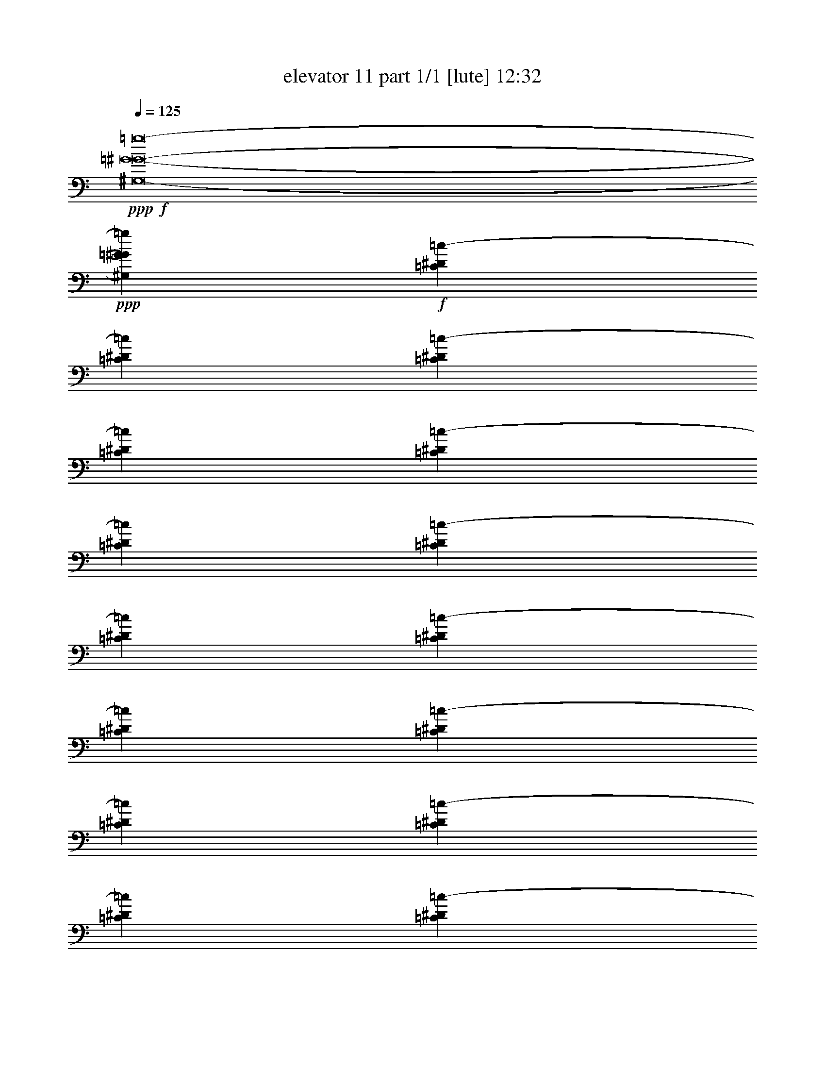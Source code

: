 % Produced with Bruzo's Transcoding Environment
% Transcribed by  Bruzo

X:1
T:  elevator 11 part 1/1 [lute] 12:32
Z: Transcribed with BruTE 64
L: 1/4
Q: 125
K: C
Z: Transcribed with BruTE 64
L: 1/4
Q: 125
K: C
+ppp+
+f+
[^G,8-=G8-^G8-=g8-]
+ppp+
[^G,7941/3968=G7941/3968^G7941/3968=g7941/3968]
+f+
[=C1571/7936^D1571/7936=c1571/7936-]
[=C7275/31744^D7275/31744=c7275/31744]
[=C1571/7936^D1571/7936=c1571/7936-]
[=C6283/31744^D6283/31744=c6283/31744]
[=C1819/7936^D1819/7936=c1819/7936-]
[=C6283/31744^D6283/31744=c6283/31744]
[=C1571/7936^D1571/7936=c1571/7936-]
[=C7275/31744^D7275/31744=c7275/31744]
[=C1571/7936^D1571/7936=c1571/7936-]
[=C6283/31744^D6283/31744=c6283/31744]
[=C1819/7936^D1819/7936=c1819/7936-]
[=C6283/31744^D6283/31744=c6283/31744]
[=C1571/7936^D1571/7936=c1571/7936-]
[=C7275/31744^D7275/31744=c7275/31744]
[=C1571/7936^D1571/7936=c1571/7936-]
[=C6283/31744^D6283/31744=c6283/31744]
[=C1819/7936^D1819/7936=c1819/7936-]
[=C6283/31744^D6283/31744=c6283/31744]
[=C1571/7936^D1571/7936=c1571/7936-]
[=C7275/31744^D7275/31744=c7275/31744]
[=C1571/7936^D1571/7936=c1571/7936-]
[=C6283/31744^D6283/31744=c6283/31744]
[=C1819/7936^D1819/7936=c1819/7936-]
[=C6283/31744^D6283/31744=c6283/31744]
[=C1571/7936^D1571/7936=c1571/7936-]
[=C7275/31744^D7275/31744=c7275/31744]
[=C1571/7936^D1571/7936=c1571/7936-]
[=C6283/31744^D6283/31744=c6283/31744]
[=C1819/7936^D1819/7936=c1819/7936-]
[=C6283/31744^D6283/31744=c6283/31744]
[=C1571/7936^D1571/7936=c1571/7936-]
[=C7275/31744^D7275/31744=c7275/31744]
[=C1571/7936^D1571/7936=c1571/7936-]
[=C6283/31744^D6283/31744=c6283/31744]
[=C1819/7936^D1819/7936=c1819/7936-]
[=C6283/31744^D6283/31744=c6283/31744]
[=C1571/7936^D1571/7936=c1571/7936-]
[=C7275/31744^D7275/31744=c7275/31744]
[=C1571/7936^D1571/7936=c1571/7936-]
[=C6283/31744^D6283/31744=c6283/31744]
[=C1819/7936^D1819/7936=c1819/7936-]
[=C6283/31744^D6283/31744=c6283/31744]
[=C1571/7936^D1571/7936=c1571/7936-]
[=C7275/31744^D7275/31744=c7275/31744]
[=C1571/7936^D1571/7936=c1571/7936-]
[=C6283/31744^D6283/31744=c6283/31744]
[=C1819/7936^D1819/7936=c1819/7936-]
[=C6283/31744^D6283/31744=c6283/31744]
[=C1571/7936^D1571/7936=c1571/7936-]
[=C7275/31744^D7275/31744=c7275/31744]
[=C1571/7936^D1571/7936=c1571/7936-]
[=C6283/31744^D6283/31744=c6283/31744]
[=C1819/7936^D1819/7936=c1819/7936-]
[=C6283/31744^D6283/31744=c6283/31744]
[=C1571/7936^D1571/7936=c1571/7936-]
[=C7275/31744^D7275/31744=c7275/31744]
[=C1571/7936^D1571/7936=c1571/7936-]
[=C6283/31744^D6283/31744=c6283/31744]
[=C1819/7936^D1819/7936=c1819/7936-]
[=C6283/31744^D6283/31744=c6283/31744]
[=C1571/7936^D1571/7936=c1571/7936-]
[=C7275/31744^D7275/31744=c7275/31744]
[=C1571/7936^D1571/7936=c1571/7936-]
[=C6283/31744^D6283/31744=c6283/31744]
[=B,1819/7936=D1819/7936=B1819/7936-]
[=B,6283/31744=D6283/31744=B6283/31744]
[=B,1571/7936=D1571/7936=B1571/7936-]
[=B,7275/31744=D7275/31744=B7275/31744]
[=B,1571/7936=D1571/7936=B1571/7936-]
[=B,6283/31744=D6283/31744=B6283/31744]
[=B,1819/7936=D1819/7936=B1819/7936-]
[=B,6283/31744=D6283/31744=B6283/31744]
[=B,1571/7936=D1571/7936=B1571/7936-]
[=B,7275/31744=D7275/31744=B7275/31744]
[=B,1571/7936=D1571/7936=B1571/7936-]
[=B,6283/31744=D6283/31744=B6283/31744]
[=B,1819/7936=D1819/7936=B1819/7936-]
[=B,6283/31744=D6283/31744=B6283/31744]
[=B,1571/7936=D1571/7936=B1571/7936-]
[=B,7275/31744=D7275/31744=B7275/31744]
[=B,1571/7936=D1571/7936=B1571/7936-]
[=B,6283/31744=D6283/31744=B6283/31744]
[=B,1819/7936=D1819/7936=B1819/7936-]
[=B,6283/31744=D6283/31744=B6283/31744]
[=B,1571/7936=D1571/7936=B1571/7936-]
[=B,7275/31744=D7275/31744=B7275/31744]
[=B,1571/7936=D1571/7936=B1571/7936-]
[=B,6283/31744=D6283/31744=B6283/31744]
[=B,1819/7936=D1819/7936=B1819/7936-]
[=B,6283/31744=D6283/31744=B6283/31744]
[=B,1571/7936=D1571/7936=B1571/7936-]
[=B,7275/31744=D7275/31744=B7275/31744]
[=B,1571/7936=D1571/7936=B1571/7936-]
[=B,6283/31744=D6283/31744=B6283/31744]
[=B,1819/7936=D1819/7936=B1819/7936-]
[=B,6283/31744=D6283/31744=B6283/31744]
[=B,1571/7936=D1571/7936=B1571/7936-]
[=B,7275/31744=D7275/31744=B7275/31744]
[=B,1571/7936=D1571/7936=B1571/7936-]
[=B,6283/31744=D6283/31744=B6283/31744]
[=B,1819/7936=D1819/7936=B1819/7936-]
[=B,6283/31744=D6283/31744=B6283/31744]
[=B,1571/7936=D1571/7936=B1571/7936-]
[=B,7275/31744=D7275/31744=B7275/31744]
[=B,1571/7936=D1571/7936=B1571/7936-]
[=B,6283/31744=D6283/31744=B6283/31744]
[=B,1819/7936=D1819/7936=B1819/7936-]
[=B,6283/31744=D6283/31744=B6283/31744]
[=B,1571/7936=D1571/7936=B1571/7936-]
[=B,7275/31744=D7275/31744=B7275/31744]
[=B,1571/7936=D1571/7936=B1571/7936-]
[=B,6283/31744=D6283/31744=B6283/31744]
[=B,1819/7936=D1819/7936=B1819/7936-]
[=B,6283/31744=D6283/31744=B6283/31744]
[=B,1571/7936=D1571/7936=B1571/7936-]
[=B,7275/31744=D7275/31744=B7275/31744]
[=B,1571/7936=D1571/7936=B1571/7936-]
[=B,6283/31744=D6283/31744=B6283/31744]
[=B,1819/7936=D1819/7936=B1819/7936-]
[=B,6283/31744=D6283/31744=B6283/31744]
[=B,1571/7936=D1571/7936=B1571/7936-]
[=B,7275/31744=D7275/31744=B7275/31744]
[=B,1571/7936=D1571/7936=B1571/7936-]
[=B,6283/31744=D6283/31744=B6283/31744]
[=B,1819/7936=D1819/7936=B1819/7936-]
[=B,6283/31744=D6283/31744=B6283/31744]
[=B,1571/7936=D1571/7936=B1571/7936-]
[=B,7275/31744=D7275/31744=B7275/31744]
[=C1571/7936=F1571/7936]
[=C6283/31744=F6283/31744]
[=C1819/7936=F1819/7936]
[=C6283/31744=F6283/31744]
[=C1571/7936=F1571/7936]
[=C7275/31744=F7275/31744]
[=C1571/7936=F1571/7936]
[=C6283/31744=F6283/31744]
[=C1819/7936=F1819/7936]
[=C6283/31744=F6283/31744]
[=C1571/7936=F1571/7936]
[=C7275/31744=F7275/31744]
[=C1571/7936=F1571/7936]
[=C6283/31744=F6283/31744]
[=C1819/7936=F1819/7936]
[=C6283/31744=F6283/31744]
[=C1571/7936^D1571/7936^d1571/7936-]
[=C7275/31744^D7275/31744^d7275/31744]
[=C1571/7936^D1571/7936^d1571/7936-]
[=C6283/31744^D6283/31744^d6283/31744]
[=C1819/7936^D1819/7936^d1819/7936-]
[=C6283/31744^D6283/31744^d6283/31744]
[=C1819/7936^D1819/7936^d1819/7936-]
[=C6283/31744^D6283/31744^d6283/31744]
[=C1571/7936=D1571/7936=d1571/7936-]
[=C7275/31744=D7275/31744=d7275/31744]
[=C1571/7936=D1571/7936=d1571/7936-]
[=C6283/31744=D6283/31744=d6283/31744]
[=C1819/7936=D1819/7936=d1819/7936-]
[=C6283/31744=D6283/31744=d6283/31744]
[=C1571/7936=D1571/7936=d1571/7936-]
[=C7275/31744=D7275/31744=d7275/31744]
[=C1571/7936^D1571/7936=c1571/7936-]
[=C6283/31744^D6283/31744=c6283/31744]
[=C1819/7936^D1819/7936=c1819/7936-]
[=C6283/31744^D6283/31744=c6283/31744]
[=C1571/7936^D1571/7936=c1571/7936-]
[=C7275/31744^D7275/31744=c7275/31744]
[=C1571/7936^D1571/7936=c1571/7936-]
[=C6283/31744^D6283/31744=c6283/31744]
[=C1819/7936^D1819/7936=c1819/7936-]
[=C6283/31744^D6283/31744=c6283/31744]
[=C1571/7936^D1571/7936=c1571/7936-]
[=C7275/31744^D7275/31744=c7275/31744]
[=C1571/7936^D1571/7936=c1571/7936-]
[=C6283/31744^D6283/31744=c6283/31744]
[=C1819/7936^D1819/7936=c1819/7936-]
[=C6283/31744^D6283/31744=c6283/31744]
[=C1571/7936^D1571/7936=c1571/7936-]
[=C7275/31744^D7275/31744=c7275/31744]
[=C1571/7936^D1571/7936=c1571/7936-]
[=C6283/31744^D6283/31744=c6283/31744]
[=C1819/7936^D1819/7936=c1819/7936-]
[=C6283/31744^D6283/31744=c6283/31744]
[=C1571/7936^D1571/7936=c1571/7936-]
[=C7275/31744^D7275/31744=c7275/31744]
[=C1571/7936=F1571/7936=c1571/7936-]
[=C6283/31744=F6283/31744=c6283/31744]
[=C1819/7936=F1819/7936=c1819/7936-]
[=C6283/31744=F6283/31744=c6283/31744]
[=C1571/7936=F1571/7936=c1571/7936-]
[=C7275/31744=F7275/31744=c7275/31744]
[=C1571/7936=F1571/7936=c1571/7936-]
[=C6283/31744=F6283/31744=c6283/31744]
[=B,1819/7936=D1819/7936=B1819/7936-]
[=B,6283/31744=D6283/31744=B6283/31744]
[=B,1571/7936=D1571/7936=B1571/7936-]
[=B,7275/31744=D7275/31744=B7275/31744]
[=B,1571/7936=D1571/7936=B1571/7936-]
[=B,6283/31744=D6283/31744=B6283/31744]
[=B,1819/7936=D1819/7936=B1819/7936-]
[=B,6283/31744=D6283/31744=B6283/31744]
[=B,1571/7936=D1571/7936=B1571/7936-]
[=B,7275/31744=D7275/31744=B7275/31744]
[=B,1571/7936=D1571/7936=B1571/7936-]
[=B,6283/31744=D6283/31744=B6283/31744]
[=B,1819/7936=D1819/7936=B1819/7936-]
[=B,6283/31744=D6283/31744=B6283/31744]
[=B,1571/7936=D1571/7936=B1571/7936-]
[=B,7275/31744=D7275/31744=B7275/31744]
[=B,1571/7936=D1571/7936=B1571/7936-]
[=B,6283/31744=D6283/31744=B6283/31744]
[=B,1819/7936=D1819/7936=B1819/7936-]
[=B,6283/31744=D6283/31744=B6283/31744]
[=B,1571/7936=D1571/7936=B1571/7936-]
[=B,7275/31744=D7275/31744=B7275/31744]
[=B,1571/7936=D1571/7936=B1571/7936-]
[=B,6283/31744=D6283/31744=B6283/31744]
[=B,1819/7936=D1819/7936=B1819/7936-]
[=B,6283/31744=D6283/31744=B6283/31744]
[=B,1571/7936=D1571/7936=B1571/7936-]
[=B,7275/31744=D7275/31744=B7275/31744]
[=B,1571/7936=D1571/7936=B1571/7936-]
[=B,6283/31744=D6283/31744=B6283/31744]
[=B,1819/7936=D1819/7936=B1819/7936-]
[=B,6283/31744=D6283/31744=B6283/31744]
[=B,1571/7936^D1571/7936=B1571/7936-]
[=B,7275/31744^D7275/31744=B7275/31744]
[=B,1571/7936^D1571/7936=B1571/7936-]
[=B,6283/31744^D6283/31744=B6283/31744]
[=B,1819/7936^D1819/7936=B1819/7936-]
[=B,6283/31744^D6283/31744=B6283/31744]
[=B,1571/7936^D1571/7936=B1571/7936-]
[=B,7275/31744^D7275/31744=B7275/31744]
[=B,1571/7936^D1571/7936=B1571/7936-]
[=B,6283/31744^D6283/31744=B6283/31744]
[=B,1819/7936^D1819/7936=B1819/7936-]
[=B,6283/31744^D6283/31744=B6283/31744]
[=B,1571/7936^D1571/7936=B1571/7936-]
[=B,7275/31744^D7275/31744=B7275/31744]
[=B,1571/7936^D1571/7936=B1571/7936-]
[=B,6283/31744^D6283/31744=B6283/31744]
[=B,1819/7936=F1819/7936=B1819/7936-]
[=B,6283/31744=F6283/31744=B6283/31744]
[=B,1571/7936=F1571/7936=B1571/7936-]
[=B,7275/31744=F7275/31744=B7275/31744]
[=B,1571/7936=F1571/7936=B1571/7936-]
[=B,6283/31744=F6283/31744=B6283/31744]
[=B,1819/7936=F1819/7936=B1819/7936-]
[=B,6283/31744=F6283/31744=B6283/31744]
[=B,1571/7936^D1571/7936=B1571/7936-]
[=B,7275/31744^D7275/31744=B7275/31744]
[=B,1571/7936^D1571/7936=B1571/7936-]
[=B,6283/31744^D6283/31744=B6283/31744]
[=B,1819/7936=D1819/7936=B1819/7936-]
[=B,6283/31744=D6283/31744=B6283/31744]
[=B,1571/7936=D1571/7936=B1571/7936-]
[=B,7275/31744=D7275/31744=B7275/31744]
[=C1571/7936^D1571/7936=c1571/7936-]
[=C6283/31744^D6283/31744=c6283/31744]
[=C1819/7936^D1819/7936=c1819/7936-]
[=C6283/31744^D6283/31744=c6283/31744]
[=C1571/7936^D1571/7936=c1571/7936-]
[=C7275/31744^D7275/31744=c7275/31744]
[=C1571/7936^D1571/7936=c1571/7936-]
[=C6283/31744^D6283/31744=c6283/31744]
[=C1819/7936^D1819/7936=c1819/7936-]
[=C6283/31744^D6283/31744=c6283/31744]
[=C1571/7936^D1571/7936=c1571/7936-]
[=C7275/31744^D7275/31744=c7275/31744]
[=C1571/7936^D1571/7936=c1571/7936-]
[=C6283/31744^D6283/31744=c6283/31744]
[=C1819/7936^D1819/7936=c1819/7936-]
[=C6283/31744^D6283/31744=c6283/31744]
[=C1571/7936^D1571/7936=c1571/7936-]
[=C7275/31744^D7275/31744=c7275/31744]
[=C1571/7936^D1571/7936=c1571/7936-]
[=C6283/31744^D6283/31744=c6283/31744]
[=C1819/7936^D1819/7936=c1819/7936-]
[=C6283/31744^D6283/31744=c6283/31744]
[=C1571/7936^D1571/7936=c1571/7936-]
[=C7275/31744^D7275/31744=c7275/31744]
[=C1571/7936^D1571/7936=c1571/7936-]
[=C6283/31744^D6283/31744=c6283/31744]
[=C1819/7936^D1819/7936=c1819/7936-]
[=C6283/31744^D6283/31744=c6283/31744]
[=C1571/7936^D1571/7936=c1571/7936-]
[=C7275/31744^D7275/31744=c7275/31744]
[=C1571/7936^D1571/7936=c1571/7936-]
[=C6283/31744^D6283/31744=c6283/31744]
[=C1819/7936^D1819/7936=c1819/7936-]
[=C6283/31744^D6283/31744=c6283/31744]
[=C1571/7936^D1571/7936=c1571/7936-]
[=C7275/31744^D7275/31744=c7275/31744]
[=C1571/7936^D1571/7936=c1571/7936-]
[=C6283/31744^D6283/31744=c6283/31744]
[=C1819/7936^D1819/7936=c1819/7936-]
[=C6283/31744^D6283/31744=c6283/31744]
[=C1571/7936^D1571/7936=c1571/7936-]
[=C7275/31744^D7275/31744=c7275/31744]
[=C1571/7936^D1571/7936=c1571/7936-]
[=C6283/31744^D6283/31744=c6283/31744]
[=C1819/7936^D1819/7936=c1819/7936-]
[=C6283/31744^D6283/31744=c6283/31744]
[=C1571/7936^D1571/7936=c1571/7936-]
[=C7275/31744^D7275/31744=c7275/31744]
[=C1571/7936^D1571/7936=c1571/7936-]
[=C6283/31744^D6283/31744=c6283/31744]
[=C1819/7936^D1819/7936=c1819/7936-]
[=C6283/31744^D6283/31744=c6283/31744]
[=C1571/7936^D1571/7936=c1571/7936-]
[=C7275/31744^D7275/31744=c7275/31744]
[=C1571/7936^D1571/7936=c1571/7936-]
[=C6283/31744^D6283/31744=c6283/31744]
[=C1819/7936^D1819/7936=c1819/7936-]
[=C6283/31744^D6283/31744=c6283/31744]
[=C1571/7936^D1571/7936=c1571/7936-]
[=C7275/31744^D7275/31744=c7275/31744]
[=C1571/7936^D1571/7936=c1571/7936-]
[=C6283/31744^D6283/31744=c6283/31744]
[=C1819/7936^D1819/7936=c1819/7936-]
[=C6283/31744^D6283/31744=c6283/31744]
[=B,1571/7936=D1571/7936=B1571/7936-]
[=B,7275/31744=D7275/31744=B7275/31744]
[=B,1571/7936=D1571/7936=B1571/7936-]
[=B,6283/31744=D6283/31744=B6283/31744]
[=B,1819/7936=D1819/7936=B1819/7936-]
[=B,6283/31744=D6283/31744=B6283/31744]
[=B,1571/7936=D1571/7936=B1571/7936-]
[=B,7275/31744=D7275/31744=B7275/31744]
[=B,1571/7936=D1571/7936=B1571/7936-]
[=B,6283/31744=D6283/31744=B6283/31744]
[=B,1819/7936=D1819/7936=B1819/7936-]
[=B,6283/31744=D6283/31744=B6283/31744]
[=B,1571/7936=D1571/7936=B1571/7936-]
[=B,7275/31744=D7275/31744=B7275/31744]
[=B,1571/7936=D1571/7936=B1571/7936-]
[=B,6283/31744=D6283/31744=B6283/31744]
[=B,1819/7936=D1819/7936=B1819/7936-]
[=B,6283/31744=D6283/31744=B6283/31744]
[=B,1571/7936=D1571/7936=B1571/7936-]
[=B,7275/31744=D7275/31744=B7275/31744]
[=B,1571/7936=D1571/7936=B1571/7936-]
[=B,6283/31744=D6283/31744=B6283/31744]
[=B,1819/7936=D1819/7936=B1819/7936-]
[=B,6283/31744=D6283/31744=B6283/31744]
[=B,1571/7936=D1571/7936=B1571/7936-]
[=B,7275/31744=D7275/31744=B7275/31744]
[=B,1571/7936=D1571/7936=B1571/7936-]
[=B,6283/31744=D6283/31744=B6283/31744]
[=B,1819/7936=D1819/7936=B1819/7936-]
[=B,6283/31744=D6283/31744=B6283/31744]
[=B,1571/7936=D1571/7936=B1571/7936-]
[=B,7275/31744=D7275/31744=B7275/31744]
[=B,1571/7936=D1571/7936=B1571/7936-]
[=B,6283/31744=D6283/31744=B6283/31744]
[=B,1819/7936=D1819/7936=B1819/7936-]
[=B,6283/31744=D6283/31744=B6283/31744]
[=B,1571/7936=D1571/7936=B1571/7936-]
[=B,7275/31744=D7275/31744=B7275/31744]
[=B,1571/7936=D1571/7936=B1571/7936-]
[=B,6283/31744=D6283/31744=B6283/31744]
[=B,1819/7936=D1819/7936=B1819/7936-]
[=B,6283/31744=D6283/31744=B6283/31744]
[=B,1571/7936=D1571/7936=B1571/7936-]
[=B,7275/31744=D7275/31744=B7275/31744]
[=B,1571/7936=D1571/7936=B1571/7936-]
[=B,6283/31744=D6283/31744=B6283/31744]
[=B,1819/7936=D1819/7936=B1819/7936-]
[=B,6283/31744=D6283/31744=B6283/31744]
[=B,1571/7936=D1571/7936=B1571/7936-]
[=B,7275/31744=D7275/31744=B7275/31744]
[=B,1571/7936=D1571/7936=B1571/7936-]
[=B,6283/31744=D6283/31744=B6283/31744]
[=B,1819/7936=D1819/7936=B1819/7936-]
[=B,6283/31744=D6283/31744=B6283/31744]
[=B,1571/7936=D1571/7936=B1571/7936-]
[=B,7275/31744=D7275/31744=B7275/31744]
[=B,1571/7936=D1571/7936=B1571/7936-]
[=B,6283/31744=D6283/31744=B6283/31744]
[=B,1819/7936=D1819/7936=B1819/7936-]
[=B,6283/31744=D6283/31744=B6283/31744]
[=B,1571/7936=D1571/7936=B1571/7936-]
[=B,7275/31744=D7275/31744=B7275/31744]
[=B,1571/7936=D1571/7936=B1571/7936-]
[=B,6283/31744=D6283/31744=B6283/31744]
[=C1819/7936=F1819/7936]
[=C6283/31744=F6283/31744]
[=C1571/7936=F1571/7936]
[=C7275/31744=F7275/31744]
[=C1571/7936=F1571/7936]
[=C6283/31744=F6283/31744]
[=C1819/7936=F1819/7936]
[=C6283/31744=F6283/31744]
[=C1571/7936=F1571/7936]
[=C7275/31744=F7275/31744]
[=C1571/7936=F1571/7936]
[=C6283/31744=F6283/31744]
[=C1819/7936=F1819/7936]
[=C6283/31744=F6283/31744]
[=C1571/7936=F1571/7936]
[=C7275/31744=F7275/31744]
[=C1571/7936^D1571/7936^d1571/7936-]
[=C6283/31744^D6283/31744^d6283/31744]
[=C1819/7936^D1819/7936^d1819/7936-]
[=C6283/31744^D6283/31744^d6283/31744]
[=C1571/7936^D1571/7936^d1571/7936-]
[=C7275/31744^D7275/31744^d7275/31744]
[=C1571/7936^D1571/7936^d1571/7936-]
[=C6283/31744^D6283/31744^d6283/31744]
[=C1819/7936=D1819/7936=d1819/7936-]
[=C6283/31744=D6283/31744=d6283/31744]
[=C1571/7936=D1571/7936=d1571/7936-]
[=C7275/31744=D7275/31744=d7275/31744]
[=C1571/7936=D1571/7936=d1571/7936-]
[=C6283/31744=D6283/31744=d6283/31744]
[=C1819/7936=D1819/7936=d1819/7936-]
[=C6283/31744=D6283/31744=d6283/31744]
[=C1571/7936^D1571/7936=c1571/7936-]
[=C7275/31744^D7275/31744=c7275/31744]
[=C1571/7936^D1571/7936=c1571/7936-]
[=C6283/31744^D6283/31744=c6283/31744]
[=C1819/7936^D1819/7936=c1819/7936-]
[=C6283/31744^D6283/31744=c6283/31744]
[=C1571/7936^D1571/7936=c1571/7936-]
[=C7275/31744^D7275/31744=c7275/31744]
[=C1571/7936^D1571/7936=c1571/7936-]
[=C6283/31744^D6283/31744=c6283/31744]
[=C1819/7936^D1819/7936=c1819/7936-]
[=C6283/31744^D6283/31744=c6283/31744]
[=C1571/7936^D1571/7936=c1571/7936-]
[=C7275/31744^D7275/31744=c7275/31744]
[=C1571/7936^D1571/7936=c1571/7936-]
[=C6283/31744^D6283/31744=c6283/31744]
[=C1819/7936^D1819/7936=c1819/7936-]
[=C6283/31744^D6283/31744=c6283/31744]
[=C1571/7936^D1571/7936=c1571/7936-]
[=C7275/31744^D7275/31744=c7275/31744]
[=C1571/7936^D1571/7936=c1571/7936-]
[=C6283/31744^D6283/31744=c6283/31744]
[=C1819/7936^D1819/7936=c1819/7936-]
[=C6283/31744^D6283/31744=c6283/31744]
[=C1571/7936=F1571/7936=c1571/7936-]
[=C7275/31744=F7275/31744=c7275/31744]
[=C1571/7936=F1571/7936=c1571/7936-]
[=C6283/31744=F6283/31744=c6283/31744]
[=C1819/7936=F1819/7936=c1819/7936-]
[=C6283/31744=F6283/31744=c6283/31744]
[=C1571/7936=F1571/7936=c1571/7936-]
[=C7275/31744=F7275/31744=c7275/31744]
[=B,1571/7936=D1571/7936=B1571/7936-]
[=B,6283/31744=D6283/31744=B6283/31744]
[=B,1819/7936=D1819/7936=B1819/7936-]
[=B,6283/31744=D6283/31744=B6283/31744]
[=B,1571/7936=D1571/7936=B1571/7936-]
[=B,7275/31744=D7275/31744=B7275/31744]
[=B,1571/7936=D1571/7936=B1571/7936-]
[=B,6283/31744=D6283/31744=B6283/31744]
[=B,1819/7936=D1819/7936=B1819/7936-]
[=B,6283/31744=D6283/31744=B6283/31744]
[=B,1571/7936=D1571/7936=B1571/7936-]
[=B,7275/31744=D7275/31744=B7275/31744]
[=B,1571/7936=D1571/7936=B1571/7936-]
[=B,6283/31744=D6283/31744=B6283/31744]
[=B,1819/7936=D1819/7936=B1819/7936-]
[=B,6283/31744=D6283/31744=B6283/31744]
[=B,1571/7936=D1571/7936=B1571/7936-]
[=B,7275/31744=D7275/31744=B7275/31744]
[=B,1571/7936=D1571/7936=B1571/7936-]
[=B,6283/31744=D6283/31744=B6283/31744]
[=B,1819/7936=D1819/7936=B1819/7936-]
[=B,6283/31744=D6283/31744=B6283/31744]
[=B,1571/7936=D1571/7936=B1571/7936-]
[=B,7275/31744=D7275/31744=B7275/31744]
[=B,1571/7936=D1571/7936=B1571/7936-]
[=B,6283/31744=D6283/31744=B6283/31744]
[=B,1819/7936=D1819/7936=B1819/7936-]
[=B,6283/31744=D6283/31744=B6283/31744]
[=B,1571/7936=D1571/7936=B1571/7936-]
[=B,7275/31744=D7275/31744=B7275/31744]
[=B,1571/7936=D1571/7936=B1571/7936-]
[=B,6283/31744=D6283/31744=B6283/31744]
[=B,1819/7936^D1819/7936=B1819/7936-]
[=B,6283/31744^D6283/31744=B6283/31744]
[=B,1571/7936^D1571/7936=B1571/7936-]
[=B,7275/31744^D7275/31744=B7275/31744]
[=B,1571/7936^D1571/7936=B1571/7936-]
[=B,6283/31744^D6283/31744=B6283/31744]
[=B,1819/7936^D1819/7936=B1819/7936-]
[=B,6283/31744^D6283/31744=B6283/31744]
[=B,1571/7936^D1571/7936=B1571/7936-]
[=B,7275/31744^D7275/31744=B7275/31744]
[=B,1571/7936^D1571/7936=B1571/7936-]
[=B,6283/31744^D6283/31744=B6283/31744]
[=B,1819/7936^D1819/7936=B1819/7936-]
[=B,6283/31744^D6283/31744=B6283/31744]
[=B,1571/7936^D1571/7936=B1571/7936-]
[=B,7275/31744^D7275/31744=B7275/31744]
[=B,1571/7936=F1571/7936=B1571/7936-]
[=B,6283/31744=F6283/31744=B6283/31744]
[=B,1819/7936=F1819/7936=B1819/7936-]
[=B,6283/31744=F6283/31744=B6283/31744]
[=B,1571/7936=F1571/7936=B1571/7936-]
[=B,7275/31744=F7275/31744=B7275/31744]
[=B,1571/7936=F1571/7936=B1571/7936-]
[=B,6283/31744=F6283/31744=B6283/31744]
[=B,1819/7936^D1819/7936=B1819/7936-]
[=B,6283/31744^D6283/31744=B6283/31744]
[=B,1571/7936^D1571/7936=B1571/7936-]
[=B,7275/31744^D7275/31744=B7275/31744]
[=B,1571/7936=D1571/7936=B1571/7936-]
[=B,6283/31744=D6283/31744=B6283/31744]
[=B,1819/7936=D1819/7936=B1819/7936-]
[=B,6283/31744=D6283/31744=B6283/31744]
[=C1571/7936^D1571/7936=c1571/7936-]
[=C7275/31744^D7275/31744=c7275/31744]
[=C1571/7936^D1571/7936=c1571/7936-]
[=C6283/31744^D6283/31744=c6283/31744]
[=C1819/7936^D1819/7936=c1819/7936-]
[=C6283/31744^D6283/31744=c6283/31744]
[=C1571/7936^D1571/7936=c1571/7936-]
[=C7275/31744^D7275/31744=c7275/31744]
[=C1571/7936^D1571/7936=c1571/7936-]
[=C6283/31744^D6283/31744=c6283/31744]
[=C1819/7936^D1819/7936=c1819/7936-]
[=C6283/31744^D6283/31744=c6283/31744]
[=C1571/7936^D1571/7936=c1571/7936-]
[=C7275/31744^D7275/31744=c7275/31744]
[=C1571/7936^D1571/7936=c1571/7936-]
[=C6283/31744^D6283/31744=c6283/31744]
[=C1819/7936^D1819/7936=c1819/7936-]
[=C6283/31744^D6283/31744=c6283/31744]
[=C1571/7936^D1571/7936=c1571/7936-]
[=C7275/31744^D7275/31744=c7275/31744]
[=C1571/7936^D1571/7936=c1571/7936-]
[=C6283/31744^D6283/31744=c6283/31744]
[=C1819/7936^D1819/7936=c1819/7936-]
[=C6283/31744^D6283/31744=c6283/31744]
[=C1571/7936^D1571/7936=c1571/7936-]
[=C7275/31744^D7275/31744=c7275/31744]
[=C1571/7936^D1571/7936=c1571/7936-]
[=C6283/31744^D6283/31744=c6283/31744]
[=C1819/7936^D1819/7936=c1819/7936-]
[=C6283/31744^D6283/31744=c6283/31744]
[=C1571/7936^D1571/7936=c1571/7936-]
[=C7275/31744^D7275/31744=c7275/31744]
[=C1571/7936^D1571/7936=c1571/7936-]
[=C6283/31744^D6283/31744=c6283/31744]
[=C1819/7936^D1819/7936=c1819/7936-]
[=C6283/31744^D6283/31744=c6283/31744]
[=C1819/7936^D1819/7936=c1819/7936-]
[=C6283/31744^D6283/31744=c6283/31744]
[=C1571/7936^D1571/7936=c1571/7936-]
[=C7275/31744^D7275/31744=c7275/31744]
[=C1571/7936^D1571/7936=c1571/7936-]
[=C6283/31744^D6283/31744=c6283/31744]
[=C1819/7936^D1819/7936=c1819/7936-]
[=C6283/31744^D6283/31744=c6283/31744]
[=C1571/7936^D1571/7936=c1571/7936-]
[=C7275/31744^D7275/31744=c7275/31744]
[=C1571/7936^D1571/7936=c1571/7936-]
[=C6283/31744^D6283/31744=c6283/31744]
[=C1819/7936^D1819/7936=c1819/7936-]
[=C6283/31744^D6283/31744=c6283/31744]
[=C1571/7936^D1571/7936=c1571/7936-]
[=C7275/31744^D7275/31744=c7275/31744]
[=C1571/7936^D1571/7936=c1571/7936-]
[=C6283/31744^D6283/31744=c6283/31744]
[=C1819/7936^D1819/7936=c1819/7936-]
[=C6283/31744^D6283/31744=c6283/31744]
[=C1571/7936^D1571/7936=c1571/7936-]
[=C7275/31744^D7275/31744=c7275/31744]
[=C1571/7936^D1571/7936=c1571/7936-]
[=C6283/31744^D6283/31744=c6283/31744]
[=C1819/7936^D1819/7936=c1819/7936-]
[=C6283/31744^D6283/31744=c6283/31744]
[=C1571/7936^D1571/7936=c1571/7936-]
[=C7275/31744^D7275/31744=c7275/31744]
[=B,1571/7936=D1571/7936=B1571/7936-]
[=B,6283/31744=D6283/31744=B6283/31744]
[=B,1819/7936=D1819/7936=B1819/7936-]
[=B,6283/31744=D6283/31744=B6283/31744]
[=B,1571/7936=D1571/7936=B1571/7936-]
[=B,7275/31744=D7275/31744=B7275/31744]
[=B,1571/7936=D1571/7936=B1571/7936-]
[=B,6283/31744=D6283/31744=B6283/31744]
[=B,1819/7936=D1819/7936=B1819/7936-]
[=B,6283/31744=D6283/31744=B6283/31744]
[=B,1571/7936=D1571/7936=B1571/7936-]
[=B,7275/31744=D7275/31744=B7275/31744]
[=B,1571/7936=D1571/7936=B1571/7936-]
[=B,6283/31744=D6283/31744=B6283/31744]
[=B,1819/7936=D1819/7936=B1819/7936-]
[=B,6283/31744=D6283/31744=B6283/31744]
[=B,1571/7936=D1571/7936=B1571/7936-]
[=B,7275/31744=D7275/31744=B7275/31744]
[=B,1571/7936=D1571/7936=B1571/7936-]
[=B,6283/31744=D6283/31744=B6283/31744]
[=B,1819/7936=D1819/7936=B1819/7936-]
[=B,6283/31744=D6283/31744=B6283/31744]
[=B,1571/7936=D1571/7936=B1571/7936-]
[=B,7275/31744=D7275/31744=B7275/31744]
[=B,1571/7936=D1571/7936=B1571/7936-]
[=B,6283/31744=D6283/31744=B6283/31744]
[=B,1819/7936=D1819/7936=B1819/7936-]
[=B,6283/31744=D6283/31744=B6283/31744]
[=B,1571/7936=D1571/7936=B1571/7936-]
[=B,7275/31744=D7275/31744=B7275/31744]
[=B,1571/7936=D1571/7936=B1571/7936-]
[=B,6283/31744=D6283/31744=B6283/31744]
[=B,1819/7936=D1819/7936=B1819/7936-]
[=B,6283/31744=D6283/31744=B6283/31744]
[=B,1571/7936=D1571/7936=B1571/7936-]
[=B,7275/31744=D7275/31744=B7275/31744]
[=B,1571/7936=D1571/7936=B1571/7936-]
[=B,6283/31744=D6283/31744=B6283/31744]
[=B,1819/7936=D1819/7936=B1819/7936-]
[=B,6283/31744=D6283/31744=B6283/31744]
[=B,1571/7936=D1571/7936=B1571/7936-]
[=B,7275/31744=D7275/31744=B7275/31744]
[=B,1571/7936=D1571/7936=B1571/7936-]
[=B,6283/31744=D6283/31744=B6283/31744]
[=B,1819/7936=D1819/7936=B1819/7936-]
[=B,6283/31744=D6283/31744=B6283/31744]
[=B,1571/7936=D1571/7936=B1571/7936-]
[=B,7275/31744=D7275/31744=B7275/31744]
[=B,1571/7936=D1571/7936=B1571/7936-]
[=B,6283/31744=D6283/31744=B6283/31744]
[=B,1819/7936=D1819/7936=B1819/7936-]
[=B,6283/31744=D6283/31744=B6283/31744]
[=B,1571/7936=D1571/7936=B1571/7936-]
[=B,7275/31744=D7275/31744=B7275/31744]
[=B,1571/7936=D1571/7936=B1571/7936-]
[=B,6283/31744=D6283/31744=B6283/31744]
[=B,1819/7936=D1819/7936=B1819/7936-]
[=B,6283/31744=D6283/31744=B6283/31744]
[=B,1571/7936=D1571/7936=B1571/7936-]
[=B,7275/31744=D7275/31744=B7275/31744]
[=B,1571/7936=D1571/7936=B1571/7936-]
[=B,6283/31744=D6283/31744=B6283/31744]
[=B,1819/7936=D1819/7936=B1819/7936-]
[=B,6283/31744=D6283/31744=B6283/31744]
[=C1571/7936=F1571/7936]
[=C7275/31744=F7275/31744]
[=C1571/7936=F1571/7936]
[=C6283/31744=F6283/31744]
[=C1819/7936=F1819/7936]
[=C6283/31744=F6283/31744]
[=C1571/7936=F1571/7936]
[=C7275/31744=F7275/31744]
[=C1571/7936=F1571/7936]
[=C6283/31744=F6283/31744]
[=C1819/7936=F1819/7936]
[=C6283/31744=F6283/31744]
[=C1571/7936=F1571/7936]
[=C7275/31744=F7275/31744]
[=C1571/7936=F1571/7936]
[=C6283/31744=F6283/31744]
[=C1819/7936^D1819/7936^d1819/7936-]
[=C6283/31744^D6283/31744^d6283/31744]
[=C1571/7936^D1571/7936^d1571/7936-]
[=C7275/31744^D7275/31744^d7275/31744]
[=C1571/7936^D1571/7936^d1571/7936-]
[=C6283/31744^D6283/31744^d6283/31744]
[=C1819/7936^D1819/7936^d1819/7936-]
[=C6283/31744^D6283/31744^d6283/31744]
[=C1571/7936=D1571/7936=d1571/7936-]
[=C7275/31744=D7275/31744=d7275/31744]
[=C1571/7936=D1571/7936=d1571/7936-]
[=C6283/31744=D6283/31744=d6283/31744]
[=C1819/7936=D1819/7936=d1819/7936-]
[=C6283/31744=D6283/31744=d6283/31744]
[=C1571/7936=D1571/7936=d1571/7936-]
[=C7275/31744=D7275/31744=d7275/31744]
[=C1571/7936^D1571/7936=c1571/7936-]
[=C6283/31744^D6283/31744=c6283/31744]
[=C1819/7936^D1819/7936=c1819/7936-]
[=C6283/31744^D6283/31744=c6283/31744]
[=C1571/7936^D1571/7936=c1571/7936-]
[=C7275/31744^D7275/31744=c7275/31744]
[=C1571/7936^D1571/7936=c1571/7936-]
[=C6283/31744^D6283/31744=c6283/31744]
[=C1819/7936^D1819/7936=c1819/7936-]
[=C6283/31744^D6283/31744=c6283/31744]
[=C1571/7936^D1571/7936=c1571/7936-]
[=C7275/31744^D7275/31744=c7275/31744]
[=C1571/7936^D1571/7936=c1571/7936-]
[=C6283/31744^D6283/31744=c6283/31744]
[=C1819/7936^D1819/7936=c1819/7936-]
[=C6283/31744^D6283/31744=c6283/31744]
[=C1571/7936^D1571/7936=c1571/7936-]
[=C7275/31744^D7275/31744=c7275/31744]
[=C1571/7936^D1571/7936=c1571/7936-]
[=C6283/31744^D6283/31744=c6283/31744]
[=C1819/7936^D1819/7936=c1819/7936-]
[=C6283/31744^D6283/31744=c6283/31744]
[=C1571/7936^D1571/7936=c1571/7936-]
[=C7275/31744^D7275/31744=c7275/31744]
[=C1571/7936=F1571/7936=c1571/7936-]
[=C6283/31744=F6283/31744=c6283/31744]
[=C1819/7936=F1819/7936=c1819/7936-]
[=C6283/31744=F6283/31744=c6283/31744]
[=C1571/7936=F1571/7936=c1571/7936-]
[=C7275/31744=F7275/31744=c7275/31744]
[=C1571/7936=F1571/7936=c1571/7936-]
[=C6283/31744=F6283/31744=c6283/31744]
[=B,1819/7936=D1819/7936=B1819/7936-]
[=B,6283/31744=D6283/31744=B6283/31744]
[=B,1571/7936=D1571/7936=B1571/7936-]
[=B,7275/31744=D7275/31744=B7275/31744]
[=B,1571/7936=D1571/7936=B1571/7936-]
[=B,6283/31744=D6283/31744=B6283/31744]
[=B,1819/7936=D1819/7936=B1819/7936-]
[=B,6283/31744=D6283/31744=B6283/31744]
[=B,1571/7936=D1571/7936=B1571/7936-]
[=B,7275/31744=D7275/31744=B7275/31744]
[=B,1571/7936=D1571/7936=B1571/7936-]
[=B,6283/31744=D6283/31744=B6283/31744]
[=B,1819/7936=D1819/7936=B1819/7936-]
[=B,6283/31744=D6283/31744=B6283/31744]
[=B,1571/7936=D1571/7936=B1571/7936-]
[=B,7275/31744=D7275/31744=B7275/31744]
[=B,1571/7936=D1571/7936=B1571/7936-]
[=B,6283/31744=D6283/31744=B6283/31744]
[=B,1819/7936=D1819/7936=B1819/7936-]
[=B,6283/31744=D6283/31744=B6283/31744]
[=B,1571/7936=D1571/7936=B1571/7936-]
[=B,7275/31744=D7275/31744=B7275/31744]
[=B,1571/7936=D1571/7936=B1571/7936-]
[=B,6283/31744=D6283/31744=B6283/31744]
[=B,1819/7936=D1819/7936=B1819/7936-]
[=B,6283/31744=D6283/31744=B6283/31744]
[=B,1571/7936=D1571/7936=B1571/7936-]
[=B,7275/31744=D7275/31744=B7275/31744]
[=B,1571/7936=D1571/7936=B1571/7936-]
[=B,6283/31744=D6283/31744=B6283/31744]
[=B,1819/7936=D1819/7936=B1819/7936-]
[=B,6283/31744=D6283/31744=B6283/31744]
[=B,1571/7936^D1571/7936=B1571/7936-]
[=B,7275/31744^D7275/31744=B7275/31744]
[=B,1571/7936^D1571/7936=B1571/7936-]
[=B,6283/31744^D6283/31744=B6283/31744]
[=B,1819/7936^D1819/7936=B1819/7936-]
[=B,6283/31744^D6283/31744=B6283/31744]
[=B,1571/7936^D1571/7936=B1571/7936-]
[=B,7275/31744^D7275/31744=B7275/31744]
[=B,1571/7936^D1571/7936=B1571/7936-]
[=B,6283/31744^D6283/31744=B6283/31744]
[=B,1819/7936^D1819/7936=B1819/7936-]
[=B,6283/31744^D6283/31744=B6283/31744]
[=B,1571/7936^D1571/7936=B1571/7936-]
[=B,7275/31744^D7275/31744=B7275/31744]
[=B,1571/7936^D1571/7936=B1571/7936-]
[=B,6283/31744^D6283/31744=B6283/31744]
[=B,1819/7936=F1819/7936=B1819/7936-]
[=B,6283/31744=F6283/31744=B6283/31744]
[=B,1571/7936=F1571/7936=B1571/7936-]
[=B,7275/31744=F7275/31744=B7275/31744]
[=B,1571/7936=F1571/7936=B1571/7936-]
[=B,6283/31744=F6283/31744=B6283/31744]
[=B,1819/7936=F1819/7936=B1819/7936-]
[=B,6283/31744=F6283/31744=B6283/31744]
[=B,1571/7936^D1571/7936=B1571/7936-]
[=B,7275/31744^D7275/31744=B7275/31744]
[=B,1571/7936^D1571/7936=B1571/7936-]
[=B,6283/31744^D6283/31744=B6283/31744]
[=B,1819/7936=D1819/7936=B1819/7936-]
[=B,6283/31744=D6283/31744=B6283/31744]
[=B,1571/7936=D1571/7936=B1571/7936-]
[=B,7275/31744=D7275/31744=B7275/31744]
[=C1571/7936^D1571/7936=c1571/7936-]
[=C6283/31744^D6283/31744=c6283/31744]
[=C1819/7936^D1819/7936=c1819/7936-]
[=C6283/31744^D6283/31744=c6283/31744]
[=C1571/7936^D1571/7936=c1571/7936-]
[=C7275/31744^D7275/31744=c7275/31744]
[=C1571/7936^D1571/7936=c1571/7936-]
[=C6283/31744^D6283/31744=c6283/31744]
[=C1819/7936^D1819/7936=c1819/7936-]
[=C6283/31744^D6283/31744=c6283/31744]
[=C1571/7936^D1571/7936=c1571/7936-]
[=C7275/31744^D7275/31744=c7275/31744]
[=C1571/7936^D1571/7936=c1571/7936-]
[=C6283/31744^D6283/31744=c6283/31744]
[=C1819/7936^D1819/7936=c1819/7936-]
[=C6283/31744^D6283/31744=c6283/31744]
[=C1571/7936^D1571/7936=c1571/7936-]
[=C7275/31744^D7275/31744=c7275/31744]
[=C1571/7936^D1571/7936=c1571/7936-]
[=C6283/31744^D6283/31744=c6283/31744]
[=C1819/7936^D1819/7936=c1819/7936-]
[=C6283/31744^D6283/31744=c6283/31744]
[=C1571/7936^D1571/7936=c1571/7936-]
[=C7275/31744^D7275/31744=c7275/31744]
[=C1571/7936^D1571/7936=c1571/7936-]
[=C6283/31744^D6283/31744=c6283/31744]
[=C1819/7936^D1819/7936=c1819/7936-]
[=C6283/31744^D6283/31744=c6283/31744]
[=C1571/7936^D1571/7936=c1571/7936-]
[=C7275/31744^D7275/31744=c7275/31744]
[=C1571/7936^D1571/7936=c1571/7936-]
[=C6283/31744^D6283/31744=c6283/31744]
[=C1819/7936=F1819/7936=c1819/7936-]
[=C6283/31744=F6283/31744=c6283/31744]
[=C1571/7936=F1571/7936=c1571/7936-]
[=C7275/31744=F7275/31744=c7275/31744]
[=C1571/7936=F1571/7936=c1571/7936-]
[=C6283/31744=F6283/31744=c6283/31744]
[=C1819/7936=F1819/7936=c1819/7936-]
[=C6283/31744=F6283/31744=c6283/31744]
[=C1571/7936=F1571/7936=c1571/7936-]
[=C7275/31744=F7275/31744=c7275/31744]
[=C1571/7936=F1571/7936=c1571/7936-]
[=C6283/31744=F6283/31744=c6283/31744]
[=C1819/7936=F1819/7936=c1819/7936-]
[=C6283/31744=F6283/31744=c6283/31744]
[=C1571/7936=F1571/7936=c1571/7936-]
[=C7275/31744=F7275/31744=c7275/31744]
[=C1571/7936^D1571/7936=c1571/7936-]
[=C6283/31744^D6283/31744=c6283/31744]
[=C1819/7936^D1819/7936=c1819/7936-]
[=C6283/31744^D6283/31744=c6283/31744]
[=C1571/7936^D1571/7936=c1571/7936-]
[=C7275/31744^D7275/31744=c7275/31744]
[=C1571/7936^D1571/7936=c1571/7936-]
[=C6283/31744^D6283/31744=c6283/31744]
[=C1819/7936=D1819/7936=c1819/7936-]
[=C6283/31744=D6283/31744=c6283/31744]
[=C1571/7936=D1571/7936=c1571/7936-]
[=C7275/31744=D7275/31744=c7275/31744]
[=C1571/7936=D1571/7936=c1571/7936-]
[=C6283/31744=D6283/31744=c6283/31744]
[=C1819/7936=D1819/7936=c1819/7936-]
[=C6283/31744=D6283/31744=c6283/31744]
+ff+
[=C,1571/7936-^G,1571/7936=C1571/7936^G1571/7936-]
+f+
[=C,7275/31744-^G,7275/31744=C7275/31744^G7275/31744]
[=C,1571/7936-^G,1571/7936=C1571/7936^G1571/7936-]
[=C,6283/31744-^G,6283/31744=C6283/31744^G6283/31744]
[=C,1819/7936-^G,1819/7936=C1819/7936^G1819/7936-]
[=C,6283/31744-^G,6283/31744=C6283/31744^G6283/31744]
[=C,1571/7936-^G,1571/7936=C1571/7936^G1571/7936-]
[=C,7275/31744-^G,7275/31744=C7275/31744^G7275/31744]
[=C,1571/7936-^G,1571/7936=C1571/7936^G1571/7936-]
[=C,6283/31744-^G,6283/31744=C6283/31744^G6283/31744]
[=C,1819/7936-^G,1819/7936=C1819/7936^G1819/7936-]
[=C,6283/31744-^G,6283/31744=C6283/31744^G6283/31744]
[=C,1571/7936-^G,1571/7936=C1571/7936^G1571/7936-]
[=C,7275/31744-^G,7275/31744=C7275/31744^G7275/31744]
[=C,1571/7936-^G,1571/7936=C1571/7936^G1571/7936-]
[=C,6283/31744^G,6283/31744=C6283/31744^G6283/31744]
+ff+
[=D,1819/7936-^G,1819/7936=D1819/7936^G1819/7936-]
+f+
[=D,6283/31744-^G,6283/31744=D6283/31744^G6283/31744]
[=D,1571/7936-^G,1571/7936=D1571/7936^G1571/7936-]
[=D,7275/31744-^G,7275/31744=D7275/31744^G7275/31744]
[=D,1571/7936-^G,1571/7936=D1571/7936^G1571/7936-]
[=D,6283/31744-^G,6283/31744=D6283/31744^G6283/31744]
[=D,1819/7936-^G,1819/7936=D1819/7936^G1819/7936-]
[=D,6283/31744^G,6283/31744=D6283/31744^G6283/31744]
+ff+
[^D,1571/7936-^G,1571/7936^D1571/7936^G1571/7936-]
+f+
[^D,7275/31744-^G,7275/31744^D7275/31744^G7275/31744]
[^D,1571/7936-^G,1571/7936^D1571/7936^G1571/7936-]
[^D,6283/31744-^G,6283/31744^D6283/31744^G6283/31744]
[^D,1819/7936-^G,1819/7936^D1819/7936^G1819/7936-]
[^D,6283/31744-^G,6283/31744^D6283/31744^G6283/31744]
[^D,1571/7936-^G,1571/7936^D1571/7936^G1571/7936-]
[^D,7275/31744^G,7275/31744^D7275/31744^G7275/31744]
+ff+
[=F,1571/7936=C1571/7936=F1571/7936-]
+f+
[=F,6283/31744=C6283/31744=F6283/31744]
[=F,1819/7936=C1819/7936=F1819/7936-]
[=F,6283/31744=C6283/31744=F6283/31744]
[=F,1571/7936=C1571/7936=F1571/7936-]
[=F,7275/31744=C7275/31744=F7275/31744]
[=F,1571/7936=C1571/7936=F1571/7936-]
[=F,6283/31744=C6283/31744=F6283/31744]
[=F,1819/7936=C1819/7936=F1819/7936-]
[=F,6283/31744=C6283/31744=F6283/31744]
[=F,1571/7936=C1571/7936=F1571/7936-]
[=F,7275/31744=C7275/31744=F7275/31744]
[=F,1571/7936=C1571/7936=F1571/7936-]
[=F,6283/31744=C6283/31744=F6283/31744]
[=F,1819/7936=C1819/7936=F1819/7936-]
[=F,6283/31744=C6283/31744=F6283/31744]
[=F,1571/7936=C1571/7936=F1571/7936-]
[=F,7275/31744=C7275/31744=F7275/31744]
[=F,1571/7936=C1571/7936=F1571/7936-]
[=F,6283/31744=C6283/31744=F6283/31744]
[=F,1819/7936=C1819/7936=F1819/7936-]
[=F,6283/31744=C6283/31744=F6283/31744]
[=F,1571/7936=C1571/7936=F1571/7936-]
[=F,7275/31744=C7275/31744=F7275/31744]
[=F,1571/7936=C1571/7936=F1571/7936-]
[=F,6283/31744=C6283/31744=F6283/31744]
[=F,1819/7936=C1819/7936=F1819/7936-]
[=F,6283/31744=C6283/31744=F6283/31744]
[=F,1571/7936=C1571/7936=F1571/7936-]
[=F,7275/31744=C7275/31744=F7275/31744]
[=F,1571/7936=C1571/7936=F1571/7936-]
[=F,6283/31744=C6283/31744=F6283/31744]
[=C1819/7936^D1819/7936=c1819/7936-]
[=C6283/31744^D6283/31744=c6283/31744]
[=C1571/7936^D1571/7936=c1571/7936-]
[=C7275/31744^D7275/31744=c7275/31744]
[=C1571/7936^D1571/7936=c1571/7936-]
[=C6283/31744^D6283/31744=c6283/31744]
[=C1819/7936^D1819/7936=c1819/7936-]
[=C6283/31744^D6283/31744=c6283/31744]
[=C1571/7936^D1571/7936=c1571/7936-]
[=C7275/31744^D7275/31744=c7275/31744]
[=C1571/7936^D1571/7936=c1571/7936-]
[=C6283/31744^D6283/31744=c6283/31744]
[=C1819/7936^D1819/7936=c1819/7936-]
[=C6283/31744^D6283/31744=c6283/31744]
[=C1571/7936^D1571/7936=c1571/7936-]
[=C7275/31744^D7275/31744=c7275/31744]
[=C1571/7936^D1571/7936=c1571/7936-]
[=C6283/31744^D6283/31744=c6283/31744]
[=C1819/7936^D1819/7936=c1819/7936-]
[=C6283/31744^D6283/31744=c6283/31744]
[=C1571/7936^D1571/7936=c1571/7936-]
[=C7275/31744^D7275/31744=c7275/31744]
[=C1571/7936^D1571/7936=c1571/7936-]
[=C6283/31744^D6283/31744=c6283/31744]
[=C1819/7936^D1819/7936=c1819/7936-]
[=C6283/31744^D6283/31744=c6283/31744]
[=C1571/7936^D1571/7936=c1571/7936-]
[=C7275/31744^D7275/31744=c7275/31744]
[=C1571/7936^D1571/7936=c1571/7936-]
[=C6283/31744^D6283/31744=c6283/31744]
[=C1819/7936^D1819/7936=c1819/7936-]
[=C6283/31744^D6283/31744=c6283/31744]
[=C1571/7936=F1571/7936=c1571/7936-]
[=C7275/31744=F7275/31744=c7275/31744]
[=C1571/7936=F1571/7936=c1571/7936-]
[=C6283/31744=F6283/31744=c6283/31744]
[=C1819/7936=F1819/7936=c1819/7936-]
[=C6283/31744=F6283/31744=c6283/31744]
[=C1571/7936=F1571/7936=c1571/7936-]
[=C7275/31744=F7275/31744=c7275/31744]
[=C1571/7936=F1571/7936=c1571/7936-]
[=C6283/31744=F6283/31744=c6283/31744]
[=C1819/7936=F1819/7936=c1819/7936-]
[=C6283/31744=F6283/31744=c6283/31744]
[=C1571/7936=F1571/7936=c1571/7936-]
[=C7275/31744=F7275/31744=c7275/31744]
[=C1571/7936=F1571/7936=c1571/7936-]
[=C7275/31744=F7275/31744=c7275/31744]
[=C1571/7936^D1571/7936=c1571/7936-]
[=C6283/31744^D6283/31744=c6283/31744]
[=C1819/7936^D1819/7936=c1819/7936-]
[=C6283/31744^D6283/31744=c6283/31744]
[=C1571/7936^D1571/7936=c1571/7936-]
[=C7275/31744^D7275/31744=c7275/31744]
[=C1571/7936^D1571/7936=c1571/7936-]
[=C6283/31744^D6283/31744=c6283/31744]
[=C1819/7936=D1819/7936=c1819/7936-]
[=C6283/31744=D6283/31744=c6283/31744]
[=C1571/7936=D1571/7936=c1571/7936-]
[=C7275/31744=D7275/31744=c7275/31744]
[=C1571/7936=D1571/7936=c1571/7936-]
[=C6283/31744=D6283/31744=c6283/31744]
[=C1819/7936=D1819/7936=c1819/7936-]
[=C6283/31744=D6283/31744=c6283/31744]
+ff+
[=C,1571/7936-^G,1571/7936=C1571/7936^G1571/7936-]
+f+
[=C,7275/31744-^G,7275/31744=C7275/31744^G7275/31744]
[=C,1571/7936-^G,1571/7936=C1571/7936^G1571/7936-]
[=C,6283/31744-^G,6283/31744=C6283/31744^G6283/31744]
[=C,1819/7936-^G,1819/7936=C1819/7936^G1819/7936-]
[=C,6283/31744-^G,6283/31744=C6283/31744^G6283/31744]
[=C,1571/7936-^G,1571/7936=C1571/7936^G1571/7936-]
[=C,7275/31744-^G,7275/31744=C7275/31744^G7275/31744]
[=C,1571/7936-^G,1571/7936=C1571/7936^G1571/7936-]
[=C,6283/31744-^G,6283/31744=C6283/31744^G6283/31744]
[=C,1819/7936-^G,1819/7936=C1819/7936^G1819/7936-]
[=C,6283/31744-^G,6283/31744=C6283/31744^G6283/31744]
[=C,1571/7936-^G,1571/7936=C1571/7936^G1571/7936-]
[=C,7275/31744-^G,7275/31744=C7275/31744^G7275/31744]
[=C,1571/7936-^G,1571/7936=C1571/7936^G1571/7936-]
[=C,6283/31744^G,6283/31744=C6283/31744^G6283/31744]
+ff+
[=D,1819/7936-^G,1819/7936=D1819/7936^G1819/7936-]
+f+
[=D,6283/31744-^G,6283/31744=D6283/31744^G6283/31744]
[=D,1571/7936-^G,1571/7936=D1571/7936^G1571/7936-]
[=D,7275/31744-^G,7275/31744=D7275/31744^G7275/31744]
[=D,1571/7936-^G,1571/7936=D1571/7936^G1571/7936-]
[=D,6283/31744-^G,6283/31744=D6283/31744^G6283/31744]
[=D,1819/7936-^G,1819/7936=D1819/7936^G1819/7936-]
[=D,6283/31744^G,6283/31744=D6283/31744^G6283/31744]
+ff+
[^D,1571/7936-^G,1571/7936^D1571/7936^G1571/7936-]
+f+
[^D,7275/31744-^G,7275/31744^D7275/31744^G7275/31744]
[^D,1571/7936-^G,1571/7936^D1571/7936^G1571/7936-]
[^D,6283/31744-^G,6283/31744^D6283/31744^G6283/31744]
[^D,1819/7936-^G,1819/7936^D1819/7936^G1819/7936-]
[^D,6283/31744-^G,6283/31744^D6283/31744^G6283/31744]
[^D,1571/7936-^G,1571/7936^D1571/7936^G1571/7936-]
[^D,7275/31744^G,7275/31744^D7275/31744^G7275/31744]
+ff+
[=F,1571/7936=C1571/7936=F1571/7936-]
+f+
[=F,6283/31744=C6283/31744=F6283/31744]
[=F,1819/7936=C1819/7936=F1819/7936-]
[=F,6283/31744=C6283/31744=F6283/31744]
[=F,1571/7936=C1571/7936=F1571/7936-]
[=F,7275/31744=C7275/31744=F7275/31744]
[=F,1571/7936=C1571/7936=F1571/7936-]
[=F,6283/31744=C6283/31744=F6283/31744]
[=F,1819/7936=C1819/7936=F1819/7936-]
[=F,6283/31744=C6283/31744=F6283/31744]
[=F,1571/7936=C1571/7936=F1571/7936-]
[=F,7275/31744=C7275/31744=F7275/31744]
[=F,1571/7936=C1571/7936=F1571/7936-]
[=F,6283/31744=C6283/31744=F6283/31744]
[=F,1819/7936=C1819/7936=F1819/7936-]
[=F,6283/31744=C6283/31744=F6283/31744]
[=F,1571/7936=C1571/7936=F1571/7936-]
[=F,7275/31744=C7275/31744=F7275/31744]
[=F,1571/7936=C1571/7936=F1571/7936-]
[=F,6283/31744=C6283/31744=F6283/31744]
[=F,1819/7936=C1819/7936=F1819/7936-]
[=F,6283/31744=C6283/31744=F6283/31744]
[=F,1571/7936=C1571/7936=F1571/7936-]
[=F,7275/31744=C7275/31744=F7275/31744]
[=F,1571/7936=C1571/7936=F1571/7936-]
[=F,6283/31744=C6283/31744=F6283/31744]
[=F,1819/7936=C1819/7936=F1819/7936-]
[=F,6283/31744=C6283/31744=F6283/31744]
[=F,1571/7936=C1571/7936=F1571/7936-]
[=F,7275/31744=C7275/31744=F7275/31744]
[=F,1571/7936=C1571/7936=F1571/7936-]
[=F,6283/31744=C6283/31744=F6283/31744]
[=C1819/7936^D1819/7936=c1819/7936-]
[=C6283/31744^D6283/31744=c6283/31744]
[=C1571/7936^D1571/7936=c1571/7936-]
[=C7275/31744^D7275/31744=c7275/31744]
[=C1571/7936^D1571/7936=c1571/7936-]
[=C6283/31744^D6283/31744=c6283/31744]
[=C1819/7936^D1819/7936=c1819/7936-]
[=C6283/31744^D6283/31744=c6283/31744]
[=C1571/7936^D1571/7936=c1571/7936-]
[=C7275/31744^D7275/31744=c7275/31744]
[=C1571/7936^D1571/7936=c1571/7936-]
[=C6283/31744^D6283/31744=c6283/31744]
[=C1819/7936^D1819/7936=c1819/7936-]
[=C6283/31744^D6283/31744=c6283/31744]
[=C1571/7936^D1571/7936=c1571/7936-]
[=C7275/31744^D7275/31744=c7275/31744]
[=C1571/7936^D1571/7936=c1571/7936-]
[=C6283/31744^D6283/31744=c6283/31744]
[=C1819/7936^D1819/7936=c1819/7936-]
[=C6283/31744^D6283/31744=c6283/31744]
[=C1571/7936^D1571/7936=c1571/7936-]
[=C7275/31744^D7275/31744=c7275/31744]
[=C1571/7936^D1571/7936=c1571/7936-]
[=C6283/31744^D6283/31744=c6283/31744]
[=C1819/7936^D1819/7936=c1819/7936-]
[=C6283/31744^D6283/31744=c6283/31744]
[=C1571/7936^D1571/7936=c1571/7936-]
[=C7275/31744^D7275/31744=c7275/31744]
[=C1571/7936^D1571/7936=c1571/7936-]
[=C6283/31744^D6283/31744=c6283/31744]
[=C1819/7936^D1819/7936=c1819/7936-]
[=C6283/31744^D6283/31744=c6283/31744]
[=C1571/7936=F1571/7936=c1571/7936-]
[=C7275/31744=F7275/31744=c7275/31744]
[=C1571/7936=F1571/7936=c1571/7936-]
[=C6283/31744=F6283/31744=c6283/31744]
[=C1819/7936=F1819/7936=c1819/7936-]
[=C6283/31744=F6283/31744=c6283/31744]
[=C1571/7936=F1571/7936=c1571/7936-]
[=C7275/31744=F7275/31744=c7275/31744]
[=C1571/7936=F1571/7936=c1571/7936-]
[=C6283/31744=F6283/31744=c6283/31744]
[=C1819/7936=F1819/7936=c1819/7936-]
[=C6283/31744=F6283/31744=c6283/31744]
[=C1571/7936=F1571/7936=c1571/7936-]
[=C7275/31744=F7275/31744=c7275/31744]
[=C1571/7936=F1571/7936=c1571/7936-]
[=C6283/31744=F6283/31744=c6283/31744]
[=C1819/7936^D1819/7936=c1819/7936-]
[=C6283/31744^D6283/31744=c6283/31744]
[=C1571/7936^D1571/7936=c1571/7936-]
[=C7275/31744^D7275/31744=c7275/31744]
[=C1571/7936^D1571/7936=c1571/7936-]
[=C6283/31744^D6283/31744=c6283/31744]
[=C1819/7936^D1819/7936=c1819/7936-]
[=C6283/31744^D6283/31744=c6283/31744]
[=C1571/7936=D1571/7936=c1571/7936-]
[=C7275/31744=D7275/31744=c7275/31744]
[=C1571/7936=D1571/7936=c1571/7936-]
[=C6283/31744=D6283/31744=c6283/31744]
[=C1819/7936=D1819/7936=c1819/7936-]
[=C6283/31744=D6283/31744=c6283/31744]
[=C1571/7936=D1571/7936=c1571/7936-]
[=C7275/31744=D7275/31744=c7275/31744]
+ff+
[=C,1571/7936-^G,1571/7936=C1571/7936^G1571/7936-]
+f+
[=C,6283/31744-^G,6283/31744=C6283/31744^G6283/31744]
[=C,1819/7936-^G,1819/7936=C1819/7936^G1819/7936-]
[=C,6283/31744-^G,6283/31744=C6283/31744^G6283/31744]
[=C,1571/7936-^G,1571/7936=C1571/7936^G1571/7936-]
[=C,7275/31744-^G,7275/31744=C7275/31744^G7275/31744]
[=C,1571/7936-^G,1571/7936=C1571/7936^G1571/7936-]
[=C,6283/31744-^G,6283/31744=C6283/31744^G6283/31744]
[=C,1819/7936-^G,1819/7936=C1819/7936^G1819/7936-]
[=C,6283/31744-^G,6283/31744=C6283/31744^G6283/31744]
[=C,1571/7936-^G,1571/7936=C1571/7936^G1571/7936-]
[=C,7275/31744-^G,7275/31744=C7275/31744^G7275/31744]
[=C,1571/7936-^G,1571/7936=C1571/7936^G1571/7936-]
[=C,6283/31744-^G,6283/31744=C6283/31744^G6283/31744]
[=C,1819/7936-^G,1819/7936=C1819/7936^G1819/7936-]
[=C,6283/31744^G,6283/31744=C6283/31744^G6283/31744]
+ff+
[=D,1571/7936-^G,1571/7936=D1571/7936^G1571/7936-]
+f+
[=D,7275/31744-^G,7275/31744=D7275/31744^G7275/31744]
[=D,1571/7936-^G,1571/7936=D1571/7936^G1571/7936-]
[=D,6283/31744-^G,6283/31744=D6283/31744^G6283/31744]
[=D,1819/7936-^G,1819/7936=D1819/7936^G1819/7936-]
[=D,6283/31744-^G,6283/31744=D6283/31744^G6283/31744]
[=D,1571/7936-^G,1571/7936=D1571/7936^G1571/7936-]
[=D,7275/31744^G,7275/31744=D7275/31744^G7275/31744]
+ff+
[^D,1571/7936-^G,1571/7936^D1571/7936^G1571/7936-]
+f+
[^D,6283/31744-^G,6283/31744^D6283/31744^G6283/31744]
[^D,1819/7936-^G,1819/7936^D1819/7936^G1819/7936-]
[^D,6283/31744-^G,6283/31744^D6283/31744^G6283/31744]
[^D,1571/7936-^G,1571/7936^D1571/7936^G1571/7936-]
[^D,7275/31744-^G,7275/31744^D7275/31744^G7275/31744]
[^D,1571/7936-^G,1571/7936^D1571/7936^G1571/7936-]
[^D,6283/31744^G,6283/31744^D6283/31744^G6283/31744]
+ff+
[=F,1819/7936=C1819/7936=F1819/7936-]
+f+
[=F,6283/31744=C6283/31744=F6283/31744]
[=F,1571/7936=C1571/7936=F1571/7936-]
[=F,7275/31744=C7275/31744=F7275/31744]
[=F,1571/7936=C1571/7936=F1571/7936-]
[=F,6283/31744=C6283/31744=F6283/31744]
[=F,1819/7936=C1819/7936=F1819/7936-]
[=F,6283/31744=C6283/31744=F6283/31744]
[=F,1571/7936=C1571/7936=F1571/7936-]
[=F,7275/31744=C7275/31744=F7275/31744]
[=F,1571/7936=C1571/7936=F1571/7936-]
[=F,6283/31744=C6283/31744=F6283/31744]
[=F,1819/7936=C1819/7936=F1819/7936-]
[=F,6283/31744=C6283/31744=F6283/31744]
[=F,1571/7936=C1571/7936=F1571/7936-]
[=F,7275/31744=C7275/31744=F7275/31744]
[=F,1571/7936=C1571/7936=F1571/7936-]
[=F,6283/31744=C6283/31744=F6283/31744]
[=F,1819/7936=C1819/7936=F1819/7936-]
[=F,6283/31744=C6283/31744=F6283/31744]
[=F,1571/7936=C1571/7936=F1571/7936-]
[=F,7275/31744=C7275/31744=F7275/31744]
[=F,1571/7936=C1571/7936=F1571/7936-]
[=F,6283/31744=C6283/31744=F6283/31744]
[=F,1819/7936=C1819/7936=F1819/7936-]
[=F,6283/31744=C6283/31744=F6283/31744]
[=F,1571/7936=C1571/7936=F1571/7936-]
[=F,7275/31744=C7275/31744=F7275/31744]
[=F,1571/7936=C1571/7936=F1571/7936-]
[=F,6283/31744=C6283/31744=F6283/31744]
[=F,1819/7936=C1819/7936=F1819/7936-]
[=F,6283/31744=C6283/31744=F6283/31744]
[=C1571/7936^D1571/7936=c1571/7936-]
[=C7275/31744^D7275/31744=c7275/31744]
[=C1571/7936^D1571/7936=c1571/7936-]
[=C6283/31744^D6283/31744=c6283/31744]
[=C1819/7936^D1819/7936=c1819/7936-]
[=C6283/31744^D6283/31744=c6283/31744]
[=C1571/7936^D1571/7936=c1571/7936-]
[=C7275/31744^D7275/31744=c7275/31744]
[=C1571/7936^D1571/7936=c1571/7936-]
[=C6283/31744^D6283/31744=c6283/31744]
[=C1819/7936^D1819/7936=c1819/7936-]
[=C6283/31744^D6283/31744=c6283/31744]
[=C1571/7936^D1571/7936=c1571/7936-]
[=C7275/31744^D7275/31744=c7275/31744]
[=C1571/7936^D1571/7936=c1571/7936-]
[=C6283/31744^D6283/31744=c6283/31744]
[=C1819/7936^D1819/7936=c1819/7936-]
[=C6283/31744^D6283/31744=c6283/31744]
[=C1571/7936^D1571/7936=c1571/7936-]
[=C7275/31744^D7275/31744=c7275/31744]
[=C1571/7936^D1571/7936=c1571/7936-]
[=C6283/31744^D6283/31744=c6283/31744]
[=C1819/7936^D1819/7936=c1819/7936-]
[=C6283/31744^D6283/31744=c6283/31744]
[=C1571/7936^D1571/7936=c1571/7936-]
[=C7275/31744^D7275/31744=c7275/31744]
[=C1571/7936^D1571/7936=c1571/7936-]
[=C6283/31744^D6283/31744=c6283/31744]
[=C1819/7936^D1819/7936=c1819/7936-]
[=C6283/31744^D6283/31744=c6283/31744]
[=C1571/7936^D1571/7936=c1571/7936-]
[=C7275/31744^D7275/31744=c7275/31744]
[=C1571/7936=F1571/7936=c1571/7936-]
[=C6283/31744=F6283/31744=c6283/31744]
[=C1819/7936=F1819/7936=c1819/7936-]
[=C6283/31744=F6283/31744=c6283/31744]
[=C1571/7936=F1571/7936=c1571/7936-]
[=C7275/31744=F7275/31744=c7275/31744]
[=C1571/7936=F1571/7936=c1571/7936-]
[=C6283/31744=F6283/31744=c6283/31744]
[=C1819/7936=F1819/7936=c1819/7936-]
[=C6283/31744=F6283/31744=c6283/31744]
[=C1571/7936=F1571/7936=c1571/7936-]
[=C7275/31744=F7275/31744=c7275/31744]
[=C1571/7936=F1571/7936=c1571/7936-]
[=C6283/31744=F6283/31744=c6283/31744]
[=C1819/7936=F1819/7936=c1819/7936-]
[=C6283/31744=F6283/31744=c6283/31744]
[=C1571/7936^D1571/7936=c1571/7936-]
[=C7275/31744^D7275/31744=c7275/31744]
[=C1571/7936^D1571/7936=c1571/7936-]
[=C6283/31744^D6283/31744=c6283/31744]
[=C1819/7936^D1819/7936=c1819/7936-]
[=C6283/31744^D6283/31744=c6283/31744]
[=C1571/7936^D1571/7936=c1571/7936-]
[=C7275/31744^D7275/31744=c7275/31744]
[=C1571/7936=D1571/7936=c1571/7936-]
[=C6283/31744=D6283/31744=c6283/31744]
[=C1819/7936=D1819/7936=c1819/7936-]
[=C6283/31744=D6283/31744=c6283/31744]
[=C1571/7936=D1571/7936=c1571/7936-]
[=C7275/31744=D7275/31744=c7275/31744]
[=C1571/7936=D1571/7936=c1571/7936-]
[=C6283/31744=D6283/31744=c6283/31744]
+ff+
[=C,1819/7936-^G,1819/7936=C1819/7936^G1819/7936-]
+f+
[=C,6283/31744-^G,6283/31744=C6283/31744^G6283/31744]
[=C,1571/7936-^G,1571/7936=C1571/7936^G1571/7936-]
[=C,7275/31744-^G,7275/31744=C7275/31744^G7275/31744]
[=C,1571/7936-^G,1571/7936=C1571/7936^G1571/7936-]
[=C,6283/31744-^G,6283/31744=C6283/31744^G6283/31744]
[=C,1819/7936-^G,1819/7936=C1819/7936^G1819/7936-]
[=C,6283/31744-^G,6283/31744=C6283/31744^G6283/31744]
[=C,1571/7936-^G,1571/7936=C1571/7936^G1571/7936-]
[=C,7275/31744-^G,7275/31744=C7275/31744^G7275/31744]
[=C,1571/7936-^G,1571/7936=C1571/7936^G1571/7936-]
[=C,6283/31744-^G,6283/31744=C6283/31744^G6283/31744]
[=C,1819/7936-^G,1819/7936=C1819/7936^G1819/7936-]
[=C,6283/31744-^G,6283/31744=C6283/31744^G6283/31744]
[=C,1571/7936-^G,1571/7936=C1571/7936^G1571/7936-]
[=C,7275/31744^G,7275/31744=C7275/31744^G7275/31744]
+ff+
[=D,1571/7936-^G,1571/7936=D1571/7936^G1571/7936-]
+f+
[=D,6283/31744-^G,6283/31744=D6283/31744^G6283/31744]
[=D,1819/7936-^G,1819/7936=D1819/7936^G1819/7936-]
[=D,6283/31744-^G,6283/31744=D6283/31744^G6283/31744]
[=D,1571/7936-^G,1571/7936=D1571/7936^G1571/7936-]
[=D,7275/31744-^G,7275/31744=D7275/31744^G7275/31744]
[=D,1571/7936-^G,1571/7936=D1571/7936^G1571/7936-]
[=D,6283/31744^G,6283/31744=D6283/31744^G6283/31744]
+ff+
[^D,1819/7936-^G,1819/7936^D1819/7936^G1819/7936-]
+f+
[^D,6283/31744-^G,6283/31744^D6283/31744^G6283/31744]
[^D,1571/7936-^G,1571/7936^D1571/7936^G1571/7936-]
[^D,7275/31744-^G,7275/31744^D7275/31744^G7275/31744]
[^D,1571/7936-^G,1571/7936^D1571/7936^G1571/7936-]
[^D,6283/31744-^G,6283/31744^D6283/31744^G6283/31744]
[^D,1819/7936-^G,1819/7936^D1819/7936^G1819/7936-]
[^D,6283/31744^G,6283/31744^D6283/31744^G6283/31744]
+ff+
[=F,1571/7936=C1571/7936=F1571/7936-]
+f+
[=F,7275/31744=C7275/31744=F7275/31744]
[=F,1571/7936=C1571/7936=F1571/7936-]
[=F,6283/31744=C6283/31744=F6283/31744]
[=F,1819/7936=C1819/7936=F1819/7936-]
[=F,6283/31744=C6283/31744=F6283/31744]
[=F,1571/7936=C1571/7936=F1571/7936-]
[=F,7275/31744=C7275/31744=F7275/31744]
[=F,1571/7936=C1571/7936=F1571/7936-]
[=F,6283/31744=C6283/31744=F6283/31744]
[=F,1819/7936=C1819/7936=F1819/7936-]
[=F,6283/31744=C6283/31744=F6283/31744]
[=F,1571/7936=C1571/7936=F1571/7936-]
[=F,7275/31744=C7275/31744=F7275/31744]
[=F,1571/7936=C1571/7936=F1571/7936-]
[=F,6283/31744=C6283/31744=F6283/31744]
[=F,1819/7936=C1819/7936=F1819/7936-]
[=F,6283/31744=C6283/31744=F6283/31744]
[=F,1571/7936=C1571/7936=F1571/7936-]
[=F,7275/31744=C7275/31744=F7275/31744]
[=F,1571/7936=C1571/7936=F1571/7936-]
[=F,6283/31744=C6283/31744=F6283/31744]
[=F,1819/7936=C1819/7936=F1819/7936-]
[=F,6283/31744=C6283/31744=F6283/31744]
[=F,1571/7936=C1571/7936=F1571/7936-]
[=F,7275/31744=C7275/31744=F7275/31744]
[=F,1571/7936=C1571/7936=F1571/7936-]
[=F,6283/31744=C6283/31744=F6283/31744]
[=F,1819/7936=C1819/7936=F1819/7936-]
[=F,6283/31744=C6283/31744=F6283/31744]
[=F,1571/7936=C1571/7936=F1571/7936-]
[=F,7275/31744=C7275/31744=F7275/31744]
[=C1571/7936^D1571/7936=c1571/7936-]
[=C6283/31744^D6283/31744=c6283/31744]
[=C1819/7936^D1819/7936=c1819/7936-]
[=C6283/31744^D6283/31744=c6283/31744]
[=C1571/7936^D1571/7936=c1571/7936-]
[=C7275/31744^D7275/31744=c7275/31744]
[=C1571/7936^D1571/7936=c1571/7936-]
[=C6283/31744^D6283/31744=c6283/31744]
[=C1819/7936^D1819/7936=c1819/7936-]
[=C6283/31744^D6283/31744=c6283/31744]
[=C1571/7936^D1571/7936=c1571/7936-]
[=C7275/31744^D7275/31744=c7275/31744]
[=C1571/7936^D1571/7936=c1571/7936-]
[=C6283/31744^D6283/31744=c6283/31744]
[=C1819/7936^D1819/7936=c1819/7936-]
[=C6283/31744^D6283/31744=c6283/31744]
[=C1571/7936^D1571/7936=c1571/7936-]
[=C7275/31744^D7275/31744=c7275/31744]
[=C1571/7936^D1571/7936=c1571/7936-]
[=C6283/31744^D6283/31744=c6283/31744]
[=C1819/7936^D1819/7936=c1819/7936-]
[=C6283/31744^D6283/31744=c6283/31744]
[=C1571/7936^D1571/7936=c1571/7936-]
[=C7275/31744^D7275/31744=c7275/31744]
[=C1571/7936^D1571/7936=c1571/7936-]
[=C6283/31744^D6283/31744=c6283/31744]
[=C1819/7936^D1819/7936=c1819/7936-]
[=C6283/31744^D6283/31744=c6283/31744]
[=C1571/7936^D1571/7936=c1571/7936-]
[=C7275/31744^D7275/31744=c7275/31744]
[=C1571/7936^D1571/7936=c1571/7936-]
[=C6283/31744^D6283/31744=c6283/31744]
[=C1819/7936^D1819/7936=c1819/7936-]
[=C6283/31744^D6283/31744=c6283/31744]
[=C1571/7936^D1571/7936=c1571/7936-]
[=C7275/31744^D7275/31744=c7275/31744]
[=C1571/7936^D1571/7936=c1571/7936-]
[=C6283/31744^D6283/31744=c6283/31744]
[=C1819/7936^D1819/7936=c1819/7936-]
[=C6283/31744^D6283/31744=c6283/31744]
[=C1571/7936^D1571/7936=c1571/7936-]
[=C7275/31744^D7275/31744=c7275/31744]
[=C1571/7936^D1571/7936=c1571/7936-]
[=C6283/31744^D6283/31744=c6283/31744]
[=C1819/7936^D1819/7936=c1819/7936-]
[=C6283/31744^D6283/31744=c6283/31744]
[=C1571/7936^D1571/7936=c1571/7936-]
[=C7275/31744^D7275/31744=c7275/31744]
[=C1571/7936^D1571/7936=c1571/7936-]
[=C6283/31744^D6283/31744=c6283/31744]
[=C1819/7936^D1819/7936=c1819/7936-]
[=C6283/31744^D6283/31744=c6283/31744]
[=C1571/7936^D1571/7936=c1571/7936-]
[=C7275/31744^D7275/31744=c7275/31744]
[=C1571/7936^D1571/7936=c1571/7936-]
[=C6283/31744^D6283/31744=c6283/31744]
[=C1819/7936^D1819/7936=c1819/7936-]
[=C6283/31744^D6283/31744=c6283/31744]
[=C1571/7936^D1571/7936=c1571/7936-]
[=C7275/31744^D7275/31744=c7275/31744]
[=C1571/7936^D1571/7936=c1571/7936-]
[=C7275/31744^D7275/31744=c7275/31744]
[=C1571/7936^D1571/7936=c1571/7936-]
[=C6283/31744^D6283/31744=c6283/31744]
[=B,1819/7936=D1819/7936=B1819/7936-]
[=B,6283/31744=D6283/31744=B6283/31744]
[=B,1571/7936=D1571/7936=B1571/7936-]
[=B,7275/31744=D7275/31744=B7275/31744]
[=B,1571/7936=D1571/7936=B1571/7936-]
[=B,6283/31744=D6283/31744=B6283/31744]
[=B,1819/7936=D1819/7936=B1819/7936-]
[=B,6283/31744=D6283/31744=B6283/31744]
[=B,1571/7936=D1571/7936=B1571/7936-]
[=B,7275/31744=D7275/31744=B7275/31744]
[=B,1571/7936=D1571/7936=B1571/7936-]
[=B,6283/31744=D6283/31744=B6283/31744]
[=B,1819/7936=D1819/7936=B1819/7936-]
[=B,6283/31744=D6283/31744=B6283/31744]
[=B,1571/7936=D1571/7936=B1571/7936-]
[=B,7275/31744=D7275/31744=B7275/31744]
[=B,1571/7936=D1571/7936=B1571/7936-]
[=B,6283/31744=D6283/31744=B6283/31744]
[=B,1819/7936=D1819/7936=B1819/7936-]
[=B,6283/31744=D6283/31744=B6283/31744]
[=B,1571/7936=D1571/7936=B1571/7936-]
[=B,7275/31744=D7275/31744=B7275/31744]
[=B,1571/7936=D1571/7936=B1571/7936-]
[=B,6283/31744=D6283/31744=B6283/31744]
[=B,1819/7936=D1819/7936=B1819/7936-]
[=B,6283/31744=D6283/31744=B6283/31744]
[=B,1571/7936=D1571/7936=B1571/7936-]
[=B,7275/31744=D7275/31744=B7275/31744]
[=B,1571/7936=D1571/7936=B1571/7936-]
[=B,6283/31744=D6283/31744=B6283/31744]
[=B,1819/7936=D1819/7936=B1819/7936-]
[=B,6283/31744=D6283/31744=B6283/31744]
[=B,1571/7936=D1571/7936=B1571/7936-]
[=B,7275/31744=D7275/31744=B7275/31744]
[=B,1571/7936=D1571/7936=B1571/7936-]
[=B,6283/31744=D6283/31744=B6283/31744]
[=B,1819/7936=D1819/7936=B1819/7936-]
[=B,6283/31744=D6283/31744=B6283/31744]
[=B,1571/7936=D1571/7936=B1571/7936-]
[=B,7275/31744=D7275/31744=B7275/31744]
[=B,1571/7936=D1571/7936=B1571/7936-]
[=B,6283/31744=D6283/31744=B6283/31744]
[=B,1819/7936=D1819/7936=B1819/7936-]
[=B,6283/31744=D6283/31744=B6283/31744]
[=B,1571/7936=D1571/7936=B1571/7936-]
[=B,7275/31744=D7275/31744=B7275/31744]
[=B,1571/7936=D1571/7936=B1571/7936-]
[=B,6283/31744=D6283/31744=B6283/31744]
[=B,1819/7936=D1819/7936=B1819/7936-]
[=B,6283/31744=D6283/31744=B6283/31744]
[=B,1571/7936=D1571/7936=B1571/7936-]
[=B,7275/31744=D7275/31744=B7275/31744]
[=B,1571/7936=D1571/7936=B1571/7936-]
[=B,6283/31744=D6283/31744=B6283/31744]
[=B,1819/7936=D1819/7936=B1819/7936-]
[=B,6283/31744=D6283/31744=B6283/31744]
[=B,1571/7936=D1571/7936=B1571/7936-]
[=B,7275/31744=D7275/31744=B7275/31744]
[=B,1571/7936=D1571/7936=B1571/7936-]
[=B,6283/31744=D6283/31744=B6283/31744]
[=B,1819/7936=D1819/7936=B1819/7936-]
[=B,6283/31744=D6283/31744=B6283/31744]
[=B,1571/7936=D1571/7936=B1571/7936-]
[=B,7275/31744=D7275/31744=B7275/31744]
[=C1571/7936=F1571/7936]
[=C6283/31744=F6283/31744]
[=C1819/7936=F1819/7936]
[=C6283/31744=F6283/31744]
[=C1571/7936=F1571/7936]
[=C7275/31744=F7275/31744]
[=C1571/7936=F1571/7936]
[=C6283/31744=F6283/31744]
[=C1819/7936=F1819/7936]
[=C6283/31744=F6283/31744]
[=C1571/7936=F1571/7936]
[=C7275/31744=F7275/31744]
[=C1571/7936=F1571/7936]
[=C6283/31744=F6283/31744]
[=C1819/7936=F1819/7936]
[=C6283/31744=F6283/31744]
[=C1571/7936^D1571/7936^d1571/7936-]
[=C7275/31744^D7275/31744^d7275/31744]
[=C1571/7936^D1571/7936^d1571/7936-]
[=C6283/31744^D6283/31744^d6283/31744]
[=C1819/7936^D1819/7936^d1819/7936-]
[=C6283/31744^D6283/31744^d6283/31744]
[=C1571/7936^D1571/7936^d1571/7936-]
[=C7275/31744^D7275/31744^d7275/31744]
[=C1571/7936=D1571/7936=d1571/7936-]
[=C6283/31744=D6283/31744=d6283/31744]
[=C1819/7936=D1819/7936=d1819/7936-]
[=C6283/31744=D6283/31744=d6283/31744]
[=C1571/7936=D1571/7936=d1571/7936-]
[=C7275/31744=D7275/31744=d7275/31744]
[=C1571/7936=D1571/7936=d1571/7936-]
[=C6283/31744=D6283/31744=d6283/31744]
[=C1819/7936^D1819/7936=c1819/7936-]
[=C6283/31744^D6283/31744=c6283/31744]
[=C1571/7936^D1571/7936=c1571/7936-]
[=C7275/31744^D7275/31744=c7275/31744]
[=C1571/7936^D1571/7936=c1571/7936-]
[=C6283/31744^D6283/31744=c6283/31744]
[=C1819/7936^D1819/7936=c1819/7936-]
[=C6283/31744^D6283/31744=c6283/31744]
[=C1571/7936^D1571/7936=c1571/7936-]
[=C7275/31744^D7275/31744=c7275/31744]
[=C1571/7936^D1571/7936=c1571/7936-]
[=C6283/31744^D6283/31744=c6283/31744]
[=C1819/7936^D1819/7936=c1819/7936-]
[=C6283/31744^D6283/31744=c6283/31744]
[=C1571/7936^D1571/7936=c1571/7936-]
[=C7275/31744^D7275/31744=c7275/31744]
[=C1571/7936^D1571/7936=c1571/7936-]
[=C6283/31744^D6283/31744=c6283/31744]
[=C1819/7936^D1819/7936=c1819/7936-]
[=C6283/31744^D6283/31744=c6283/31744]
[=C1571/7936^D1571/7936=c1571/7936-]
[=C7275/31744^D7275/31744=c7275/31744]
[=C1571/7936^D1571/7936=c1571/7936-]
[=C6283/31744^D6283/31744=c6283/31744]
[=C1819/7936=F1819/7936=c1819/7936-]
[=C6283/31744=F6283/31744=c6283/31744]
[=C1571/7936=F1571/7936=c1571/7936-]
[=C7275/31744=F7275/31744=c7275/31744]
[=C1571/7936=F1571/7936=c1571/7936-]
[=C6283/31744=F6283/31744=c6283/31744]
[=C1819/7936=F1819/7936=c1819/7936-]
[=C6283/31744=F6283/31744=c6283/31744]
[=B,1571/7936=D1571/7936=B1571/7936-]
[=B,7275/31744=D7275/31744=B7275/31744]
[=B,1571/7936=D1571/7936=B1571/7936-]
[=B,6283/31744=D6283/31744=B6283/31744]
[=B,1819/7936=D1819/7936=B1819/7936-]
[=B,6283/31744=D6283/31744=B6283/31744]
[=B,1571/7936=D1571/7936=B1571/7936-]
[=B,7275/31744=D7275/31744=B7275/31744]
[=B,1571/7936=D1571/7936=B1571/7936-]
[=B,6283/31744=D6283/31744=B6283/31744]
[=B,1819/7936=D1819/7936=B1819/7936-]
[=B,6283/31744=D6283/31744=B6283/31744]
[=B,1571/7936=D1571/7936=B1571/7936-]
[=B,7275/31744=D7275/31744=B7275/31744]
[=B,1571/7936=D1571/7936=B1571/7936-]
[=B,6283/31744=D6283/31744=B6283/31744]
[=B,1819/7936=D1819/7936=B1819/7936-]
[=B,6283/31744=D6283/31744=B6283/31744]
[=B,1571/7936=D1571/7936=B1571/7936-]
[=B,7275/31744=D7275/31744=B7275/31744]
[=B,1571/7936=D1571/7936=B1571/7936-]
[=B,6283/31744=D6283/31744=B6283/31744]
[=B,1819/7936=D1819/7936=B1819/7936-]
[=B,6283/31744=D6283/31744=B6283/31744]
[=B,1571/7936=D1571/7936=B1571/7936-]
[=B,7275/31744=D7275/31744=B7275/31744]
[=B,1571/7936=D1571/7936=B1571/7936-]
[=B,6283/31744=D6283/31744=B6283/31744]
[=B,1819/7936=D1819/7936=B1819/7936-]
[=B,6283/31744=D6283/31744=B6283/31744]
[=B,1571/7936=D1571/7936=B1571/7936-]
[=B,7275/31744=D7275/31744=B7275/31744]
[=B,1571/7936^D1571/7936=B1571/7936-]
[=B,6283/31744^D6283/31744=B6283/31744]
[=B,1819/7936^D1819/7936=B1819/7936-]
[=B,6283/31744^D6283/31744=B6283/31744]
[=B,1571/7936^D1571/7936=B1571/7936-]
[=B,7275/31744^D7275/31744=B7275/31744]
[=B,1571/7936^D1571/7936=B1571/7936-]
[=B,6283/31744^D6283/31744=B6283/31744]
[=B,1819/7936^D1819/7936=B1819/7936-]
[=B,6283/31744^D6283/31744=B6283/31744]
[=B,1571/7936^D1571/7936=B1571/7936-]
[=B,7275/31744^D7275/31744=B7275/31744]
[=B,1571/7936^D1571/7936=B1571/7936-]
[=B,6283/31744^D6283/31744=B6283/31744]
[=B,1819/7936^D1819/7936=B1819/7936-]
[=B,6283/31744^D6283/31744=B6283/31744]
[=B,1571/7936=F1571/7936=B1571/7936-]
[=B,7275/31744=F7275/31744=B7275/31744]
[=B,1571/7936=F1571/7936=B1571/7936-]
[=B,6283/31744=F6283/31744=B6283/31744]
[=B,1819/7936=F1819/7936=B1819/7936-]
[=B,6283/31744=F6283/31744=B6283/31744]
[=B,1571/7936=F1571/7936=B1571/7936-]
[=B,7275/31744=F7275/31744=B7275/31744]
[=B,1571/7936^D1571/7936=B1571/7936-]
[=B,6283/31744^D6283/31744=B6283/31744]
[=B,1819/7936^D1819/7936=B1819/7936-]
[=B,6283/31744^D6283/31744=B6283/31744]
[=B,1571/7936=D1571/7936=B1571/7936-]
[=B,7275/31744=D7275/31744=B7275/31744]
[=B,1571/7936=D1571/7936=B1571/7936-]
[=B,6283/31744=D6283/31744=B6283/31744]
[=C1819/7936^D1819/7936=c1819/7936-]
[=C6283/31744^D6283/31744=c6283/31744]
[=C1571/7936^D1571/7936=c1571/7936-]
[=C7275/31744^D7275/31744=c7275/31744]
[=C1571/7936^D1571/7936=c1571/7936-]
[=C6283/31744^D6283/31744=c6283/31744]
[=C1819/7936^D1819/7936=c1819/7936-]
[=C6283/31744^D6283/31744=c6283/31744]
[=C1571/7936^D1571/7936=c1571/7936-]
[=C7275/31744^D7275/31744=c7275/31744]
[=C1571/7936^D1571/7936=c1571/7936-]
[=C6283/31744^D6283/31744=c6283/31744]
[=C1819/7936^D1819/7936=c1819/7936-]
[=C6283/31744^D6283/31744=c6283/31744]
[=C1571/7936^D1571/7936=c1571/7936-]
[=C7275/31744^D7275/31744=c7275/31744]
[=C1571/7936^D1571/7936=c1571/7936-]
[=C6283/31744^D6283/31744=c6283/31744]
[=C1819/7936^D1819/7936=c1819/7936-]
[=C6283/31744^D6283/31744=c6283/31744]
[=C1571/7936^D1571/7936=c1571/7936-]
[=C7275/31744^D7275/31744=c7275/31744]
[=C1571/7936^D1571/7936=c1571/7936-]
[=C6283/31744^D6283/31744=c6283/31744]
[=C1819/7936^D1819/7936=c1819/7936-]
[=C6283/31744^D6283/31744=c6283/31744]
[=C1571/7936^D1571/7936=c1571/7936-]
[=C7275/31744^D7275/31744=c7275/31744]
[=C1571/7936^D1571/7936=c1571/7936-]
[=C6283/31744^D6283/31744=c6283/31744]
[=C1819/7936^D1819/7936=c1819/7936-]
[=C6283/31744^D6283/31744=c6283/31744]
[=C1571/7936=F1571/7936=c1571/7936-]
[=C7275/31744=F7275/31744=c7275/31744]
[=C1571/7936=F1571/7936=c1571/7936-]
[=C6283/31744=F6283/31744=c6283/31744]
[=C1819/7936=F1819/7936=c1819/7936-]
[=C6283/31744=F6283/31744=c6283/31744]
[=C1571/7936=F1571/7936=c1571/7936-]
[=C7275/31744=F7275/31744=c7275/31744]
[=C1571/7936=F1571/7936=c1571/7936-]
[=C6283/31744=F6283/31744=c6283/31744]
[=C1819/7936=F1819/7936=c1819/7936-]
[=C6283/31744=F6283/31744=c6283/31744]
[=C1571/7936=F1571/7936=c1571/7936-]
[=C7275/31744=F7275/31744=c7275/31744]
[=C1571/7936=F1571/7936=c1571/7936-]
[=C6283/31744=F6283/31744=c6283/31744]
[=C1819/7936^D1819/7936=c1819/7936-]
[=C6283/31744^D6283/31744=c6283/31744]
[=C1571/7936^D1571/7936=c1571/7936-]
[=C7275/31744^D7275/31744=c7275/31744]
[=C1571/7936^D1571/7936=c1571/7936-]
[=C6283/31744^D6283/31744=c6283/31744]
[=C1819/7936^D1819/7936=c1819/7936-]
[=C6283/31744^D6283/31744=c6283/31744]
[=C1571/7936=D1571/7936=c1571/7936-]
[=C7275/31744=D7275/31744=c7275/31744]
[=C1571/7936=D1571/7936=c1571/7936-]
[=C6283/31744=D6283/31744=c6283/31744]
[=C1819/7936=D1819/7936=c1819/7936-]
[=C6283/31744=D6283/31744=c6283/31744]
[=C1571/7936=D1571/7936=c1571/7936-]
[=C7275/31744=D7275/31744=c7275/31744]
[^G,1571/7936=C1571/7936^G1571/7936-]
[^G,6283/31744=C6283/31744^G6283/31744]
[^G,1819/7936=C1819/7936^G1819/7936-]
[^G,6283/31744=C6283/31744^G6283/31744]
[^G,1571/7936=C1571/7936^G1571/7936-]
[^G,7275/31744=C7275/31744^G7275/31744]
[^G,1571/7936=C1571/7936^G1571/7936-]
[^G,6283/31744=C6283/31744^G6283/31744]
[^G,1819/7936=C1819/7936^G1819/7936-]
[^G,6283/31744=C6283/31744^G6283/31744]
[^G,1571/7936=C1571/7936^G1571/7936-]
[^G,7275/31744=C7275/31744^G7275/31744]
[^G,1571/7936=C1571/7936^G1571/7936-]
[^G,6283/31744=C6283/31744^G6283/31744]
[^G,1819/7936=C1819/7936^G1819/7936-]
[^G,6283/31744=C6283/31744^G6283/31744]
[^G,1571/7936=D1571/7936^G1571/7936-]
[^G,7275/31744=D7275/31744^G7275/31744]
[^G,1571/7936=D1571/7936^G1571/7936-]
[^G,6283/31744=D6283/31744^G6283/31744]
[^G,1819/7936=D1819/7936^G1819/7936-]
[^G,6283/31744=D6283/31744^G6283/31744]
[^G,1571/7936=D1571/7936^G1571/7936-]
[^G,7275/31744=D7275/31744^G7275/31744]
[^G,1571/7936^D1571/7936^G1571/7936-]
[^G,6283/31744^D6283/31744^G6283/31744]
[^G,1819/7936^D1819/7936^G1819/7936-]
[^G,6283/31744^D6283/31744^G6283/31744]
[^G,1571/7936^D1571/7936^G1571/7936-]
[^G,7275/31744^D7275/31744^G7275/31744]
[^G,1571/7936^D1571/7936^G1571/7936-]
[^G,6283/31744^D6283/31744^G6283/31744]
[=F,1819/7936=C1819/7936=F1819/7936-]
[=F,6283/31744=C6283/31744=F6283/31744]
[=F,1571/7936=C1571/7936=F1571/7936-]
[=F,7275/31744=C7275/31744=F7275/31744]
[=F,1571/7936=C1571/7936=F1571/7936-]
[=F,6283/31744=C6283/31744=F6283/31744]
[=F,1819/7936=C1819/7936=F1819/7936-]
[=F,6283/31744=C6283/31744=F6283/31744]
[=F,1571/7936=C1571/7936=F1571/7936-]
[=F,7275/31744=C7275/31744=F7275/31744]
[=F,1571/7936=C1571/7936=F1571/7936-]
[=F,6283/31744=C6283/31744=F6283/31744]
[=F,1819/7936=C1819/7936=F1819/7936-]
[=F,6283/31744=C6283/31744=F6283/31744]
[=F,1571/7936=C1571/7936=F1571/7936-]
[=F,7275/31744=C7275/31744=F7275/31744]
[=F,1571/7936=C1571/7936=F1571/7936-]
[=F,6283/31744=C6283/31744=F6283/31744]
[=F,1819/7936=C1819/7936=F1819/7936-]
[=F,6283/31744=C6283/31744=F6283/31744]
[=F,1571/7936=C1571/7936=F1571/7936-]
[=F,7275/31744=C7275/31744=F7275/31744]
[=F,1571/7936=C1571/7936=F1571/7936-]
[=F,6283/31744=C6283/31744=F6283/31744]
[=F,1819/7936=C1819/7936=F1819/7936-]
[=F,6283/31744=C6283/31744=F6283/31744]
[=F,1571/7936=C1571/7936=F1571/7936-]
[=F,7275/31744=C7275/31744=F7275/31744]
[=F,1571/7936=C1571/7936=F1571/7936-]
[=F,6283/31744=C6283/31744=F6283/31744]
[=F,1819/7936=C1819/7936=F1819/7936-]
[=F,6283/31744=C6283/31744=F6283/31744]
[=C1571/7936^D1571/7936=c1571/7936-]
[=C7275/31744^D7275/31744=c7275/31744]
[=C1571/7936^D1571/7936=c1571/7936-]
[=C6283/31744^D6283/31744=c6283/31744]
[=C1819/7936^D1819/7936=c1819/7936-]
[=C6283/31744^D6283/31744=c6283/31744]
[=C1571/7936^D1571/7936=c1571/7936-]
[=C7275/31744^D7275/31744=c7275/31744]
[=C1571/7936^D1571/7936=c1571/7936-]
[=C6283/31744^D6283/31744=c6283/31744]
[=C1819/7936^D1819/7936=c1819/7936-]
[=C6283/31744^D6283/31744=c6283/31744]
[=C1571/7936^D1571/7936=c1571/7936-]
[=C7275/31744^D7275/31744=c7275/31744]
[=C1571/7936^D1571/7936=c1571/7936-]
[=C6283/31744^D6283/31744=c6283/31744]
[=C1819/7936^D1819/7936=c1819/7936-]
[=C6283/31744^D6283/31744=c6283/31744]
[=C1571/7936^D1571/7936=c1571/7936-]
[=C7275/31744^D7275/31744=c7275/31744]
[=C1571/7936^D1571/7936=c1571/7936-]
[=C6283/31744^D6283/31744=c6283/31744]
[=C1819/7936^D1819/7936=c1819/7936-]
[=C6283/31744^D6283/31744=c6283/31744]
[=C1571/7936^D1571/7936=c1571/7936-]
[=C7275/31744^D7275/31744=c7275/31744]
[=C1571/7936^D1571/7936=c1571/7936-]
[=C6283/31744^D6283/31744=c6283/31744]
[=C1819/7936^D1819/7936=c1819/7936-]
[=C6283/31744^D6283/31744=c6283/31744]
[=C1571/7936^D1571/7936=c1571/7936-]
[=C7275/31744^D7275/31744=c7275/31744]
[=C1571/7936=F1571/7936=c1571/7936-]
[=C6283/31744=F6283/31744=c6283/31744]
[=C1819/7936=F1819/7936=c1819/7936-]
[=C6283/31744=F6283/31744=c6283/31744]
[=C1571/7936=F1571/7936=c1571/7936-]
[=C7275/31744=F7275/31744=c7275/31744]
[=C1571/7936=F1571/7936=c1571/7936-]
[=C6283/31744=F6283/31744=c6283/31744]
[=C1819/7936=F1819/7936=c1819/7936-]
[=C6283/31744=F6283/31744=c6283/31744]
[=C1571/7936=F1571/7936=c1571/7936-]
[=C7275/31744=F7275/31744=c7275/31744]
[=C1571/7936=F1571/7936=c1571/7936-]
[=C6283/31744=F6283/31744=c6283/31744]
[=C1819/7936=F1819/7936=c1819/7936-]
[=C6283/31744=F6283/31744=c6283/31744]
[=C1571/7936^D1571/7936=c1571/7936-]
[=C7275/31744^D7275/31744=c7275/31744]
[=C1571/7936^D1571/7936=c1571/7936-]
[=C6283/31744^D6283/31744=c6283/31744]
[=C1819/7936^D1819/7936=c1819/7936-]
[=C6283/31744^D6283/31744=c6283/31744]
[=C1571/7936^D1571/7936=c1571/7936-]
[=C7275/31744^D7275/31744=c7275/31744]
[=C1571/7936=D1571/7936=c1571/7936-]
[=C6283/31744=D6283/31744=c6283/31744]
[=C1819/7936=D1819/7936=c1819/7936-]
[=C6283/31744=D6283/31744=c6283/31744]
[=C1571/7936=D1571/7936=c1571/7936-]
[=C7275/31744=D7275/31744=c7275/31744]
[=C1571/7936=D1571/7936=c1571/7936-]
[=C6283/31744=D6283/31744=c6283/31744]
[^G,1819/7936=C1819/7936^G1819/7936-]
[^G,6283/31744=C6283/31744^G6283/31744]
[^G,1571/7936=C1571/7936^G1571/7936-]
[^G,7275/31744=C7275/31744^G7275/31744]
[^G,1571/7936=C1571/7936^G1571/7936-]
[^G,6283/31744=C6283/31744^G6283/31744]
[^G,1819/7936=C1819/7936^G1819/7936-]
[^G,6283/31744=C6283/31744^G6283/31744]
[^G,1571/7936=C1571/7936^G1571/7936-]
[^G,7275/31744=C7275/31744^G7275/31744]
[^G,1571/7936=C1571/7936^G1571/7936-]
[^G,7275/31744=C7275/31744^G7275/31744]
[^G,1571/7936=C1571/7936^G1571/7936-]
[^G,6283/31744=C6283/31744^G6283/31744]
[^G,1819/7936=C1819/7936^G1819/7936-]
[^G,6283/31744=C6283/31744^G6283/31744]
[^G,1571/7936=D1571/7936^G1571/7936-]
[^G,7275/31744=D7275/31744^G7275/31744]
[^G,1571/7936=D1571/7936^G1571/7936-]
[^G,6283/31744=D6283/31744^G6283/31744]
[^G,1819/7936=D1819/7936^G1819/7936-]
[^G,6283/31744=D6283/31744^G6283/31744]
[^G,1571/7936=D1571/7936^G1571/7936-]
[^G,7275/31744=D7275/31744^G7275/31744]
[^G,1571/7936^D1571/7936^G1571/7936-]
[^G,6283/31744^D6283/31744^G6283/31744]
[^G,1819/7936^D1819/7936^G1819/7936-]
[^G,6283/31744^D6283/31744^G6283/31744]
[^G,1571/7936^D1571/7936^G1571/7936-]
[^G,7275/31744^D7275/31744^G7275/31744]
[^G,1571/7936^D1571/7936^G1571/7936-]
[^G,6283/31744^D6283/31744^G6283/31744]
[=F,1819/7936=C1819/7936=F1819/7936-]
[=F,6283/31744=C6283/31744=F6283/31744]
[=F,1571/7936=C1571/7936=F1571/7936-]
[=F,7275/31744=C7275/31744=F7275/31744]
[=F,1571/7936=C1571/7936=F1571/7936-]
[=F,6283/31744=C6283/31744=F6283/31744]
[=F,1819/7936=C1819/7936=F1819/7936-]
[=F,6283/31744=C6283/31744=F6283/31744]
[=F,1571/7936=C1571/7936=F1571/7936-]
[=F,7275/31744=C7275/31744=F7275/31744]
[=F,1571/7936=C1571/7936=F1571/7936-]
[=F,6283/31744=C6283/31744=F6283/31744]
[=F,1819/7936=C1819/7936=F1819/7936-]
[=F,6283/31744=C6283/31744=F6283/31744]
[=F,1571/7936=C1571/7936=F1571/7936-]
[=F,7275/31744=C7275/31744=F7275/31744]
[=F,1571/7936=C1571/7936=F1571/7936-]
[=F,6283/31744=C6283/31744=F6283/31744]
[=F,1819/7936=C1819/7936=F1819/7936-]
[=F,6283/31744=C6283/31744=F6283/31744]
[=F,1571/7936=C1571/7936=F1571/7936-]
[=F,7275/31744=C7275/31744=F7275/31744]
[=F,1571/7936=C1571/7936=F1571/7936-]
[=F,6283/31744=C6283/31744=F6283/31744]
[=F,1819/7936=C1819/7936=F1819/7936-]
[=F,6283/31744=C6283/31744=F6283/31744]
[=F,1571/7936=C1571/7936=F1571/7936-]
[=F,7275/31744=C7275/31744=F7275/31744]
[=F,1571/7936=C1571/7936=F1571/7936-]
[=F,6283/31744=C6283/31744=F6283/31744]
[=F,1819/7936=C1819/7936=F1819/7936-]
[=F,6283/31744=C6283/31744=F6283/31744]
[=C1571/7936^D1571/7936=c1571/7936-]
[=C7275/31744^D7275/31744=c7275/31744]
[=C1571/7936^D1571/7936=c1571/7936-]
[=C6283/31744^D6283/31744=c6283/31744]
[=C1819/7936^D1819/7936=c1819/7936-]
[=C6283/31744^D6283/31744=c6283/31744]
[=C1571/7936^D1571/7936=c1571/7936-]
[=C7275/31744^D7275/31744=c7275/31744]
[=C1571/7936^D1571/7936=c1571/7936-]
[=C6283/31744^D6283/31744=c6283/31744]
[=C1819/7936^D1819/7936=c1819/7936-]
[=C6283/31744^D6283/31744=c6283/31744]
[=C1571/7936^D1571/7936=c1571/7936-]
[=C7275/31744^D7275/31744=c7275/31744]
[=C1571/7936^D1571/7936=c1571/7936-]
[=C6283/31744^D6283/31744=c6283/31744]
[=C1819/7936^D1819/7936=c1819/7936-]
[=C6283/31744^D6283/31744=c6283/31744]
[=C1571/7936^D1571/7936=c1571/7936-]
[=C7275/31744^D7275/31744=c7275/31744]
[=C1571/7936^D1571/7936=c1571/7936-]
[=C6283/31744^D6283/31744=c6283/31744]
[=C1819/7936^D1819/7936=c1819/7936-]
[=C6283/31744^D6283/31744=c6283/31744]
[=C1571/7936^D1571/7936=c1571/7936-]
[=C7275/31744^D7275/31744=c7275/31744]
[=C1571/7936^D1571/7936=c1571/7936-]
[=C6283/31744^D6283/31744=c6283/31744]
[=C1819/7936^D1819/7936=c1819/7936-]
[=C6283/31744^D6283/31744=c6283/31744]
[=C1571/7936^D1571/7936=c1571/7936-]
[=C7275/31744^D7275/31744=c7275/31744]
[=C1571/7936=F1571/7936=c1571/7936-]
[=C6283/31744=F6283/31744=c6283/31744]
[=C1819/7936=F1819/7936=c1819/7936-]
[=C6283/31744=F6283/31744=c6283/31744]
[=C1571/7936=F1571/7936=c1571/7936-]
[=C7275/31744=F7275/31744=c7275/31744]
[=C1571/7936=F1571/7936=c1571/7936-]
[=C6283/31744=F6283/31744=c6283/31744]
[=C1819/7936=F1819/7936=c1819/7936-]
[=C6283/31744=F6283/31744=c6283/31744]
[=C1571/7936=F1571/7936=c1571/7936-]
[=C7275/31744=F7275/31744=c7275/31744]
[=C1571/7936=F1571/7936=c1571/7936-]
[=C6283/31744=F6283/31744=c6283/31744]
[=C1819/7936=F1819/7936=c1819/7936-]
[=C6283/31744=F6283/31744=c6283/31744]
[=C1571/7936^D1571/7936=c1571/7936-]
[=C7275/31744^D7275/31744=c7275/31744]
[=C1571/7936^D1571/7936=c1571/7936-]
[=C6283/31744^D6283/31744=c6283/31744]
[=C1819/7936^D1819/7936=c1819/7936-]
[=C6283/31744^D6283/31744=c6283/31744]
[=C1571/7936^D1571/7936=c1571/7936-]
[=C7275/31744^D7275/31744=c7275/31744]
[=C1571/7936=D1571/7936=c1571/7936-]
[=C6283/31744=D6283/31744=c6283/31744]
[=C1819/7936=D1819/7936=c1819/7936-]
[=C6283/31744=D6283/31744=c6283/31744]
[=C1571/7936=D1571/7936=c1571/7936-]
[=C7275/31744=D7275/31744=c7275/31744]
[=C1571/7936=D1571/7936=c1571/7936-]
[=C6283/31744=D6283/31744=c6283/31744]
[^G,1819/7936=C1819/7936^G1819/7936-]
[^G,6283/31744=C6283/31744^G6283/31744]
[^G,1571/7936=C1571/7936^G1571/7936-]
[^G,7275/31744=C7275/31744^G7275/31744]
[^G,1571/7936=C1571/7936^G1571/7936-]
[^G,6283/31744=C6283/31744^G6283/31744]
[^G,1819/7936=C1819/7936^G1819/7936-]
[^G,6283/31744=C6283/31744^G6283/31744]
[^G,1571/7936=C1571/7936^G1571/7936-]
[^G,7275/31744=C7275/31744^G7275/31744]
[^G,1571/7936=C1571/7936^G1571/7936-]
[^G,6283/31744=C6283/31744^G6283/31744]
[^G,1819/7936=C1819/7936^G1819/7936-]
[^G,6283/31744=C6283/31744^G6283/31744]
[^G,1571/7936=C1571/7936^G1571/7936-]
[^G,7275/31744=C7275/31744^G7275/31744]
[^G,1571/7936=D1571/7936^G1571/7936-]
[^G,6283/31744=D6283/31744^G6283/31744]
[^G,1819/7936=D1819/7936^G1819/7936-]
[^G,6283/31744=D6283/31744^G6283/31744]
[^G,1571/7936=D1571/7936^G1571/7936-]
[^G,7275/31744=D7275/31744^G7275/31744]
[^G,1571/7936=D1571/7936^G1571/7936-]
[^G,6283/31744=D6283/31744^G6283/31744]
[^G,1819/7936^D1819/7936^G1819/7936-]
[^G,6283/31744^D6283/31744^G6283/31744]
[^G,1571/7936^D1571/7936^G1571/7936-]
[^G,7275/31744^D7275/31744^G7275/31744]
[^G,1571/7936^D1571/7936^G1571/7936-]
[^G,6283/31744^D6283/31744^G6283/31744]
[^G,1819/7936^D1819/7936^G1819/7936-]
[^G,6283/31744^D6283/31744^G6283/31744]
[=F,1571/7936=C1571/7936=F1571/7936-]
[=F,7275/31744=C7275/31744=F7275/31744]
[=F,1571/7936=C1571/7936=F1571/7936-]
[=F,6283/31744=C6283/31744=F6283/31744]
[=F,1819/7936=C1819/7936=F1819/7936-]
[=F,6283/31744=C6283/31744=F6283/31744]
[=F,1571/7936=C1571/7936=F1571/7936-]
[=F,7275/31744=C7275/31744=F7275/31744]
[=F,1571/7936=C1571/7936=F1571/7936-]
[=F,6283/31744=C6283/31744=F6283/31744]
[=F,1819/7936=C1819/7936=F1819/7936-]
[=F,6283/31744=C6283/31744=F6283/31744]
[=F,1571/7936=C1571/7936=F1571/7936-]
[=F,7275/31744=C7275/31744=F7275/31744]
[=F,1571/7936=C1571/7936=F1571/7936-]
[=F,6283/31744=C6283/31744=F6283/31744]
[=F,1819/7936=C1819/7936=F1819/7936-]
[=F,6283/31744=C6283/31744=F6283/31744]
[=F,1571/7936=C1571/7936=F1571/7936-]
[=F,7275/31744=C7275/31744=F7275/31744]
[=F,1571/7936=C1571/7936=F1571/7936-]
[=F,6283/31744=C6283/31744=F6283/31744]
[=F,1819/7936=C1819/7936=F1819/7936-]
[=F,6283/31744=C6283/31744=F6283/31744]
[=F,1571/7936=C1571/7936=F1571/7936-]
[=F,7275/31744=C7275/31744=F7275/31744]
[=F,1571/7936=C1571/7936=F1571/7936-]
[=F,6283/31744=C6283/31744=F6283/31744]
[=F,1819/7936=C1819/7936=F1819/7936-]
[=F,6283/31744=C6283/31744=F6283/31744]
[=F,1571/7936=C1571/7936=F1571/7936-]
[=F,7275/31744=C7275/31744=F7275/31744]
[=C1571/7936^D1571/7936=c1571/7936-]
[=C6283/31744^D6283/31744=c6283/31744]
[=C1819/7936^D1819/7936=c1819/7936-]
[=C6283/31744^D6283/31744=c6283/31744]
[=C1571/7936^D1571/7936=c1571/7936-]
[=C7275/31744^D7275/31744=c7275/31744]
[=C1571/7936^D1571/7936=c1571/7936-]
[=C6283/31744^D6283/31744=c6283/31744]
[=C1819/7936^D1819/7936=c1819/7936-]
[=C6283/31744^D6283/31744=c6283/31744]
[=C1571/7936^D1571/7936=c1571/7936-]
[=C7275/31744^D7275/31744=c7275/31744]
[=C1571/7936^D1571/7936=c1571/7936-]
[=C6283/31744^D6283/31744=c6283/31744]
[=C1819/7936^D1819/7936=c1819/7936-]
[=C6283/31744^D6283/31744=c6283/31744]
[=C1571/7936^D1571/7936=c1571/7936-]
[=C7275/31744^D7275/31744=c7275/31744]
[=C1571/7936^D1571/7936=c1571/7936-]
[=C6283/31744^D6283/31744=c6283/31744]
[=C1819/7936^D1819/7936=c1819/7936-]
[=C6283/31744^D6283/31744=c6283/31744]
[=C1571/7936^D1571/7936=c1571/7936-]
[=C7275/31744^D7275/31744=c7275/31744]
[=C1571/7936^D1571/7936=c1571/7936-]
[=C6283/31744^D6283/31744=c6283/31744]
[=C1819/7936^D1819/7936=c1819/7936-]
[=C6283/31744^D6283/31744=c6283/31744]
[=C1571/7936^D1571/7936=c1571/7936-]
[=C7275/31744^D7275/31744=c7275/31744]
[=C1571/7936^D1571/7936=c1571/7936-]
[=C6283/31744^D6283/31744=c6283/31744]
[=C1819/7936=F1819/7936=c1819/7936-]
[=C6283/31744=F6283/31744=c6283/31744]
[=C1571/7936=F1571/7936=c1571/7936-]
[=C7275/31744=F7275/31744=c7275/31744]
[=C1571/7936=F1571/7936=c1571/7936-]
[=C6283/31744=F6283/31744=c6283/31744]
[=C1819/7936=F1819/7936=c1819/7936-]
[=C6283/31744=F6283/31744=c6283/31744]
[=C1571/7936=F1571/7936=c1571/7936-]
[=C7275/31744=F7275/31744=c7275/31744]
[=C1571/7936=F1571/7936=c1571/7936-]
[=C6283/31744=F6283/31744=c6283/31744]
[=C1819/7936=F1819/7936=c1819/7936-]
[=C6283/31744=F6283/31744=c6283/31744]
[=C1571/7936=F1571/7936=c1571/7936-]
[=C7275/31744=F7275/31744=c7275/31744]
[=C1571/7936^D1571/7936=c1571/7936-]
[=C6283/31744^D6283/31744=c6283/31744]
[=C1819/7936^D1819/7936=c1819/7936-]
[=C6283/31744^D6283/31744=c6283/31744]
[=C1571/7936^D1571/7936=c1571/7936-]
[=C7275/31744^D7275/31744=c7275/31744]
[=C1571/7936^D1571/7936=c1571/7936-]
[=C6283/31744^D6283/31744=c6283/31744]
[=C1819/7936=D1819/7936=c1819/7936-]
[=C6283/31744=D6283/31744=c6283/31744]
[=C1571/7936=D1571/7936=c1571/7936-]
[=C7275/31744=D7275/31744=c7275/31744]
[=C1571/7936=D1571/7936=c1571/7936-]
[=C6283/31744=D6283/31744=c6283/31744]
[=C1819/7936=D1819/7936=c1819/7936-]
[=C6283/31744=D6283/31744=c6283/31744]
[^G,1571/7936=C1571/7936^G1571/7936-]
[^G,7275/31744=C7275/31744^G7275/31744]
[^G,1571/7936=C1571/7936^G1571/7936-]
[^G,6283/31744=C6283/31744^G6283/31744]
[^G,1819/7936=C1819/7936^G1819/7936-]
[^G,6283/31744=C6283/31744^G6283/31744]
[^G,1571/7936=C1571/7936^G1571/7936-]
[^G,7275/31744=C7275/31744^G7275/31744]
[^G,1571/7936=C1571/7936^G1571/7936-]
[^G,6283/31744=C6283/31744^G6283/31744]
[^G,1819/7936=C1819/7936^G1819/7936-]
[^G,6283/31744=C6283/31744^G6283/31744]
[^G,1571/7936=C1571/7936^G1571/7936-]
[^G,7275/31744=C7275/31744^G7275/31744]
[^G,1571/7936=C1571/7936^G1571/7936-]
[^G,6283/31744=C6283/31744^G6283/31744]
[^G,1819/7936=D1819/7936^G1819/7936-]
[^G,6283/31744=D6283/31744^G6283/31744]
[^G,1571/7936=D1571/7936^G1571/7936-]
[^G,7275/31744=D7275/31744^G7275/31744]
[^G,1571/7936=D1571/7936^G1571/7936-]
[^G,6283/31744=D6283/31744^G6283/31744]
[^G,1819/7936=D1819/7936^G1819/7936-]
[^G,6283/31744=D6283/31744^G6283/31744]
[^G,1571/7936^D1571/7936^G1571/7936-]
[^G,7275/31744^D7275/31744^G7275/31744]
[^G,1571/7936^D1571/7936^G1571/7936-]
[^G,6283/31744^D6283/31744^G6283/31744]
[^G,1819/7936^D1819/7936^G1819/7936-]
[^G,6283/31744^D6283/31744^G6283/31744]
[^G,1571/7936^D1571/7936^G1571/7936-]
[^G,7275/31744^D7275/31744^G7275/31744]
[=F,1571/7936=C1571/7936=F1571/7936-]
[=F,6283/31744=C6283/31744=F6283/31744]
[=F,1819/7936=C1819/7936=F1819/7936-]
[=F,6283/31744=C6283/31744=F6283/31744]
[=F,1571/7936=C1571/7936=F1571/7936-]
[=F,7275/31744=C7275/31744=F7275/31744]
[=F,1571/7936=C1571/7936=F1571/7936-]
[=F,6283/31744=C6283/31744=F6283/31744]
[=F,1819/7936=C1819/7936=F1819/7936-]
[=F,6283/31744=C6283/31744=F6283/31744]
[=F,1571/7936=C1571/7936=F1571/7936-]
[=F,7275/31744=C7275/31744=F7275/31744]
[=F,1571/7936=C1571/7936=F1571/7936-]
[=F,6283/31744=C6283/31744=F6283/31744]
[=F,1819/7936=C1819/7936=F1819/7936-]
[=F,6283/31744=C6283/31744=F6283/31744]
[=F,1571/7936=C1571/7936=F1571/7936-]
[=F,7275/31744=C7275/31744=F7275/31744]
[=F,1571/7936=C1571/7936=F1571/7936-]
[=F,6283/31744=C6283/31744=F6283/31744]
[=F,1819/7936=C1819/7936=F1819/7936-]
[=F,6283/31744=C6283/31744=F6283/31744]
[=F,1571/7936=C1571/7936=F1571/7936-]
[=F,7275/31744=C7275/31744=F7275/31744]
[=F,1571/7936=C1571/7936=F1571/7936-]
[=F,6283/31744=C6283/31744=F6283/31744]
[=F,1819/7936=C1819/7936=F1819/7936-]
[=F,6283/31744=C6283/31744=F6283/31744]
[=F,1571/7936=C1571/7936=F1571/7936-]
[=F,7275/31744=C7275/31744=F7275/31744]
[=F,1571/7936=C1571/7936=F1571/7936-]
[=F,6283/31744=C6283/31744=F6283/31744]
[=B,13559/31744^F13559/31744=B13559/31744]
[=B,13559/31744^F13559/31744=B13559/31744]
[=B,12567/31744^F12567/31744=B12567/31744]
[=B,13559/31744^F13559/31744=B13559/31744]
[=B,13559/31744^F13559/31744=B13559/31744]
[=B,12567/31744^F12567/31744=B12567/31744]
[=B,13559/31744^F13559/31744=B13559/31744]
[=B,13559/31744^F13559/31744=B13559/31744]
[=B,12567/31744^F12567/31744=B12567/31744]
[=B,13559/31744^F13559/31744=B13559/31744]
[=B,13559/31744^F13559/31744=B13559/31744]
[=B,12567/31744^F12567/31744=B12567/31744]
[=B,13559/31744^F13559/31744=B13559/31744]
[=B,13559/31744^F13559/31744=B13559/31744]
[=B,12567/31744^F12567/31744=B12567/31744]
[=B,13559/31744^F13559/31744=B13559/31744]
[=C13559/31744=E13559/31744=c13559/31744]
[=C12567/31744=E12567/31744=c12567/31744]
[=C13559/31744=E13559/31744=c13559/31744]
[=C13559/31744=E13559/31744=c13559/31744]
[=C12567/31744=E12567/31744=c12567/31744]
[=C13559/31744=E13559/31744=c13559/31744]
[=C13559/31744=E13559/31744=c13559/31744]
[=C12567/31744=E12567/31744=c12567/31744]
[=C13559/31744=G13559/31744=c13559/31744]
[=C13559/31744=G13559/31744=c13559/31744]
[=C12567/31744=G12567/31744=c12567/31744]
[=C13559/31744=G13559/31744=c13559/31744]
[=C13559/31744^F13559/31744=c13559/31744]
[=C12567/31744^F12567/31744=c12567/31744]
[=C13559/31744=E13559/31744=c13559/31744]
[=C13559/31744=E13559/31744=c13559/31744]
[=B,12567/31744^F12567/31744=B12567/31744]
[=B,13559/31744^F13559/31744=B13559/31744]
[=B,13559/31744^F13559/31744=B13559/31744]
[=B,12567/31744^F12567/31744=B12567/31744]
[=B,13559/31744^F13559/31744=B13559/31744]
[=B,13559/31744^F13559/31744=B13559/31744]
[=B,12567/31744^F12567/31744=B12567/31744]
[=B,13559/31744^F13559/31744=B13559/31744]
[=B,13559/31744^F13559/31744=B13559/31744]
[=B,12567/31744^F12567/31744=B12567/31744]
[=B,13559/31744^F13559/31744=B13559/31744]
[=B,13559/31744^F13559/31744=B13559/31744]
[=B,13559/31744^F13559/31744=B13559/31744]
[=B,12567/31744^F12567/31744=B12567/31744]
[=B,13559/31744^F13559/31744=B13559/31744]
[=B,13559/31744^F13559/31744=B13559/31744]
[=C12567/31744=E12567/31744=c12567/31744]
[=C13559/31744=E13559/31744=c13559/31744]
[=C13559/31744=E13559/31744=c13559/31744]
[=C12567/31744=E12567/31744=c12567/31744]
[=C13559/31744=E13559/31744=c13559/31744]
[=C13559/31744=E13559/31744=c13559/31744]
[=C12567/31744=E12567/31744=c12567/31744]
[=C13559/31744=E13559/31744=c13559/31744]
[=C13559/31744=G13559/31744=c13559/31744]
[=C12567/31744=G12567/31744=c12567/31744]
[=C13559/31744=G13559/31744=c13559/31744]
[=C13559/31744=G13559/31744=c13559/31744]
[=C12567/31744^F12567/31744=c12567/31744]
[=C13559/31744^F13559/31744=c13559/31744]
[=C13559/31744=E13559/31744=c13559/31744]
[=C12567/31744=E12567/31744=c12567/31744]
[=B,13559/31744^F13559/31744=B13559/31744]
[=B,13559/31744^F13559/31744=B13559/31744]
[=B,12567/31744^F12567/31744=B12567/31744]
[=B,13559/31744^F13559/31744=B13559/31744]
[=B,13559/31744^F13559/31744=B13559/31744]
[=B,12567/31744^F12567/31744=B12567/31744]
[=B,13559/31744^F13559/31744=B13559/31744]
[=B,13559/31744^F13559/31744=B13559/31744]
[=B,12567/31744^F12567/31744=B12567/31744]
[=B,13559/31744^F13559/31744=B13559/31744]
[=B,13559/31744^F13559/31744=B13559/31744]
[=B,12567/31744^F12567/31744=B12567/31744]
[=B,13559/31744^F13559/31744=B13559/31744]
[=B,13559/31744^F13559/31744=B13559/31744]
[=B,12567/31744^F12567/31744=B12567/31744]
[=B,13559/31744^F13559/31744=B13559/31744]
[=C13559/31744=E13559/31744=c13559/31744]
[=C12567/31744=E12567/31744=c12567/31744]
[=C13559/31744=E13559/31744=c13559/31744]
[=C13559/31744=E13559/31744=c13559/31744]
[=C12567/31744=E12567/31744=c12567/31744]
[=C13559/31744=E13559/31744=c13559/31744]
[=C13559/31744=E13559/31744=c13559/31744]
[=C12567/31744=E12567/31744=c12567/31744]
[=C13559/31744=G13559/31744=c13559/31744]
[=C13559/31744=G13559/31744=c13559/31744]
[=C12567/31744=G12567/31744=c12567/31744]
[=C13559/31744=G13559/31744=c13559/31744]
[=C13559/31744^F13559/31744=c13559/31744]
[=C12567/31744^F12567/31744=c12567/31744]
[=C13559/31744=E13559/31744=c13559/31744]
[=C13559/31744=E13559/31744=c13559/31744]
[=B,12567/31744^F12567/31744=B12567/31744]
[=B,13559/31744^F13559/31744=B13559/31744]
[=B,13559/31744^F13559/31744=B13559/31744]
[=B,12567/31744^F12567/31744=B12567/31744]
[=B,13559/31744^F13559/31744=B13559/31744]
[=B,13559/31744^F13559/31744=B13559/31744]
[=B,12567/31744^F12567/31744=B12567/31744]
[=B,13559/31744^F13559/31744=B13559/31744]
[=B,13559/31744^F13559/31744=B13559/31744]
[=B,12567/31744^F12567/31744=B12567/31744]
[=B,13559/31744^F13559/31744=B13559/31744]
[=B,13559/31744^F13559/31744=B13559/31744]
[=B,12567/31744^F12567/31744=B12567/31744]
[=B,13559/31744^F13559/31744=B13559/31744]
[=B,13559/31744^F13559/31744=B13559/31744]
[=B,12567/31744^F12567/31744=B12567/31744]
[=C13559/31744=E13559/31744=c13559/31744]
[=C13559/31744=E13559/31744=c13559/31744]
[=C12567/31744=E12567/31744=c12567/31744]
[=C13559/31744=E13559/31744=c13559/31744]
[=C13559/31744=E13559/31744=c13559/31744]
[=C12567/31744=E12567/31744=c12567/31744]
[=C13559/31744=E13559/31744=c13559/31744]
[=C13559/31744=E13559/31744=c13559/31744]
[=C12567/31744=G12567/31744=c12567/31744]
[=C13559/31744=G13559/31744=c13559/31744]
[=C13559/31744=G13559/31744=c13559/31744]
[=C12567/31744=G12567/31744=c12567/31744]
[=C13559/31744^F13559/31744=c13559/31744]
[=C13559/31744^F13559/31744=c13559/31744]
[=C12567/31744=E12567/31744=c12567/31744]
[=C13559/31744=E13559/31744=c13559/31744]
+ff+
[=E,1571/7936=B,1571/7936=E1571/7936=B1571/7936=e1571/7936=b1571/7936]
+mp+
[=E,7275/31744=B,7275/31744=E7275/31744=B7275/31744=e7275/31744=b7275/31744]
[=E,1571/7936=B,1571/7936=E1571/7936=B1571/7936=e1571/7936=b1571/7936]
[=E,6283/31744=B,6283/31744=E6283/31744=B6283/31744=e6283/31744=b6283/31744]
+f+
[=E,1819/7936=B,1819/7936=E1819/7936=B1819/7936=e1819/7936=b1819/7936]
+mp+
[=E,6283/31744=B,6283/31744=E6283/31744=B6283/31744=e6283/31744=b6283/31744]
[=E,1571/7936=B,1571/7936=E1571/7936=B1571/7936=e1571/7936=b1571/7936]
[=E,7275/31744=B,7275/31744=E7275/31744=B7275/31744=e7275/31744=b7275/31744]
+ff+
[=E,1571/7936=B,1571/7936=E1571/7936=B1571/7936=e1571/7936=b1571/7936]
+mp+
[=E,6283/31744=B,6283/31744=E6283/31744=B6283/31744=e6283/31744=b6283/31744]
[=E,1819/7936=B,1819/7936=E1819/7936=B1819/7936=e1819/7936=b1819/7936]
[=E,6283/31744=B,6283/31744=E6283/31744=B6283/31744=e6283/31744=b6283/31744]
+f+
[=E,1571/7936=B,1571/7936=E1571/7936=B1571/7936=e1571/7936=b1571/7936]
+mp+
[=E,7275/31744=B,7275/31744=E7275/31744=B7275/31744=e7275/31744=b7275/31744]
[=E,1571/7936=B,1571/7936=E1571/7936=B1571/7936=e1571/7936=b1571/7936]
[=E,6283/31744=B,6283/31744=E6283/31744=B6283/31744=e6283/31744=b6283/31744]
+ff+
[=E,1819/7936=B,1819/7936=E1819/7936=B1819/7936=e1819/7936=b1819/7936]
+mp+
[=E,6283/31744=B,6283/31744=E6283/31744=B6283/31744=e6283/31744=b6283/31744]
[=E,1571/7936=B,1571/7936=E1571/7936=B1571/7936=e1571/7936=b1571/7936]
[=E,7275/31744=B,7275/31744=E7275/31744=B7275/31744=e7275/31744=b7275/31744]
+f+
[=E,1571/7936=B,1571/7936=E1571/7936=B1571/7936=e1571/7936=b1571/7936]
+mp+
[=E,6283/31744=B,6283/31744=E6283/31744=B6283/31744=e6283/31744=b6283/31744]
[=E,1819/7936=B,1819/7936=E1819/7936=B1819/7936=e1819/7936=b1819/7936]
[=E,6283/31744=B,6283/31744=E6283/31744=B6283/31744=e6283/31744=b6283/31744]
+ff+
[=E,1571/7936=B,1571/7936=E1571/7936=B1571/7936=e1571/7936=b1571/7936]
+mp+
[=E,7275/31744=B,7275/31744=E7275/31744=B7275/31744=e7275/31744=b7275/31744]
[=E,1571/7936=B,1571/7936=E1571/7936=B1571/7936=e1571/7936=b1571/7936]
[=E,6283/31744=B,6283/31744=E6283/31744=B6283/31744=e6283/31744=b6283/31744]
+f+
[=E,1819/7936=B,1819/7936=E1819/7936=B1819/7936=e1819/7936=b1819/7936]
+mp+
[=E,6283/31744=B,6283/31744=E6283/31744=B6283/31744=e6283/31744=b6283/31744]
[=E,1571/7936=B,1571/7936=E1571/7936=B1571/7936=e1571/7936=b1571/7936]
[=E,7275/31744=B,7275/31744=E7275/31744=B7275/31744=e7275/31744=b7275/31744]
+ff+
[=E,1571/7936=B,1571/7936=E1571/7936=B1571/7936=e1571/7936=b1571/7936]
+mp+
[=E,6283/31744=B,6283/31744=E6283/31744=B6283/31744=e6283/31744=b6283/31744]
[=E,1819/7936=B,1819/7936=E1819/7936=B1819/7936=e1819/7936=b1819/7936]
[=E,6283/31744=B,6283/31744=E6283/31744=B6283/31744=e6283/31744=b6283/31744]
+f+
[=E,1571/7936=B,1571/7936=E1571/7936=B1571/7936=e1571/7936=b1571/7936]
+mp+
[=E,7275/31744=B,7275/31744=E7275/31744=B7275/31744=e7275/31744=b7275/31744]
[=E,1571/7936=B,1571/7936=E1571/7936=B1571/7936=e1571/7936=b1571/7936]
[=E,6283/31744=B,6283/31744=E6283/31744=B6283/31744=e6283/31744=b6283/31744]
+ff+
[=E,1819/7936=B,1819/7936=E1819/7936=B1819/7936=e1819/7936=b1819/7936]
+mp+
[=E,6283/31744=B,6283/31744=E6283/31744=B6283/31744=e6283/31744=b6283/31744]
[=E,1571/7936=B,1571/7936=E1571/7936=B1571/7936=e1571/7936=b1571/7936]
[=E,7275/31744=B,7275/31744=E7275/31744=B7275/31744=e7275/31744=b7275/31744]
+f+
[=E,1571/7936=B,1571/7936=E1571/7936=B1571/7936=e1571/7936=b1571/7936]
+mp+
[=E,6283/31744=B,6283/31744=E6283/31744=B6283/31744=e6283/31744=b6283/31744]
[=E,1819/7936=B,1819/7936=E1819/7936=B1819/7936=e1819/7936=b1819/7936]
[=E,6283/31744=B,6283/31744=E6283/31744=B6283/31744=e6283/31744=b6283/31744]
+ff+
[=E,1571/7936=B,1571/7936=E1571/7936=B1571/7936=e1571/7936=b1571/7936]
+mp+
[=E,7275/31744=B,7275/31744=E7275/31744=B7275/31744=e7275/31744=b7275/31744]
[=E,1571/7936=B,1571/7936=E1571/7936=B1571/7936=e1571/7936=b1571/7936]
[=E,6283/31744=B,6283/31744=E6283/31744=B6283/31744=e6283/31744=b6283/31744]
+f+
[=E,1819/7936=B,1819/7936=E1819/7936=B1819/7936=e1819/7936=b1819/7936]
+mp+
[=E,6283/31744=B,6283/31744=E6283/31744=B6283/31744=e6283/31744=b6283/31744]
[=E,1571/7936=B,1571/7936=E1571/7936=B1571/7936=e1571/7936=b1571/7936]
[=E,7275/31744=B,7275/31744=E7275/31744=B7275/31744=e7275/31744=b7275/31744]
+ff+
[=E,1571/7936=B,1571/7936=E1571/7936=B1571/7936=e1571/7936=b1571/7936]
+mp+
[=E,6283/31744=B,6283/31744=E6283/31744=B6283/31744=e6283/31744=b6283/31744]
[=E,1819/7936=B,1819/7936=E1819/7936=B1819/7936=e1819/7936=b1819/7936]
[=E,6283/31744=B,6283/31744=E6283/31744=B6283/31744=e6283/31744=b6283/31744]
+f+
[=E,1571/7936=B,1571/7936=E1571/7936=B1571/7936=e1571/7936=b1571/7936]
+mp+
[=E,7275/31744=B,7275/31744=E7275/31744=B7275/31744=e7275/31744=b7275/31744]
[=E,1571/7936=B,1571/7936=E1571/7936=B1571/7936=e1571/7936=b1571/7936]
[=E,6283/31744=B,6283/31744=E6283/31744=B6283/31744=e6283/31744=b6283/31744]
+ff+
[=C1819/7936=E1819/7936=B1819/7936=c1819/7936=e1819/7936=b1819/7936]
+mp+
[=C6283/31744=E6283/31744=B6283/31744=c6283/31744=e6283/31744=b6283/31744]
[=C1571/7936=E1571/7936=B1571/7936=c1571/7936=e1571/7936=b1571/7936]
[=C7275/31744=E7275/31744=B7275/31744=c7275/31744=e7275/31744=b7275/31744]
+f+
[=C1571/7936=E1571/7936=B1571/7936=c1571/7936=e1571/7936=b1571/7936]
+mp+
[=C6283/31744=E6283/31744=B6283/31744=c6283/31744=e6283/31744=b6283/31744]
[=C1819/7936=E1819/7936=B1819/7936=c1819/7936=e1819/7936=b1819/7936]
[=C6283/31744=E6283/31744=B6283/31744=c6283/31744=e6283/31744=b6283/31744]
+ff+
[=C1571/7936=E1571/7936=B1571/7936=c1571/7936=e1571/7936=b1571/7936]
+mp+
[=C7275/31744=E7275/31744=B7275/31744=c7275/31744=e7275/31744=b7275/31744]
[=C1571/7936=E1571/7936=B1571/7936=c1571/7936=e1571/7936=b1571/7936]
[=C6283/31744=E6283/31744=B6283/31744=c6283/31744=e6283/31744=b6283/31744]
+f+
[=C1819/7936=E1819/7936=B1819/7936=c1819/7936=e1819/7936=b1819/7936]
+mp+
[=C6283/31744=E6283/31744=B6283/31744=c6283/31744=e6283/31744=b6283/31744]
[=C1571/7936=E1571/7936=B1571/7936=c1571/7936=e1571/7936=b1571/7936]
[=C7275/31744=E7275/31744=B7275/31744=c7275/31744=e7275/31744=b7275/31744]
+ff+
[=C1571/7936=E1571/7936=B1571/7936=c1571/7936=e1571/7936=b1571/7936]
+mp+
[=C6283/31744=E6283/31744=B6283/31744=c6283/31744=e6283/31744=b6283/31744]
[=C1819/7936=E1819/7936=B1819/7936=c1819/7936=e1819/7936=b1819/7936]
[=C6283/31744=E6283/31744=B6283/31744=c6283/31744=e6283/31744=b6283/31744]
+f+
[=C1571/7936=E1571/7936=B1571/7936=c1571/7936=e1571/7936=b1571/7936]
+mp+
[=C7275/31744=E7275/31744=B7275/31744=c7275/31744=e7275/31744=b7275/31744]
[=C1571/7936=E1571/7936=B1571/7936=c1571/7936=e1571/7936=b1571/7936]
[=C6283/31744=E6283/31744=B6283/31744=c6283/31744=e6283/31744=b6283/31744]
+ff+
[=C1819/7936=E1819/7936=B1819/7936=c1819/7936=e1819/7936=b1819/7936]
+mp+
[=C6283/31744=E6283/31744=B6283/31744=c6283/31744=e6283/31744=b6283/31744]
[=C1571/7936=E1571/7936=B1571/7936=c1571/7936=e1571/7936=b1571/7936]
[=C7275/31744=E7275/31744=B7275/31744=c7275/31744=e7275/31744=b7275/31744]
+f+
[=C1571/7936=E1571/7936=B1571/7936=c1571/7936=e1571/7936=b1571/7936]
+mp+
[=C6283/31744=E6283/31744=B6283/31744=c6283/31744=e6283/31744=b6283/31744]
[=C1819/7936=E1819/7936=B1819/7936=c1819/7936=e1819/7936=b1819/7936]
[=C6283/31744=E6283/31744=B6283/31744=c6283/31744=e6283/31744=b6283/31744]
+ff+
[=E,1571/7936=C1571/7936=E1571/7936=c1571/7936=e1571/7936=c'1571/7936]
+mp+
[=E,7275/31744=C7275/31744=E7275/31744=c7275/31744=e7275/31744=c'7275/31744]
[=E,1571/7936=C1571/7936=E1571/7936=c1571/7936=e1571/7936=c'1571/7936]
[=E,6283/31744=C6283/31744=E6283/31744=c6283/31744=e6283/31744=c'6283/31744]
+f+
[=E,1819/7936=C1819/7936=E1819/7936=c1819/7936=e1819/7936=c'1819/7936]
+mp+
[=E,6283/31744=C6283/31744=E6283/31744=c6283/31744=e6283/31744=c'6283/31744]
[=E,1571/7936=C1571/7936=E1571/7936=c1571/7936=e1571/7936=c'1571/7936]
[=E,7275/31744=C7275/31744=E7275/31744=c7275/31744=e7275/31744=c'7275/31744]
+f+
[=E,1571/7936=C1571/7936=E1571/7936=c1571/7936=e1571/7936=c'1571/7936]
+mp+
[=E,6283/31744=C6283/31744=E6283/31744=c6283/31744=e6283/31744=c'6283/31744]
[=E,1819/7936=C1819/7936=E1819/7936=c1819/7936=e1819/7936=c'1819/7936]
[=E,6283/31744=C6283/31744=E6283/31744=c6283/31744=e6283/31744=c'6283/31744]
+f+
[=E,1571/7936=C1571/7936=E1571/7936=c1571/7936=e1571/7936=c'1571/7936]
+mp+
[=E,7275/31744=C7275/31744=E7275/31744=c7275/31744=e7275/31744=c'7275/31744]
[=E,1571/7936=C1571/7936=E1571/7936=c1571/7936=e1571/7936=c'1571/7936]
[=E,6283/31744=C6283/31744=E6283/31744=c6283/31744=e6283/31744=c'6283/31744]
+ff+
[=E,1819/7936=C1819/7936=E1819/7936=c1819/7936=e1819/7936=c'1819/7936]
+mp+
[=E,6283/31744=C6283/31744=E6283/31744=c6283/31744=e6283/31744=c'6283/31744]
[=E,1571/7936=C1571/7936=E1571/7936=c1571/7936=e1571/7936=c'1571/7936]
[=E,7275/31744=C7275/31744=E7275/31744=c7275/31744=e7275/31744=c'7275/31744]
+f+
[=E,1571/7936=C1571/7936=E1571/7936=c1571/7936=e1571/7936=c'1571/7936]
+mp+
[=E,6283/31744=C6283/31744=E6283/31744=c6283/31744=e6283/31744=c'6283/31744]
[=E,1819/7936=C1819/7936=E1819/7936=c1819/7936=e1819/7936=c'1819/7936]
[=E,6283/31744=C6283/31744=E6283/31744=c6283/31744=e6283/31744=c'6283/31744]
+ff+
[=E,1571/7936=C1571/7936=E1571/7936=c1571/7936=e1571/7936=c'1571/7936]
+mp+
[=E,7275/31744=C7275/31744=E7275/31744=c7275/31744=e7275/31744=c'7275/31744]
[=E,1571/7936=C1571/7936=E1571/7936=c1571/7936=e1571/7936=c'1571/7936]
[=E,6283/31744=C6283/31744=E6283/31744=c6283/31744=e6283/31744=c'6283/31744]
+f+
[=E,1819/7936=C1819/7936=E1819/7936=c1819/7936=e1819/7936=c'1819/7936]
+mp+
[=E,6283/31744=C6283/31744=E6283/31744=c6283/31744=e6283/31744=c'6283/31744]
[=E,1571/7936=C1571/7936=E1571/7936=c1571/7936=e1571/7936=c'1571/7936]
[=E,7275/31744=C7275/31744=E7275/31744=c7275/31744=e7275/31744=c'7275/31744]
+ff+
[=E,1571/7936=B,1571/7936=E1571/7936=B1571/7936=e1571/7936=b1571/7936]
+mp+
[=E,6283/31744=B,6283/31744=E6283/31744=B6283/31744=e6283/31744=b6283/31744]
[=E,1819/7936=B,1819/7936=E1819/7936=B1819/7936=e1819/7936=b1819/7936]
[=E,6283/31744=B,6283/31744=E6283/31744=B6283/31744=e6283/31744=b6283/31744]
+f+
[=E,1571/7936=B,1571/7936=E1571/7936=B1571/7936=e1571/7936=b1571/7936]
+mp+
[=E,7275/31744=B,7275/31744=E7275/31744=B7275/31744=e7275/31744=b7275/31744]
[=E,1571/7936=B,1571/7936=E1571/7936=B1571/7936=e1571/7936=b1571/7936]
[=E,6283/31744=B,6283/31744=E6283/31744=B6283/31744=e6283/31744=b6283/31744]
+ff+
[=E,1819/7936=B,1819/7936=E1819/7936=B1819/7936=e1819/7936=b1819/7936]
+mp+
[=E,6283/31744=B,6283/31744=E6283/31744=B6283/31744=e6283/31744=b6283/31744]
[=E,1571/7936=B,1571/7936=E1571/7936=B1571/7936=e1571/7936=b1571/7936]
[=E,7275/31744=B,7275/31744=E7275/31744=B7275/31744=e7275/31744=b7275/31744]
+f+
[=E,1571/7936=B,1571/7936=E1571/7936=B1571/7936=e1571/7936=b1571/7936]
+mp+
[=E,6283/31744=B,6283/31744=E6283/31744=B6283/31744=e6283/31744=b6283/31744]
[=E,1819/7936=B,1819/7936=E1819/7936=B1819/7936=e1819/7936=b1819/7936]
[=E,6283/31744=B,6283/31744=E6283/31744=B6283/31744=e6283/31744=b6283/31744]
+ff+
[=E,1571/7936=B,1571/7936=E1571/7936=B1571/7936=e1571/7936=b1571/7936]
+mp+
[=E,7275/31744=B,7275/31744=E7275/31744=B7275/31744=e7275/31744=b7275/31744]
[=E,1571/7936=B,1571/7936=E1571/7936=B1571/7936=e1571/7936=b1571/7936]
[=E,6283/31744=B,6283/31744=E6283/31744=B6283/31744=e6283/31744=b6283/31744]
+f+
[=E,1819/7936=B,1819/7936=E1819/7936=B1819/7936=e1819/7936=b1819/7936]
+mp+
[=E,6283/31744=B,6283/31744=E6283/31744=B6283/31744=e6283/31744=b6283/31744]
[=E,1571/7936=B,1571/7936=E1571/7936=B1571/7936=e1571/7936=b1571/7936]
[=E,7275/31744=B,7275/31744=E7275/31744=B7275/31744=e7275/31744=b7275/31744]
+ff+
[=E,1571/7936=B,1571/7936=E1571/7936=B1571/7936=e1571/7936=b1571/7936]
+mp+
[=E,6283/31744=B,6283/31744=E6283/31744=B6283/31744=e6283/31744=b6283/31744]
[=E,1819/7936=B,1819/7936=E1819/7936=B1819/7936=e1819/7936=b1819/7936]
[=E,6283/31744=B,6283/31744=E6283/31744=B6283/31744=e6283/31744=b6283/31744]
+f+
[=E,1571/7936=B,1571/7936=E1571/7936=B1571/7936=e1571/7936=b1571/7936]
+mp+
[=E,7275/31744=B,7275/31744=E7275/31744=B7275/31744=e7275/31744=b7275/31744]
[=E,1571/7936=B,1571/7936=E1571/7936=B1571/7936=e1571/7936=b1571/7936]
[=E,6283/31744=B,6283/31744=E6283/31744=B6283/31744=e6283/31744=b6283/31744]
+ff+
[=E,1819/7936=B,1819/7936=E1819/7936=B1819/7936=e1819/7936=b1819/7936]
+mp+
[=E,6283/31744=B,6283/31744=E6283/31744=B6283/31744=e6283/31744=b6283/31744]
[=E,1571/7936=B,1571/7936=E1571/7936=B1571/7936=e1571/7936=b1571/7936]
[=E,7275/31744=B,7275/31744=E7275/31744=B7275/31744=e7275/31744=b7275/31744]
+f+
[=E,1571/7936=B,1571/7936=E1571/7936=B1571/7936=e1571/7936=b1571/7936]
+mp+
[=E,6283/31744=B,6283/31744=E6283/31744=B6283/31744=e6283/31744=b6283/31744]
[=E,1819/7936=B,1819/7936=E1819/7936=B1819/7936=e1819/7936=b1819/7936]
[=E,6283/31744=B,6283/31744=E6283/31744=B6283/31744=e6283/31744=b6283/31744]
+ff+
[=E,1571/7936=B,1571/7936=E1571/7936=B1571/7936=e1571/7936=b1571/7936]
+mp+
[=E,7275/31744=B,7275/31744=E7275/31744=B7275/31744=e7275/31744=b7275/31744]
[=E,1571/7936=B,1571/7936=E1571/7936=B1571/7936=e1571/7936=b1571/7936]
[=E,6283/31744=B,6283/31744=E6283/31744=B6283/31744=e6283/31744=b6283/31744]
+f+
[=E,1819/7936=B,1819/7936=E1819/7936=B1819/7936=e1819/7936=b1819/7936]
+mp+
[=E,6283/31744=B,6283/31744=E6283/31744=B6283/31744=e6283/31744=b6283/31744]
[=E,1571/7936=B,1571/7936=E1571/7936=B1571/7936=e1571/7936=b1571/7936]
[=E,7275/31744=B,7275/31744=E7275/31744=B7275/31744=e7275/31744=b7275/31744]
+ff+
[=E,1571/7936=B,1571/7936=E1571/7936=B1571/7936=e1571/7936=b1571/7936]
+mp+
[=E,6283/31744=B,6283/31744=E6283/31744=B6283/31744=e6283/31744=b6283/31744]
[=E,1819/7936=B,1819/7936=E1819/7936=B1819/7936=e1819/7936=b1819/7936]
[=E,6283/31744=B,6283/31744=E6283/31744=B6283/31744=e6283/31744=b6283/31744]
+f+
[=E,1571/7936=B,1571/7936=E1571/7936=B1571/7936=e1571/7936=b1571/7936]
+mp+
[=E,7275/31744=B,7275/31744=E7275/31744=B7275/31744=e7275/31744=b7275/31744]
[=E,1571/7936=B,1571/7936=E1571/7936=B1571/7936=e1571/7936=b1571/7936]
[=E,6283/31744=B,6283/31744=E6283/31744=B6283/31744=e6283/31744=b6283/31744]
+ff+
[=E,1819/7936=B,1819/7936=E1819/7936=B1819/7936=e1819/7936=b1819/7936]
+mp+
[=E,6283/31744=B,6283/31744=E6283/31744=B6283/31744=e6283/31744=b6283/31744]
[=E,1571/7936=B,1571/7936=E1571/7936=B1571/7936=e1571/7936=b1571/7936]
[=E,7275/31744=B,7275/31744=E7275/31744=B7275/31744=e7275/31744=b7275/31744]
+f+
[=E,1571/7936=B,1571/7936=E1571/7936=B1571/7936=e1571/7936=b1571/7936]
+mp+
[=E,6283/31744=B,6283/31744=E6283/31744=B6283/31744=e6283/31744=b6283/31744]
[=E,1819/7936=B,1819/7936=E1819/7936=B1819/7936=e1819/7936=b1819/7936]
[=E,6283/31744=B,6283/31744=E6283/31744=B6283/31744=e6283/31744=b6283/31744]
+ff+
[=C1571/7936=E1571/7936=B1571/7936=c1571/7936=e1571/7936=b1571/7936]
+mp+
[=C7275/31744=E7275/31744=B7275/31744=c7275/31744=e7275/31744=b7275/31744]
[=C1571/7936=E1571/7936=B1571/7936=c1571/7936=e1571/7936=b1571/7936]
[=C6283/31744=E6283/31744=B6283/31744=c6283/31744=e6283/31744=b6283/31744]
+f+
[=C1819/7936=E1819/7936=B1819/7936=c1819/7936=e1819/7936=b1819/7936]
+mp+
[=C6283/31744=E6283/31744=B6283/31744=c6283/31744=e6283/31744=b6283/31744]
[=C1571/7936=E1571/7936=B1571/7936=c1571/7936=e1571/7936=b1571/7936]
[=C7275/31744=E7275/31744=B7275/31744=c7275/31744=e7275/31744=b7275/31744]
+ff+
[=C1571/7936=E1571/7936=B1571/7936=c1571/7936=e1571/7936=b1571/7936]
+mp+
[=C6283/31744=E6283/31744=B6283/31744=c6283/31744=e6283/31744=b6283/31744]
[=C1819/7936=E1819/7936=B1819/7936=c1819/7936=e1819/7936=b1819/7936]
[=C6283/31744=E6283/31744=B6283/31744=c6283/31744=e6283/31744=b6283/31744]
+f+
[=C1571/7936=E1571/7936=B1571/7936=c1571/7936=e1571/7936=b1571/7936]
+mp+
[=C7275/31744=E7275/31744=B7275/31744=c7275/31744=e7275/31744=b7275/31744]
[=C1571/7936=E1571/7936=B1571/7936=c1571/7936=e1571/7936=b1571/7936]
[=C6283/31744=E6283/31744=B6283/31744=c6283/31744=e6283/31744=b6283/31744]
+ff+
[=C1819/7936=E1819/7936=B1819/7936=c1819/7936=e1819/7936=b1819/7936]
+mp+
[=C6283/31744=E6283/31744=B6283/31744=c6283/31744=e6283/31744=b6283/31744]
[=C1571/7936=E1571/7936=B1571/7936=c1571/7936=e1571/7936=b1571/7936]
[=C7275/31744=E7275/31744=B7275/31744=c7275/31744=e7275/31744=b7275/31744]
+f+
[=C1571/7936=E1571/7936=B1571/7936=c1571/7936=e1571/7936=b1571/7936]
+mp+
[=C6283/31744=E6283/31744=B6283/31744=c6283/31744=e6283/31744=b6283/31744]
[=C1819/7936=E1819/7936=B1819/7936=c1819/7936=e1819/7936=b1819/7936]
[=C6283/31744=E6283/31744=B6283/31744=c6283/31744=e6283/31744=b6283/31744]
+ff+
[=C1571/7936=E1571/7936=B1571/7936=c1571/7936=e1571/7936=b1571/7936]
+mp+
[=C7275/31744=E7275/31744=B7275/31744=c7275/31744=e7275/31744=b7275/31744]
[=C1571/7936=E1571/7936=B1571/7936=c1571/7936=e1571/7936=b1571/7936]
[=C6283/31744=E6283/31744=B6283/31744=c6283/31744=e6283/31744=b6283/31744]
+f+
[=C1819/7936=E1819/7936=B1819/7936=c1819/7936=e1819/7936=b1819/7936]
+mp+
[=C6283/31744=E6283/31744=B6283/31744=c6283/31744=e6283/31744=b6283/31744]
[=C1571/7936=E1571/7936=B1571/7936=c1571/7936=e1571/7936=b1571/7936]
[=C7275/31744=E7275/31744=B7275/31744=c7275/31744=e7275/31744=b7275/31744]
+ff+
[=E,1571/7936=C1571/7936=E1571/7936=c1571/7936=e1571/7936=c'1571/7936]
+mp+
[=E,6283/31744=C6283/31744=E6283/31744=c6283/31744=e6283/31744=c'6283/31744]
[=E,1819/7936=C1819/7936=E1819/7936=c1819/7936=e1819/7936=c'1819/7936]
[=E,6283/31744=C6283/31744=E6283/31744=c6283/31744=e6283/31744=c'6283/31744]
+f+
[=E,1819/7936=C1819/7936=E1819/7936=c1819/7936=e1819/7936=c'1819/7936]
+mp+
[=E,6283/31744=C6283/31744=E6283/31744=c6283/31744=e6283/31744=c'6283/31744]
[=E,1571/7936=C1571/7936=E1571/7936=c1571/7936=e1571/7936=c'1571/7936]
[=E,7275/31744=C7275/31744=E7275/31744=c7275/31744=e7275/31744=c'7275/31744]
+f+
[=E,1571/7936=C1571/7936=E1571/7936=c1571/7936=e1571/7936=c'1571/7936]
+mp+
[=E,6283/31744=C6283/31744=E6283/31744=c6283/31744=e6283/31744=c'6283/31744]
[=E,1819/7936=C1819/7936=E1819/7936=c1819/7936=e1819/7936=c'1819/7936]
[=E,6283/31744=C6283/31744=E6283/31744=c6283/31744=e6283/31744=c'6283/31744]
+f+
[=E,1571/7936=C1571/7936=E1571/7936=c1571/7936=e1571/7936=c'1571/7936]
+mp+
[=E,7275/31744=C7275/31744=E7275/31744=c7275/31744=e7275/31744=c'7275/31744]
[=E,1571/7936=C1571/7936=E1571/7936=c1571/7936=e1571/7936=c'1571/7936]
[=E,6283/31744=C6283/31744=E6283/31744=c6283/31744=e6283/31744=c'6283/31744]
+ff+
[=E,1819/7936=C1819/7936=E1819/7936=c1819/7936=e1819/7936=c'1819/7936]
+mp+
[=E,6283/31744=C6283/31744=E6283/31744=c6283/31744=e6283/31744=c'6283/31744]
[=E,1571/7936=C1571/7936=E1571/7936=c1571/7936=e1571/7936=c'1571/7936]
[=E,7275/31744=C7275/31744=E7275/31744=c7275/31744=e7275/31744=c'7275/31744]
+f+
[=E,1571/7936=C1571/7936=E1571/7936=c1571/7936=e1571/7936=c'1571/7936]
+mp+
[=E,6283/31744=C6283/31744=E6283/31744=c6283/31744=e6283/31744=c'6283/31744]
[=E,1819/7936=C1819/7936=E1819/7936=c1819/7936=e1819/7936=c'1819/7936]
[=E,6283/31744=C6283/31744=E6283/31744=c6283/31744=e6283/31744=c'6283/31744]
+ff+
[=E,1571/7936=C1571/7936=E1571/7936=c1571/7936=e1571/7936=c'1571/7936]
+mp+
[=E,7275/31744=C7275/31744=E7275/31744=c7275/31744=e7275/31744=c'7275/31744]
[=E,1571/7936=C1571/7936=E1571/7936=c1571/7936=e1571/7936=c'1571/7936]
[=E,6283/31744=C6283/31744=E6283/31744=c6283/31744=e6283/31744=c'6283/31744]
+f+
[=E,1819/7936=C1819/7936=E1819/7936=c1819/7936=e1819/7936=c'1819/7936]
+mp+
[=E,6283/31744=C6283/31744=E6283/31744=c6283/31744=e6283/31744=c'6283/31744]
[=E,1571/7936=C1571/7936=E1571/7936=c1571/7936=e1571/7936=c'1571/7936]
[=E,7275/31744=C7275/31744=E7275/31744=c7275/31744=e7275/31744=c'7275/31744]
+ff+
[=E,1571/7936=B,1571/7936=E1571/7936=B1571/7936=e1571/7936=b1571/7936]
+mp+
[=E,6283/31744=B,6283/31744=E6283/31744=B6283/31744=e6283/31744=b6283/31744]
[=E,1819/7936=B,1819/7936=E1819/7936=B1819/7936=e1819/7936=b1819/7936]
[=E,6283/31744=B,6283/31744=E6283/31744=B6283/31744=e6283/31744=b6283/31744]
+f+
[=E,1571/7936=B,1571/7936=E1571/7936=B1571/7936=e1571/7936=b1571/7936]
+mp+
[=E,7275/31744=B,7275/31744=E7275/31744=B7275/31744=e7275/31744=b7275/31744]
[=E,1571/7936=B,1571/7936=E1571/7936=B1571/7936=e1571/7936=b1571/7936]
[=E,6283/31744=B,6283/31744=E6283/31744=B6283/31744=e6283/31744=b6283/31744]
+ff+
[=E,1819/7936=B,1819/7936=E1819/7936=B1819/7936=e1819/7936=b1819/7936]
+mp+
[=E,6283/31744=B,6283/31744=E6283/31744=B6283/31744=e6283/31744=b6283/31744]
[=E,1571/7936=B,1571/7936=E1571/7936=B1571/7936=e1571/7936=b1571/7936]
[=E,7275/31744=B,7275/31744=E7275/31744=B7275/31744=e7275/31744=b7275/31744]
+f+
[=E,1571/7936=B,1571/7936=E1571/7936=B1571/7936=e1571/7936=b1571/7936]
+mp+
[=E,6283/31744=B,6283/31744=E6283/31744=B6283/31744=e6283/31744=b6283/31744]
[=E,1819/7936=B,1819/7936=E1819/7936=B1819/7936=e1819/7936=b1819/7936]
[=E,6283/31744=B,6283/31744=E6283/31744=B6283/31744=e6283/31744=b6283/31744]
+ff+
[=E,1571/7936=B,1571/7936=E1571/7936=B1571/7936=e1571/7936=b1571/7936]
+mp+
[=E,7275/31744=B,7275/31744=E7275/31744=B7275/31744=e7275/31744=b7275/31744]
[=E,1571/7936=B,1571/7936=E1571/7936=B1571/7936=e1571/7936=b1571/7936]
[=E,6283/31744=B,6283/31744=E6283/31744=B6283/31744=e6283/31744=b6283/31744]
+f+
[=E,1819/7936=B,1819/7936=E1819/7936=B1819/7936=e1819/7936=b1819/7936]
+mp+
[=E,6283/31744=B,6283/31744=E6283/31744=B6283/31744=e6283/31744=b6283/31744]
[=E,1571/7936=B,1571/7936=E1571/7936=B1571/7936=e1571/7936=b1571/7936]
[=E,7275/31744=B,7275/31744=E7275/31744=B7275/31744=e7275/31744=b7275/31744]
+ff+
[=E,1571/7936=B,1571/7936=E1571/7936=B1571/7936=e1571/7936=b1571/7936]
+mp+
[=E,6283/31744=B,6283/31744=E6283/31744=B6283/31744=e6283/31744=b6283/31744]
[=E,1819/7936=B,1819/7936=E1819/7936=B1819/7936=e1819/7936=b1819/7936]
[=E,6283/31744=B,6283/31744=E6283/31744=B6283/31744=e6283/31744=b6283/31744]
+f+
[=E,1571/7936=B,1571/7936=E1571/7936=B1571/7936=e1571/7936=b1571/7936]
+mp+
[=E,7275/31744=B,7275/31744=E7275/31744=B7275/31744=e7275/31744=b7275/31744]
[=E,1571/7936=B,1571/7936=E1571/7936=B1571/7936=e1571/7936=b1571/7936]
[=E,6283/31744=B,6283/31744=E6283/31744=B6283/31744=e6283/31744=b6283/31744]
+ff+
[=E,1819/7936=B,1819/7936=E1819/7936=B1819/7936=e1819/7936=b1819/7936]
+mp+
[=E,6283/31744=B,6283/31744=E6283/31744=B6283/31744=e6283/31744=b6283/31744]
[=E,1571/7936=B,1571/7936=E1571/7936=B1571/7936=e1571/7936=b1571/7936]
[=E,7275/31744=B,7275/31744=E7275/31744=B7275/31744=e7275/31744=b7275/31744]
+f+
[=E,1571/7936=B,1571/7936=E1571/7936=B1571/7936=e1571/7936=b1571/7936]
+mp+
[=E,6283/31744=B,6283/31744=E6283/31744=B6283/31744=e6283/31744=b6283/31744]
[=E,1819/7936=B,1819/7936=E1819/7936=B1819/7936=e1819/7936=b1819/7936]
[=E,6283/31744=B,6283/31744=E6283/31744=B6283/31744=e6283/31744=b6283/31744]
+ff+
[=E,1571/7936=B,1571/7936=E1571/7936=B1571/7936=e1571/7936=b1571/7936]
+mp+
[=E,7275/31744=B,7275/31744=E7275/31744=B7275/31744=e7275/31744=b7275/31744]
[=E,1571/7936=B,1571/7936=E1571/7936=B1571/7936=e1571/7936=b1571/7936]
[=E,6283/31744=B,6283/31744=E6283/31744=B6283/31744=e6283/31744=b6283/31744]
+f+
[=E,1819/7936=B,1819/7936=E1819/7936=B1819/7936=e1819/7936=b1819/7936]
+mp+
[=E,6283/31744=B,6283/31744=E6283/31744=B6283/31744=e6283/31744=b6283/31744]
[=E,1571/7936=B,1571/7936=E1571/7936=B1571/7936=e1571/7936=b1571/7936]
[=E,7275/31744=B,7275/31744=E7275/31744=B7275/31744=e7275/31744=b7275/31744]
+ff+
[=E,1571/7936=B,1571/7936=E1571/7936=B1571/7936=e1571/7936=b1571/7936]
+mp+
[=E,6283/31744=B,6283/31744=E6283/31744=B6283/31744=e6283/31744=b6283/31744]
[=E,1819/7936=B,1819/7936=E1819/7936=B1819/7936=e1819/7936=b1819/7936]
[=E,6283/31744=B,6283/31744=E6283/31744=B6283/31744=e6283/31744=b6283/31744]
+f+
[=E,1571/7936=B,1571/7936=E1571/7936=B1571/7936=e1571/7936=b1571/7936]
+mp+
[=E,7275/31744=B,7275/31744=E7275/31744=B7275/31744=e7275/31744=b7275/31744]
[=E,1571/7936=B,1571/7936=E1571/7936=B1571/7936=e1571/7936=b1571/7936]
[=E,6283/31744=B,6283/31744=E6283/31744=B6283/31744=e6283/31744=b6283/31744]
+ff+
[=E,1819/7936=B,1819/7936=E1819/7936=B1819/7936=e1819/7936=b1819/7936]
+mp+
[=E,6283/31744=B,6283/31744=E6283/31744=B6283/31744=e6283/31744=b6283/31744]
[=E,1571/7936=B,1571/7936=E1571/7936=B1571/7936=e1571/7936=b1571/7936]
[=E,7275/31744=B,7275/31744=E7275/31744=B7275/31744=e7275/31744=b7275/31744]
+f+
[=E,1571/7936=B,1571/7936=E1571/7936=B1571/7936=e1571/7936=b1571/7936]
+mp+
[=E,6283/31744=B,6283/31744=E6283/31744=B6283/31744=e6283/31744=b6283/31744]
[=E,1819/7936=B,1819/7936=E1819/7936=B1819/7936=e1819/7936=b1819/7936]
[=E,6283/31744=B,6283/31744=E6283/31744=B6283/31744=e6283/31744=b6283/31744]
+ff+
[=C1571/7936=E1571/7936=B1571/7936=c1571/7936=e1571/7936=b1571/7936]
+mp+
[=C7275/31744=E7275/31744=B7275/31744=c7275/31744=e7275/31744=b7275/31744]
[=C1571/7936=E1571/7936=B1571/7936=c1571/7936=e1571/7936=b1571/7936]
[=C6283/31744=E6283/31744=B6283/31744=c6283/31744=e6283/31744=b6283/31744]
+f+
[=C1819/7936=E1819/7936=B1819/7936=c1819/7936=e1819/7936=b1819/7936]
+mp+
[=C6283/31744=E6283/31744=B6283/31744=c6283/31744=e6283/31744=b6283/31744]
[=C1571/7936=E1571/7936=B1571/7936=c1571/7936=e1571/7936=b1571/7936]
[=C7275/31744=E7275/31744=B7275/31744=c7275/31744=e7275/31744=b7275/31744]
+ff+
[=C1571/7936=E1571/7936=B1571/7936=c1571/7936=e1571/7936=b1571/7936]
+mp+
[=C6283/31744=E6283/31744=B6283/31744=c6283/31744=e6283/31744=b6283/31744]
[=C1819/7936=E1819/7936=B1819/7936=c1819/7936=e1819/7936=b1819/7936]
[=C6283/31744=E6283/31744=B6283/31744=c6283/31744=e6283/31744=b6283/31744]
+f+
[=C1571/7936=E1571/7936=B1571/7936=c1571/7936=e1571/7936=b1571/7936]
+mp+
[=C7275/31744=E7275/31744=B7275/31744=c7275/31744=e7275/31744=b7275/31744]
[=C1571/7936=E1571/7936=B1571/7936=c1571/7936=e1571/7936=b1571/7936]
[=C6283/31744=E6283/31744=B6283/31744=c6283/31744=e6283/31744=b6283/31744]
+ff+
[=C1819/7936=E1819/7936=B1819/7936=c1819/7936=e1819/7936=b1819/7936]
+mp+
[=C6283/31744=E6283/31744=B6283/31744=c6283/31744=e6283/31744=b6283/31744]
[=C1571/7936=E1571/7936=B1571/7936=c1571/7936=e1571/7936=b1571/7936]
[=C7275/31744=E7275/31744=B7275/31744=c7275/31744=e7275/31744=b7275/31744]
+f+
[=C1571/7936=E1571/7936=B1571/7936=c1571/7936=e1571/7936=b1571/7936]
+mp+
[=C6283/31744=E6283/31744=B6283/31744=c6283/31744=e6283/31744=b6283/31744]
[=C1819/7936=E1819/7936=B1819/7936=c1819/7936=e1819/7936=b1819/7936]
[=C6283/31744=E6283/31744=B6283/31744=c6283/31744=e6283/31744=b6283/31744]
+ff+
[=C1571/7936=E1571/7936=B1571/7936=c1571/7936=e1571/7936=b1571/7936]
+mp+
[=C7275/31744=E7275/31744=B7275/31744=c7275/31744=e7275/31744=b7275/31744]
[=C1571/7936=E1571/7936=B1571/7936=c1571/7936=e1571/7936=b1571/7936]
[=C6283/31744=E6283/31744=B6283/31744=c6283/31744=e6283/31744=b6283/31744]
+f+
[=C1819/7936=E1819/7936=B1819/7936=c1819/7936=e1819/7936=b1819/7936]
+mp+
[=C6283/31744=E6283/31744=B6283/31744=c6283/31744=e6283/31744=b6283/31744]
[=C1571/7936=E1571/7936=B1571/7936=c1571/7936=e1571/7936=b1571/7936]
[=C7275/31744=E7275/31744=B7275/31744=c7275/31744=e7275/31744=b7275/31744]
+ff+
[=E,1571/7936=C1571/7936=E1571/7936=c1571/7936=e1571/7936=c'1571/7936]
+mp+
[=E,6283/31744=C6283/31744=E6283/31744=c6283/31744=e6283/31744=c'6283/31744]
[=E,1819/7936=C1819/7936=E1819/7936=c1819/7936=e1819/7936=c'1819/7936]
[=E,6283/31744=C6283/31744=E6283/31744=c6283/31744=e6283/31744=c'6283/31744]
+f+
[=E,1571/7936=C1571/7936=E1571/7936=c1571/7936=e1571/7936=c'1571/7936]
+mp+
[=E,7275/31744=C7275/31744=E7275/31744=c7275/31744=e7275/31744=c'7275/31744]
[=E,1571/7936=C1571/7936=E1571/7936=c1571/7936=e1571/7936=c'1571/7936]
[=E,6283/31744=C6283/31744=E6283/31744=c6283/31744=e6283/31744=c'6283/31744]
+f+
[=E,1819/7936=C1819/7936=E1819/7936=c1819/7936=e1819/7936=c'1819/7936]
+mp+
[=E,6283/31744=C6283/31744=E6283/31744=c6283/31744=e6283/31744=c'6283/31744]
[=E,1571/7936=C1571/7936=E1571/7936=c1571/7936=e1571/7936=c'1571/7936]
[=E,7275/31744=C7275/31744=E7275/31744=c7275/31744=e7275/31744=c'7275/31744]
+f+
[=E,1571/7936=C1571/7936=E1571/7936=c1571/7936=e1571/7936=c'1571/7936]
+mp+
[=E,6283/31744=C6283/31744=E6283/31744=c6283/31744=e6283/31744=c'6283/31744]
[=E,1819/7936=C1819/7936=E1819/7936=c1819/7936=e1819/7936=c'1819/7936]
[=E,6283/31744=C6283/31744=E6283/31744=c6283/31744=e6283/31744=c'6283/31744]
+ff+
[=E,1571/7936=C1571/7936=E1571/7936=c1571/7936=e1571/7936=c'1571/7936]
+mp+
[=E,7275/31744=C7275/31744=E7275/31744=c7275/31744=e7275/31744=c'7275/31744]
[=E,1571/7936=C1571/7936=E1571/7936=c1571/7936=e1571/7936=c'1571/7936]
[=E,6283/31744=C6283/31744=E6283/31744=c6283/31744=e6283/31744=c'6283/31744]
+f+
[=E,1819/7936=C1819/7936=E1819/7936=c1819/7936=e1819/7936=c'1819/7936]
+mp+
[=E,6283/31744=C6283/31744=E6283/31744=c6283/31744=e6283/31744=c'6283/31744]
[=E,1571/7936=C1571/7936=E1571/7936=c1571/7936=e1571/7936=c'1571/7936]
[=E,7275/31744=C7275/31744=E7275/31744=c7275/31744=e7275/31744=c'7275/31744]
+ff+
[=E,1571/7936=C1571/7936=E1571/7936=c1571/7936=e1571/7936=c'1571/7936]
+mp+
[=E,6283/31744=C6283/31744=E6283/31744=c6283/31744=e6283/31744=c'6283/31744]
[=E,1819/7936=C1819/7936=E1819/7936=c1819/7936=e1819/7936=c'1819/7936]
[=E,6283/31744=C6283/31744=E6283/31744=c6283/31744=e6283/31744=c'6283/31744]
+f+
[=E,1571/7936=C1571/7936=E1571/7936=c1571/7936=e1571/7936=c'1571/7936]
+mp+
[=E,7275/31744=C7275/31744=E7275/31744=c7275/31744=e7275/31744=c'7275/31744]
[=E,1571/7936=C1571/7936=E1571/7936=c1571/7936=e1571/7936=c'1571/7936]
[=E,6283/31744=C6283/31744=E6283/31744=c6283/31744=e6283/31744=c'6283/31744]
+ff+
[=E,1819/7936=B,1819/7936=E1819/7936=B1819/7936=e1819/7936=b1819/7936]
+mp+
[=E,6283/31744=B,6283/31744=E6283/31744=B6283/31744=e6283/31744=b6283/31744]
[=E,1571/7936=B,1571/7936=E1571/7936=B1571/7936=e1571/7936=b1571/7936]
[=E,7275/31744=B,7275/31744=E7275/31744=B7275/31744=e7275/31744=b7275/31744]
+f+
[=E,1571/7936=B,1571/7936=E1571/7936=B1571/7936=e1571/7936=b1571/7936]
+mp+
[=E,6283/31744=B,6283/31744=E6283/31744=B6283/31744=e6283/31744=b6283/31744]
[=E,1819/7936=B,1819/7936=E1819/7936=B1819/7936=e1819/7936=b1819/7936]
[=E,6283/31744=B,6283/31744=E6283/31744=B6283/31744=e6283/31744=b6283/31744]
+ff+
[=E,1571/7936=B,1571/7936=E1571/7936=B1571/7936=e1571/7936=b1571/7936]
+mp+
[=E,7275/31744=B,7275/31744=E7275/31744=B7275/31744=e7275/31744=b7275/31744]
[=E,1571/7936=B,1571/7936=E1571/7936=B1571/7936=e1571/7936=b1571/7936]
[=E,6283/31744=B,6283/31744=E6283/31744=B6283/31744=e6283/31744=b6283/31744]
+f+
[=E,1819/7936=B,1819/7936=E1819/7936=B1819/7936=e1819/7936=b1819/7936]
+mp+
[=E,6283/31744=B,6283/31744=E6283/31744=B6283/31744=e6283/31744=b6283/31744]
[=E,1571/7936=B,1571/7936=E1571/7936=B1571/7936=e1571/7936=b1571/7936]
[=E,7275/31744=B,7275/31744=E7275/31744=B7275/31744=e7275/31744=b7275/31744]
+ff+
[=E,1571/7936=B,1571/7936=E1571/7936=B1571/7936=e1571/7936=b1571/7936]
+mp+
[=E,6283/31744=B,6283/31744=E6283/31744=B6283/31744=e6283/31744=b6283/31744]
[=E,1819/7936=B,1819/7936=E1819/7936=B1819/7936=e1819/7936=b1819/7936]
[=E,6283/31744=B,6283/31744=E6283/31744=B6283/31744=e6283/31744=b6283/31744]
+f+
[=E,1571/7936=B,1571/7936=E1571/7936=B1571/7936=e1571/7936=b1571/7936]
+mp+
[=E,7275/31744=B,7275/31744=E7275/31744=B7275/31744=e7275/31744=b7275/31744]
[=E,1571/7936=B,1571/7936=E1571/7936=B1571/7936=e1571/7936=b1571/7936]
[=E,6283/31744=B,6283/31744=E6283/31744=B6283/31744=e6283/31744=b6283/31744]
+ff+
[=E,1819/7936=B,1819/7936=E1819/7936=B1819/7936=e1819/7936=b1819/7936]
+mp+
[=E,6283/31744=B,6283/31744=E6283/31744=B6283/31744=e6283/31744=b6283/31744]
[=E,1571/7936=B,1571/7936=E1571/7936=B1571/7936=e1571/7936=b1571/7936]
[=E,7275/31744=B,7275/31744=E7275/31744=B7275/31744=e7275/31744=b7275/31744]
+f+
[=E,1571/7936=B,1571/7936=E1571/7936=B1571/7936=e1571/7936=b1571/7936]
+mp+
[=E,6283/31744=B,6283/31744=E6283/31744=B6283/31744=e6283/31744=b6283/31744]
[=E,1819/7936=B,1819/7936=E1819/7936=B1819/7936=e1819/7936=b1819/7936]
[=E,6283/31744=B,6283/31744=E6283/31744=B6283/31744=e6283/31744=b6283/31744]
+ff+
[=E,1571/7936=B,1571/7936=E1571/7936=B1571/7936=e1571/7936=b1571/7936]
+mp+
[=E,7275/31744=B,7275/31744=E7275/31744=B7275/31744=e7275/31744=b7275/31744]
[=E,1571/7936=B,1571/7936=E1571/7936=B1571/7936=e1571/7936=b1571/7936]
[=E,6283/31744=B,6283/31744=E6283/31744=B6283/31744=e6283/31744=b6283/31744]
+f+
[=E,1819/7936=B,1819/7936=E1819/7936=B1819/7936=e1819/7936=b1819/7936]
+mp+
[=E,6283/31744=B,6283/31744=E6283/31744=B6283/31744=e6283/31744=b6283/31744]
[=E,1571/7936=B,1571/7936=E1571/7936=B1571/7936=e1571/7936=b1571/7936]
[=E,7275/31744=B,7275/31744=E7275/31744=B7275/31744=e7275/31744=b7275/31744]
+ff+
[=E,1571/7936=B,1571/7936=E1571/7936=B1571/7936=e1571/7936=b1571/7936]
+mp+
[=E,6283/31744=B,6283/31744=E6283/31744=B6283/31744=e6283/31744=b6283/31744]
[=E,1819/7936=B,1819/7936=E1819/7936=B1819/7936=e1819/7936=b1819/7936]
[=E,6283/31744=B,6283/31744=E6283/31744=B6283/31744=e6283/31744=b6283/31744]
+f+
[=E,1571/7936=B,1571/7936=E1571/7936=B1571/7936=e1571/7936=b1571/7936]
+mp+
[=E,7275/31744=B,7275/31744=E7275/31744=B7275/31744=e7275/31744=b7275/31744]
[=E,1571/7936=B,1571/7936=E1571/7936=B1571/7936=e1571/7936=b1571/7936]
[=E,6283/31744=B,6283/31744=E6283/31744=B6283/31744=e6283/31744=b6283/31744]
+ff+
[=E,1819/7936=B,1819/7936=E1819/7936=B1819/7936=e1819/7936=b1819/7936]
+mp+
[=E,6283/31744=B,6283/31744=E6283/31744=B6283/31744=e6283/31744=b6283/31744]
[=E,1571/7936=B,1571/7936=E1571/7936=B1571/7936=e1571/7936=b1571/7936]
[=E,7275/31744=B,7275/31744=E7275/31744=B7275/31744=e7275/31744=b7275/31744]
+f+
[=E,1571/7936=B,1571/7936=E1571/7936=B1571/7936=e1571/7936=b1571/7936]
+mp+
[=E,6283/31744=B,6283/31744=E6283/31744=B6283/31744=e6283/31744=b6283/31744]
[=E,1819/7936=B,1819/7936=E1819/7936=B1819/7936=e1819/7936=b1819/7936]
[=E,6283/31744=B,6283/31744=E6283/31744=B6283/31744=e6283/31744=b6283/31744]
+ff+
[=E,1571/7936=B,1571/7936=E1571/7936=B1571/7936=e1571/7936=b1571/7936]
+mp+
[=E,7275/31744=B,7275/31744=E7275/31744=B7275/31744=e7275/31744=b7275/31744]
[=E,1571/7936=B,1571/7936=E1571/7936=B1571/7936=e1571/7936=b1571/7936]
[=E,6283/31744=B,6283/31744=E6283/31744=B6283/31744=e6283/31744=b6283/31744]
+f+
[=E,1819/7936=B,1819/7936=E1819/7936=B1819/7936=e1819/7936=b1819/7936]
+mp+
[=E,6283/31744=B,6283/31744=E6283/31744=B6283/31744=e6283/31744=b6283/31744]
[=E,1571/7936=B,1571/7936=E1571/7936=B1571/7936=e1571/7936=b1571/7936]
[=E,7275/31744=B,7275/31744=E7275/31744=B7275/31744=e7275/31744=b7275/31744]
+ff+
[=C1571/7936=E1571/7936=B1571/7936=c1571/7936=e1571/7936=b1571/7936]
+mp+
[=C6283/31744=E6283/31744=B6283/31744=c6283/31744=e6283/31744=b6283/31744]
[=C1819/7936=E1819/7936=B1819/7936=c1819/7936=e1819/7936=b1819/7936]
[=C6283/31744=E6283/31744=B6283/31744=c6283/31744=e6283/31744=b6283/31744]
+f+
[=C1571/7936=E1571/7936=B1571/7936=c1571/7936=e1571/7936=b1571/7936]
+mp+
[=C7275/31744=E7275/31744=B7275/31744=c7275/31744=e7275/31744=b7275/31744]
[=C1571/7936=E1571/7936=B1571/7936=c1571/7936=e1571/7936=b1571/7936]
[=C6283/31744=E6283/31744=B6283/31744=c6283/31744=e6283/31744=b6283/31744]
+ff+
[=C1819/7936=E1819/7936=B1819/7936=c1819/7936=e1819/7936=b1819/7936]
+mp+
[=C6283/31744=E6283/31744=B6283/31744=c6283/31744=e6283/31744=b6283/31744]
[=C1571/7936=E1571/7936=B1571/7936=c1571/7936=e1571/7936=b1571/7936]
[=C7275/31744=E7275/31744=B7275/31744=c7275/31744=e7275/31744=b7275/31744]
+f+
[=C1571/7936=E1571/7936=B1571/7936=c1571/7936=e1571/7936=b1571/7936]
+mp+
[=C6283/31744=E6283/31744=B6283/31744=c6283/31744=e6283/31744=b6283/31744]
[=C1819/7936=E1819/7936=B1819/7936=c1819/7936=e1819/7936=b1819/7936]
[=C6283/31744=E6283/31744=B6283/31744=c6283/31744=e6283/31744=b6283/31744]
+ff+
[=C1571/7936=E1571/7936=B1571/7936=c1571/7936=e1571/7936=b1571/7936]
+mp+
[=C7275/31744=E7275/31744=B7275/31744=c7275/31744=e7275/31744=b7275/31744]
[=C1571/7936=E1571/7936=B1571/7936=c1571/7936=e1571/7936=b1571/7936]
[=C6283/31744=E6283/31744=B6283/31744=c6283/31744=e6283/31744=b6283/31744]
+f+
[=C1819/7936=E1819/7936=B1819/7936=c1819/7936=e1819/7936=b1819/7936]
+mp+
[=C6283/31744=E6283/31744=B6283/31744=c6283/31744=e6283/31744=b6283/31744]
[=C1571/7936=E1571/7936=B1571/7936=c1571/7936=e1571/7936=b1571/7936]
[=C7275/31744=E7275/31744=B7275/31744=c7275/31744=e7275/31744=b7275/31744]
+ff+
[=C1571/7936=E1571/7936=B1571/7936=c1571/7936=e1571/7936=b1571/7936]
+mp+
[=C6283/31744=E6283/31744=B6283/31744=c6283/31744=e6283/31744=b6283/31744]
[=C1819/7936=E1819/7936=B1819/7936=c1819/7936=e1819/7936=b1819/7936]
[=C6283/31744=E6283/31744=B6283/31744=c6283/31744=e6283/31744=b6283/31744]
+f+
[=C1571/7936=E1571/7936=B1571/7936=c1571/7936=e1571/7936=b1571/7936]
+mp+
[=C7275/31744=E7275/31744=B7275/31744=c7275/31744=e7275/31744=b7275/31744]
[=C1571/7936=E1571/7936=B1571/7936=c1571/7936=e1571/7936=b1571/7936]
[=C6283/31744=E6283/31744=B6283/31744=c6283/31744=e6283/31744=b6283/31744]
+ff+
[=E,1819/7936=C1819/7936=E1819/7936=c1819/7936=e1819/7936=c'1819/7936]
+mp+
[=E,6283/31744=C6283/31744=E6283/31744=c6283/31744=e6283/31744=c'6283/31744]
[=E,1571/7936=C1571/7936=E1571/7936=c1571/7936=e1571/7936=c'1571/7936]
[=E,7275/31744=C7275/31744=E7275/31744=c7275/31744=e7275/31744=c'7275/31744]
+f+
[=E,1571/7936=C1571/7936=E1571/7936=c1571/7936=e1571/7936=c'1571/7936]
+mp+
[=E,6283/31744=C6283/31744=E6283/31744=c6283/31744=e6283/31744=c'6283/31744]
[=E,1819/7936=C1819/7936=E1819/7936=c1819/7936=e1819/7936=c'1819/7936]
[=E,6283/31744=C6283/31744=E6283/31744=c6283/31744=e6283/31744=c'6283/31744]
+f+
[=E,1571/7936=C1571/7936=E1571/7936=c1571/7936=e1571/7936=c'1571/7936]
+mp+
[=E,7275/31744=C7275/31744=E7275/31744=c7275/31744=e7275/31744=c'7275/31744]
[=E,1571/7936=C1571/7936=E1571/7936=c1571/7936=e1571/7936=c'1571/7936]
[=E,6283/31744=C6283/31744=E6283/31744=c6283/31744=e6283/31744=c'6283/31744]
+f+
[=E,1819/7936=C1819/7936=E1819/7936=c1819/7936=e1819/7936=c'1819/7936]
+mp+
[=E,6283/31744=C6283/31744=E6283/31744=c6283/31744=e6283/31744=c'6283/31744]
[=E,1571/7936=C1571/7936=E1571/7936=c1571/7936=e1571/7936=c'1571/7936]
[=E,7275/31744=C7275/31744=E7275/31744=c7275/31744=e7275/31744=c'7275/31744]
+ff+
[=E,1571/7936=C1571/7936=E1571/7936=c1571/7936=e1571/7936=c'1571/7936]
+mp+
[=E,6283/31744=C6283/31744=E6283/31744=c6283/31744=e6283/31744=c'6283/31744]
[=E,1819/7936=C1819/7936=E1819/7936=c1819/7936=e1819/7936=c'1819/7936]
[=E,6283/31744=C6283/31744=E6283/31744=c6283/31744=e6283/31744=c'6283/31744]
+f+
[=E,1571/7936=C1571/7936=E1571/7936=c1571/7936=e1571/7936=c'1571/7936]
+mp+
[=E,7275/31744=C7275/31744=E7275/31744=c7275/31744=e7275/31744=c'7275/31744]
[=E,1571/7936=C1571/7936=E1571/7936=c1571/7936=e1571/7936=c'1571/7936]
[=E,6283/31744=C6283/31744=E6283/31744=c6283/31744=e6283/31744=c'6283/31744]
+ff+
[=E,1819/7936=C1819/7936=E1819/7936=c1819/7936=e1819/7936=c'1819/7936]
+mp+
[=E,6283/31744=C6283/31744=E6283/31744=c6283/31744=e6283/31744=c'6283/31744]
[=E,1571/7936=C1571/7936=E1571/7936=c1571/7936=e1571/7936=c'1571/7936]
[=E,7275/31744=C7275/31744=E7275/31744=c7275/31744=e7275/31744=c'7275/31744]
+f+
[=E,1571/7936=C1571/7936=E1571/7936=c1571/7936=e1571/7936=c'1571/7936]
+mp+
[=E,6283/31744=C6283/31744=E6283/31744=c6283/31744=e6283/31744=c'6283/31744]
[=E,1819/7936=C1819/7936=E1819/7936=c1819/7936=e1819/7936=c'1819/7936]
[=E,6283/31744=C6283/31744=E6283/31744=c6283/31744=e6283/31744=c'6283/31744]
+ff+
[=E,1571/7936=B,1571/7936=E1571/7936=B1571/7936=e1571/7936=b1571/7936]
+mp+
[=E,7275/31744=B,7275/31744=E7275/31744=B7275/31744=e7275/31744=b7275/31744]
[=E,1571/7936=B,1571/7936=E1571/7936=B1571/7936=e1571/7936=b1571/7936]
[=E,6283/31744=B,6283/31744=E6283/31744=B6283/31744=e6283/31744=b6283/31744]
+f+
[=E,1819/7936=B,1819/7936=E1819/7936=B1819/7936=e1819/7936=b1819/7936]
+mp+
[=E,6283/31744=B,6283/31744=E6283/31744=B6283/31744=e6283/31744=b6283/31744]
[=E,1571/7936=B,1571/7936=E1571/7936=B1571/7936=e1571/7936=b1571/7936]
[=E,7275/31744=B,7275/31744=E7275/31744=B7275/31744=e7275/31744=b7275/31744]
+ff+
[=E,1571/7936=B,1571/7936=E1571/7936=B1571/7936=e1571/7936=b1571/7936]
+mp+
[=E,6283/31744=B,6283/31744=E6283/31744=B6283/31744=e6283/31744=b6283/31744]
[=E,1819/7936=B,1819/7936=E1819/7936=B1819/7936=e1819/7936=b1819/7936]
[=E,6283/31744=B,6283/31744=E6283/31744=B6283/31744=e6283/31744=b6283/31744]
+f+
[=E,1571/7936=B,1571/7936=E1571/7936=B1571/7936=e1571/7936=b1571/7936]
+mp+
[=E,7275/31744=B,7275/31744=E7275/31744=B7275/31744=e7275/31744=b7275/31744]
[=E,1571/7936=B,1571/7936=E1571/7936=B1571/7936=e1571/7936=b1571/7936]
[=E,6283/31744=B,6283/31744=E6283/31744=B6283/31744=e6283/31744=b6283/31744]
+ff+
[=E,1819/7936=B,1819/7936=E1819/7936=B1819/7936=e1819/7936=b1819/7936]
+mp+
[=E,6283/31744=B,6283/31744=E6283/31744=B6283/31744=e6283/31744=b6283/31744]
[=E,1571/7936=B,1571/7936=E1571/7936=B1571/7936=e1571/7936=b1571/7936]
[=E,7275/31744=B,7275/31744=E7275/31744=B7275/31744=e7275/31744=b7275/31744]
+f+
[=E,1571/7936=B,1571/7936=E1571/7936=B1571/7936=e1571/7936=b1571/7936]
+mp+
[=E,6283/31744=B,6283/31744=E6283/31744=B6283/31744=e6283/31744=b6283/31744]
[=E,1819/7936=B,1819/7936=E1819/7936=B1819/7936=e1819/7936=b1819/7936]
[=E,6283/31744=B,6283/31744=E6283/31744=B6283/31744=e6283/31744=b6283/31744]
+ff+
[=E,1571/7936=B,1571/7936=E1571/7936=B1571/7936=e1571/7936=b1571/7936]
+mp+
[=E,7275/31744=B,7275/31744=E7275/31744=B7275/31744=e7275/31744=b7275/31744]
[=E,1571/7936=B,1571/7936=E1571/7936=B1571/7936=e1571/7936=b1571/7936]
[=E,6283/31744=B,6283/31744=E6283/31744=B6283/31744=e6283/31744=b6283/31744]
+f+
[=E,1819/7936=B,1819/7936=E1819/7936=B1819/7936=e1819/7936=b1819/7936]
+mp+
[=E,6283/31744=B,6283/31744=E6283/31744=B6283/31744=e6283/31744=b6283/31744]
[=E,1571/7936=B,1571/7936=E1571/7936=B1571/7936=e1571/7936=b1571/7936]
[=E,7275/31744=B,7275/31744=E7275/31744=B7275/31744=e7275/31744=b7275/31744]
+ff+
[=E,1571/7936=B,1571/7936=E1571/7936=B1571/7936=e1571/7936=b1571/7936]
+mp+
[=E,6283/31744=B,6283/31744=E6283/31744=B6283/31744=e6283/31744=b6283/31744]
[=E,1819/7936=B,1819/7936=E1819/7936=B1819/7936=e1819/7936=b1819/7936]
[=E,6283/31744=B,6283/31744=E6283/31744=B6283/31744=e6283/31744=b6283/31744]
+f+
[=E,1571/7936=B,1571/7936=E1571/7936=B1571/7936=e1571/7936=b1571/7936]
+mp+
[=E,7275/31744=B,7275/31744=E7275/31744=B7275/31744=e7275/31744=b7275/31744]
[=E,1571/7936=B,1571/7936=E1571/7936=B1571/7936=e1571/7936=b1571/7936]
[=E,6283/31744=B,6283/31744=E6283/31744=B6283/31744=e6283/31744=b6283/31744]
+ff+
[=E,1819/7936=B,1819/7936=E1819/7936=B1819/7936=e1819/7936=b1819/7936]
+mp+
[=E,6283/31744=B,6283/31744=E6283/31744=B6283/31744=e6283/31744=b6283/31744]
[=E,1571/7936=B,1571/7936=E1571/7936=B1571/7936=e1571/7936=b1571/7936]
[=E,7275/31744=B,7275/31744=E7275/31744=B7275/31744=e7275/31744=b7275/31744]
+f+
[=E,1571/7936=B,1571/7936=E1571/7936=B1571/7936=e1571/7936=b1571/7936]
+mp+
[=E,6283/31744=B,6283/31744=E6283/31744=B6283/31744=e6283/31744=b6283/31744]
[=E,1819/7936=B,1819/7936=E1819/7936=B1819/7936=e1819/7936=b1819/7936]
[=E,6283/31744=B,6283/31744=E6283/31744=B6283/31744=e6283/31744=b6283/31744]
+ff+
[=E,1571/7936=B,1571/7936=E1571/7936=B1571/7936=e1571/7936=b1571/7936]
+mp+
[=E,7275/31744=B,7275/31744=E7275/31744=B7275/31744=e7275/31744=b7275/31744]
[=E,1571/7936=B,1571/7936=E1571/7936=B1571/7936=e1571/7936=b1571/7936]
[=E,6283/31744=B,6283/31744=E6283/31744=B6283/31744=e6283/31744=b6283/31744]
+f+
[=E,1819/7936=B,1819/7936=E1819/7936=B1819/7936=e1819/7936=b1819/7936]
+mp+
[=E,6283/31744=B,6283/31744=E6283/31744=B6283/31744=e6283/31744=b6283/31744]
[=E,1571/7936=B,1571/7936=E1571/7936=B1571/7936=e1571/7936=b1571/7936]
[=E,7275/31744=B,7275/31744=E7275/31744=B7275/31744=e7275/31744=b7275/31744]
+ff+
[=E,1571/7936=B,1571/7936=E1571/7936=B1571/7936=e1571/7936=b1571/7936]
+mp+
[=E,6283/31744=B,6283/31744=E6283/31744=B6283/31744=e6283/31744=b6283/31744]
[=E,1819/7936=B,1819/7936=E1819/7936=B1819/7936=e1819/7936=b1819/7936]
[=E,6283/31744=B,6283/31744=E6283/31744=B6283/31744=e6283/31744=b6283/31744]
+f+
[=E,1571/7936=B,1571/7936=E1571/7936=B1571/7936=e1571/7936=b1571/7936]
+mp+
[=E,7275/31744=B,7275/31744=E7275/31744=B7275/31744=e7275/31744=b7275/31744]
[=E,1571/7936=B,1571/7936=E1571/7936=B1571/7936=e1571/7936=b1571/7936]
[=E,6283/31744=B,6283/31744=E6283/31744=B6283/31744=e6283/31744=b6283/31744]
+ff+
[=C1819/7936=E1819/7936=B1819/7936=c1819/7936=e1819/7936=b1819/7936]
+mp+
[=C6283/31744=E6283/31744=B6283/31744=c6283/31744=e6283/31744=b6283/31744]
[=C1571/7936=E1571/7936=B1571/7936=c1571/7936=e1571/7936=b1571/7936]
[=C7275/31744=E7275/31744=B7275/31744=c7275/31744=e7275/31744=b7275/31744]
+f+
[=C1571/7936=E1571/7936=B1571/7936=c1571/7936=e1571/7936=b1571/7936]
+mp+
[=C6283/31744=E6283/31744=B6283/31744=c6283/31744=e6283/31744=b6283/31744]
[=C1819/7936=E1819/7936=B1819/7936=c1819/7936=e1819/7936=b1819/7936]
[=C6283/31744=E6283/31744=B6283/31744=c6283/31744=e6283/31744=b6283/31744]
+ff+
[=C1571/7936=E1571/7936=B1571/7936=c1571/7936=e1571/7936=b1571/7936]
+mp+
[=C7275/31744=E7275/31744=B7275/31744=c7275/31744=e7275/31744=b7275/31744]
[=C1571/7936=E1571/7936=B1571/7936=c1571/7936=e1571/7936=b1571/7936]
[=C6283/31744=E6283/31744=B6283/31744=c6283/31744=e6283/31744=b6283/31744]
+f+
[=C1819/7936=E1819/7936=B1819/7936=c1819/7936=e1819/7936=b1819/7936]
+mp+
[=C6283/31744=E6283/31744=B6283/31744=c6283/31744=e6283/31744=b6283/31744]
[=C1571/7936=E1571/7936=B1571/7936=c1571/7936=e1571/7936=b1571/7936]
[=C7275/31744=E7275/31744=B7275/31744=c7275/31744=e7275/31744=b7275/31744]
+ff+
[=C1571/7936=E1571/7936=B1571/7936=c1571/7936=e1571/7936=b1571/7936]
+mp+
[=C6283/31744=E6283/31744=B6283/31744=c6283/31744=e6283/31744=b6283/31744]
[=C1819/7936=E1819/7936=B1819/7936=c1819/7936=e1819/7936=b1819/7936]
[=C6283/31744=E6283/31744=B6283/31744=c6283/31744=e6283/31744=b6283/31744]
+f+
[=C1571/7936=E1571/7936=B1571/7936=c1571/7936=e1571/7936=b1571/7936]
+mp+
[=C7275/31744=E7275/31744=B7275/31744=c7275/31744=e7275/31744=b7275/31744]
[=C1571/7936=E1571/7936=B1571/7936=c1571/7936=e1571/7936=b1571/7936]
[=C6283/31744=E6283/31744=B6283/31744=c6283/31744=e6283/31744=b6283/31744]
+ff+
[=C1819/7936=E1819/7936=B1819/7936=c1819/7936=e1819/7936=b1819/7936]
+mp+
[=C6283/31744=E6283/31744=B6283/31744=c6283/31744=e6283/31744=b6283/31744]
[=C1571/7936=E1571/7936=B1571/7936=c1571/7936=e1571/7936=b1571/7936]
[=C7275/31744=E7275/31744=B7275/31744=c7275/31744=e7275/31744=b7275/31744]
+f+
[=C1571/7936=E1571/7936=B1571/7936=c1571/7936=e1571/7936=b1571/7936]
+mp+
[=C6283/31744=E6283/31744=B6283/31744=c6283/31744=e6283/31744=b6283/31744]
[=C1819/7936=E1819/7936=B1819/7936=c1819/7936=e1819/7936=b1819/7936]
[=C6283/31744=E6283/31744=B6283/31744=c6283/31744=e6283/31744=b6283/31744]
+ff+
[=E,1571/7936=C1571/7936=E1571/7936=c1571/7936=e1571/7936=c'1571/7936]
+mp+
[=E,7275/31744=C7275/31744=E7275/31744=c7275/31744=e7275/31744=c'7275/31744]
[=E,1571/7936=C1571/7936=E1571/7936=c1571/7936=e1571/7936=c'1571/7936]
[=E,6283/31744=C6283/31744=E6283/31744=c6283/31744=e6283/31744=c'6283/31744]
+f+
[=E,1819/7936=C1819/7936=E1819/7936=c1819/7936=e1819/7936=c'1819/7936]
+mp+
[=E,6283/31744=C6283/31744=E6283/31744=c6283/31744=e6283/31744=c'6283/31744]
[=E,1571/7936=C1571/7936=E1571/7936=c1571/7936=e1571/7936=c'1571/7936]
[=E,7275/31744=C7275/31744=E7275/31744=c7275/31744=e7275/31744=c'7275/31744]
+f+
[=E,1571/7936=C1571/7936=E1571/7936=c1571/7936=e1571/7936=c'1571/7936]
+mp+
[=E,6283/31744=C6283/31744=E6283/31744=c6283/31744=e6283/31744=c'6283/31744]
[=E,1819/7936=C1819/7936=E1819/7936=c1819/7936=e1819/7936=c'1819/7936]
[=E,6283/31744=C6283/31744=E6283/31744=c6283/31744=e6283/31744=c'6283/31744]
+f+
[=E,1571/7936=C1571/7936=E1571/7936=c1571/7936=e1571/7936=c'1571/7936]
+mp+
[=E,7275/31744=C7275/31744=E7275/31744=c7275/31744=e7275/31744=c'7275/31744]
[=E,1571/7936=C1571/7936=E1571/7936=c1571/7936=e1571/7936=c'1571/7936]
[=E,7275/31744=C7275/31744=E7275/31744=c7275/31744=e7275/31744=c'7275/31744]
+ff+
[=E,1571/7936=C1571/7936=E1571/7936=c1571/7936=e1571/7936=c'1571/7936]
+mp+
[=E,6283/31744=C6283/31744=E6283/31744=c6283/31744=e6283/31744=c'6283/31744]
[=E,1819/7936=C1819/7936=E1819/7936=c1819/7936=e1819/7936=c'1819/7936]
[=E,6283/31744=C6283/31744=E6283/31744=c6283/31744=e6283/31744=c'6283/31744]
+f+
[=E,1571/7936=C1571/7936=E1571/7936=c1571/7936=e1571/7936=c'1571/7936]
+mp+
[=E,7275/31744=C7275/31744=E7275/31744=c7275/31744=e7275/31744=c'7275/31744]
[=E,1571/7936=C1571/7936=E1571/7936=c1571/7936=e1571/7936=c'1571/7936]
[=E,6283/31744=C6283/31744=E6283/31744=c6283/31744=e6283/31744=c'6283/31744]
+ff+
[=E,1819/7936=C1819/7936=E1819/7936=c1819/7936=e1819/7936=c'1819/7936]
+mp+
[=E,6283/31744=C6283/31744=E6283/31744=c6283/31744=e6283/31744=c'6283/31744]
[=E,1571/7936=C1571/7936=E1571/7936=c1571/7936=e1571/7936=c'1571/7936]
[=E,7275/31744=C7275/31744=E7275/31744=c7275/31744=e7275/31744=c'7275/31744]
+f+
[=E,1571/7936=C1571/7936=E1571/7936=c1571/7936=e1571/7936=c'1571/7936]
+mp+
[=E,6283/31744=C6283/31744=E6283/31744=c6283/31744=e6283/31744=c'6283/31744]
[=E,1819/7936=C1819/7936=E1819/7936=c1819/7936=e1819/7936=c'1819/7936]
[=E,6283/31744=C6283/31744=E6283/31744=c6283/31744=e6283/31744=c'6283/31744]
+ff+
[=E,1571/7936=B,1571/7936=E1571/7936=B1571/7936=e1571/7936=b1571/7936]
+mp+
[=E,7275/31744=B,7275/31744=E7275/31744=B7275/31744=e7275/31744=b7275/31744]
[=E,1571/7936=B,1571/7936=E1571/7936=B1571/7936=e1571/7936=b1571/7936]
[=E,6283/31744=B,6283/31744=E6283/31744=B6283/31744=e6283/31744=b6283/31744]
+f+
[=E,1819/7936=B,1819/7936=E1819/7936=B1819/7936=e1819/7936=b1819/7936]
+mp+
[=E,6283/31744=B,6283/31744=E6283/31744=B6283/31744=e6283/31744=b6283/31744]
[=E,1571/7936=B,1571/7936=E1571/7936=B1571/7936=e1571/7936=b1571/7936]
[=E,7275/31744=B,7275/31744=E7275/31744=B7275/31744=e7275/31744=b7275/31744]
+ff+
[=E,1571/7936=B,1571/7936=E1571/7936=B1571/7936=e1571/7936=b1571/7936]
+mp+
[=E,6283/31744=B,6283/31744=E6283/31744=B6283/31744=e6283/31744=b6283/31744]
[=E,1819/7936=B,1819/7936=E1819/7936=B1819/7936=e1819/7936=b1819/7936]
[=E,6283/31744=B,6283/31744=E6283/31744=B6283/31744=e6283/31744=b6283/31744]
+f+
[=E,1571/7936=B,1571/7936=E1571/7936=B1571/7936=e1571/7936=b1571/7936]
+mp+
[=E,7275/31744=B,7275/31744=E7275/31744=B7275/31744=e7275/31744=b7275/31744]
[=E,1571/7936=B,1571/7936=E1571/7936=B1571/7936=e1571/7936=b1571/7936]
[=E,6283/31744=B,6283/31744=E6283/31744=B6283/31744=e6283/31744=b6283/31744]
+ff+
[=E,1819/7936=B,1819/7936=E1819/7936=B1819/7936=e1819/7936=b1819/7936]
+mp+
[=E,6283/31744=B,6283/31744=E6283/31744=B6283/31744=e6283/31744=b6283/31744]
[=E,1571/7936=B,1571/7936=E1571/7936=B1571/7936=e1571/7936=b1571/7936]
[=E,7275/31744=B,7275/31744=E7275/31744=B7275/31744=e7275/31744=b7275/31744]
+f+
[=E,1571/7936=B,1571/7936=E1571/7936=B1571/7936=e1571/7936=b1571/7936]
+mp+
[=E,6283/31744=B,6283/31744=E6283/31744=B6283/31744=e6283/31744=b6283/31744]
[=E,1819/7936=B,1819/7936=E1819/7936=B1819/7936=e1819/7936=b1819/7936]
[=E,6283/31744=B,6283/31744=E6283/31744=B6283/31744=e6283/31744=b6283/31744]
+ff+
[=E,1571/7936=B,1571/7936=E1571/7936=B1571/7936=e1571/7936=b1571/7936]
+mp+
[=E,7275/31744=B,7275/31744=E7275/31744=B7275/31744=e7275/31744=b7275/31744]
[=E,1571/7936=B,1571/7936=E1571/7936=B1571/7936=e1571/7936=b1571/7936]
[=E,6283/31744=B,6283/31744=E6283/31744=B6283/31744=e6283/31744=b6283/31744]
+f+
[=E,1819/7936=B,1819/7936=E1819/7936=B1819/7936=e1819/7936=b1819/7936]
+mp+
[=E,6283/31744=B,6283/31744=E6283/31744=B6283/31744=e6283/31744=b6283/31744]
[=E,1571/7936=B,1571/7936=E1571/7936=B1571/7936=e1571/7936=b1571/7936]
[=E,7275/31744=B,7275/31744=E7275/31744=B7275/31744=e7275/31744=b7275/31744]
+ff+
[=E,1571/7936=B,1571/7936=E1571/7936=B1571/7936=e1571/7936=b1571/7936]
+mp+
[=E,6283/31744=B,6283/31744=E6283/31744=B6283/31744=e6283/31744=b6283/31744]
[=E,1819/7936=B,1819/7936=E1819/7936=B1819/7936=e1819/7936=b1819/7936]
[=E,6283/31744=B,6283/31744=E6283/31744=B6283/31744=e6283/31744=b6283/31744]
+f+
[=E,1571/7936=B,1571/7936=E1571/7936=B1571/7936=e1571/7936=b1571/7936]
+mp+
[=E,7275/31744=B,7275/31744=E7275/31744=B7275/31744=e7275/31744=b7275/31744]
[=E,1571/7936=B,1571/7936=E1571/7936=B1571/7936=e1571/7936=b1571/7936]
[=E,6283/31744=B,6283/31744=E6283/31744=B6283/31744=e6283/31744=b6283/31744]
+ff+
[=E,1819/7936=B,1819/7936=E1819/7936=B1819/7936=e1819/7936=b1819/7936]
+mp+
[=E,6283/31744=B,6283/31744=E6283/31744=B6283/31744=e6283/31744=b6283/31744]
[=E,1571/7936=B,1571/7936=E1571/7936=B1571/7936=e1571/7936=b1571/7936]
[=E,7275/31744=B,7275/31744=E7275/31744=B7275/31744=e7275/31744=b7275/31744]
+f+
[=E,1571/7936=B,1571/7936=E1571/7936=B1571/7936=e1571/7936=b1571/7936]
+mp+
[=E,6283/31744=B,6283/31744=E6283/31744=B6283/31744=e6283/31744=b6283/31744]
[=E,1819/7936=B,1819/7936=E1819/7936=B1819/7936=e1819/7936=b1819/7936]
[=E,6283/31744=B,6283/31744=E6283/31744=B6283/31744=e6283/31744=b6283/31744]
+ff+
[=E,1571/7936=B,1571/7936=E1571/7936=B1571/7936=e1571/7936=b1571/7936]
+mp+
[=E,7275/31744=B,7275/31744=E7275/31744=B7275/31744=e7275/31744=b7275/31744]
[=E,1571/7936=B,1571/7936=E1571/7936=B1571/7936=e1571/7936=b1571/7936]
[=E,6283/31744=B,6283/31744=E6283/31744=B6283/31744=e6283/31744=b6283/31744]
+f+
[=E,1819/7936=B,1819/7936=E1819/7936=B1819/7936=e1819/7936=b1819/7936]
+mp+
[=E,6283/31744=B,6283/31744=E6283/31744=B6283/31744=e6283/31744=b6283/31744]
[=E,1571/7936=B,1571/7936=E1571/7936=B1571/7936=e1571/7936=b1571/7936]
[=E,7275/31744=B,7275/31744=E7275/31744=B7275/31744=e7275/31744=b7275/31744]
+ff+
[=E,1571/7936=B,1571/7936=E1571/7936=B1571/7936=e1571/7936=b1571/7936]
+mp+
[=E,6283/31744=B,6283/31744=E6283/31744=B6283/31744=e6283/31744=b6283/31744]
[=E,1819/7936=B,1819/7936=E1819/7936=B1819/7936=e1819/7936=b1819/7936]
[=E,6283/31744=B,6283/31744=E6283/31744=B6283/31744=e6283/31744=b6283/31744]
+f+
[=E,1571/7936=B,1571/7936=E1571/7936=B1571/7936=e1571/7936=b1571/7936]
+mp+
[=E,7275/31744=B,7275/31744=E7275/31744=B7275/31744=e7275/31744=b7275/31744]
[=E,1571/7936=B,1571/7936=E1571/7936=B1571/7936=e1571/7936=b1571/7936]
[=E,6283/31744=B,6283/31744=E6283/31744=B6283/31744=e6283/31744=b6283/31744]
+ff+
[=C1819/7936=E1819/7936=B1819/7936=c1819/7936=e1819/7936=b1819/7936]
+mp+
[=C6283/31744=E6283/31744=B6283/31744=c6283/31744=e6283/31744=b6283/31744]
[=C1571/7936=E1571/7936=B1571/7936=c1571/7936=e1571/7936=b1571/7936]
[=C7275/31744=E7275/31744=B7275/31744=c7275/31744=e7275/31744=b7275/31744]
+f+
[=C1571/7936=E1571/7936=B1571/7936=c1571/7936=e1571/7936=b1571/7936]
+mp+
[=C6283/31744=E6283/31744=B6283/31744=c6283/31744=e6283/31744=b6283/31744]
[=C1819/7936=E1819/7936=B1819/7936=c1819/7936=e1819/7936=b1819/7936]
[=C6283/31744=E6283/31744=B6283/31744=c6283/31744=e6283/31744=b6283/31744]
+ff+
[=C1571/7936=E1571/7936=B1571/7936=c1571/7936=e1571/7936=b1571/7936]
+mp+
[=C7275/31744=E7275/31744=B7275/31744=c7275/31744=e7275/31744=b7275/31744]
[=C1571/7936=E1571/7936=B1571/7936=c1571/7936=e1571/7936=b1571/7936]
[=C6283/31744=E6283/31744=B6283/31744=c6283/31744=e6283/31744=b6283/31744]
+f+
[=C1819/7936=E1819/7936=B1819/7936=c1819/7936=e1819/7936=b1819/7936]
+mp+
[=C6283/31744=E6283/31744=B6283/31744=c6283/31744=e6283/31744=b6283/31744]
[=C1571/7936=E1571/7936=B1571/7936=c1571/7936=e1571/7936=b1571/7936]
[=C7275/31744=E7275/31744=B7275/31744=c7275/31744=e7275/31744=b7275/31744]
+ff+
[=C1571/7936=E1571/7936=B1571/7936=c1571/7936=e1571/7936=b1571/7936]
+mp+
[=C6283/31744=E6283/31744=B6283/31744=c6283/31744=e6283/31744=b6283/31744]
[=C1819/7936=E1819/7936=B1819/7936=c1819/7936=e1819/7936=b1819/7936]
[=C6283/31744=E6283/31744=B6283/31744=c6283/31744=e6283/31744=b6283/31744]
+f+
[=C1571/7936=E1571/7936=B1571/7936=c1571/7936=e1571/7936=b1571/7936]
+mp+
[=C7275/31744=E7275/31744=B7275/31744=c7275/31744=e7275/31744=b7275/31744]
[=C1571/7936=E1571/7936=B1571/7936=c1571/7936=e1571/7936=b1571/7936]
[=C6283/31744=E6283/31744=B6283/31744=c6283/31744=e6283/31744=b6283/31744]
+ff+
[=C1819/7936=E1819/7936=B1819/7936=c1819/7936=e1819/7936=b1819/7936]
+mp+
[=C6283/31744=E6283/31744=B6283/31744=c6283/31744=e6283/31744=b6283/31744]
[=C1571/7936=E1571/7936=B1571/7936=c1571/7936=e1571/7936=b1571/7936]
[=C7275/31744=E7275/31744=B7275/31744=c7275/31744=e7275/31744=b7275/31744]
+f+
[=C1571/7936=E1571/7936=B1571/7936=c1571/7936=e1571/7936=b1571/7936]
+mp+
[=C6283/31744=E6283/31744=B6283/31744=c6283/31744=e6283/31744=b6283/31744]
[=C1819/7936=E1819/7936=B1819/7936=c1819/7936=e1819/7936=b1819/7936]
[=C6283/31744=E6283/31744=B6283/31744=c6283/31744=e6283/31744=b6283/31744]
+ff+
[=E,1571/7936=C1571/7936=E1571/7936=c1571/7936=e1571/7936=c'1571/7936]
+mp+
[=E,7275/31744=C7275/31744=E7275/31744=c7275/31744=e7275/31744=c'7275/31744]
[=E,1571/7936=C1571/7936=E1571/7936=c1571/7936=e1571/7936=c'1571/7936]
[=E,6283/31744=C6283/31744=E6283/31744=c6283/31744=e6283/31744=c'6283/31744]
+f+
[=E,1819/7936=C1819/7936=E1819/7936=c1819/7936=e1819/7936=c'1819/7936]
+mp+
[=E,6283/31744=C6283/31744=E6283/31744=c6283/31744=e6283/31744=c'6283/31744]
[=E,1571/7936=C1571/7936=E1571/7936=c1571/7936=e1571/7936=c'1571/7936]
[=E,7275/31744=C7275/31744=E7275/31744=c7275/31744=e7275/31744=c'7275/31744]
+f+
[=E,1571/7936=C1571/7936=E1571/7936=c1571/7936=e1571/7936=c'1571/7936]
+mp+
[=E,6283/31744=C6283/31744=E6283/31744=c6283/31744=e6283/31744=c'6283/31744]
[=E,1819/7936=C1819/7936=E1819/7936=c1819/7936=e1819/7936=c'1819/7936]
[=E,6283/31744=C6283/31744=E6283/31744=c6283/31744=e6283/31744=c'6283/31744]
+f+
[=E,1571/7936=C1571/7936=E1571/7936=c1571/7936=e1571/7936=c'1571/7936]
+mp+
[=E,7275/31744=C7275/31744=E7275/31744=c7275/31744=e7275/31744=c'7275/31744]
[=E,1571/7936=C1571/7936=E1571/7936=c1571/7936=e1571/7936=c'1571/7936]
[=E,6283/31744=C6283/31744=E6283/31744=c6283/31744=e6283/31744=c'6283/31744]
+ff+
[=E,1819/7936=C1819/7936=E1819/7936=c1819/7936=e1819/7936=c'1819/7936]
+mp+
[=E,6283/31744=C6283/31744=E6283/31744=c6283/31744=e6283/31744=c'6283/31744]
[=E,1571/7936=C1571/7936=E1571/7936=c1571/7936=e1571/7936=c'1571/7936]
[=E,7275/31744=C7275/31744=E7275/31744=c7275/31744=e7275/31744=c'7275/31744]
+f+
[=E,1571/7936=C1571/7936=E1571/7936=c1571/7936=e1571/7936=c'1571/7936]
+mp+
[=E,6283/31744=C6283/31744=E6283/31744=c6283/31744=e6283/31744=c'6283/31744]
[=E,1819/7936=C1819/7936=E1819/7936=c1819/7936=e1819/7936=c'1819/7936]
[=E,6283/31744=C6283/31744=E6283/31744=c6283/31744=e6283/31744=c'6283/31744]
+ff+
[=E,1571/7936=C1571/7936=E1571/7936=c1571/7936=e1571/7936=c'1571/7936]
+mp+
[=E,7275/31744=C7275/31744=E7275/31744=c7275/31744=e7275/31744=c'7275/31744]
[=E,1571/7936=C1571/7936=E1571/7936=c1571/7936=e1571/7936=c'1571/7936]
[=E,6283/31744=C6283/31744=E6283/31744=c6283/31744=e6283/31744=c'6283/31744]
+f+
[=E,1819/7936=C1819/7936=E1819/7936=c1819/7936=e1819/7936=c'1819/7936]
+mp+
[=E,6283/31744=C6283/31744=E6283/31744=c6283/31744=e6283/31744=c'6283/31744]
[=E,1571/7936=C1571/7936=E1571/7936=c1571/7936=e1571/7936=c'1571/7936]
[=E,7275/31744=C7275/31744=E7275/31744=c7275/31744=e7275/31744=c'7275/31744]
+ff+
[=E,1571/7936=B,1571/7936=E1571/7936=B1571/7936=e1571/7936=b1571/7936]
+mp+
[=E,6283/31744=B,6283/31744=E6283/31744=B6283/31744=e6283/31744=b6283/31744]
[=E,1819/7936=B,1819/7936=E1819/7936=B1819/7936=e1819/7936=b1819/7936]
[=E,6283/31744=B,6283/31744=E6283/31744=B6283/31744=e6283/31744=b6283/31744]
+f+
[=E,1571/7936=B,1571/7936=E1571/7936=B1571/7936=e1571/7936=b1571/7936]
+mp+
[=E,7275/31744=B,7275/31744=E7275/31744=B7275/31744=e7275/31744=b7275/31744]
[=E,1571/7936=B,1571/7936=E1571/7936=B1571/7936=e1571/7936=b1571/7936]
[=E,6283/31744=B,6283/31744=E6283/31744=B6283/31744=e6283/31744=b6283/31744]
+ff+
[=E,1819/7936=B,1819/7936=E1819/7936=B1819/7936=e1819/7936=b1819/7936]
+mp+
[=E,6283/31744=B,6283/31744=E6283/31744=B6283/31744=e6283/31744=b6283/31744]
[=E,1571/7936=B,1571/7936=E1571/7936=B1571/7936=e1571/7936=b1571/7936]
[=E,7275/31744=B,7275/31744=E7275/31744=B7275/31744=e7275/31744=b7275/31744]
+f+
[=E,1571/7936=B,1571/7936=E1571/7936=B1571/7936=e1571/7936=b1571/7936]
+mp+
[=E,6283/31744=B,6283/31744=E6283/31744=B6283/31744=e6283/31744=b6283/31744]
[=E,1819/7936=B,1819/7936=E1819/7936=B1819/7936=e1819/7936=b1819/7936]
[=E,6283/31744=B,6283/31744=E6283/31744=B6283/31744=e6283/31744=b6283/31744]
+ff+
[=E,1571/7936=B,1571/7936=E1571/7936=B1571/7936=e1571/7936=b1571/7936]
+mp+
[=E,7275/31744=B,7275/31744=E7275/31744=B7275/31744=e7275/31744=b7275/31744]
[=E,1571/7936=B,1571/7936=E1571/7936=B1571/7936=e1571/7936=b1571/7936]
[=E,6283/31744=B,6283/31744=E6283/31744=B6283/31744=e6283/31744=b6283/31744]
+f+
[=E,1819/7936=B,1819/7936=E1819/7936=B1819/7936=e1819/7936=b1819/7936]
+mp+
[=E,6283/31744=B,6283/31744=E6283/31744=B6283/31744=e6283/31744=b6283/31744]
[=E,1571/7936=B,1571/7936=E1571/7936=B1571/7936=e1571/7936=b1571/7936]
[=E,7275/31744=B,7275/31744=E7275/31744=B7275/31744=e7275/31744=b7275/31744]
+ff+
[=E,1571/7936=B,1571/7936=E1571/7936=B1571/7936=e1571/7936=b1571/7936]
+mp+
[=E,6283/31744=B,6283/31744=E6283/31744=B6283/31744=e6283/31744=b6283/31744]
[=E,1819/7936=B,1819/7936=E1819/7936=B1819/7936=e1819/7936=b1819/7936]
[=E,6283/31744=B,6283/31744=E6283/31744=B6283/31744=e6283/31744=b6283/31744]
+f+
[=E,1571/7936=B,1571/7936=E1571/7936=B1571/7936=e1571/7936=b1571/7936]
+mp+
[=E,7275/31744=B,7275/31744=E7275/31744=B7275/31744=e7275/31744=b7275/31744]
[=E,1571/7936=B,1571/7936=E1571/7936=B1571/7936=e1571/7936=b1571/7936]
[=E,6283/31744=B,6283/31744=E6283/31744=B6283/31744=e6283/31744=b6283/31744]
+ff+
[=E,1819/7936=B,1819/7936=E1819/7936=B1819/7936=e1819/7936=b1819/7936]
+mp+
[=E,6283/31744=B,6283/31744=E6283/31744=B6283/31744=e6283/31744=b6283/31744]
[=E,1571/7936=B,1571/7936=E1571/7936=B1571/7936=e1571/7936=b1571/7936]
[=E,7275/31744=B,7275/31744=E7275/31744=B7275/31744=e7275/31744=b7275/31744]
+f+
[=E,1571/7936=B,1571/7936=E1571/7936=B1571/7936=e1571/7936=b1571/7936]
+mp+
[=E,6283/31744=B,6283/31744=E6283/31744=B6283/31744=e6283/31744=b6283/31744]
[=E,1819/7936=B,1819/7936=E1819/7936=B1819/7936=e1819/7936=b1819/7936]
[=E,6283/31744=B,6283/31744=E6283/31744=B6283/31744=e6283/31744=b6283/31744]
+ff+
[=E,1571/7936=B,1571/7936=E1571/7936=B1571/7936=e1571/7936=b1571/7936]
+mp+
[=E,7275/31744=B,7275/31744=E7275/31744=B7275/31744=e7275/31744=b7275/31744]
[=E,1571/7936=B,1571/7936=E1571/7936=B1571/7936=e1571/7936=b1571/7936]
[=E,6283/31744=B,6283/31744=E6283/31744=B6283/31744=e6283/31744=b6283/31744]
+f+
[=E,1819/7936=B,1819/7936=E1819/7936=B1819/7936=e1819/7936=b1819/7936]
+mp+
[=E,6283/31744=B,6283/31744=E6283/31744=B6283/31744=e6283/31744=b6283/31744]
[=E,1571/7936=B,1571/7936=E1571/7936=B1571/7936=e1571/7936=b1571/7936]
[=E,7275/31744=B,7275/31744=E7275/31744=B7275/31744=e7275/31744=b7275/31744]
+ff+
[=E,1571/7936=B,1571/7936=E1571/7936=B1571/7936=e1571/7936=b1571/7936]
+mp+
[=E,6283/31744=B,6283/31744=E6283/31744=B6283/31744=e6283/31744=b6283/31744]
[=E,1819/7936=B,1819/7936=E1819/7936=B1819/7936=e1819/7936=b1819/7936]
[=E,6283/31744=B,6283/31744=E6283/31744=B6283/31744=e6283/31744=b6283/31744]
+f+
[=E,1571/7936=B,1571/7936=E1571/7936=B1571/7936=e1571/7936=b1571/7936]
+mp+
[=E,7275/31744=B,7275/31744=E7275/31744=B7275/31744=e7275/31744=b7275/31744]
[=E,1571/7936=B,1571/7936=E1571/7936=B1571/7936=e1571/7936=b1571/7936]
[=E,6283/31744=B,6283/31744=E6283/31744=B6283/31744=e6283/31744=b6283/31744]
+ff+
[=E,1819/7936=B,1819/7936=E1819/7936=B1819/7936=e1819/7936=b1819/7936]
+mp+
[=E,6283/31744=B,6283/31744=E6283/31744=B6283/31744=e6283/31744=b6283/31744]
[=E,1571/7936=B,1571/7936=E1571/7936=B1571/7936=e1571/7936=b1571/7936]
[=E,7275/31744=B,7275/31744=E7275/31744=B7275/31744=e7275/31744=b7275/31744]
+f+
[=E,1571/7936=B,1571/7936=E1571/7936=B1571/7936=e1571/7936=b1571/7936]
+mp+
[=E,6283/31744=B,6283/31744=E6283/31744=B6283/31744=e6283/31744=b6283/31744]
[=E,1819/7936=B,1819/7936=E1819/7936=B1819/7936=e1819/7936=b1819/7936]
[=E,6283/31744=B,6283/31744=E6283/31744=B6283/31744=e6283/31744=b6283/31744]
+ff+
[=C1571/7936=E1571/7936=B1571/7936=c1571/7936=e1571/7936=b1571/7936]
+mp+
[=C7275/31744=E7275/31744=B7275/31744=c7275/31744=e7275/31744=b7275/31744]
[=C1571/7936=E1571/7936=B1571/7936=c1571/7936=e1571/7936=b1571/7936]
[=C6283/31744=E6283/31744=B6283/31744=c6283/31744=e6283/31744=b6283/31744]
+f+
[=C1819/7936=E1819/7936=B1819/7936=c1819/7936=e1819/7936=b1819/7936]
+mp+
[=C6283/31744=E6283/31744=B6283/31744=c6283/31744=e6283/31744=b6283/31744]
[=C1571/7936=E1571/7936=B1571/7936=c1571/7936=e1571/7936=b1571/7936]
[=C7275/31744=E7275/31744=B7275/31744=c7275/31744=e7275/31744=b7275/31744]
+ff+
[=C1571/7936=E1571/7936=B1571/7936=c1571/7936=e1571/7936=b1571/7936]
+mp+
[=C6283/31744=E6283/31744=B6283/31744=c6283/31744=e6283/31744=b6283/31744]
[=C1819/7936=E1819/7936=B1819/7936=c1819/7936=e1819/7936=b1819/7936]
[=C6283/31744=E6283/31744=B6283/31744=c6283/31744=e6283/31744=b6283/31744]
+f+
[=C1571/7936=E1571/7936=B1571/7936=c1571/7936=e1571/7936=b1571/7936]
+mp+
[=C7275/31744=E7275/31744=B7275/31744=c7275/31744=e7275/31744=b7275/31744]
[=C1571/7936=E1571/7936=B1571/7936=c1571/7936=e1571/7936=b1571/7936]
[=C6283/31744=E6283/31744=B6283/31744=c6283/31744=e6283/31744=b6283/31744]
+ff+
[=C1819/7936=E1819/7936=B1819/7936=c1819/7936=e1819/7936=b1819/7936]
+mp+
[=C6283/31744=E6283/31744=B6283/31744=c6283/31744=e6283/31744=b6283/31744]
[=C1571/7936=E1571/7936=B1571/7936=c1571/7936=e1571/7936=b1571/7936]
[=C7275/31744=E7275/31744=B7275/31744=c7275/31744=e7275/31744=b7275/31744]
+f+
[=C1571/7936=E1571/7936=B1571/7936=c1571/7936=e1571/7936=b1571/7936]
+mp+
[=C6283/31744=E6283/31744=B6283/31744=c6283/31744=e6283/31744=b6283/31744]
[=C1819/7936=E1819/7936=B1819/7936=c1819/7936=e1819/7936=b1819/7936]
[=C6283/31744=E6283/31744=B6283/31744=c6283/31744=e6283/31744=b6283/31744]
+ff+
[=C1571/7936=E1571/7936=B1571/7936=c1571/7936=e1571/7936=b1571/7936]
+mp+
[=C7275/31744=E7275/31744=B7275/31744=c7275/31744=e7275/31744=b7275/31744]
[=C1571/7936=E1571/7936=B1571/7936=c1571/7936=e1571/7936=b1571/7936]
[=C6283/31744=E6283/31744=B6283/31744=c6283/31744=e6283/31744=b6283/31744]
+f+
[=C1819/7936=E1819/7936=B1819/7936=c1819/7936=e1819/7936=b1819/7936]
+mp+
[=C6283/31744=E6283/31744=B6283/31744=c6283/31744=e6283/31744=b6283/31744]
[=C1571/7936=E1571/7936=B1571/7936=c1571/7936=e1571/7936=b1571/7936]
[=C7275/31744=E7275/31744=B7275/31744=c7275/31744=e7275/31744=b7275/31744]
+ff+
[=E,1571/7936=C1571/7936=E1571/7936=c1571/7936=e1571/7936=c'1571/7936]
+mp+
[=E,6283/31744=C6283/31744=E6283/31744=c6283/31744=e6283/31744=c'6283/31744]
[=E,1819/7936=C1819/7936=E1819/7936=c1819/7936=e1819/7936=c'1819/7936]
[=E,6283/31744=C6283/31744=E6283/31744=c6283/31744=e6283/31744=c'6283/31744]
+f+
[=E,1571/7936=C1571/7936=E1571/7936=c1571/7936=e1571/7936=c'1571/7936]
+mp+
[=E,7275/31744=C7275/31744=E7275/31744=c7275/31744=e7275/31744=c'7275/31744]
[=E,1571/7936=C1571/7936=E1571/7936=c1571/7936=e1571/7936=c'1571/7936]
[=E,6283/31744=C6283/31744=E6283/31744=c6283/31744=e6283/31744=c'6283/31744]
+f+
[=E,1819/7936=C1819/7936=E1819/7936=c1819/7936=e1819/7936=c'1819/7936]
+mp+
[=E,6283/31744=C6283/31744=E6283/31744=c6283/31744=e6283/31744=c'6283/31744]
[=E,1571/7936=C1571/7936=E1571/7936=c1571/7936=e1571/7936=c'1571/7936]
[=E,7275/31744=C7275/31744=E7275/31744=c7275/31744=e7275/31744=c'7275/31744]
+f+
[=E,1571/7936=C1571/7936=E1571/7936=c1571/7936=e1571/7936=c'1571/7936]
+mp+
[=E,6283/31744=C6283/31744=E6283/31744=c6283/31744=e6283/31744=c'6283/31744]
[=E,1819/7936=C1819/7936=E1819/7936=c1819/7936=e1819/7936=c'1819/7936]
[=E,6283/31744=C6283/31744=E6283/31744=c6283/31744=e6283/31744=c'6283/31744]
+ff+
[=E,1571/7936=C1571/7936=E1571/7936=c1571/7936=e1571/7936=c'1571/7936]
+mp+
[=E,7275/31744=C7275/31744=E7275/31744=c7275/31744=e7275/31744=c'7275/31744]
[=E,1571/7936=C1571/7936=E1571/7936=c1571/7936=e1571/7936=c'1571/7936]
[=E,6283/31744=C6283/31744=E6283/31744=c6283/31744=e6283/31744=c'6283/31744]
+f+
[=E,1819/7936=C1819/7936=E1819/7936=c1819/7936=e1819/7936=c'1819/7936]
+mp+
[=E,6283/31744=C6283/31744=E6283/31744=c6283/31744=e6283/31744=c'6283/31744]
[=E,1571/7936=C1571/7936=E1571/7936=c1571/7936=e1571/7936=c'1571/7936]
[=E,7275/31744=C7275/31744=E7275/31744=c7275/31744=e7275/31744=c'7275/31744]
+ff+
[=E,1571/7936=C1571/7936=E1571/7936=c1571/7936=e1571/7936=c'1571/7936]
+mp+
[=E,6283/31744=C6283/31744=E6283/31744=c6283/31744=e6283/31744=c'6283/31744]
[=E,1819/7936=C1819/7936=E1819/7936=c1819/7936=e1819/7936=c'1819/7936]
[=E,6283/31744=C6283/31744=E6283/31744=c6283/31744=e6283/31744=c'6283/31744]
+f+
[=E,1571/7936=C1571/7936=E1571/7936=c1571/7936=e1571/7936=c'1571/7936]
+mp+
[=E,7275/31744=C7275/31744=E7275/31744=c7275/31744=e7275/31744=c'7275/31744]
[=E,1571/7936=C1571/7936=E1571/7936=c1571/7936=e1571/7936=c'1571/7936]
[=E,6283/31744=C6283/31744=E6283/31744=c6283/31744=e6283/31744=c'6283/31744]
+ff+
[=E,1819/7936=B,1819/7936=E1819/7936=B1819/7936=e1819/7936=b1819/7936]
+mp+
[=E,6283/31744=B,6283/31744=E6283/31744=B6283/31744=e6283/31744=b6283/31744]
[=E,1571/7936=B,1571/7936=E1571/7936=B1571/7936=e1571/7936=b1571/7936]
[=E,7275/31744=B,7275/31744=E7275/31744=B7275/31744=e7275/31744=b7275/31744]
+f+
[=E,1571/7936=B,1571/7936=E1571/7936=B1571/7936=e1571/7936=b1571/7936]
+mp+
[=E,6283/31744=B,6283/31744=E6283/31744=B6283/31744=e6283/31744=b6283/31744]
[=E,1819/7936=B,1819/7936=E1819/7936=B1819/7936=e1819/7936=b1819/7936]
[=E,6283/31744=B,6283/31744=E6283/31744=B6283/31744=e6283/31744=b6283/31744]
+ff+
[=E,1571/7936=B,1571/7936=E1571/7936=B1571/7936=e1571/7936=b1571/7936]
+mp+
[=E,7275/31744=B,7275/31744=E7275/31744=B7275/31744=e7275/31744=b7275/31744]
[=E,1571/7936=B,1571/7936=E1571/7936=B1571/7936=e1571/7936=b1571/7936]
[=E,6283/31744=B,6283/31744=E6283/31744=B6283/31744=e6283/31744=b6283/31744]
+f+
[=E,1819/7936=B,1819/7936=E1819/7936=B1819/7936=e1819/7936=b1819/7936]
+mp+
[=E,6283/31744=B,6283/31744=E6283/31744=B6283/31744=e6283/31744=b6283/31744]
[=E,1571/7936=B,1571/7936=E1571/7936=B1571/7936=e1571/7936=b1571/7936]
[=E,7275/31744=B,7275/31744=E7275/31744=B7275/31744=e7275/31744=b7275/31744]
+ff+
[=E,1571/7936=B,1571/7936=E1571/7936=B1571/7936=e1571/7936=b1571/7936]
+mp+
[=E,6283/31744=B,6283/31744=E6283/31744=B6283/31744=e6283/31744=b6283/31744]
[=E,1819/7936=B,1819/7936=E1819/7936=B1819/7936=e1819/7936=b1819/7936]
[=E,6283/31744=B,6283/31744=E6283/31744=B6283/31744=e6283/31744=b6283/31744]
+f+
[=E,1571/7936=B,1571/7936=E1571/7936=B1571/7936=e1571/7936=b1571/7936]
+mp+
[=E,7275/31744=B,7275/31744=E7275/31744=B7275/31744=e7275/31744=b7275/31744]
[=E,1571/7936=B,1571/7936=E1571/7936=B1571/7936=e1571/7936=b1571/7936]
[=E,6283/31744=B,6283/31744=E6283/31744=B6283/31744=e6283/31744=b6283/31744]
+ff+
[=E,1819/7936=B,1819/7936=E1819/7936=B1819/7936=e1819/7936=b1819/7936]
+mp+
[=E,6283/31744=B,6283/31744=E6283/31744=B6283/31744=e6283/31744=b6283/31744]
[=E,1571/7936=B,1571/7936=E1571/7936=B1571/7936=e1571/7936=b1571/7936]
[=E,7275/31744=B,7275/31744=E7275/31744=B7275/31744=e7275/31744=b7275/31744]
+f+
[=E,1571/7936=B,1571/7936=E1571/7936=B1571/7936=e1571/7936=b1571/7936]
+mp+
[=E,6283/31744=B,6283/31744=E6283/31744=B6283/31744=e6283/31744=b6283/31744]
[=E,1819/7936=B,1819/7936=E1819/7936=B1819/7936=e1819/7936=b1819/7936]
[=E,6283/31744=B,6283/31744=E6283/31744=B6283/31744=e6283/31744=b6283/31744]
+ff+
[=E,1571/7936=B,1571/7936=E1571/7936=B1571/7936=e1571/7936=b1571/7936]
+mp+
[=E,7275/31744=B,7275/31744=E7275/31744=B7275/31744=e7275/31744=b7275/31744]
[=E,1571/7936=B,1571/7936=E1571/7936=B1571/7936=e1571/7936=b1571/7936]
[=E,6283/31744=B,6283/31744=E6283/31744=B6283/31744=e6283/31744=b6283/31744]
+f+
[=E,1819/7936=B,1819/7936=E1819/7936=B1819/7936=e1819/7936=b1819/7936]
+mp+
[=E,6283/31744=B,6283/31744=E6283/31744=B6283/31744=e6283/31744=b6283/31744]
[=E,1571/7936=B,1571/7936=E1571/7936=B1571/7936=e1571/7936=b1571/7936]
[=E,7275/31744=B,7275/31744=E7275/31744=B7275/31744=e7275/31744=b7275/31744]
+ff+
[=E,1571/7936=B,1571/7936=E1571/7936=B1571/7936=e1571/7936=b1571/7936]
+mp+
[=E,6283/31744=B,6283/31744=E6283/31744=B6283/31744=e6283/31744=b6283/31744]
[=E,1819/7936=B,1819/7936=E1819/7936=B1819/7936=e1819/7936=b1819/7936]
[=E,6283/31744=B,6283/31744=E6283/31744=B6283/31744=e6283/31744=b6283/31744]
+f+
[=E,1571/7936=B,1571/7936=E1571/7936=B1571/7936=e1571/7936=b1571/7936]
+mp+
[=E,7275/31744=B,7275/31744=E7275/31744=B7275/31744=e7275/31744=b7275/31744]
[=E,1571/7936=B,1571/7936=E1571/7936=B1571/7936=e1571/7936=b1571/7936]
[=E,6283/31744=B,6283/31744=E6283/31744=B6283/31744=e6283/31744=b6283/31744]
+ff+
[=E,1819/7936=B,1819/7936=E1819/7936=B1819/7936=e1819/7936=b1819/7936]
+mp+
[=E,6283/31744=B,6283/31744=E6283/31744=B6283/31744=e6283/31744=b6283/31744]
[=E,1571/7936=B,1571/7936=E1571/7936=B1571/7936=e1571/7936=b1571/7936]
[=E,7275/31744=B,7275/31744=E7275/31744=B7275/31744=e7275/31744=b7275/31744]
+f+
[=E,1571/7936=B,1571/7936=E1571/7936=B1571/7936=e1571/7936=b1571/7936]
+mp+
[=E,6283/31744=B,6283/31744=E6283/31744=B6283/31744=e6283/31744=b6283/31744]
[=E,1819/7936=B,1819/7936=E1819/7936=B1819/7936=e1819/7936=b1819/7936]
[=E,6283/31744=B,6283/31744=E6283/31744=B6283/31744=e6283/31744=b6283/31744]
+ff+
[=E,1571/7936=B,1571/7936=E1571/7936=B1571/7936=e1571/7936=b1571/7936]
+mp+
[=E,7275/31744=B,7275/31744=E7275/31744=B7275/31744=e7275/31744=b7275/31744]
[=E,1571/7936=B,1571/7936=E1571/7936=B1571/7936=e1571/7936=b1571/7936]
[=E,6283/31744=B,6283/31744=E6283/31744=B6283/31744=e6283/31744=b6283/31744]
+f+
[=E,1819/7936=B,1819/7936=E1819/7936=B1819/7936=e1819/7936=b1819/7936]
+mp+
[=E,6283/31744=B,6283/31744=E6283/31744=B6283/31744=e6283/31744=b6283/31744]
[=E,1571/7936=B,1571/7936=E1571/7936=B1571/7936=e1571/7936=b1571/7936]
[=E,7275/31744=B,7275/31744=E7275/31744=B7275/31744=e7275/31744=b7275/31744]
+ff+
[=C1571/7936=E1571/7936=B1571/7936=c1571/7936=e1571/7936=b1571/7936]
+mp+
[=C6283/31744=E6283/31744=B6283/31744=c6283/31744=e6283/31744=b6283/31744]
[=C1819/7936=E1819/7936=B1819/7936=c1819/7936=e1819/7936=b1819/7936]
[=C6283/31744=E6283/31744=B6283/31744=c6283/31744=e6283/31744=b6283/31744]
+f+
[=C1571/7936=E1571/7936=B1571/7936=c1571/7936=e1571/7936=b1571/7936]
+mp+
[=C7275/31744=E7275/31744=B7275/31744=c7275/31744=e7275/31744=b7275/31744]
[=C1571/7936=E1571/7936=B1571/7936=c1571/7936=e1571/7936=b1571/7936]
[=C6283/31744=E6283/31744=B6283/31744=c6283/31744=e6283/31744=b6283/31744]
+ff+
[=C1819/7936=E1819/7936=B1819/7936=c1819/7936=e1819/7936=b1819/7936]
+mp+
[=C6283/31744=E6283/31744=B6283/31744=c6283/31744=e6283/31744=b6283/31744]
[=C1571/7936=E1571/7936=B1571/7936=c1571/7936=e1571/7936=b1571/7936]
[=C7275/31744=E7275/31744=B7275/31744=c7275/31744=e7275/31744=b7275/31744]
+f+
[=C1571/7936=E1571/7936=B1571/7936=c1571/7936=e1571/7936=b1571/7936]
+mp+
[=C6283/31744=E6283/31744=B6283/31744=c6283/31744=e6283/31744=b6283/31744]
[=C1819/7936=E1819/7936=B1819/7936=c1819/7936=e1819/7936=b1819/7936]
[=C6283/31744=E6283/31744=B6283/31744=c6283/31744=e6283/31744=b6283/31744]
+ff+
[=C1571/7936=E1571/7936=B1571/7936=c1571/7936=e1571/7936=b1571/7936]
+mp+
[=C7275/31744=E7275/31744=B7275/31744=c7275/31744=e7275/31744=b7275/31744]
[=C1571/7936=E1571/7936=B1571/7936=c1571/7936=e1571/7936=b1571/7936]
[=C6283/31744=E6283/31744=B6283/31744=c6283/31744=e6283/31744=b6283/31744]
+f+
[=C1819/7936=E1819/7936=B1819/7936=c1819/7936=e1819/7936=b1819/7936]
+mp+
[=C6283/31744=E6283/31744=B6283/31744=c6283/31744=e6283/31744=b6283/31744]
[=C1571/7936=E1571/7936=B1571/7936=c1571/7936=e1571/7936=b1571/7936]
[=C7275/31744=E7275/31744=B7275/31744=c7275/31744=e7275/31744=b7275/31744]
+ff+
[=C1571/7936=E1571/7936=B1571/7936=c1571/7936=e1571/7936=b1571/7936]
+mp+
[=C6283/31744=E6283/31744=B6283/31744=c6283/31744=e6283/31744=b6283/31744]
[=C1819/7936=E1819/7936=B1819/7936=c1819/7936=e1819/7936=b1819/7936]
[=C6283/31744=E6283/31744=B6283/31744=c6283/31744=e6283/31744=b6283/31744]
+f+
[=C1571/7936=E1571/7936=B1571/7936=c1571/7936=e1571/7936=b1571/7936]
+mp+
[=C7275/31744=E7275/31744=B7275/31744=c7275/31744=e7275/31744=b7275/31744]
[=C1571/7936=E1571/7936=B1571/7936=c1571/7936=e1571/7936=b1571/7936]
[=C6283/31744=E6283/31744=B6283/31744=c6283/31744=e6283/31744=b6283/31744]
+ff+
[=E,1819/7936=C1819/7936=E1819/7936=c1819/7936=e1819/7936=c'1819/7936]
+mp+
[=E,6283/31744=C6283/31744=E6283/31744=c6283/31744=e6283/31744=c'6283/31744]
[=E,1571/7936=C1571/7936=E1571/7936=c1571/7936=e1571/7936=c'1571/7936]
[=E,7275/31744=C7275/31744=E7275/31744=c7275/31744=e7275/31744=c'7275/31744]
+f+
[=E,1571/7936=C1571/7936=E1571/7936=c1571/7936=e1571/7936=c'1571/7936]
+mp+
[=E,6283/31744=C6283/31744=E6283/31744=c6283/31744=e6283/31744=c'6283/31744]
[=E,1819/7936=C1819/7936=E1819/7936=c1819/7936=e1819/7936=c'1819/7936]
[=E,6283/31744=C6283/31744=E6283/31744=c6283/31744=e6283/31744=c'6283/31744]
+f+
[=E,1571/7936=C1571/7936=E1571/7936=c1571/7936=e1571/7936=c'1571/7936]
+mp+
[=E,7275/31744=C7275/31744=E7275/31744=c7275/31744=e7275/31744=c'7275/31744]
[=E,1571/7936=C1571/7936=E1571/7936=c1571/7936=e1571/7936=c'1571/7936]
[=E,6283/31744=C6283/31744=E6283/31744=c6283/31744=e6283/31744=c'6283/31744]
+f+
[=E,1819/7936=C1819/7936=E1819/7936=c1819/7936=e1819/7936=c'1819/7936]
+mp+
[=E,6283/31744=C6283/31744=E6283/31744=c6283/31744=e6283/31744=c'6283/31744]
[=E,1571/7936=C1571/7936=E1571/7936=c1571/7936=e1571/7936=c'1571/7936]
[=E,7275/31744=C7275/31744=E7275/31744=c7275/31744=e7275/31744=c'7275/31744]
+ff+
[=E,1571/7936=C1571/7936=E1571/7936=c1571/7936=e1571/7936=c'1571/7936]
+mp+
[=E,6283/31744=C6283/31744=E6283/31744=c6283/31744=e6283/31744=c'6283/31744]
[=E,1819/7936=C1819/7936=E1819/7936=c1819/7936=e1819/7936=c'1819/7936]
[=E,6283/31744=C6283/31744=E6283/31744=c6283/31744=e6283/31744=c'6283/31744]
+f+
[=E,1571/7936=C1571/7936=E1571/7936=c1571/7936=e1571/7936=c'1571/7936]
+mp+
[=E,7275/31744=C7275/31744=E7275/31744=c7275/31744=e7275/31744=c'7275/31744]
[=E,1571/7936=C1571/7936=E1571/7936=c1571/7936=e1571/7936=c'1571/7936]
[=E,6283/31744=C6283/31744=E6283/31744=c6283/31744=e6283/31744=c'6283/31744]
+ff+
[=E,1819/7936=C1819/7936=E1819/7936=c1819/7936=e1819/7936=c'1819/7936]
+mp+
[=E,6283/31744=C6283/31744=E6283/31744=c6283/31744=e6283/31744=c'6283/31744]
[=E,1571/7936=C1571/7936=E1571/7936=c1571/7936=e1571/7936=c'1571/7936]
[=E,7275/31744=C7275/31744=E7275/31744=c7275/31744=e7275/31744=c'7275/31744]
+f+
[=E,1571/7936=C1571/7936=E1571/7936=c1571/7936=e1571/7936=c'1571/7936]
+mp+
[=E,7275/31744=C7275/31744=E7275/31744=c7275/31744=e7275/31744=c'7275/31744]
[=E,1571/7936=C1571/7936=E1571/7936=c1571/7936=e1571/7936=c'1571/7936]
[=E,6283/31744=C6283/31744=E6283/31744=c6283/31744=e6283/31744=c'6283/31744]
+f+
[=E,107/16-=B,107/16-=E107/16-=B107/16-=e107/16-=b107/16]
+ppp+
[=E,53/16-=B,53/16-=E53/16-=B53/16-=e53/16]
[=E,27/8-=B,27/8-=E27/8=B27/8]
[=E,8-=B,8-]
[=E,85/16=B,85/16-]
[=B,13255/7936-]
[=B,13187/3968-=B13187/3968=e13187/3968=b13187/3968]
[=B,13187/3968-=E13187/3968=B13187/3968=e13187/3968]
+pp+
[=B,13311/3968-=B13311/3968=e13311/3968=b13311/3968]
+p+
[=B,13187/3968-=E13187/3968=B13187/3968=e13187/3968]
+mp+
[=B,13187/3968-=B13187/3968=e13187/3968=b13187/3968]
+f+
[=B,13311/7936=E13311/7936=B13311/7936=e13311/7936]
+ff+
[=E,193/1024=B,193/1024=E193/1024=B193/1024]
+mp+
[=E,193/1024=B,193/1024=E193/1024=B193/1024]
+f+
[=E,2991/15872=B,2991/15872=E2991/15872=B2991/15872]
+mp+
[=E,193/1024=B,193/1024=E193/1024=B193/1024]
+ff+
[=E,193/1024=B,193/1024=E193/1024=B193/1024]
+mp+
[=E,193/1024=B,193/1024=E193/1024=B193/1024]
+f+
[=E,193/1024=B,193/1024=E193/1024=B193/1024]
+mp+
[=E,193/1024=B,193/1024=E193/1024=B193/1024]
+ff+
[=E,2991/15872=B,2991/15872=E2991/15872=B2991/15872]
+mp+
[=E,193/1024=B,193/1024=E193/1024=B193/1024]
+f+
[=E,193/1024=B,193/1024=E193/1024=B193/1024]
+mp+
[=E,193/1024=B,193/1024=E193/1024=B193/1024]
+ff+
[=E,193/1024=B,193/1024=E193/1024=B193/1024]
+mp+
[=E,2991/15872=B,2991/15872=E2991/15872=B2991/15872]
+f+
[=E,193/1024=B,193/1024=E193/1024=B193/1024]
+mp+
[=E,225/1024=B,225/1024=E225/1024=B225/1024]
+ff+
[=E,193/1024=B,193/1024=E193/1024=B193/1024]
+mp+
[=E,193/1024=B,193/1024=E193/1024=B193/1024]
+f+
[=E,193/1024=B,193/1024=E193/1024=B193/1024]
+mp+
[=E,2991/15872=B,2991/15872=E2991/15872=B2991/15872]
+ff+
[=E,193/1024=B,193/1024=E193/1024=B193/1024]
+mp+
[=E,193/1024=B,193/1024=E193/1024=B193/1024]
+f+
[=E,193/1024=B,193/1024=E193/1024=B193/1024]
+mp+
[=E,193/1024=B,193/1024=E193/1024=B193/1024]
+ff+
[=E,2991/15872=B,2991/15872=E2991/15872=B2991/15872]
+mp+
[=E,193/1024=B,193/1024=E193/1024=B193/1024]
+f+
[=E,193/1024=B,193/1024=E193/1024=B193/1024]
+mp+
[=E,193/1024=B,193/1024=E193/1024=B193/1024]
+ff+
[=E,193/1024=B,193/1024=E193/1024=B193/1024]
+mp+
[=E,193/1024=B,193/1024=E193/1024=B193/1024]
+f+
[=E,2991/15872=B,2991/15872=E2991/15872=B2991/15872]
+mp+
[=E,193/1024=B,193/1024=E193/1024=B193/1024]
+ff+
[=E,193/1024=B,193/1024=E193/1024=B193/1024]
+mp+
[=E,193/1024=B,193/1024=E193/1024=B193/1024]
+f+
[=E,193/1024=B,193/1024=E193/1024=B193/1024]
+mp+
[=E,2991/15872=B,2991/15872=E2991/15872=B2991/15872]
+ff+
[=E,193/1024=B,193/1024=E193/1024=B193/1024]
+mp+
[=E,193/1024=B,193/1024=E193/1024=B193/1024]
+f+
[=E,193/1024=B,193/1024=E193/1024=B193/1024]
+mp+
[=E,193/1024=B,193/1024=E193/1024=B193/1024]
+ff+
[=E,193/1024=B,193/1024=E193/1024=B193/1024]
+mp+
[=E,2991/15872=B,2991/15872=E2991/15872=B2991/15872]
+f+
[=E,193/1024=B,193/1024=E193/1024=B193/1024]
+mp+
[=E,193/1024=B,193/1024=E193/1024=B193/1024]
+ff+
[=E,193/1024=B,193/1024=E193/1024=B193/1024]
+mp+
[=E,193/1024=B,193/1024=E193/1024=B193/1024]
+f+
[=E,2991/15872=B,2991/15872=E2991/15872=B2991/15872]
+mp+
[=E,225/1024=B,225/1024=E225/1024=B225/1024]
+ff+
[=E,193/1024=C193/1024=E193/1024=B193/1024=c193/1024-]
+mp+
[=E,193/1024=C193/1024=E193/1024=B193/1024=c193/1024]
+f+
[=E,193/1024=C193/1024=E193/1024=B193/1024=c193/1024-]
+mp+
[=E,193/1024=C193/1024=E193/1024=B193/1024=c193/1024]
+ff+
[=E,2991/15872=C2991/15872=E2991/15872=B2991/15872=c2991/15872-]
+mp+
[=E,193/1024=C193/1024=E193/1024=B193/1024=c193/1024]
+f+
[=E,193/1024=C193/1024=E193/1024=B193/1024=c193/1024-]
+mp+
[=E,193/1024=C193/1024=E193/1024=B193/1024=c193/1024]
+ff+
[=E,193/1024=C193/1024=E193/1024=B193/1024=c193/1024-]
+mp+
[=E,2991/15872=C2991/15872=E2991/15872=B2991/15872=c2991/15872]
+f+
[=E,193/1024=C193/1024=E193/1024=B193/1024=c193/1024-]
+mp+
[=E,193/1024=C193/1024=E193/1024=B193/1024=c193/1024]
+ff+
[=E,193/1024=C193/1024=E193/1024=B193/1024=c193/1024-]
+mp+
[=E,193/1024=C193/1024=E193/1024=B193/1024=c193/1024]
+f+
[=E,193/1024=C193/1024=E193/1024=B193/1024=c193/1024-]
+mp+
[=E,2991/15872=C2991/15872=E2991/15872=B2991/15872=c2991/15872]
+ff+
[=E,193/1024=C193/1024=E193/1024=B193/1024=c193/1024-]
+mp+
[=E,193/1024=C193/1024=E193/1024=B193/1024=c193/1024]
+f+
[=E,193/1024=C193/1024=E193/1024=B193/1024=c193/1024-]
+mp+
[=E,193/1024=C193/1024=E193/1024=B193/1024=c193/1024]
+ff+
[=E,2991/15872=C2991/15872=E2991/15872=B2991/15872=c2991/15872-]
+mp+
[=E,193/1024=C193/1024=E193/1024=B193/1024=c193/1024]
+f+
[=E,193/1024=C193/1024=E193/1024=B193/1024=c193/1024-]
+mp+
[=E,193/1024=C193/1024=E193/1024=B193/1024=c193/1024]
+ff+
[=E,193/1024=C193/1024=E193/1024=c193/1024]
+mp+
[=E,193/1024=C193/1024=E193/1024=c193/1024]
+f+
[=E,2991/15872=C2991/15872=E2991/15872=c2991/15872]
+mp+
[=E,193/1024=C193/1024=E193/1024=c193/1024]
+ff+
[=E,193/1024=C193/1024=E193/1024=c193/1024]
+mp+
[=E,193/1024=C193/1024=E193/1024=c193/1024]
+f+
[=E,193/1024=C193/1024=E193/1024=c193/1024]
+mp+
[=E,3487/15872=C3487/15872=E3487/15872=c3487/15872]
+ff+
[=E,193/1024=C193/1024=E193/1024=c193/1024]
+mp+
[=E,193/1024=C193/1024=E193/1024=c193/1024]
+f+
[=E,193/1024=C193/1024=E193/1024=c193/1024]
+mp+
[=E,193/1024=C193/1024=E193/1024=c193/1024]
+ff+
[=E,193/1024=C193/1024=E193/1024=c193/1024]
+mp+
[=E,2991/15872=C2991/15872=E2991/15872=c2991/15872]
+f+
[=E,193/1024=C193/1024=E193/1024=c193/1024]
+mp+
[=E,193/1024=C193/1024=E193/1024=c193/1024]
+ff+
[=E,193/1024=C193/1024=E193/1024=c193/1024]
+mp+
[=E,193/1024=C193/1024=E193/1024=c193/1024]
+f+
[=E,2991/15872=C2991/15872=E2991/15872=c2991/15872]
+mp+
[=E,193/1024=C193/1024=E193/1024=c193/1024]
+ff+
[=E,193/1024=C193/1024=E193/1024=c193/1024]
+mp+
[=E,193/1024=C193/1024=E193/1024=c193/1024]
+f+
[=E,193/1024=C193/1024=E193/1024=c193/1024]
+mp+
[=E,193/1024=C193/1024=E193/1024=c193/1024]
+ff+
[=E,2991/15872=B,2991/15872=E2991/15872]
+mp+
[=E,193/1024=B,193/1024=E193/1024]
+f+
[=E,193/1024=B,193/1024=E193/1024]
+mp+
[=E,193/1024=B,193/1024=E193/1024]
+ff+
[=E,193/1024=B,193/1024=E193/1024]
+mp+
[=E,2991/15872=B,2991/15872=E2991/15872]
+f+
[=E,193/1024=B,193/1024=E193/1024]
+mp+
[=E,193/1024=B,193/1024=E193/1024]
+ff+
[=E,193/1024=B,193/1024=E193/1024]
+mp+
[=E,193/1024=B,193/1024=E193/1024]
+f+
[=E,193/1024=B,193/1024=E193/1024]
+mp+
[=E,2991/15872=B,2991/15872=E2991/15872]
+ff+
[=E,193/1024=B,193/1024=E193/1024]
+mp+
[=E,193/1024=B,193/1024=E193/1024]
+f+
[=E,193/1024=B,193/1024=E193/1024]
+mp+
[=E,225/1024=B,225/1024=E225/1024]
+ff+
[=E,2991/15872=B,2991/15872=E2991/15872]
+mp+
[=E,193/1024=B,193/1024=E193/1024]
+f+
[=E,193/1024=B,193/1024=E193/1024]
+mp+
[=E,193/1024=B,193/1024=E193/1024]
+ff+
[=E,193/1024=B,193/1024=E193/1024]
+mp+
[=E,193/1024=B,193/1024=E193/1024]
+f+
[=E,2991/15872=B,2991/15872=E2991/15872]
+mp+
[=E,193/1024=B,193/1024=E193/1024]
+ff+
[=E,193/1024=B,193/1024=E193/1024]
+mp+
[=E,193/1024=B,193/1024=E193/1024]
+f+
[=E,193/1024=B,193/1024=E193/1024]
+mp+
[=E,2991/15872=B,2991/15872=E2991/15872]
+ff+
[=E,193/1024=B,193/1024=E193/1024]
+mp+
[=E,193/1024=B,193/1024=E193/1024]
+f+
[=E,193/1024=B,193/1024=E193/1024]
+mp+
[=E,193/1024=B,193/1024=E193/1024]
[=d193/1024]
[=d2991/15872]
[=d193/1024]
[=d193/1024]
[=e193/1024]
[=e193/1024]
[=e2991/15872]
[=e193/1024]
[=e193/1024]
[=e193/1024]
[=e193/1024]
[=e193/1024]
[=d2991/15872]
[=d193/1024]
[=d193/1024]
[=d193/1024]
+ff+
[=E,225/1024=B,225/1024=E225/1024=B225/1024]
+mp+
[=E,2991/15872=B,2991/15872=E2991/15872=B2991/15872]
+f+
[=E,193/1024=B,193/1024=E193/1024=B193/1024]
+mp+
[=E,193/1024=B,193/1024=E193/1024=B193/1024]
+ff+
[=E,193/1024=B,193/1024=E193/1024=B193/1024]
+mp+
[=E,193/1024=B,193/1024=E193/1024=B193/1024]
+f+
[=E,193/1024=B,193/1024=E193/1024=B193/1024]
+mp+
[=E,2991/15872=B,2991/15872=E2991/15872=B2991/15872]
+ff+
[=E,193/1024=B,193/1024=E193/1024=B193/1024]
+mp+
[=E,193/1024=B,193/1024=E193/1024=B193/1024]
+f+
[=E,193/1024=B,193/1024=E193/1024=B193/1024]
+mp+
[=E,193/1024=B,193/1024=E193/1024=B193/1024]
+ff+
[=E,2991/15872=B,2991/15872=E2991/15872=B2991/15872]
+mp+
[=E,193/1024=B,193/1024=E193/1024=B193/1024]
+f+
[=E,193/1024=B,193/1024=E193/1024=B193/1024]
+mp+
[=E,193/1024=B,193/1024=E193/1024=B193/1024]
+ff+
[=E,193/1024=B,193/1024=E193/1024=B193/1024]
+mp+
[=E,193/1024=B,193/1024=E193/1024=B193/1024]
+f+
[=E,2991/15872=B,2991/15872=E2991/15872=B2991/15872]
+mp+
[=E,193/1024=B,193/1024=E193/1024=B193/1024]
+ff+
[=E,193/1024=B,193/1024=E193/1024=B193/1024]
+mp+
[=E,193/1024=B,193/1024=E193/1024=B193/1024]
+f+
[=E,193/1024=B,193/1024=E193/1024=B193/1024]
+mp+
[=E,2991/15872=B,2991/15872=E2991/15872=B2991/15872]
+ff+
[=E,193/1024=B,193/1024=E193/1024=B193/1024]
+mp+
[=E,193/1024=B,193/1024=E193/1024=B193/1024]
+f+
[=E,193/1024=B,193/1024=E193/1024=B193/1024]
+mp+
[=E,193/1024=B,193/1024=E193/1024=B193/1024]
+ff+
[=E,193/1024=B,193/1024=E193/1024=B193/1024]
+mp+
[=E,2991/15872=B,2991/15872=E2991/15872=B2991/15872]
+f+
[=E,193/1024=B,193/1024=E193/1024=B193/1024]
+mp+
[=E,193/1024=B,193/1024=E193/1024=B193/1024]
+ff+
[=E,225/1024=B,225/1024=E225/1024=B225/1024]
+mp+
[=E,193/1024=B,193/1024=E193/1024=B193/1024]
+f+
[=E,2991/15872=B,2991/15872=E2991/15872=B2991/15872]
+mp+
[=E,193/1024=B,193/1024=E193/1024=B193/1024]
+ff+
[=E,193/1024=B,193/1024=E193/1024=B193/1024]
+mp+
[=E,193/1024=B,193/1024=E193/1024=B193/1024]
+f+
[=E,193/1024=B,193/1024=E193/1024=B193/1024]
+mp+
[=E,193/1024=B,193/1024=E193/1024=B193/1024]
+ff+
[=E,2991/15872=B,2991/15872=E2991/15872=B2991/15872]
+mp+
[=E,193/1024=B,193/1024=E193/1024=B193/1024]
+f+
[=E,193/1024=B,193/1024=E193/1024=B193/1024]
+mp+
[=E,193/1024=B,193/1024=E193/1024=B193/1024]
+ff+
[=E,193/1024=B,193/1024=E193/1024=B193/1024]
+mp+
[=E,2991/15872=B,2991/15872=E2991/15872=B2991/15872]
+f+
[=E,193/1024=B,193/1024=E193/1024=B193/1024]
+mp+
[=E,193/1024=B,193/1024=E193/1024=B193/1024]
+ff+
[=E,193/1024=C193/1024=E193/1024=B193/1024=c193/1024-]
+mp+
[=E,193/1024=C193/1024=E193/1024=B193/1024=c193/1024]
+f+
[=E,193/1024=C193/1024=E193/1024=B193/1024=c193/1024-]
+mp+
[=E,2991/15872=C2991/15872=E2991/15872=B2991/15872=c2991/15872]
+ff+
[=E,193/1024=C193/1024=E193/1024=B193/1024=c193/1024-]
+mp+
[=E,193/1024=C193/1024=E193/1024=B193/1024=c193/1024]
+f+
[=E,193/1024=C193/1024=E193/1024=B193/1024=c193/1024-]
+mp+
[=E,193/1024=C193/1024=E193/1024=B193/1024=c193/1024]
+ff+
[=E,2991/15872=C2991/15872=E2991/15872=B2991/15872=c2991/15872-]
+mp+
[=E,193/1024=C193/1024=E193/1024=B193/1024=c193/1024]
+f+
[=E,193/1024=C193/1024=E193/1024=B193/1024=c193/1024-]
+mp+
[=E,193/1024=C193/1024=E193/1024=B193/1024=c193/1024]
+ff+
[=E,193/1024=C193/1024=E193/1024=B193/1024=c193/1024-]
+mp+
[=E,193/1024=C193/1024=E193/1024=B193/1024=c193/1024]
+f+
[=E,2991/15872=C2991/15872=E2991/15872=B2991/15872=c2991/15872-]
+mp+
[=E,193/1024=C193/1024=E193/1024=B193/1024=c193/1024]
+ff+
[=E,225/1024=C225/1024=E225/1024=B225/1024=c225/1024-]
+mp+
[=E,193/1024=C193/1024=E193/1024=B193/1024=c193/1024]
+f+
[=E,193/1024=C193/1024=E193/1024=B193/1024=c193/1024-]
+mp+
[=E,2991/15872=C2991/15872=E2991/15872=B2991/15872=c2991/15872]
+ff+
[=E,193/1024=C193/1024=E193/1024=B193/1024=c193/1024-]
+mp+
[=E,193/1024=C193/1024=E193/1024=B193/1024=c193/1024]
+f+
[=E,193/1024=C193/1024=E193/1024=B193/1024=c193/1024-]
+mp+
[=E,193/1024=C193/1024=E193/1024=B193/1024=c193/1024]
+ff+
[=E,193/1024=C193/1024=E193/1024=c193/1024]
+mp+
[=E,2991/15872=C2991/15872=E2991/15872=c2991/15872]
+f+
[=E,193/1024=C193/1024=E193/1024=c193/1024]
+mp+
[=E,193/1024=C193/1024=E193/1024=c193/1024]
+ff+
[=E,193/1024=C193/1024=E193/1024=c193/1024]
+mp+
[=E,193/1024=C193/1024=E193/1024=c193/1024]
+f+
[=E,2991/15872=C2991/15872=E2991/15872=c2991/15872]
+mp+
[=E,193/1024=C193/1024=E193/1024=c193/1024]
+ff+
[=E,193/1024=C193/1024=E193/1024=c193/1024]
+mp+
[=E,193/1024=C193/1024=E193/1024=c193/1024]
+f+
[=E,193/1024=C193/1024=E193/1024=c193/1024]
+mp+
[=E,193/1024=C193/1024=E193/1024=c193/1024]
+ff+
[=E,2991/15872=C2991/15872=E2991/15872=c2991/15872]
+mp+
[=E,193/1024=C193/1024=E193/1024=c193/1024]
+f+
[=E,193/1024=C193/1024=E193/1024=c193/1024]
+mp+
[=E,193/1024=C193/1024=E193/1024=c193/1024]
+ff+
[=E,193/1024=C193/1024=E193/1024=c193/1024]
+mp+
[=E,2991/15872=C2991/15872=E2991/15872=c2991/15872]
+f+
[=E,193/1024=C193/1024=E193/1024=c193/1024]
+mp+
[=E,193/1024=C193/1024=E193/1024=c193/1024]
+ff+
[=E,193/1024=C193/1024=E193/1024=c193/1024]
+mp+
[=E,193/1024=C193/1024=E193/1024=c193/1024]
+f+
[=E,193/1024=C193/1024=E193/1024=c193/1024]
+mp+
[=E,2991/15872=C2991/15872=E2991/15872=c2991/15872]
+ff+
[=E,225/1024=B,225/1024=E225/1024]
+mp+
[=E,193/1024=B,193/1024=E193/1024]
+f+
[=E,193/1024=B,193/1024=E193/1024]
+mp+
[=E,193/1024=B,193/1024=E193/1024]
+ff+
[=E,2991/15872=B,2991/15872=E2991/15872]
+mp+
[=E,193/1024=B,193/1024=E193/1024]
+f+
[=E,193/1024=B,193/1024=E193/1024]
+mp+
[=E,193/1024=B,193/1024=E193/1024]
+ff+
[=E,193/1024=B,193/1024=E193/1024]
+mp+
[=E,193/1024=B,193/1024=E193/1024]
+f+
[=E,2991/15872=B,2991/15872=E2991/15872]
+mp+
[=E,193/1024=B,193/1024=E193/1024]
+ff+
[=E,193/1024=B,193/1024=E193/1024]
+mp+
[=E,193/1024=B,193/1024=E193/1024]
+f+
[=E,193/1024=B,193/1024=E193/1024]
+mp+
[=E,2991/15872=B,2991/15872=E2991/15872]
+ff+
[=E,193/1024=B,193/1024=E193/1024]
+mp+
[=E,193/1024=B,193/1024=E193/1024]
+f+
[=E,193/1024=B,193/1024=E193/1024]
+mp+
[=E,193/1024=B,193/1024=E193/1024]
+ff+
[=E,193/1024=B,193/1024=E193/1024]
+mp+
[=E,2991/15872=B,2991/15872=E2991/15872]
+f+
[=E,193/1024=B,193/1024=E193/1024]
+mp+
[=E,193/1024=B,193/1024=E193/1024]
+ff+
[=E,193/1024=B,193/1024=E193/1024]
+mp+
[=E,193/1024=B,193/1024=E193/1024]
+f+
[=E,2991/15872=B,2991/15872=E2991/15872]
+mp+
[=E,193/1024=B,193/1024=E193/1024]
+ff+
[=E,193/1024=B,193/1024=E193/1024]
+mp+
[=E,193/1024=B,193/1024=E193/1024]
+f+
[=E,193/1024=B,193/1024=E193/1024]
+mp+
[=E,193/1024=B,193/1024=E193/1024]
[=d3487/15872]
[=d193/1024]
[=d193/1024]
[=d193/1024]
[=e193/1024]
[=e2991/15872]
[=e193/1024]
[=e193/1024]
[=e193/1024]
[=e193/1024]
[=e193/1024]
[=e2991/15872]
[=d193/1024]
[=d193/1024]
[=d193/1024]
[=d193/1024]
+ff+
[=A,3/16=E3/16=A3/16-=e3/16-]
+f+
[=A,3/16=E3/16=A3/16=e3/16-]
[=A,3/16=E3/16=A3/16-=e3/16-]
[=A,3/16=E3/16=A3/16=e3/16-]
[=A,3/16=E3/16=A3/16-=e3/16-]
[=A,3/16=E3/16=A3/16=e3/16-]
[=A,3/16=E3/16=A3/16-=e3/16-]
[=A,3/16=E3/16=A3/16=e3/16-]
[=A,3/16=E3/16=A3/16-=e3/16-]
[=A,3/16=E3/16=A3/16=e3/16-]
[=A,3/16=E3/16=A3/16-=e3/16-]
[=A,3/16=E3/16=A3/16=e3/16-]
+ff+
[=A,3/16=E3/16=A3/16-=e3/16-]
+f+
[=A,3/16=E3/16=A3/16=e3/16-]
[=A,3/16=E3/16=A3/16-=e3/16-]
[=A,3/16=E3/16=A3/16=e3/16-]
[=A,3/16=E3/16=A3/16-=e3/16-]
[=A,/4=E/4=A/4=e/4-]
[=A,3/16=E3/16=A3/16-=e3/16-]
[=A,3/16=E3/16=A3/16=e3/16-]
[=A,3/16=E3/16=A3/16-=e3/16-]
[=A,3/16=E3/16=A3/16=e3/16-]
[=A,3/16=E3/16=A3/16-=e3/16-]
[=A,3/16=E3/16=A3/16=e3/16-]
+ff+
[=A,3/16=E3/16=A3/16-=e3/16-]
+f+
[=A,3/16=E3/16=A3/16=e3/16-]
[=A,3/16=E3/16=A3/16-=e3/16-]
[=A,3/16=E3/16=A3/16=e3/16-]
[=A,3/16=E3/16=A3/16-=e3/16-]
[=A,3/16=E3/16=A3/16=e3/16-]
[=A,3/16=E3/16=A3/16-=e3/16-]
[=A,3/16=E3/16=A3/16=e3/16-]
[=A,3/16=E3/16=A3/16-=e3/16-]
[=A,3/16=E3/16=A3/16=e3/16-]
[=A,3/16=E3/16=A3/16-=e3/16-]
[=A,3/16=E3/16=A3/16=e3/16-]
+ff+
[=A,3/16=E3/16=A3/16-=e3/16-]
+f+
[=A,3/16=E3/16=A3/16=e3/16-]
[=A,3/16=E3/16=A3/16-=e3/16-]
[=A,3/16=E3/16=A3/16=e3/16-]
[=A,3/16=E3/16=A3/16-=e3/16-]
[=A,3/16=E3/16=A3/16=e3/16-]
[=A,3/16=E3/16=A3/16-=e3/16-]
[=A,3/16=E3/16=A3/16=e3/16-]
[=A,3/16=E3/16=A3/16-=e3/16-]
[=A,3/16=E3/16=A3/16=e3/16-]
[=A,3/16=E3/16=A3/16-=e3/16-]
[=A,3/16-=E3/16=A3/16-=e3/16-]
+ff+
[=A,3/16-=C3/16=E3/16=A3/16-=c3/16-=e3/16-]
+f+
[=A,/4-=C/4=E/4=A/4-=c/4=e/4-]
[=A,3/16-=C3/16=E3/16=A3/16-=c3/16-=e3/16-]
[=A,3/16-=C3/16=E3/16=A3/16-=c3/16=e3/16-]
[=A,3/16-=C3/16=E3/16=A3/16-=c3/16-=e3/16-]
[=A,3/16-=C3/16=E3/16=A3/16-=c3/16=e3/16-]
[=A,3/16-=C3/16=E3/16=A3/16-=c3/16-=e3/16-]
[=A,3/16-=C3/16=E3/16=A3/16-=c3/16=e3/16-]
[=A,3/16-=C3/16=E3/16=A3/16-=c3/16-=e3/16-]
[=A,3/16-=C3/16=E3/16=A3/16-=c3/16=e3/16-]
[=A,3/16-=C3/16=E3/16=A3/16-=c3/16-=e3/16-]
[=A,3/16-=C3/16=E3/16=A3/16-=c3/16=e3/16-]
+ff+
[=A,3/16-=C3/16=E3/16=A3/16-=c3/16-=e3/16-]
+f+
[=A,3/16-=C3/16=E3/16=A3/16-=c3/16=e3/16-]
[=A,3/16-=C3/16=E3/16=A3/16-=c3/16-=e3/16-]
[=A,3/16-=C3/16=E3/16=A3/16-=c3/16=e3/16-]
[=A,3/16-=C3/16=E3/16=A3/16-=c3/16-=e3/16-]
[=A,3/16-=C3/16=E3/16=A3/16-=c3/16=e3/16-]
[=A,3/16-=C3/16=E3/16=A3/16-=c3/16-=e3/16-]
[=A,3/16-=C3/16=E3/16=A3/16-=c3/16=e3/16-]
[=A,3/16-=C3/16=E3/16=A3/16-=c3/16-=e3/16-]
[=A,3/16-=C3/16=E3/16=A3/16-=c3/16=e3/16-]
[=A,3/16-=C3/16=E3/16=A3/16-=c3/16-=e3/16-]
[=A,3/16-=C3/16=E3/16=A3/16-=c3/16=e3/16-]
+ff+
[=A,3/16-=C3/16=E3/16=A3/16-=c3/16-=e3/16-]
+f+
[=A,3/16-=C3/16=E3/16=A3/16-=c3/16=e3/16-]
[=A,3/16-=C3/16=E3/16=A3/16-=c3/16-=e3/16-]
[=A,3/16-=C3/16=E3/16=A3/16-=c3/16=e3/16-]
[=A,3/16-=C3/16=E3/16=A3/16-=c3/16-=e3/16-]
[=A,3/16-=C3/16=E3/16=A3/16-=c3/16=e3/16-]
[=A,3/16-=C3/16=E3/16=A3/16-=c3/16-=e3/16-]
[=A,3/16-=C3/16=E3/16=A3/16-=c3/16=e3/16-]
[=A,3/16-=C3/16=E3/16=A3/16-=c3/16-=e3/16-]
[=A,/4-=C/4=E/4=A/4-=c/4=e/4-]
[=A,3/16-=C3/16=E3/16=A3/16-=c3/16-=e3/16-]
[=A,3/16-=C3/16=E3/16=A3/16-=c3/16=e3/16-]
+ff+
[=A,3/16-=C3/16=E3/16=A3/16-=c3/16-=e3/16-]
+f+
[=A,3/16-=C3/16=E3/16=A3/16-=c3/16=e3/16-]
[=A,3/16-=C3/16=E3/16=A3/16-=c3/16-=e3/16-]
[=A,3/16-=C3/16=E3/16=A3/16-=c3/16=e3/16-]
[=A,3/16-=C3/16=E3/16=A3/16-=c3/16-=e3/16-]
[=A,3/16-=C3/16=E3/16=A3/16-=c3/16=e3/16-]
[=A,3/16-=C3/16=E3/16=A3/16-=c3/16-=e3/16-]
[=A,3/16-=C3/16=E3/16=A3/16-=c3/16=e3/16-]
[=A,3/16-=C3/16=E3/16=A3/16-=c3/16-=e3/16-]
[=A,3/16-=C3/16=E3/16=A3/16-=c3/16=e3/16-]
[=A,3/16-=C3/16=E3/16=A3/16-=c3/16-=e3/16-]
[=A,2967/15872=C2967/15872=E2967/15872=A2967/15872=c2967/15872=e2967/15872]
+ff+
[=G,3/16=B,3/16=G3/16-]
+f+
[=G,3/16=B,3/16=G3/16]
[=G,3/16=B,3/16=G3/16-]
[=G,3/16=B,3/16=G3/16]
[=G,3/16=B,3/16=G3/16-]
[=G,3/16=B,3/16=G3/16]
[=G,3/16=B,3/16=G3/16-]
[=G,3/16=B,3/16=G3/16]
[=G,3/16=B,3/16=G3/16-]
[=G,3/16=B,3/16=G3/16]
[=G,3/16=B,3/16=G3/16-]
[=G,3/16=B,3/16=G3/16]
+ff+
[=G,3/16=B,3/16=G3/16-]
+f+
[=G,3/16=B,3/16=G3/16]
[=G,3/16=B,3/16=G3/16-]
[=G,3/16=B,3/16=G3/16]
[=G,3/16=B,3/16=G3/16-]
[=G,/4=B,/4=G/4]
[=G,3/16=B,3/16=G3/16-]
[=G,3/16=B,3/16=G3/16]
[=G,3/16=B,3/16=G3/16-]
[=G,3/16=B,3/16=G3/16]
[=G,3/16=B,3/16=G3/16-]
[=G,3/16=B,3/16=G3/16]
+ff+
[=G,3/16=B,3/16=G3/16-]
+f+
[=G,3/16=B,3/16=G3/16]
[=G,3/16=B,3/16=G3/16-]
[=G,3/16=B,3/16=G3/16]
[=G,3/16=B,3/16=G3/16-]
[=G,3/16=B,3/16=G3/16]
[=G,3/16=B,3/16=G3/16-]
[=G,3/16=B,3/16=G3/16]
[=G,3/16=B,3/16=G3/16-]
[=G,3/16=B,3/16=G3/16]
[=G,3/16=B,3/16=G3/16-]
[=G,3/16=B,3/16=G3/16]
+ff+
[=G,3/16=B,3/16=G3/16-]
+f+
[=G,3/16=B,3/16=G3/16]
[=G,3/16=B,3/16=G3/16-]
[=G,3/16=B,3/16=G3/16]
[=G,3/16=B,3/16=G3/16-]
[=G,3/16=B,3/16=G3/16]
[=G,3/16=B,3/16=G3/16-]
[=G,3/16=B,3/16=G3/16]
[=G,3/16=B,3/16=G3/16-]
[=G,3/16=B,3/16=G3/16]
[=G,3/16=B,3/16=G3/16-]
[=G,6439/31744=B,6439/31744=G6439/31744]
+ff+
[=E,3/16=B,3/16=E3/16-=B3/16-]
+f+
[=E,/4=B,/4=E/4=B/4-]
[=E,3/16=B,3/16=E3/16-=B3/16-]
[=E,3/16=B,3/16=E3/16=B3/16-]
[=E,3/16=B,3/16=E3/16-=B3/16-]
[=E,3/16=B,3/16=E3/16=B3/16-]
[=E,3/16=B,3/16=E3/16-=B3/16-]
[=E,3/16=B,3/16=E3/16=B3/16-]
[=E,3/16=B,3/16=E3/16-=B3/16-]
[=E,3/16=B,3/16=E3/16=B3/16-]
[=E,3/16=B,3/16=E3/16-=B3/16-]
[=E,3/16=B,3/16=E3/16=B3/16-]
+ff+
[=E,3/16=B,3/16=E3/16-=B3/16-]
+f+
[=E,3/16=B,3/16=E3/16=B3/16-]
[=E,3/16=B,3/16=E3/16-=B3/16-]
[=E,3/16=B,3/16=E3/16=B3/16-]
[=E,3/16=B,3/16=E3/16-=B3/16-]
[=E,3/16=B,3/16=E3/16=B3/16-]
[=E,3/16=B,3/16=E3/16-=B3/16-]
[=E,3/16=B,3/16=E3/16=B3/16-]
[=E,3/16=B,3/16=E3/16-=B3/16-]
[=E,3/16=B,3/16=E3/16=B3/16-]
[=E,3/16=B,3/16=E3/16-=B3/16-]
[=E,3/16=B,3/16=E3/16=B3/16-]
+ff+
[=E,3/16=B,3/16=E3/16-=B3/16-]
+f+
[=E,3/16=B,3/16=E3/16=B3/16-]
[=E,3/16=B,3/16=E3/16-=B3/16-]
[=E,3/16=B,3/16=E3/16=B3/16-]
[=E,3/16=B,3/16=E3/16-=B3/16-]
[=E,3/16=B,3/16=E3/16=B3/16-]
[=E,3/16=B,3/16=E3/16-=B3/16-]
[=E,3/16=B,3/16=E3/16=B3/16-]
[=E,3/16=B,3/16=E3/16-=B3/16-]
[=E,/4=B,/4=E/4=B/4-]
[=E,3/16=B,3/16=E3/16-=B3/16-]
[=E,3/16=B,3/16=E3/16=B3/16-]
+ff+
[=E,3/16=B,3/16=E3/16-=B3/16-]
+f+
[=E,3/16=B,3/16=E3/16=B3/16-]
[=E,3/16=B,3/16=E3/16-=B3/16-]
[=E,3/16=B,3/16=E3/16=B3/16-]
[=E,3/16=B,3/16=E3/16-=B3/16-]
[=E,3/16=B,3/16=E3/16=B3/16-]
[=E,3/16=B,3/16=E3/16-=B3/16-]
[=E,3/16=B,3/16=E3/16=B3/16-]
[=E,3/16=B,3/16=E3/16-=B3/16-]
[=E,3/16=B,3/16=E3/16=B3/16-]
[=E,3/16=B,3/16=E3/16-=B3/16-]
[=E,681/3968=B,681/3968=E681/3968=B681/3968]
+ff+
[=A,3/16=E3/16=A3/16-=e3/16-]
+f+
[=A,3/16=E3/16=A3/16=e3/16-]
[=A,3/16=E3/16=A3/16-=e3/16-]
[=A,3/16=E3/16=A3/16=e3/16-]
[=A,3/16=E3/16=A3/16-=e3/16-]
[=A,3/16=E3/16=A3/16=e3/16-]
[=A,3/16=E3/16=A3/16-=e3/16-]
[=A,3/16=E3/16=A3/16=e3/16-]
[=A,3/16=E3/16=A3/16-=e3/16-]
[=A,3/16=E3/16=A3/16=e3/16-]
[=A,3/16=E3/16=A3/16-=e3/16-]
[=A,3/16=E3/16=A3/16=e3/16-]
+ff+
[=A,3/16=E3/16=A3/16-=e3/16-]
+f+
[=A,3/16=E3/16=A3/16=e3/16-]
[=A,3/16=E3/16=A3/16-=e3/16-]
[=A,3/16=E3/16=A3/16=e3/16-]
[=A,3/16=E3/16=A3/16-=e3/16-]
[=A,3/16=E3/16=A3/16=e3/16-]
[=A,/4=E/4=A/4-=e/4-]
[=A,3/16=E3/16=A3/16=e3/16-]
[=A,3/16=E3/16=A3/16-=e3/16-]
[=A,3/16=E3/16=A3/16=e3/16-]
[=A,3/16=E3/16=A3/16-=e3/16-]
[=A,3/16=E3/16=A3/16=e3/16-]
+ff+
[=A,3/16=E3/16=A3/16-=e3/16-]
+f+
[=A,3/16=E3/16=A3/16=e3/16-]
[=A,3/16=E3/16=A3/16-=e3/16-]
[=A,3/16=E3/16=A3/16=e3/16-]
[=A,3/16=E3/16=A3/16-=e3/16-]
[=A,3/16=E3/16=A3/16=e3/16-]
[=A,3/16=E3/16=A3/16-=e3/16-]
[=A,3/16=E3/16=A3/16=e3/16-]
[=A,3/16=E3/16=A3/16-=e3/16-]
[=A,3/16=E3/16=A3/16=e3/16-]
[=A,3/16=E3/16=A3/16-=e3/16-]
[=A,3/16=E3/16=A3/16=e3/16-]
+ff+
[=A,3/16=E3/16=A3/16-=e3/16-]
+f+
[=A,3/16=E3/16=A3/16=e3/16-]
[=A,3/16=E3/16=A3/16-=e3/16-]
[=A,3/16=E3/16=A3/16=e3/16-]
[=A,3/16=E3/16=A3/16-=e3/16-]
[=A,3/16=E3/16=A3/16=e3/16-]
[=A,3/16=E3/16=A3/16-=e3/16-]
[=A,3/16=E3/16=A3/16=e3/16-]
[=A,3/16=E3/16=A3/16-=e3/16-]
[=A,3/16=E3/16=A3/16=e3/16-]
[=A,3/16=E3/16=A3/16-=e3/16-]
[=A,3/16-=E3/16=A3/16-=e3/16-]
+ff+
[=A,3/16-=C3/16=E3/16=A3/16-=c3/16-=e3/16-]
+f+
[=A,3/16-=C3/16=E3/16=A3/16-=c3/16=e3/16-]
[=A,/4-=C/4=E/4=A/4-=c/4-=e/4-]
[=A,3/16-=C3/16=E3/16=A3/16-=c3/16=e3/16-]
[=A,3/16-=C3/16=E3/16=A3/16-=c3/16-=e3/16-]
[=A,3/16-=C3/16=E3/16=A3/16-=c3/16=e3/16-]
[=A,3/16-=C3/16=E3/16=A3/16-=c3/16-=e3/16-]
[=A,3/16-=C3/16=E3/16=A3/16-=c3/16=e3/16-]
[=A,3/16-=C3/16=E3/16=A3/16-=c3/16-=e3/16-]
[=A,3/16-=C3/16=E3/16=A3/16-=c3/16=e3/16-]
[=A,3/16-=C3/16=E3/16=A3/16-=c3/16-=e3/16-]
[=A,3/16-=C3/16=E3/16=A3/16-=c3/16=e3/16-]
+ff+
[=A,3/16-=C3/16=E3/16=A3/16-=c3/16-=e3/16-]
+f+
[=A,3/16-=C3/16=E3/16=A3/16-=c3/16=e3/16-]
[=A,3/16-=C3/16=E3/16=A3/16-=c3/16-=e3/16-]
[=A,3/16-=C3/16=E3/16=A3/16-=c3/16=e3/16-]
[=A,3/16-=C3/16=E3/16=A3/16-=c3/16-=e3/16-]
[=A,3/16-=C3/16=E3/16=A3/16-=c3/16=e3/16-]
[=A,3/16-=C3/16=E3/16=A3/16-=c3/16-=e3/16-]
[=A,3/16-=C3/16=E3/16=A3/16-=c3/16=e3/16-]
[=A,3/16-=C3/16=E3/16=A3/16-=c3/16-=e3/16-]
[=A,3/16-=C3/16=E3/16=A3/16-=c3/16=e3/16-]
[=A,3/16-=C3/16=E3/16=A3/16-=c3/16-=e3/16-]
[=A,3/16-=C3/16=E3/16=A3/16-=c3/16=e3/16-]
+ff+
[=A,3/16-=C3/16=E3/16=A3/16-=c3/16-=e3/16-]
+f+
[=A,3/16-=C3/16=E3/16=A3/16-=c3/16=e3/16-]
[=A,3/16-=C3/16=E3/16=A3/16-=c3/16-=e3/16-]
[=A,3/16-=C3/16=E3/16=A3/16-=c3/16=e3/16-]
[=A,3/16-=C3/16=E3/16=A3/16-=c3/16-=e3/16-]
[=A,3/16-=C3/16=E3/16=A3/16-=c3/16=e3/16-]
[=A,3/16-=C3/16=E3/16=A3/16-=c3/16-=e3/16-]
[=A,3/16-=C3/16=E3/16=A3/16-=c3/16=e3/16-]
[=A,3/16-=C3/16=E3/16=A3/16-=c3/16-=e3/16-]
[=A,3/16-=C3/16=E3/16=A3/16-=c3/16=e3/16-]
[=A,/4-=C/4=E/4=A/4-=c/4-=e/4-]
[=A,1391/7936=C1391/7936=E1391/7936=A1391/7936=c1391/7936=e1391/7936]
+ff+
[=A,3/16-=C3/16=E3/16=A3/16-=c3/16-=e3/16-]
+f+
[=A,3/16-=C3/16=E3/16=A3/16-=c3/16=e3/16-]
[=A,3/16-=C3/16=E3/16=A3/16-=c3/16-=e3/16-]
[=A,3/16-=C3/16=E3/16=A3/16-=c3/16=e3/16-]
[=A,3/16-=C3/16=E3/16=A3/16-=c3/16-=e3/16-]
[=A,3/16-=C3/16=E3/16=A3/16-=c3/16=e3/16-]
[=A,3/16-=C3/16=E3/16=A3/16-=c3/16-=e3/16-]
[=A,3/16-=C3/16=E3/16=A3/16-=c3/16=e3/16-]
[=A,3/16-=C3/16=E3/16=A3/16-=c3/16-=e3/16-]
[=A,3/16-=C3/16=E3/16=A3/16-=c3/16=e3/16-]
[=A,3/16-=C3/16=E3/16=A3/16-=c3/16-=e3/16-]
[=A,3161/15872=C3161/15872=E3161/15872=A3161/15872=c3161/15872=e3161/15872]
+ff+
[=G,3/16=B,3/16=G3/16-]
+f+
[=G,3/16=B,3/16=G3/16]
[=G,3/16=B,3/16=G3/16-]
[=G,3/16=B,3/16=G3/16]
[=G,3/16=B,3/16=G3/16-]
[=G,3/16=B,3/16=G3/16]
[=G,3/16=B,3/16=G3/16-]
[=G,3/16=B,3/16=G3/16]
[=G,3/16=B,3/16=G3/16-]
[=G,3/16=B,3/16=G3/16]
[=G,3/16=B,3/16=G3/16-]
[=G,3/16=B,3/16=G3/16]
+ff+
[=G,3/16=B,3/16=G3/16-]
+f+
[=G,3/16=B,3/16=G3/16]
[=G,3/16=B,3/16=G3/16-]
[=G,3/16=B,3/16=G3/16]
[=G,3/16=B,3/16=G3/16-]
[=G,3/16=B,3/16=G3/16]
[=G,/4=B,/4=G/4-]
[=G,3/16=B,3/16=G3/16]
[=G,3/16=B,3/16=G3/16-]
[=G,3/16=B,3/16=G3/16]
[=G,3/16=B,3/16=G3/16-]
[=G,3/16=B,3/16=G3/16]
+ff+
[=G,3/16=B,3/16=G3/16-]
+f+
[=G,3/16=B,3/16=G3/16]
[=G,3/16=B,3/16=G3/16-]
[=G,3/16=B,3/16=G3/16]
[=G,3/16=B,3/16=G3/16-]
[=G,3/16=B,3/16=G3/16]
[=G,3/16=B,3/16=G3/16-]
[=G,3/16=B,3/16=G3/16]
[=G,3/16=B,3/16=G3/16-]
[=G,3/16=B,3/16=G3/16]
[=G,3/16=B,3/16=G3/16-]
[=G,3/16=B,3/16=G3/16]
+ff+
[=G,3/16=B,3/16=G3/16-]
+f+
[=G,3/16=B,3/16=G3/16]
[=G,3/16=B,3/16=G3/16-]
[=G,3/16=B,3/16=G3/16]
[=G,3/16=B,3/16=G3/16-]
[=G,3/16=B,3/16=G3/16]
[=G,3/16=B,3/16=G3/16-]
[=G,3/16=B,3/16=G3/16]
[=G,3/16=B,3/16=G3/16-]
[=G,3/16=B,3/16=G3/16]
[=G,3/16=B,3/16=G3/16-]
[=G,805/3968=B,805/3968=G805/3968]
+ff+
[=E,3/16=B,3/16=E3/16-=B3/16-]
+f+
[=E,3/16=B,3/16=E3/16=B3/16-]
[=E,/4=B,/4=E/4-=B/4-]
[=E,3/16=B,3/16=E3/16=B3/16-]
[=E,3/16=B,3/16=E3/16-=B3/16-]
[=E,3/16=B,3/16=E3/16=B3/16-]
[=E,3/16=B,3/16=E3/16-=B3/16-]
[=E,3/16=B,3/16=E3/16=B3/16-]
[=E,3/16=B,3/16=E3/16-=B3/16-]
[=E,3/16=B,3/16=E3/16=B3/16-]
[=E,3/16=B,3/16=E3/16-=B3/16-]
[=E,3/16=B,3/16=E3/16=B3/16-]
+ff+
[=E,3/16=B,3/16=E3/16-=B3/16-]
+f+
[=E,3/16=B,3/16=E3/16=B3/16-]
[=E,3/16=B,3/16=E3/16-=B3/16-]
[=E,3/16=B,3/16=E3/16=B3/16-]
[=E,3/16=B,3/16=E3/16-=B3/16-]
[=E,3/16=B,3/16=E3/16=B3/16-]
[=E,3/16=B,3/16=E3/16-=B3/16-]
[=E,3/16=B,3/16=E3/16=B3/16-]
[=E,3/16=B,3/16=E3/16-=B3/16-]
[=E,3/16=B,3/16=E3/16=B3/16-]
[=E,3/16=B,3/16=E3/16-=B3/16-]
[=E,3/16=B,3/16=E3/16=B3/16-]
+ff+
[=E,3/16=B,3/16=E3/16-=B3/16-]
+f+
[=E,3/16=B,3/16=E3/16=B3/16-]
[=E,3/16=B,3/16=E3/16-=B3/16-]
[=E,3/16=B,3/16=E3/16=B3/16-]
[=E,3/16=B,3/16=E3/16-=B3/16-]
[=E,3/16=B,3/16=E3/16=B3/16-]
[=E,3/16=B,3/16=E3/16-=B3/16-]
[=E,3/16=B,3/16=E3/16=B3/16-]
[=E,3/16=B,3/16=E3/16-=B3/16-]
[=E,3/16=B,3/16=E3/16=B3/16-]
[=E,3/16=B,3/16=E3/16-=B3/16-]
[=E,/4=B,/4=E/4=B/4-]
+ff+
[=E,3/16=B,3/16=E3/16-=B3/16-]
+f+
[=E,3/16=B,3/16=E3/16=B3/16-]
[=E,3/16=B,3/16=E3/16-=B3/16-]
[=E,3/16=B,3/16=E3/16=B3/16-]
[=E,3/16=B,3/16=E3/16-=B3/16-]
[=E,3/16=B,3/16=E3/16=B3/16-]
[=E,3/16=B,3/16=E3/16-=B3/16-]
[=E,3/16=B,3/16=E3/16=B3/16-]
[=E,3/16=B,3/16=E3/16-=B3/16-]
[=E,3/16=B,3/16=E3/16=B3/16-]
[=E,3/16=B,3/16=E3/16-=B3/16-]
[=E,5447/31744=B,5447/31744=E5447/31744=B5447/31744]
+ff+
[=E,193/1024=B,193/1024=E193/1024=B193/1024]
+mp+
[=E,2991/15872=B,2991/15872=E2991/15872=B2991/15872]
+f+
[=E,193/1024=B,193/1024=E193/1024=B193/1024]
+mp+
[=E,193/1024=B,193/1024=E193/1024=B193/1024]
+ff+
[=E,193/1024=B,193/1024=E193/1024=B193/1024]
+mp+
[=E,193/1024=B,193/1024=E193/1024=B193/1024]
+f+
[=E,193/1024=B,193/1024=E193/1024=B193/1024]
+mp+
[=E,2991/15872=B,2991/15872=E2991/15872=B2991/15872]
+ff+
[=E,193/1024=B,193/1024=E193/1024=B193/1024]
+mp+
[=E,193/1024=B,193/1024=E193/1024=B193/1024]
+f+
[=E,193/1024=B,193/1024=E193/1024=B193/1024]
+mp+
[=E,193/1024=B,193/1024=E193/1024=B193/1024]
+ff+
[=E,2991/15872=B,2991/15872=E2991/15872=B2991/15872]
+mp+
[=E,193/1024=B,193/1024=E193/1024=B193/1024]
+f+
[=E,193/1024=B,193/1024=E193/1024=B193/1024]
+mp+
[=E,193/1024=B,193/1024=E193/1024=B193/1024]
+ff+
[=E,193/1024=B,193/1024=E193/1024=B193/1024]
+mp+
[=E,193/1024=B,193/1024=E193/1024=B193/1024]
+f+
[=E,2991/15872=B,2991/15872=E2991/15872=B2991/15872]
+mp+
[=E,225/1024=B,225/1024=E225/1024=B225/1024]
+ff+
[=E,193/1024=B,193/1024=E193/1024=B193/1024]
+mp+
[=E,193/1024=B,193/1024=E193/1024=B193/1024]
+f+
[=E,193/1024=B,193/1024=E193/1024=B193/1024]
+mp+
[=E,2991/15872=B,2991/15872=E2991/15872=B2991/15872]
+ff+
[=E,193/1024=B,193/1024=E193/1024=B193/1024]
+mp+
[=E,193/1024=B,193/1024=E193/1024=B193/1024]
+f+
[=E,193/1024=B,193/1024=E193/1024=B193/1024]
+mp+
[=E,193/1024=B,193/1024=E193/1024=B193/1024]
+ff+
[=E,193/1024=B,193/1024=E193/1024=B193/1024]
+mp+
[=E,2991/15872=B,2991/15872=E2991/15872=B2991/15872]
+f+
[=E,193/1024=B,193/1024=E193/1024=B193/1024]
+mp+
[=E,193/1024=B,193/1024=E193/1024=B193/1024]
+ff+
[=E,193/1024=B,193/1024=E193/1024=B193/1024]
+mp+
[=E,193/1024=B,193/1024=E193/1024=B193/1024]
+f+
[=E,2991/15872=B,2991/15872=E2991/15872=B2991/15872]
+mp+
[=E,193/1024=B,193/1024=E193/1024=B193/1024]
+ff+
[=E,193/1024=B,193/1024=E193/1024=B193/1024]
+mp+
[=E,193/1024=B,193/1024=E193/1024=B193/1024]
+f+
[=E,193/1024=B,193/1024=E193/1024=B193/1024]
+mp+
[=E,193/1024=B,193/1024=E193/1024=B193/1024]
+ff+
[=E,2991/15872=B,2991/15872=E2991/15872=B2991/15872]
+mp+
[=E,193/1024=B,193/1024=E193/1024=B193/1024]
+f+
[=E,193/1024=B,193/1024=E193/1024=B193/1024]
+mp+
[=E,193/1024=B,193/1024=E193/1024=B193/1024]
+ff+
[=E,193/1024=B,193/1024=E193/1024=B193/1024]
+mp+
[=E,2991/15872=B,2991/15872=E2991/15872=B2991/15872]
+f+
[=E,193/1024=B,193/1024=E193/1024=B193/1024]
+mp+
[=E,193/1024=B,193/1024=E193/1024=B193/1024]
+ff+
[=E,193/1024=C193/1024=E193/1024=B193/1024=c193/1024-]
+mp+
[=E,193/1024=C193/1024=E193/1024=B193/1024=c193/1024]
+f+
[=E,193/1024=C193/1024=E193/1024=B193/1024=c193/1024-]
+mp+
[=E,3487/15872=C3487/15872=E3487/15872=B3487/15872=c3487/15872]
+ff+
[=E,193/1024=C193/1024=E193/1024=B193/1024=c193/1024-]
+mp+
[=E,193/1024=C193/1024=E193/1024=B193/1024=c193/1024]
+f+
[=E,193/1024=C193/1024=E193/1024=B193/1024=c193/1024-]
+mp+
[=E,193/1024=C193/1024=E193/1024=B193/1024=c193/1024]
+ff+
[=E,2991/15872=C2991/15872=E2991/15872=B2991/15872=c2991/15872-]
+mp+
[=E,193/1024=C193/1024=E193/1024=B193/1024=c193/1024]
+f+
[=E,193/1024=C193/1024=E193/1024=B193/1024=c193/1024-]
+mp+
[=E,193/1024=C193/1024=E193/1024=B193/1024=c193/1024]
+ff+
[=E,193/1024=C193/1024=E193/1024=B193/1024=c193/1024-]
+mp+
[=E,193/1024=C193/1024=E193/1024=B193/1024=c193/1024]
+f+
[=E,2991/15872=C2991/15872=E2991/15872=B2991/15872=c2991/15872-]
+mp+
[=E,193/1024=C193/1024=E193/1024=B193/1024=c193/1024]
+ff+
[=E,193/1024=C193/1024=E193/1024=B193/1024=c193/1024-]
+mp+
[=E,193/1024=C193/1024=E193/1024=B193/1024=c193/1024]
+f+
[=E,193/1024=C193/1024=E193/1024=B193/1024=c193/1024-]
+mp+
[=E,2991/15872=C2991/15872=E2991/15872=B2991/15872=c2991/15872]
+ff+
[=E,193/1024=C193/1024=E193/1024=B193/1024=c193/1024-]
+mp+
[=E,193/1024=C193/1024=E193/1024=B193/1024=c193/1024]
+f+
[=E,193/1024=C193/1024=E193/1024=B193/1024=c193/1024-]
+mp+
[=E,193/1024=C193/1024=E193/1024=B193/1024=c193/1024]
+ff+
[=E,193/1024=C193/1024=E193/1024=c193/1024]
+mp+
[=E,2991/15872=C2991/15872=E2991/15872=c2991/15872]
+f+
[=E,193/1024=C193/1024=E193/1024=c193/1024]
+mp+
[=E,193/1024=C193/1024=E193/1024=c193/1024]
+ff+
[=E,193/1024=C193/1024=E193/1024=c193/1024]
+mp+
[=E,193/1024=C193/1024=E193/1024=c193/1024]
+f+
[=E,2991/15872=C2991/15872=E2991/15872=c2991/15872]
+mp+
[=E,193/1024=C193/1024=E193/1024=c193/1024]
+ff+
[=E,193/1024=C193/1024=E193/1024=c193/1024]
+mp+
[=E,193/1024=C193/1024=E193/1024=c193/1024]
+f+
[=E,193/1024=C193/1024=E193/1024=c193/1024]
+mp+
[=E,225/1024=C225/1024=E225/1024=c225/1024]
+ff+
[=E,2991/15872=C2991/15872=E2991/15872=c2991/15872]
+mp+
[=E,193/1024=C193/1024=E193/1024=c193/1024]
+f+
[=E,193/1024=C193/1024=E193/1024=c193/1024]
+mp+
[=E,193/1024=C193/1024=E193/1024=c193/1024]
+ff+
[=E,193/1024=C193/1024=E193/1024=c193/1024]
+mp+
[=E,2991/15872=C2991/15872=E2991/15872=c2991/15872]
+f+
[=E,193/1024=C193/1024=E193/1024=c193/1024]
+mp+
[=E,193/1024=C193/1024=E193/1024=c193/1024]
+ff+
[=E,193/1024=C193/1024=E193/1024=c193/1024]
+mp+
[=E,193/1024=C193/1024=E193/1024=c193/1024]
+f+
[=E,193/1024=C193/1024=E193/1024=c193/1024]
+mp+
[=E,2991/15872=C2991/15872=E2991/15872=c2991/15872]
+ff+
[=E,193/1024=B,193/1024=E193/1024]
+mp+
[=E,193/1024=B,193/1024=E193/1024]
+f+
[=E,193/1024=B,193/1024=E193/1024]
+mp+
[=E,193/1024=B,193/1024=E193/1024]
+ff+
[=E,2991/15872=B,2991/15872=E2991/15872]
+mp+
[=E,193/1024=B,193/1024=E193/1024]
+f+
[=E,193/1024=B,193/1024=E193/1024]
+mp+
[=E,193/1024=B,193/1024=E193/1024]
+ff+
[=E,193/1024=B,193/1024=E193/1024]
+mp+
[=E,193/1024=B,193/1024=E193/1024]
+f+
[=E,2991/15872=B,2991/15872=E2991/15872]
+mp+
[=E,193/1024=B,193/1024=E193/1024]
+ff+
[=E,193/1024=B,193/1024=E193/1024]
+mp+
[=E,193/1024=B,193/1024=E193/1024]
+f+
[=E,193/1024=B,193/1024=E193/1024]
+mp+
[=E,2991/15872=B,2991/15872=E2991/15872]
+ff+
[=E,193/1024=B,193/1024=E193/1024]
+mp+
[=E,193/1024=B,193/1024=E193/1024]
+f+
[=E,193/1024=B,193/1024=E193/1024]
+mp+
[=E,225/1024=B,225/1024=E225/1024]
+ff+
[=E,193/1024=B,193/1024=E193/1024]
+mp+
[=E,2991/15872=B,2991/15872=E2991/15872]
+f+
[=E,193/1024=B,193/1024=E193/1024]
+mp+
[=E,193/1024=B,193/1024=E193/1024]
+ff+
[=E,193/1024=B,193/1024=E193/1024]
+mp+
[=E,193/1024=B,193/1024=E193/1024]
+f+
[=E,2991/15872=B,2991/15872=E2991/15872]
+mp+
[=E,193/1024=B,193/1024=E193/1024]
+ff+
[=E,193/1024=B,193/1024=E193/1024]
+mp+
[=E,193/1024=B,193/1024=E193/1024]
+f+
[=E,193/1024=B,193/1024=E193/1024]
+mp+
[=E,193/1024=B,193/1024=E193/1024]
[=d2991/15872]
[=d193/1024]
[=d193/1024]
[=d193/1024]
[=e193/1024]
[=e2991/15872]
[=e193/1024]
[=e193/1024]
[=e193/1024]
[=e193/1024]
[=e193/1024]
[=e2991/15872]
[=d193/1024]
[=d193/1024]
[=d193/1024]
[=d193/1024]
+ff+
[=E,2991/15872=B,2991/15872=E2991/15872=B2991/15872]
+mp+
[=E,193/1024=B,193/1024=E193/1024=B193/1024]
+f+
[=E,193/1024=B,193/1024=E193/1024=B193/1024]
+mp+
[=E,193/1024=B,193/1024=E193/1024=B193/1024]
+ff+
[=E,225/1024=B,225/1024=E225/1024=B225/1024]
+mp+
[=E,193/1024=B,193/1024=E193/1024=B193/1024]
+f+
[=E,2991/15872=B,2991/15872=E2991/15872=B2991/15872]
+mp+
[=E,193/1024=B,193/1024=E193/1024=B193/1024]
+ff+
[=E,193/1024=B,193/1024=E193/1024=B193/1024]
+mp+
[=E,193/1024=B,193/1024=E193/1024=B193/1024]
+f+
[=E,193/1024=B,193/1024=E193/1024=B193/1024]
+mp+
[=E,2991/15872=B,2991/15872=E2991/15872=B2991/15872]
+ff+
[=E,193/1024=B,193/1024=E193/1024=B193/1024]
+mp+
[=E,193/1024=B,193/1024=E193/1024=B193/1024]
+f+
[=E,193/1024=B,193/1024=E193/1024=B193/1024]
+mp+
[=E,193/1024=B,193/1024=E193/1024=B193/1024]
+ff+
[=E,193/1024=B,193/1024=E193/1024=B193/1024]
+mp+
[=E,2991/15872=B,2991/15872=E2991/15872=B2991/15872]
+f+
[=E,193/1024=B,193/1024=E193/1024=B193/1024]
+mp+
[=E,193/1024=B,193/1024=E193/1024=B193/1024]
+ff+
[=E,193/1024=B,193/1024=E193/1024=B193/1024]
+mp+
[=E,193/1024=B,193/1024=E193/1024=B193/1024]
+f+
[=E,2991/15872=B,2991/15872=E2991/15872=B2991/15872]
+mp+
[=E,193/1024=B,193/1024=E193/1024=B193/1024]
+ff+
[=E,193/1024=B,193/1024=E193/1024=B193/1024]
+mp+
[=E,193/1024=B,193/1024=E193/1024=B193/1024]
+f+
[=E,193/1024=B,193/1024=E193/1024=B193/1024]
+mp+
[=E,193/1024=B,193/1024=E193/1024=B193/1024]
+ff+
[=E,2991/15872=B,2991/15872=E2991/15872=B2991/15872]
+mp+
[=E,193/1024=B,193/1024=E193/1024=B193/1024]
+f+
[=E,193/1024=B,193/1024=E193/1024=B193/1024]
+mp+
[=E,193/1024=B,193/1024=E193/1024=B193/1024]
+ff+
[=E,193/1024=B,193/1024=E193/1024=B193/1024]
+mp+
[=E,2991/15872=B,2991/15872=E2991/15872=B2991/15872]
+f+
[=E,193/1024=B,193/1024=E193/1024=B193/1024]
+mp+
[=E,193/1024=B,193/1024=E193/1024=B193/1024]
+ff+
[=E,225/1024=B,225/1024=E225/1024=B225/1024]
+mp+
[=E,193/1024=B,193/1024=E193/1024=B193/1024]
+f+
[=E,193/1024=B,193/1024=E193/1024=B193/1024]
+mp+
[=E,2991/15872=B,2991/15872=E2991/15872=B2991/15872]
+ff+
[=E,193/1024=B,193/1024=E193/1024=B193/1024]
+mp+
[=E,193/1024=B,193/1024=E193/1024=B193/1024]
+f+
[=E,193/1024=B,193/1024=E193/1024=B193/1024]
+mp+
[=E,193/1024=B,193/1024=E193/1024=B193/1024]
+ff+
[=E,2991/15872=B,2991/15872=E2991/15872=B2991/15872]
+mp+
[=E,193/1024=B,193/1024=E193/1024=B193/1024]
+f+
[=E,193/1024=B,193/1024=E193/1024=B193/1024]
+mp+
[=E,193/1024=B,193/1024=E193/1024=B193/1024]
+ff+
[=E,193/1024=C193/1024=E193/1024=B193/1024=c193/1024-]
+mp+
[=E,193/1024=C193/1024=E193/1024=B193/1024=c193/1024]
+f+
[=E,2991/15872=C2991/15872=E2991/15872=B2991/15872=c2991/15872-]
+mp+
[=E,193/1024=C193/1024=E193/1024=B193/1024=c193/1024]
+ff+
[=E,193/1024=C193/1024=E193/1024=B193/1024=c193/1024-]
+mp+
[=E,193/1024=C193/1024=E193/1024=B193/1024=c193/1024]
+f+
[=E,193/1024=C193/1024=E193/1024=B193/1024=c193/1024-]
+mp+
[=E,2991/15872=C2991/15872=E2991/15872=B2991/15872=c2991/15872]
+ff+
[=E,193/1024=C193/1024=E193/1024=B193/1024=c193/1024-]
+mp+
[=E,193/1024=C193/1024=E193/1024=B193/1024=c193/1024]
+f+
[=E,193/1024=C193/1024=E193/1024=B193/1024=c193/1024-]
+mp+
[=E,193/1024=C193/1024=E193/1024=B193/1024=c193/1024]
+ff+
[=E,193/1024=C193/1024=E193/1024=B193/1024=c193/1024-]
+mp+
[=E,2991/15872=C2991/15872=E2991/15872=B2991/15872=c2991/15872]
+f+
[=E,193/1024=C193/1024=E193/1024=B193/1024=c193/1024-]
+mp+
[=E,193/1024=C193/1024=E193/1024=B193/1024=c193/1024]
+ff+
[=E,193/1024=C193/1024=E193/1024=B193/1024=c193/1024-]
+mp+
[=E,193/1024=C193/1024=E193/1024=B193/1024=c193/1024]
+f+
[=E,2991/15872=C2991/15872=E2991/15872=B2991/15872=c2991/15872-]
+mp+
[=E,193/1024=C193/1024=E193/1024=B193/1024=c193/1024]
+ff+
[=E,225/1024=C225/1024=E225/1024=B225/1024=c225/1024-]
+mp+
[=E,193/1024=C193/1024=E193/1024=B193/1024=c193/1024]
+f+
[=E,193/1024=C193/1024=E193/1024=B193/1024=c193/1024-]
+mp+
[=E,193/1024=C193/1024=E193/1024=B193/1024=c193/1024]
+ff+
[=E,2991/15872=C2991/15872=E2991/15872=c2991/15872]
+mp+
[=E,193/1024=C193/1024=E193/1024=c193/1024]
+f+
[=E,193/1024=C193/1024=E193/1024=c193/1024]
+mp+
[=E,193/1024=C193/1024=E193/1024=c193/1024]
+ff+
[=E,193/1024=C193/1024=E193/1024=c193/1024]
+mp+
[=E,2991/15872=C2991/15872=E2991/15872=c2991/15872]
+f+
[=E,193/1024=C193/1024=E193/1024=c193/1024]
+mp+
[=E,193/1024=C193/1024=E193/1024=c193/1024]
+ff+
[=E,193/1024=C193/1024=E193/1024=c193/1024]
+mp+
[=E,193/1024=C193/1024=E193/1024=c193/1024]
+f+
[=E,193/1024=C193/1024=E193/1024=c193/1024]
+mp+
[=E,2991/15872=C2991/15872=E2991/15872=c2991/15872]
+ff+
[=E,193/1024=C193/1024=E193/1024=c193/1024]
+mp+
[=E,193/1024=C193/1024=E193/1024=c193/1024]
+f+
[=E,193/1024=C193/1024=E193/1024=c193/1024]
+mp+
[=E,193/1024=C193/1024=E193/1024=c193/1024]
+ff+
[=E,2991/15872=C2991/15872=E2991/15872=c2991/15872]
+mp+
[=E,193/1024=C193/1024=E193/1024=c193/1024]
+f+
[=E,193/1024=C193/1024=E193/1024=c193/1024]
+mp+
[=E,193/1024=C193/1024=E193/1024=c193/1024]
+ff+
[=E,193/1024=C193/1024=E193/1024=c193/1024]
+mp+
[=E,193/1024=C193/1024=E193/1024=c193/1024]
+f+
[=E,2991/15872=C2991/15872=E2991/15872=c2991/15872]
+mp+
[=E,193/1024=C193/1024=E193/1024=c193/1024]
+ff+
[=E,193/1024=B,193/1024=E193/1024]
+mp+
[=E,193/1024=B,193/1024=E193/1024]
+f+
[=E,193/1024=B,193/1024=E193/1024]
+mp+
[=E,2991/15872=B,2991/15872=E2991/15872]
+ff+
[=E,225/1024=B,225/1024=E225/1024]
+mp+
[=E,193/1024=B,193/1024=E193/1024]
+f+
[=E,193/1024=B,193/1024=E193/1024]
+mp+
[=E,193/1024=B,193/1024=E193/1024]
+ff+
[=E,193/1024=B,193/1024=E193/1024]
+mp+
[=E,2991/15872=B,2991/15872=E2991/15872]
+f+
[=E,193/1024=B,193/1024=E193/1024]
+mp+
[=E,193/1024=B,193/1024=E193/1024]
+ff+
[=E,193/1024=B,193/1024=E193/1024]
+mp+
[=E,193/1024=B,193/1024=E193/1024]
+f+
[=E,2991/15872=B,2991/15872=E2991/15872]
+mp+
[=E,193/1024=B,193/1024=E193/1024]
+ff+
[=E,193/1024=B,193/1024=E193/1024]
+mp+
[=E,193/1024=B,193/1024=E193/1024]
+f+
[=E,193/1024=B,193/1024=E193/1024]
+mp+
[=E,193/1024=B,193/1024=E193/1024]
+ff+
[=E,2991/15872=B,2991/15872=E2991/15872]
+mp+
[=E,193/1024=B,193/1024=E193/1024]
+f+
[=E,193/1024=B,193/1024=E193/1024]
+mp+
[=E,193/1024=B,193/1024=E193/1024]
+ff+
[=E,193/1024=B,193/1024=E193/1024]
+mp+
[=E,2991/15872=B,2991/15872=E2991/15872]
+f+
[=E,193/1024=B,193/1024=E193/1024]
+mp+
[=E,193/1024=B,193/1024=E193/1024]
+ff+
[=E,193/1024=B,193/1024=E193/1024]
+mp+
[=E,193/1024=B,193/1024=E193/1024]
+f+
[=E,193/1024=B,193/1024=E193/1024]
+mp+
[=E,2991/15872=B,2991/15872=E2991/15872]
[=d193/1024]
[=d193/1024]
[=d193/1024]
[=d193/1024]
[=e3487/15872]
[=e193/1024]
[=e193/1024]
[=e193/1024]
[=e193/1024]
[=e193/1024]
[=e2991/15872]
[=e193/1024]
[=d193/1024]
[=d193/1024]
[=d193/1024]
[=d2991/15872]
+ff+
[=A,193/1024=E193/1024=A193/1024-=B193/1024=b193/1024]
[=A,193/1024=E193/1024=A193/1024=B193/1024=b193/1024]
[=A,193/1024=E193/1024=A193/1024-=B193/1024=b193/1024]
[=A,193/1024=E193/1024=A193/1024=B193/1024=b193/1024]
[=A,193/1024=E193/1024=A193/1024-=B193/1024=b193/1024]
[=A,2991/15872=E2991/15872=A2991/15872=B2991/15872=b2991/15872]
[=A,193/1024=E193/1024=A193/1024-=B193/1024=b193/1024]
[=A,193/1024=E193/1024=A193/1024=B193/1024=b193/1024]
[=A,193/1024=E193/1024=A193/1024-=B193/1024=b193/1024]
[=A,193/1024=E193/1024=A193/1024=B193/1024=b193/1024]
[=A,2991/15872=E2991/15872=A2991/15872-=B2991/15872=b2991/15872]
[=A,193/1024=E193/1024=A193/1024=B193/1024=b193/1024]
[=A,193/1024=E193/1024=A193/1024-=B193/1024=b193/1024]
[=A,193/1024=E193/1024=A193/1024=B193/1024=b193/1024]
[=A,193/1024=E193/1024=A193/1024-=B193/1024=b193/1024]
[=A,193/1024=E193/1024=A193/1024=B193/1024=b193/1024]
[=A,2991/15872=E2991/15872=A2991/15872-=B2991/15872=b2991/15872]
[=A,193/1024=E193/1024=A193/1024=B193/1024=b193/1024]
[=A,193/1024=E193/1024=A193/1024-=B193/1024=b193/1024]
[=A,193/1024=E193/1024=A193/1024=B193/1024=b193/1024]
[=A,225/1024=E225/1024=A225/1024-=B225/1024=b225/1024]
[=A,2991/15872=E2991/15872=A2991/15872=B2991/15872=b2991/15872]
[=A,193/1024=E193/1024=A193/1024-=B193/1024=b193/1024]
[=A,193/1024=E193/1024=A193/1024=B193/1024=b193/1024]
[=A,193/1024=E193/1024=A193/1024-=B193/1024=b193/1024]
[=A,193/1024=E193/1024=A193/1024=B193/1024=b193/1024]
[=A,193/1024=E193/1024=A193/1024-=B193/1024=b193/1024]
[=A,2991/15872=E2991/15872=A2991/15872=B2991/15872=b2991/15872]
[=A,193/1024=E193/1024=A193/1024-=B193/1024=b193/1024]
[=A,193/1024=E193/1024=A193/1024=B193/1024=b193/1024]
[=A,193/1024=E193/1024=A193/1024-=B193/1024=b193/1024]
[=A,193/1024=E193/1024=A193/1024=B193/1024=b193/1024]
[=A,2991/15872=E2991/15872=A2991/15872-=B2991/15872=b2991/15872]
[=A,193/1024=E193/1024=A193/1024=B193/1024=b193/1024]
[=A,193/1024=E193/1024=A193/1024-=B193/1024=b193/1024]
[=A,193/1024=E193/1024=A193/1024=B193/1024=b193/1024]
[=A,193/1024=E193/1024=A193/1024-=B193/1024=b193/1024]
[=A,193/1024=E193/1024=A193/1024=B193/1024=b193/1024]
[=A,2991/15872=E2991/15872=A2991/15872-=B2991/15872=b2991/15872]
[=A,193/1024=E193/1024=A193/1024=B193/1024=b193/1024]
[=A,193/1024=E193/1024=A193/1024-=B193/1024=b193/1024]
[=A,193/1024=E193/1024=A193/1024=B193/1024=b193/1024]
[=A,193/1024=E193/1024=A193/1024-=B193/1024=b193/1024]
[=A,2991/15872=E2991/15872=A2991/15872=B2991/15872=b2991/15872]
[=A,193/1024=E193/1024=A193/1024-=B193/1024=b193/1024]
[=A,193/1024=E193/1024=A193/1024=B193/1024=b193/1024]
[=A,193/1024=E193/1024=A193/1024-=B193/1024=b193/1024]
[=A,193/1024=E193/1024=A193/1024=B193/1024=b193/1024]
[=C193/1024=E193/1024=G193/1024-=B193/1024=c193/1024-=g193/1024]
[=C2991/15872=E2991/15872=G2991/15872-=B2991/15872=c2991/15872=g2991/15872]
[=C193/1024=E193/1024=G193/1024-=B193/1024=c193/1024-=g193/1024]
[=C193/1024=E193/1024=G193/1024-=B193/1024=c193/1024=g193/1024]
[=C193/1024=E193/1024=G193/1024-=B193/1024=c193/1024-=g193/1024]
[=C225/1024=E225/1024=G225/1024-=B225/1024=c225/1024=g225/1024]
[=C2991/15872=E2991/15872=G2991/15872-=B2991/15872=c2991/15872-=g2991/15872]
[=C193/1024=E193/1024=G193/1024-=B193/1024=c193/1024=g193/1024]
[=C193/1024=E193/1024=G193/1024-=B193/1024=c193/1024-=g193/1024]
[=C193/1024=E193/1024=G193/1024-=B193/1024=c193/1024=g193/1024]
[=C193/1024=E193/1024=G193/1024-=B193/1024=c193/1024-=g193/1024]
[=C193/1024=E193/1024=G193/1024-=B193/1024=c193/1024=g193/1024]
[=C2991/15872=E2991/15872=G2991/15872-=B2991/15872=c2991/15872-=g2991/15872]
[=C193/1024=E193/1024=G193/1024-=B193/1024=c193/1024=g193/1024]
[=C193/1024=E193/1024=G193/1024-=B193/1024=c193/1024-=g193/1024]
[=C193/1024=E193/1024=G193/1024-=B193/1024=c193/1024=g193/1024]
[=C193/1024=E193/1024=G193/1024-=B193/1024=c193/1024-=g193/1024]
[=C2991/15872=E2991/15872=G2991/15872-=B2991/15872=c2991/15872=g2991/15872]
[=C193/1024=E193/1024=G193/1024-=B193/1024=c193/1024-=g193/1024]
[=C193/1024=E193/1024=G193/1024-=B193/1024=c193/1024=g193/1024]
[=C193/1024=E193/1024=G193/1024-=B193/1024=c193/1024-=g193/1024]
[=C193/1024=E193/1024=G193/1024-=B193/1024=c193/1024=g193/1024]
[=C193/1024=E193/1024=G193/1024-=B193/1024=c193/1024-=g193/1024]
[=C2991/15872=E2991/15872=G2991/15872-=B2991/15872=c2991/15872=g2991/15872]
[=C193/1024=E193/1024=G193/1024-=B193/1024=c193/1024-=g193/1024]
[=C193/1024=E193/1024=G193/1024-=B193/1024=c193/1024=g193/1024]
[=C193/1024=E193/1024=G193/1024-=B193/1024=c193/1024-=g193/1024]
[=C193/1024=E193/1024=G193/1024-=B193/1024=c193/1024=g193/1024]
[=C2991/15872=E2991/15872=G2991/15872-=B2991/15872=c2991/15872-=g2991/15872]
[=C193/1024=E193/1024=G193/1024-=B193/1024=c193/1024=g193/1024]
[=C193/1024=E193/1024=G193/1024-=B193/1024=c193/1024-=g193/1024]
[=C193/1024=E193/1024=G193/1024-=B193/1024=c193/1024=g193/1024]
[=C193/1024=E193/1024=G193/1024-=B193/1024=c193/1024-=g193/1024]
[=C193/1024=E193/1024=G193/1024-=B193/1024=c193/1024=g193/1024]
[=C2991/15872=E2991/15872=G2991/15872-=B2991/15872=c2991/15872-=g2991/15872]
[=C193/1024=E193/1024=G193/1024-=B193/1024=c193/1024=g193/1024]
[=C193/1024=E193/1024=G193/1024-=B193/1024=c193/1024-=g193/1024]
[=C225/1024=E225/1024=G225/1024-=B225/1024=c225/1024=g225/1024]
[=C193/1024=E193/1024=G193/1024-=B193/1024=c193/1024-=g193/1024]
[=C2991/15872=E2991/15872=G2991/15872-=B2991/15872=c2991/15872=g2991/15872]
[=C193/1024=E193/1024=G193/1024-=B193/1024=c193/1024-=g193/1024]
[=C193/1024=E193/1024=G193/1024-=B193/1024=c193/1024=g193/1024]
[=C193/1024=E193/1024=G193/1024-=B193/1024=c193/1024-=g193/1024]
[=C193/1024=E193/1024=G193/1024-=B193/1024=c193/1024=g193/1024]
[=C193/1024=E193/1024=G193/1024-=B193/1024=c193/1024-=g193/1024]
[=C2991/15872=E2991/15872=G2991/15872-=B2991/15872=c2991/15872=g2991/15872]
[=C193/1024=E193/1024=G193/1024-=B193/1024=c193/1024-=g193/1024]
[=C193/1024=E193/1024=G193/1024=B193/1024=c193/1024=g193/1024]
[=G,193/1024=B,193/1024^F193/1024-=G193/1024-=B193/1024^f193/1024]
[=G,193/1024=B,193/1024^F193/1024-=G193/1024=B193/1024^f193/1024]
[=G,2991/15872=B,2991/15872^F2991/15872-=G2991/15872-=B2991/15872^f2991/15872]
[=G,193/1024=B,193/1024^F193/1024-=G193/1024=B193/1024^f193/1024]
[=G,193/1024=B,193/1024^F193/1024-=G193/1024-=B193/1024^f193/1024]
[=G,193/1024=B,193/1024^F193/1024-=G193/1024=B193/1024^f193/1024]
[=G,193/1024=B,193/1024^F193/1024-=G193/1024-=B193/1024^f193/1024]
[=G,193/1024=B,193/1024^F193/1024-=G193/1024=B193/1024^f193/1024]
[=G,2991/15872=B,2991/15872^F2991/15872-=G2991/15872-=B2991/15872^f2991/15872]
[=G,193/1024=B,193/1024^F193/1024-=G193/1024=B193/1024^f193/1024]
[=G,193/1024=B,193/1024^F193/1024-=G193/1024-=B193/1024^f193/1024]
[=G,193/1024=B,193/1024^F193/1024-=G193/1024=B193/1024^f193/1024]
[=G,193/1024=B,193/1024^F193/1024-=G193/1024-=B193/1024^f193/1024]
[=G,2991/15872=B,2991/15872^F2991/15872-=G2991/15872=B2991/15872^f2991/15872]
[=G,193/1024=B,193/1024^F193/1024-=G193/1024-=B193/1024^f193/1024]
[=G,193/1024=B,193/1024^F193/1024-=G193/1024=B193/1024^f193/1024]
[=G,193/1024=B,193/1024^F193/1024-=G193/1024-=B193/1024^f193/1024]
[=G,193/1024=B,193/1024^F193/1024-=G193/1024=B193/1024^f193/1024]
[=G,193/1024=B,193/1024^F193/1024-=G193/1024-=B193/1024^f193/1024]
[=G,2991/15872=B,2991/15872^F2991/15872-=G2991/15872=B2991/15872^f2991/15872]
[=G,193/1024=B,193/1024^F193/1024-=G193/1024-=B193/1024^f193/1024]
[=G,225/1024=B,225/1024^F225/1024-=G225/1024=B225/1024^f225/1024]
[=G,193/1024=B,193/1024^F193/1024-=G193/1024-=B193/1024^f193/1024]
[=G,193/1024=B,193/1024^F193/1024-=G193/1024=B193/1024^f193/1024]
[=G,2991/15872=B,2991/15872^F2991/15872-=G2991/15872-=B2991/15872^f2991/15872]
[=G,193/1024=B,193/1024^F193/1024-=G193/1024=B193/1024^f193/1024]
[=G,193/1024=B,193/1024^F193/1024-=G193/1024-=B193/1024^f193/1024]
[=G,193/1024=B,193/1024^F193/1024-=G193/1024=B193/1024^f193/1024]
[=G,193/1024=B,193/1024^F193/1024-=G193/1024-=B193/1024^f193/1024]
[=G,193/1024=B,193/1024^F193/1024-=G193/1024=B193/1024^f193/1024]
[=G,2991/15872=B,2991/15872^F2991/15872-=G2991/15872-=B2991/15872^f2991/15872]
[=G,193/1024=B,193/1024^F193/1024-=G193/1024=B193/1024^f193/1024]
[=G,193/1024=B,193/1024^F193/1024-=G193/1024-=B193/1024^f193/1024]
[=G,193/1024=B,193/1024^F193/1024-=G193/1024=B193/1024^f193/1024]
[=G,193/1024=B,193/1024^F193/1024-=G193/1024-=B193/1024^f193/1024]
[=G,2991/15872=B,2991/15872^F2991/15872-=G2991/15872=B2991/15872^f2991/15872]
[=G,193/1024=B,193/1024^F193/1024-=G193/1024-=B193/1024^f193/1024]
[=G,193/1024=B,193/1024^F193/1024-=G193/1024=B193/1024^f193/1024]
[=G,193/1024=B,193/1024^F193/1024-=G193/1024-=B193/1024^f193/1024]
[=G,193/1024=B,193/1024^F193/1024-=G193/1024=B193/1024^f193/1024]
[=G,193/1024=B,193/1024^F193/1024-=G193/1024-=B193/1024^f193/1024]
[=G,2991/15872=B,2991/15872^F2991/15872-=G2991/15872=B2991/15872^f2991/15872]
[=G,193/1024=B,193/1024^F193/1024-=G193/1024-=B193/1024^f193/1024]
[=G,193/1024=B,193/1024^F193/1024-=G193/1024=B193/1024^f193/1024]
[=G,193/1024=B,193/1024^F193/1024-=G193/1024-=B193/1024^f193/1024]
[=G,193/1024=B,193/1024^F193/1024-=G193/1024=B193/1024^f193/1024]
[=G,2991/15872=B,2991/15872^F2991/15872-=G2991/15872-=B2991/15872^f2991/15872]
[=G,193/1024=B,193/1024^F193/1024=G193/1024=B193/1024^f193/1024]
[=E,193/1024=B,193/1024=D193/1024-=E193/1024-=B193/1024=d193/1024]
[=E,193/1024=B,193/1024=D193/1024-=E193/1024=B193/1024=d193/1024]
[=E,193/1024=B,193/1024=D193/1024-=E193/1024-=B193/1024=d193/1024]
[=E,193/1024=B,193/1024=D193/1024-=E193/1024=B193/1024=d193/1024]
[=E,2991/15872=B,2991/15872=D2991/15872-=E2991/15872-=B2991/15872=d2991/15872]
[=E,225/1024=B,225/1024=D225/1024-=E225/1024=B225/1024=d225/1024]
[=E,193/1024=B,193/1024=D193/1024-=E193/1024-=B193/1024=d193/1024]
[=E,193/1024=B,193/1024=D193/1024-=E193/1024=B193/1024=d193/1024]
[=E,193/1024=B,193/1024=D193/1024-=E193/1024-=B193/1024=d193/1024]
[=E,2991/15872=B,2991/15872=D2991/15872-=E2991/15872=B2991/15872=d2991/15872]
[=E,193/1024=B,193/1024=D193/1024-=E193/1024-=B193/1024=d193/1024]
[=E,193/1024=B,193/1024=D193/1024-=E193/1024=B193/1024=d193/1024]
[=E,193/1024=B,193/1024=D193/1024-=E193/1024-=B193/1024=d193/1024]
[=E,193/1024=B,193/1024=D193/1024-=E193/1024=B193/1024=d193/1024]
[=E,193/1024=B,193/1024=D193/1024-=E193/1024-=B193/1024=d193/1024]
[=E,2991/15872=B,2991/15872=D2991/15872-=E2991/15872=B2991/15872=d2991/15872]
[=E,193/1024=B,193/1024=D193/1024-=E193/1024-=B193/1024=d193/1024]
[=E,193/1024=B,193/1024=D193/1024-=E193/1024=B193/1024=d193/1024]
[=E,193/1024=B,193/1024=D193/1024-=E193/1024-=B193/1024=d193/1024]
[=E,193/1024=B,193/1024=D193/1024-=E193/1024=B193/1024=d193/1024]
[=E,2991/15872=B,2991/15872=D2991/15872-=E2991/15872-=B2991/15872=d2991/15872]
[=E,193/1024=B,193/1024=D193/1024-=E193/1024=B193/1024=d193/1024]
[=E,193/1024=B,193/1024=D193/1024-=E193/1024-=B193/1024=d193/1024]
[=E,193/1024=B,193/1024=D193/1024-=E193/1024=B193/1024=d193/1024]
[=E,193/1024=B,193/1024=D193/1024-=E193/1024-=B193/1024=d193/1024]
[=E,193/1024=B,193/1024=D193/1024-=E193/1024=B193/1024=d193/1024]
[=E,2991/15872=B,2991/15872=D2991/15872-=E2991/15872-=B2991/15872=d2991/15872]
[=E,193/1024=B,193/1024=D193/1024-=E193/1024=B193/1024=d193/1024]
[=E,193/1024=B,193/1024=D193/1024-=E193/1024-=B193/1024=d193/1024]
[=E,193/1024=B,193/1024=D193/1024-=E193/1024=B193/1024=d193/1024]
[=E,193/1024=B,193/1024=D193/1024-=E193/1024-=B193/1024=d193/1024]
[=E,2991/15872=B,2991/15872=D2991/15872-=E2991/15872=B2991/15872=d2991/15872]
[=E,193/1024=B,193/1024=D193/1024-=E193/1024-=B193/1024=d193/1024]
[=E,193/1024=B,193/1024=D193/1024-=E193/1024=B193/1024=d193/1024]
[=E,193/1024=B,193/1024=D193/1024-=E193/1024-=B193/1024=d193/1024]
[=E,193/1024=B,193/1024=D193/1024-=E193/1024=B193/1024=d193/1024]
[=E,193/1024=B,193/1024=D193/1024-=E193/1024-=B193/1024=d193/1024]
[=E,3487/15872=B,3487/15872=D3487/15872-=E3487/15872=B3487/15872=d3487/15872]
[=E,193/1024=B,193/1024=D193/1024-=E193/1024-=B193/1024=d193/1024]
[=E,193/1024=B,193/1024=D193/1024-=E193/1024=B193/1024=d193/1024]
[=E,193/1024=B,193/1024=D193/1024-=E193/1024-=B193/1024=d193/1024]
[=E,193/1024=B,193/1024=D193/1024-=E193/1024=B193/1024=d193/1024]
[=E,2991/15872=B,2991/15872=D2991/15872-=E2991/15872-=B2991/15872=d2991/15872]
[=E,193/1024=B,193/1024=D193/1024-=E193/1024=B193/1024=d193/1024]
[=E,193/1024=B,193/1024=D193/1024-=E193/1024-=B193/1024=d193/1024]
[=E,193/1024=B,193/1024=D193/1024-=E193/1024=B193/1024=d193/1024]
[=E,193/1024=B,193/1024=D193/1024-=E193/1024-=B193/1024=d193/1024]
[=E,193/1024=B,193/1024=D193/1024=E193/1024=B193/1024=d193/1024]
[=A,2991/15872=E2991/15872=A2991/15872-=B2991/15872=b2991/15872]
[=A,193/1024=E193/1024=A193/1024=B193/1024=b193/1024]
[=A,193/1024=E193/1024=A193/1024-=B193/1024=b193/1024]
[=A,193/1024=E193/1024=A193/1024=B193/1024=b193/1024]
[=A,193/1024=E193/1024=A193/1024-=B193/1024=b193/1024]
[=A,2991/15872=E2991/15872=A2991/15872=B2991/15872=b2991/15872]
[=A,193/1024=E193/1024=A193/1024-=B193/1024=b193/1024]
[=A,193/1024=E193/1024=A193/1024=B193/1024=b193/1024]
[=A,193/1024=E193/1024=A193/1024-=B193/1024=b193/1024]
[=A,193/1024=E193/1024=A193/1024=B193/1024=b193/1024]
[=A,193/1024=E193/1024=A193/1024-=B193/1024=b193/1024]
[=A,2991/15872=E2991/15872=A2991/15872=B2991/15872=b2991/15872]
[=A,193/1024=E193/1024=A193/1024-=B193/1024=b193/1024]
[=A,193/1024=E193/1024=A193/1024=B193/1024=b193/1024]
[=A,193/1024=E193/1024=A193/1024-=B193/1024=b193/1024]
[=A,193/1024=E193/1024=A193/1024=B193/1024=b193/1024]
[=A,2991/15872=E2991/15872=A2991/15872-=B2991/15872=b2991/15872]
[=A,193/1024=E193/1024=A193/1024=B193/1024=b193/1024]
[=A,193/1024=E193/1024=A193/1024-=B193/1024=b193/1024]
[=A,193/1024=E193/1024=A193/1024=B193/1024=b193/1024]
[=A,193/1024=E193/1024=A193/1024-=B193/1024=b193/1024]
[=A,193/1024=E193/1024=A193/1024=B193/1024=b193/1024]
[=A,3487/15872=E3487/15872=A3487/15872-=B3487/15872=b3487/15872]
[=A,193/1024=E193/1024=A193/1024=B193/1024=b193/1024]
[=A,193/1024=E193/1024=A193/1024-=B193/1024=b193/1024]
[=A,193/1024=E193/1024=A193/1024=B193/1024=b193/1024]
[=A,193/1024=E193/1024=A193/1024-=B193/1024=b193/1024]
[=A,2991/15872=E2991/15872=A2991/15872=B2991/15872=b2991/15872]
[=A,193/1024=E193/1024=A193/1024-=B193/1024=b193/1024]
[=A,193/1024=E193/1024=A193/1024=B193/1024=b193/1024]
[=A,193/1024=E193/1024=A193/1024-=B193/1024=b193/1024]
[=A,193/1024=E193/1024=A193/1024=B193/1024=b193/1024]
[=A,193/1024=E193/1024=A193/1024-=B193/1024=b193/1024]
[=A,2991/15872=E2991/15872=A2991/15872=B2991/15872=b2991/15872]
[=A,193/1024=E193/1024=A193/1024-=B193/1024=b193/1024]
[=A,193/1024=E193/1024=A193/1024=B193/1024=b193/1024]
[=A,193/1024=E193/1024=A193/1024-=B193/1024=b193/1024]
[=A,193/1024=E193/1024=A193/1024=B193/1024=b193/1024]
[=A,2991/15872=E2991/15872=A2991/15872-=B2991/15872=b2991/15872]
[=A,193/1024=E193/1024=A193/1024=B193/1024=b193/1024]
[=A,193/1024=E193/1024=A193/1024-=B193/1024=b193/1024]
[=A,193/1024=E193/1024=A193/1024=B193/1024=b193/1024]
[=A,193/1024=E193/1024=A193/1024-=B193/1024=b193/1024]
[=A,193/1024=E193/1024=A193/1024=B193/1024=b193/1024]
[=A,2991/15872=E2991/15872=A2991/15872-=B2991/15872=b2991/15872]
[=A,193/1024=E193/1024=A193/1024=B193/1024=b193/1024]
[=A,193/1024=E193/1024=A193/1024-=B193/1024=b193/1024]
[=A,193/1024=E193/1024=A193/1024=B193/1024=b193/1024]
[=C193/1024=E193/1024=B193/1024=c193/1024-=c'193/1024]
[=C2991/15872=E2991/15872=B2991/15872=c2991/15872=c'2991/15872]
[=C193/1024=E193/1024=B193/1024=c193/1024-=c'193/1024]
[=C193/1024=E193/1024=B193/1024=c193/1024=c'193/1024]
[=C193/1024=E193/1024=B193/1024=c193/1024-=c'193/1024]
[=C193/1024=E193/1024=B193/1024=c193/1024=c'193/1024]
[=C225/1024=E225/1024=B225/1024=c225/1024-=c'225/1024]
[=C2991/15872=E2991/15872=B2991/15872=c2991/15872=c'2991/15872]
[=C193/1024=E193/1024=B193/1024=c193/1024-=c'193/1024]
[=C193/1024=E193/1024=B193/1024=c193/1024=c'193/1024]
[=C193/1024=E193/1024=B193/1024=c193/1024-=c'193/1024]
[=C193/1024=E193/1024=B193/1024=c193/1024=c'193/1024]
[=C2991/15872=E2991/15872=B2991/15872=c2991/15872-=c'2991/15872]
[=C193/1024=E193/1024=B193/1024=c193/1024=c'193/1024]
[=C193/1024=E193/1024=B193/1024=c193/1024-=c'193/1024]
[=C193/1024=E193/1024=B193/1024=c193/1024=c'193/1024]
[=C193/1024=E193/1024=B193/1024=c193/1024-=c'193/1024]
[=C193/1024=E193/1024=B193/1024=c193/1024=c'193/1024]
[=C2991/15872=E2991/15872=B2991/15872=c2991/15872-=c'2991/15872]
[=C193/1024=E193/1024=B193/1024=c193/1024=c'193/1024]
[=C193/1024=E193/1024=B193/1024=c193/1024-=c'193/1024]
[=C193/1024=E193/1024=B193/1024=c193/1024=c'193/1024]
[=C193/1024=E193/1024=B193/1024=c193/1024-=c'193/1024]
[=C2991/15872=E2991/15872=B2991/15872=c2991/15872=c'2991/15872]
[=C193/1024=E193/1024=B193/1024=c193/1024-=c'193/1024]
[=C193/1024=E193/1024=B193/1024=c193/1024=c'193/1024]
[=C193/1024=E193/1024=B193/1024=c193/1024-=c'193/1024]
[=C193/1024=E193/1024=B193/1024=c193/1024=c'193/1024]
[=C193/1024=E193/1024=B193/1024=c193/1024-=c'193/1024]
[=C2991/15872=E2991/15872=B2991/15872=c2991/15872=c'2991/15872]
[=C193/1024=E193/1024=B193/1024=c193/1024-=c'193/1024]
[=C193/1024=E193/1024=B193/1024=c193/1024=c'193/1024]
+f+
[=C193/1024=E193/1024=B193/1024=c193/1024-=c'193/1024]
[=C193/1024=E193/1024=B193/1024=c193/1024=c'193/1024]
[=C2991/15872=E2991/15872=B2991/15872=c2991/15872-=c'2991/15872]
[=C193/1024=E193/1024=B193/1024=c193/1024=c'193/1024]
+ff+
[=C193/1024=E193/1024=B193/1024=c193/1024-=c'193/1024]
+f+
[=C193/1024=E193/1024=B193/1024=c193/1024=c'193/1024]
[=C225/1024=E225/1024=B225/1024=c225/1024-=c'225/1024]
[=C193/1024=E193/1024=B193/1024=c193/1024=c'193/1024]
[=C2991/15872=E2991/15872=B2991/15872=c2991/15872-=c'2991/15872]
[=C193/1024=E193/1024=B193/1024=c193/1024=c'193/1024]
[=C193/1024=E193/1024=B193/1024=c193/1024-=c'193/1024]
[=C193/1024=E193/1024=B193/1024=c193/1024=c'193/1024]
[=C193/1024=E193/1024=B193/1024=c193/1024-=c'193/1024]
[=C2991/15872=E2991/15872=B2991/15872=c2991/15872=c'2991/15872]
[=C193/1024=E193/1024=B193/1024=c193/1024-=c'193/1024]
[=C193/1024=E193/1024=B193/1024=c193/1024=c'193/1024]
+ff+
[=G,193/1024=B,193/1024=G193/1024-=B193/1024=g193/1024]
+f+
[=G,193/1024=B,193/1024=G193/1024=B193/1024=g193/1024]
[=G,193/1024=B,193/1024=G193/1024-=B193/1024=g193/1024]
[=G,2991/15872=B,2991/15872=G2991/15872=B2991/15872=g2991/15872]
[=G,193/1024=B,193/1024=G193/1024-=B193/1024=g193/1024]
[=G,193/1024=B,193/1024=G193/1024=B193/1024=g193/1024]
[=G,193/1024=B,193/1024=G193/1024-=B193/1024=g193/1024]
[=G,193/1024=B,193/1024=G193/1024=B193/1024=g193/1024]
[=G,2991/15872=B,2991/15872=G2991/15872-=B2991/15872=g2991/15872]
[=G,193/1024=B,193/1024=G193/1024=B193/1024=g193/1024]
[=G,193/1024=B,193/1024=G193/1024-=B193/1024=g193/1024]
[=G,193/1024=B,193/1024=G193/1024=B193/1024=g193/1024]
+ff+
[=G,193/1024=B,193/1024=G193/1024-=B193/1024=g193/1024]
+f+
[=G,193/1024=B,193/1024=G193/1024=B193/1024=g193/1024]
[=G,2991/15872=B,2991/15872=G2991/15872-=B2991/15872=g2991/15872]
[=G,193/1024=B,193/1024=G193/1024=B193/1024=g193/1024]
[=G,193/1024=B,193/1024=G193/1024-=B193/1024=g193/1024]
[=G,193/1024=B,193/1024=G193/1024=B193/1024=g193/1024]
[=G,193/1024=B,193/1024=G193/1024-=B193/1024=g193/1024]
[=G,2991/15872=B,2991/15872=G2991/15872=B2991/15872=g2991/15872]
[=G,193/1024=B,193/1024=G193/1024-=B193/1024=g193/1024]
[=G,193/1024=B,193/1024=G193/1024=B193/1024=g193/1024]
[=G,225/1024=B,225/1024=G225/1024-=B225/1024=g225/1024]
[=G,193/1024=B,193/1024=G193/1024=B193/1024=g193/1024]
+ff+
[=G,193/1024=B,193/1024=G193/1024-=B193/1024=g193/1024]
+f+
[=G,2991/15872=B,2991/15872=G2991/15872=B2991/15872=g2991/15872]
[=G,193/1024=B,193/1024=G193/1024-=B193/1024=g193/1024]
[=G,193/1024=B,193/1024=G193/1024=B193/1024=g193/1024]
[=G,193/1024=B,193/1024=G193/1024-=B193/1024=g193/1024]
[=G,193/1024=B,193/1024=G193/1024=B193/1024=g193/1024]
[=G,2991/15872=B,2991/15872=G2991/15872-=B2991/15872=g2991/15872]
[=G,193/1024=B,193/1024=G193/1024=B193/1024=g193/1024]
[=G,193/1024=B,193/1024=G193/1024-=B193/1024=g193/1024]
[=G,193/1024=B,193/1024=G193/1024=B193/1024=g193/1024]
[=G,193/1024=B,193/1024=G193/1024-=B193/1024=g193/1024]
[=G,193/1024=B,193/1024=G193/1024=B193/1024=g193/1024]
+ff+
[=G,2991/15872=B,2991/15872=G2991/15872-=B2991/15872=g2991/15872]
+f+
[=G,193/1024=B,193/1024=G193/1024=B193/1024=g193/1024]
[=G,193/1024=B,193/1024=G193/1024-=B193/1024=g193/1024]
[=G,193/1024=B,193/1024=G193/1024=B193/1024=g193/1024]
[=G,193/1024=B,193/1024=G193/1024-=B193/1024=g193/1024]
[=G,2991/15872=B,2991/15872=G2991/15872=B2991/15872=g2991/15872]
[=G,193/1024=B,193/1024=G193/1024-=B193/1024=g193/1024]
[=G,193/1024=B,193/1024=G193/1024=B193/1024=g193/1024]
[=G,193/1024=B,193/1024=G193/1024-=B193/1024=g193/1024]
[=G,193/1024=B,193/1024=G193/1024=B193/1024=g193/1024]
[=G,193/1024=B,193/1024=G193/1024-=B193/1024=g193/1024]
[=G,2991/15872=B,2991/15872=G2991/15872=B2991/15872=g2991/15872]
+ff+
[=E,193/1024=B,193/1024=E193/1024-=G193/1024-=B193/1024=g193/1024]
+f+
[=E,193/1024=B,193/1024=E193/1024=G193/1024-=B193/1024=g193/1024]
[=E,193/1024=B,193/1024=E193/1024-=G193/1024-=B193/1024=g193/1024]
[=E,193/1024=B,193/1024=E193/1024=G193/1024-=B193/1024=g193/1024]
[=E,2991/15872=B,2991/15872=E2991/15872-=G2991/15872-=B2991/15872=g2991/15872]
[=E,193/1024=B,193/1024=E193/1024=G193/1024-=B193/1024=g193/1024]
[=E,225/1024=B,225/1024=E225/1024-=G225/1024-=B225/1024=g225/1024]
[=E,193/1024=B,193/1024=E193/1024=G193/1024-=B193/1024=g193/1024]
[=E,193/1024=B,193/1024=E193/1024-=G193/1024-=B193/1024=g193/1024]
[=E,193/1024=B,193/1024=E193/1024=G193/1024-=B193/1024=g193/1024]
[=E,2991/15872=B,2991/15872=E2991/15872-=G2991/15872-=B2991/15872=g2991/15872]
[=E,193/1024=B,193/1024=E193/1024=G193/1024=B193/1024=g193/1024]
+ff+
[=E,193/1024=B,193/1024=E193/1024-^F193/1024-=B193/1024^f193/1024]
+f+
[=E,193/1024=B,193/1024=E193/1024^F193/1024-=B193/1024^f193/1024]
[=E,193/1024=B,193/1024=E193/1024-^F193/1024-=B193/1024^f193/1024]
[=E,2991/15872=B,2991/15872=E2991/15872^F2991/15872-=B2991/15872^f2991/15872]
[=E,193/1024=B,193/1024=E193/1024-^F193/1024-=B193/1024^f193/1024]
[=E,193/1024=B,193/1024=E193/1024^F193/1024-=B193/1024^f193/1024]
[=E,193/1024=B,193/1024=E193/1024-^F193/1024-=B193/1024^f193/1024]
[=E,193/1024=B,193/1024=E193/1024^F193/1024-=B193/1024^f193/1024]
[=E,193/1024=B,193/1024=E193/1024-^F193/1024-=B193/1024^f193/1024]
[=E,2991/15872=B,2991/15872=E2991/15872^F2991/15872-=B2991/15872^f2991/15872]
[=E,193/1024=B,193/1024=E193/1024-^F193/1024-=B193/1024^f193/1024]
[=E,193/1024=B,193/1024=E193/1024^F193/1024=B193/1024^f193/1024]
+ff+
[=E,193/1024=B,193/1024=E193/1024-=B193/1024=e193/1024]
+f+
[=E,193/1024=B,193/1024=E193/1024=B193/1024=e193/1024]
[=E,2991/15872=B,2991/15872=E2991/15872-=B2991/15872=e2991/15872]
[=E,193/1024=B,193/1024=E193/1024=B193/1024=e193/1024]
[=E,193/1024=B,193/1024=E193/1024-=B193/1024=e193/1024]
[=E,193/1024=B,193/1024=E193/1024=B193/1024=e193/1024]
[=E,193/1024=B,193/1024=E193/1024-=B193/1024=e193/1024]
[=E,193/1024=B,193/1024=E193/1024=B193/1024=e193/1024]
[=E,2991/15872=B,2991/15872=E2991/15872-=B2991/15872=e2991/15872]
[=E,193/1024=B,193/1024=E193/1024=B193/1024=e193/1024]
[=E,193/1024=B,193/1024=E193/1024-=B193/1024=e193/1024]
[=E,193/1024=B,193/1024=E193/1024=B193/1024=e193/1024]
+ff+
[=E,193/1024=B,193/1024=D193/1024-=E193/1024-=B193/1024=d193/1024]
+f+
[=E,2991/15872=B,2991/15872=D2991/15872-=E2991/15872=B2991/15872=d2991/15872]
[=E,193/1024=B,193/1024=D193/1024-=E193/1024-=B193/1024=d193/1024]
[=E,225/1024=B,225/1024=D225/1024-=E225/1024=B225/1024=d225/1024]
[=E,193/1024=B,193/1024=D193/1024-=E193/1024-=B193/1024=d193/1024]
[=E,193/1024=B,193/1024=D193/1024-=E193/1024=B193/1024=d193/1024]
[=E,193/1024=B,193/1024=D193/1024-=E193/1024-=B193/1024=d193/1024]
[=E,2991/15872=B,2991/15872=D2991/15872-=E2991/15872=B2991/15872=d2991/15872]
[=E,193/1024=B,193/1024=D193/1024-=E193/1024-=B193/1024=d193/1024]
[=E,193/1024=B,193/1024=D193/1024-=E193/1024=B193/1024=d193/1024]
[=E,193/1024=B,193/1024=D193/1024-=E193/1024-=B193/1024=d193/1024]
[=E,193/1024=B,193/1024=D193/1024=E193/1024=B193/1024=d193/1024]
+ff+
[=E,2991/15872=B,2991/15872=E2991/15872=B2991/15872]
+mp+
[=E,193/1024=B,193/1024=E193/1024=B193/1024]
+f+
[=E,193/1024=B,193/1024=E193/1024=B193/1024]
+mp+
[=E,193/1024=B,193/1024=E193/1024=B193/1024]
+ff+
[=E,193/1024=B,193/1024=E193/1024=B193/1024]
+mp+
[=E,193/1024=B,193/1024=E193/1024=B193/1024]
+f+
[=E,2991/15872=B,2991/15872=E2991/15872=B2991/15872]
+mp+
[=E,193/1024=B,193/1024=E193/1024=B193/1024]
+ff+
[=E,193/1024=B,193/1024=E193/1024=B193/1024]
+mp+
[=E,193/1024=B,193/1024=E193/1024=B193/1024]
+f+
[=E,193/1024=B,193/1024=E193/1024=B193/1024]
+mp+
[=E,2991/15872=B,2991/15872=E2991/15872=B2991/15872]
+ff+
[=E,193/1024=B,193/1024=E193/1024=B193/1024]
+mp+
[=E,193/1024=B,193/1024=E193/1024=B193/1024]
+f+
[=E,193/1024=B,193/1024=E193/1024=B193/1024]
+mp+
[=E,193/1024=B,193/1024=E193/1024=B193/1024]
+ff+
[=E,193/1024=B,193/1024=E193/1024=B193/1024]
+mp+
[=E,2991/15872=B,2991/15872=E2991/15872=B2991/15872]
+f+
[=E,193/1024=B,193/1024=E193/1024=B193/1024]
+mp+
[=E,193/1024=B,193/1024=E193/1024=B193/1024]
+ff+
[=E,193/1024=B,193/1024=E193/1024=B193/1024]
+mp+
[=E,193/1024=B,193/1024=E193/1024=B193/1024]
+f+
[=E,2991/15872=B,2991/15872=E2991/15872=B2991/15872]
+mp+
[=E,225/1024=B,225/1024=E225/1024=B225/1024]
+ff+
[=E,193/1024=B,193/1024=E193/1024=B193/1024]
+mp+
[=E,193/1024=B,193/1024=E193/1024=B193/1024]
+f+
[=E,193/1024=B,193/1024=E193/1024=B193/1024]
+mp+
[=E,193/1024=B,193/1024=E193/1024=B193/1024]
+ff+
[=E,2991/15872=B,2991/15872=E2991/15872=B2991/15872]
+mp+
[=E,193/1024=B,193/1024=E193/1024=B193/1024]
+f+
[=E,193/1024=B,193/1024=E193/1024=B193/1024]
+mp+
[=E,193/1024=B,193/1024=E193/1024=B193/1024]
+ff+
[=E,193/1024=B,193/1024=E193/1024=B193/1024]
+mp+
[=E,2991/15872=B,2991/15872=E2991/15872=B2991/15872]
+f+
[=E,193/1024=B,193/1024=E193/1024=B193/1024]
+mp+
[=E,193/1024=B,193/1024=E193/1024=B193/1024]
+ff+
[=E,193/1024=B,193/1024=E193/1024=B193/1024]
+mp+
[=E,193/1024=B,193/1024=E193/1024=B193/1024]
+f+
[=E,193/1024=B,193/1024=E193/1024=B193/1024]
+mp+
[=E,2991/15872=B,2991/15872=E2991/15872=B2991/15872]
+ff+
[=E,193/1024=B,193/1024=E193/1024=B193/1024]
+mp+
[=E,193/1024=B,193/1024=E193/1024=B193/1024]
+f+
[=E,193/1024=B,193/1024=E193/1024=B193/1024]
+mp+
[=E,193/1024=B,193/1024=E193/1024=B193/1024]
+ff+
[=E,2991/15872=B,2991/15872=E2991/15872=B2991/15872]
+mp+
[=E,193/1024=B,193/1024=E193/1024=B193/1024]
+f+
[=E,193/1024=B,193/1024=E193/1024=B193/1024]
+mp+
[=E,193/1024=B,193/1024=E193/1024=B193/1024]
+ff+
[=E,193/1024=C193/1024=E193/1024=B193/1024=c193/1024-]
+mp+
[=E,193/1024=C193/1024=E193/1024=B193/1024=c193/1024]
+f+
[=E,2991/15872=C2991/15872=E2991/15872=B2991/15872=c2991/15872-]
+mp+
[=E,193/1024=C193/1024=E193/1024=B193/1024=c193/1024]
+ff+
[=E,193/1024=C193/1024=E193/1024=B193/1024=c193/1024-]
+mp+
[=E,193/1024=C193/1024=E193/1024=B193/1024=c193/1024]
+f+
[=E,193/1024=C193/1024=E193/1024=B193/1024=c193/1024-]
+mp+
[=E,3487/15872=C3487/15872=E3487/15872=B3487/15872=c3487/15872]
+ff+
[=E,193/1024=C193/1024=E193/1024=B193/1024=c193/1024-]
+mp+
[=E,193/1024=C193/1024=E193/1024=B193/1024=c193/1024]
+f+
[=E,193/1024=C193/1024=E193/1024=B193/1024=c193/1024-]
+mp+
[=E,193/1024=C193/1024=E193/1024=B193/1024=c193/1024]
+ff+
[=E,193/1024=C193/1024=E193/1024=B193/1024=c193/1024-]
+mp+
[=E,2991/15872=C2991/15872=E2991/15872=B2991/15872=c2991/15872]
+f+
[=E,193/1024=C193/1024=E193/1024=B193/1024=c193/1024-]
+mp+
[=E,193/1024=C193/1024=E193/1024=B193/1024=c193/1024]
+ff+
[=E,193/1024=C193/1024=E193/1024=B193/1024=c193/1024-]
+mp+
[=E,193/1024=C193/1024=E193/1024=B193/1024=c193/1024]
+f+
[=E,2991/15872=C2991/15872=E2991/15872=B2991/15872=c2991/15872-]
+mp+
[=E,193/1024=C193/1024=E193/1024=B193/1024=c193/1024]
+ff+
[=E,193/1024=C193/1024=E193/1024=B193/1024=c193/1024-]
+mp+
[=E,193/1024=C193/1024=E193/1024=B193/1024=c193/1024]
+f+
[=E,193/1024=C193/1024=E193/1024=B193/1024=c193/1024-]
+mp+
[=E,193/1024=C193/1024=E193/1024=B193/1024=c193/1024]
+ff+
[=E,2991/15872=C2991/15872=E2991/15872=c2991/15872]
+mp+
[=E,193/1024=C193/1024=E193/1024=c193/1024]
+f+
[=E,193/1024=C193/1024=E193/1024=c193/1024]
+mp+
[=E,193/1024=C193/1024=E193/1024=c193/1024]
+ff+
[=E,193/1024=C193/1024=E193/1024=c193/1024]
+mp+
[=E,2991/15872=C2991/15872=E2991/15872=c2991/15872]
+f+
[=E,193/1024=C193/1024=E193/1024=c193/1024]
+mp+
[=E,193/1024=C193/1024=E193/1024=c193/1024]
+ff+
[=E,193/1024=C193/1024=E193/1024=c193/1024]
+mp+
[=E,193/1024=C193/1024=E193/1024=c193/1024]
+f+
[=E,193/1024=C193/1024=E193/1024=c193/1024]
+mp+
[=E,2991/15872=C2991/15872=E2991/15872=c2991/15872]
+ff+
[=E,193/1024=C193/1024=E193/1024=c193/1024]
+mp+
[=E,193/1024=C193/1024=E193/1024=c193/1024]
+f+
[=E,193/1024=C193/1024=E193/1024=c193/1024]
+mp+
[=E,225/1024=C225/1024=E225/1024=c225/1024]
+ff+
[=E,2991/15872=C2991/15872=E2991/15872=c2991/15872]
+mp+
[=E,193/1024=C193/1024=E193/1024=c193/1024]
+f+
[=E,193/1024=C193/1024=E193/1024=c193/1024]
+mp+
[=E,193/1024=C193/1024=E193/1024=c193/1024]
+ff+
[=E,193/1024=C193/1024=E193/1024=c193/1024]
+mp+
[=E,193/1024=C193/1024=E193/1024=c193/1024]
+f+
[=E,2991/15872=C2991/15872=E2991/15872=c2991/15872]
+mp+
[=E,193/1024=C193/1024=E193/1024=c193/1024]
+ff+
[=E,193/1024=B,193/1024=E193/1024]
+mp+
[=E,193/1024=B,193/1024=E193/1024]
+f+
[=E,193/1024=B,193/1024=E193/1024]
+mp+
[=E,2991/15872=B,2991/15872=E2991/15872]
+ff+
[=E,193/1024=B,193/1024=E193/1024]
+mp+
[=E,193/1024=B,193/1024=E193/1024]
+f+
[=E,193/1024=B,193/1024=E193/1024]
+mp+
[=E,193/1024=B,193/1024=E193/1024]
+ff+
[=E,193/1024=B,193/1024=E193/1024]
+mp+
[=E,2991/15872=B,2991/15872=E2991/15872]
+f+
[=E,193/1024=B,193/1024=E193/1024]
+mp+
[=E,193/1024=B,193/1024=E193/1024]
+ff+
[=E,193/1024=B,193/1024=E193/1024]
+mp+
[=E,193/1024=B,193/1024=E193/1024]
+f+
[=E,2991/15872=B,2991/15872=E2991/15872]
+mp+
[=E,193/1024=B,193/1024=E193/1024]
+ff+
[=E,193/1024=B,193/1024=E193/1024]
+mp+
[=E,193/1024=B,193/1024=E193/1024]
+f+
[=E,193/1024=B,193/1024=E193/1024]
+mp+
[=E,193/1024=B,193/1024=E193/1024]
+ff+
[=E,2991/15872=B,2991/15872=E2991/15872]
+mp+
[=E,193/1024=B,193/1024=E193/1024]
+f+
[=E,193/1024=B,193/1024=E193/1024]
+mp+
[=E,225/1024=B,225/1024=E225/1024]
+ff+
[=E,193/1024=B,193/1024=E193/1024]
+mp+
[=E,2991/15872=B,2991/15872=E2991/15872]
+f+
[=E,193/1024=B,193/1024=E193/1024]
+mp+
[=E,193/1024=B,193/1024=E193/1024]
+ff+
[=E,193/1024=B,193/1024=E193/1024]
+mp+
[=E,193/1024=B,193/1024=E193/1024]
+f+
[=E,193/1024=B,193/1024=E193/1024]
+mp+
[=E,2991/15872=B,2991/15872=E2991/15872]
[=d193/1024]
[=d193/1024]
[=d193/1024]
[=d193/1024]
[=e2991/15872]
[=e193/1024]
[=e193/1024]
[=e193/1024]
[=e193/1024]
[=e193/1024]
[=e2991/15872]
[=e193/1024]
[=d193/1024]
[=d193/1024]
[=d193/1024]
[=d2991/15872]
+ff+
[=E,193/1024=B,193/1024=E193/1024=B193/1024]
+mp+
[=E,193/1024=B,193/1024=E193/1024=B193/1024]
+f+
[=E,193/1024=B,193/1024=E193/1024=B193/1024]
+mp+
[=E,193/1024=B,193/1024=E193/1024=B193/1024]
+ff+
[=E,193/1024=B,193/1024=E193/1024=B193/1024]
+mp+
[=E,2991/15872=B,2991/15872=E2991/15872=B2991/15872]
+f+
[=E,193/1024=B,193/1024=E193/1024=B193/1024]
+mp+
[=E,225/1024=B,225/1024=E225/1024=B225/1024]
+ff+
[=E,193/1024=B,193/1024=E193/1024=B193/1024]
+mp+
[=E,193/1024=B,193/1024=E193/1024=B193/1024]
+f+
[=E,2991/15872=B,2991/15872=E2991/15872=B2991/15872]
+mp+
[=E,193/1024=B,193/1024=E193/1024=B193/1024]
+ff+
[=E,193/1024=B,193/1024=E193/1024=B193/1024]
+mp+
[=E,193/1024=B,193/1024=E193/1024=B193/1024]
+f+
[=E,193/1024=B,193/1024=E193/1024=B193/1024]
+mp+
[=E,193/1024=B,193/1024=E193/1024=B193/1024]
+ff+
[=E,2991/15872=B,2991/15872=E2991/15872=B2991/15872]
+mp+
[=E,193/1024=B,193/1024=E193/1024=B193/1024]
+f+
[=E,193/1024=B,193/1024=E193/1024=B193/1024]
+mp+
[=E,193/1024=B,193/1024=E193/1024=B193/1024]
+ff+
[=E,193/1024=B,193/1024=E193/1024=B193/1024]
+mp+
[=E,2991/15872=B,2991/15872=E2991/15872=B2991/15872]
+f+
[=E,193/1024=B,193/1024=E193/1024=B193/1024]
+mp+
[=E,193/1024=B,193/1024=E193/1024=B193/1024]
+ff+
[=E,193/1024=B,193/1024=E193/1024=B193/1024]
+mp+
[=E,193/1024=B,193/1024=E193/1024=B193/1024]
+f+
[=E,193/1024=B,193/1024=E193/1024=B193/1024]
+mp+
[=E,2991/15872=B,2991/15872=E2991/15872=B2991/15872]
+ff+
[=E,193/1024=B,193/1024=E193/1024=B193/1024]
+mp+
[=E,193/1024=B,193/1024=E193/1024=B193/1024]
+f+
[=E,193/1024=B,193/1024=E193/1024=B193/1024]
+mp+
[=E,193/1024=B,193/1024=E193/1024=B193/1024]
+ff+
[=E,2991/15872=B,2991/15872=E2991/15872=B2991/15872]
+mp+
[=E,193/1024=B,193/1024=E193/1024=B193/1024]
+f+
[=E,193/1024=B,193/1024=E193/1024=B193/1024]
+mp+
[=E,193/1024=B,193/1024=E193/1024=B193/1024]
+ff+
[=E,193/1024=B,193/1024=E193/1024=B193/1024]
+mp+
[=E,193/1024=B,193/1024=E193/1024=B193/1024]
+f+
[=E,2991/15872=B,2991/15872=E2991/15872=B2991/15872]
+mp+
[=E,193/1024=B,193/1024=E193/1024=B193/1024]
+ff+
[=E,225/1024=B,225/1024=E225/1024=B225/1024]
+mp+
[=E,193/1024=B,193/1024=E193/1024=B193/1024]
+f+
[=E,193/1024=B,193/1024=E193/1024=B193/1024]
+mp+
[=E,2991/15872=B,2991/15872=E2991/15872=B2991/15872]
+ff+
[=E,193/1024=B,193/1024=E193/1024=B193/1024]
+mp+
[=E,193/1024=B,193/1024=E193/1024=B193/1024]
+f+
[=E,193/1024=B,193/1024=E193/1024=B193/1024]
+mp+
[=E,193/1024=B,193/1024=E193/1024=B193/1024]
+ff+
[=E,193/1024=C193/1024=E193/1024=B193/1024=c193/1024-]
+mp+
[=E,2991/15872=C2991/15872=E2991/15872=B2991/15872=c2991/15872]
+f+
[=E,193/1024=C193/1024=E193/1024=B193/1024=c193/1024-]
+mp+
[=E,193/1024=C193/1024=E193/1024=B193/1024=c193/1024]
+ff+
[=E,193/1024=C193/1024=E193/1024=B193/1024=c193/1024-]
+mp+
[=E,193/1024=C193/1024=E193/1024=B193/1024=c193/1024]
+f+
[=E,2991/15872=C2991/15872=E2991/15872=B2991/15872=c2991/15872-]
+mp+
[=E,193/1024=C193/1024=E193/1024=B193/1024=c193/1024]
+ff+
[=E,193/1024=C193/1024=E193/1024=B193/1024=c193/1024-]
+mp+
[=E,193/1024=C193/1024=E193/1024=B193/1024=c193/1024]
+f+
[=E,193/1024=C193/1024=E193/1024=B193/1024=c193/1024-]
+mp+
[=E,193/1024=C193/1024=E193/1024=B193/1024=c193/1024]
+ff+
[=E,2991/15872=C2991/15872=E2991/15872=B2991/15872=c2991/15872-]
+mp+
[=E,193/1024=C193/1024=E193/1024=B193/1024=c193/1024]
+f+
[=E,193/1024=C193/1024=E193/1024=B193/1024=c193/1024-]
+mp+
[=E,193/1024=C193/1024=E193/1024=B193/1024=c193/1024]
+ff+
[=E,193/1024=C193/1024=E193/1024=B193/1024=c193/1024-]
+mp+
[=E,2991/15872=C2991/15872=E2991/15872=B2991/15872=c2991/15872]
+f+
[=E,193/1024=C193/1024=E193/1024=B193/1024=c193/1024-]
+mp+
[=E,193/1024=C193/1024=E193/1024=B193/1024=c193/1024]
+ff+
[=E,193/1024=C193/1024=E193/1024=B193/1024=c193/1024-]
+mp+
[=E,193/1024=C193/1024=E193/1024=B193/1024=c193/1024]
+f+
[=E,193/1024=C193/1024=E193/1024=B193/1024=c193/1024-]
+mp+
[=E,2991/15872=C2991/15872=E2991/15872=B2991/15872=c2991/15872]
+ff+
[=E,225/1024=C225/1024=E225/1024=c225/1024]
+mp+
[=E,193/1024=C193/1024=E193/1024=c193/1024]
+f+
[=E,193/1024=C193/1024=E193/1024=c193/1024]
+mp+
[=E,193/1024=C193/1024=E193/1024=c193/1024]
+ff+
[=E,2991/15872=C2991/15872=E2991/15872=c2991/15872]
+mp+
[=E,193/1024=C193/1024=E193/1024=c193/1024]
+f+
[=E,193/1024=C193/1024=E193/1024=c193/1024]
+mp+
[=E,193/1024=C193/1024=E193/1024=c193/1024]
+ff+
[=E,193/1024=C193/1024=E193/1024=c193/1024]
+mp+
[=E,193/1024=C193/1024=E193/1024=c193/1024]
+f+
[=E,2991/15872=C2991/15872=E2991/15872=c2991/15872]
+mp+
[=E,193/1024=C193/1024=E193/1024=c193/1024]
+ff+
[=E,193/1024=C193/1024=E193/1024=c193/1024]
+mp+
[=E,193/1024=C193/1024=E193/1024=c193/1024]
+f+
[=E,193/1024=C193/1024=E193/1024=c193/1024]
+mp+
[=E,2991/15872=C2991/15872=E2991/15872=c2991/15872]
+ff+
[=E,193/1024=C193/1024=E193/1024=c193/1024]
+mp+
[=E,193/1024=C193/1024=E193/1024=c193/1024]
+f+
[=E,193/1024=C193/1024=E193/1024=c193/1024]
+mp+
[=E,193/1024=C193/1024=E193/1024=c193/1024]
+ff+
[=E,193/1024=C193/1024=E193/1024=c193/1024]
+mp+
[=E,2991/15872=C2991/15872=E2991/15872=c2991/15872]
+f+
[=E,193/1024=C193/1024=E193/1024=c193/1024]
+mp+
[=E,193/1024=C193/1024=E193/1024=c193/1024]
+ff+
[=E,193/1024=B,193/1024=E193/1024]
+mp+
[=E,193/1024=B,193/1024=E193/1024]
+f+
[=E,2991/15872=B,2991/15872=E2991/15872]
+mp+
[=E,193/1024=B,193/1024=E193/1024]
+ff+
[=E,193/1024=B,193/1024=E193/1024]
+mp+
[=E,193/1024=B,193/1024=E193/1024]
+f+
[=E,193/1024=B,193/1024=E193/1024]
+mp+
[=E,193/1024=B,193/1024=E193/1024]
+ff+
[=E,3487/15872=B,3487/15872=E3487/15872]
+mp+
[=E,193/1024=B,193/1024=E193/1024]
+f+
[=E,193/1024=B,193/1024=E193/1024]
+mp+
[=E,193/1024=B,193/1024=E193/1024]
+ff+
[=E,193/1024=B,193/1024=E193/1024]
+mp+
[=E,2991/15872=B,2991/15872=E2991/15872]
+f+
[=E,193/1024=B,193/1024=E193/1024]
+mp+
[=E,193/1024=B,193/1024=E193/1024]
+ff+
[=E,193/1024=B,193/1024=E193/1024]
+mp+
[=E,193/1024=B,193/1024=E193/1024]
+f+
[=E,193/1024=B,193/1024=E193/1024]
+mp+
[=E,2991/15872=B,2991/15872=E2991/15872]
+ff+
[=E,193/1024=B,193/1024=E193/1024]
+mp+
[=E,193/1024=B,193/1024=E193/1024]
+f+
[=E,193/1024=B,193/1024=E193/1024]
+mp+
[=E,193/1024=B,193/1024=E193/1024]
+ff+
[=E,2991/15872=B,2991/15872=E2991/15872]
+mp+
[=E,193/1024=B,193/1024=E193/1024]
+f+
[=E,193/1024=B,193/1024=E193/1024]
+mp+
[=E,193/1024=B,193/1024=E193/1024]
+ff+
[=E,193/1024=B,193/1024=E193/1024]
+mp+
[=E,193/1024=B,193/1024=E193/1024]
+f+
[=E,2991/15872=B,2991/15872=E2991/15872]
+mp+
[=E,193/1024=B,193/1024=E193/1024]
[=d193/1024]
[=d193/1024]
[=d193/1024]
[=d2991/15872]
[=e193/1024]
[=e193/1024]
[=e193/1024]
[=e193/1024]
[=e225/1024]
[=e2991/15872]
[=e193/1024]
[=e193/1024]
[=d193/1024]
[=d193/1024]
[=d2991/15872]
[=d193/1024]
[=C8-^D8-=c8-]
+ppp+
[=C5497/7936-^D5497/7936-=c5497/7936-]
[=C8283/31744-^D8283/31744-=c8283/31744-^d8283/31744]
[=C4637/15872-^D4637/15872-=c4637/15872-^d4637/15872]
[=C4141/15872-^D4141/15872-=c4141/15872-^d4141/15872]
[=C4141/15872-^D4141/15872-=c4141/15872-^d4141/15872]
[=C4637/15872-^D4637/15872-=c4637/15872-^d4637/15872]
[=C4141/15872-^D4141/15872-=c4141/15872-^d4141/15872]
[=C4141/15872-^D4141/15872-=c4141/15872-^d4141/15872]
[=C4637/15872-^D4637/15872-=c4637/15872-^d4637/15872]
+pp+
[=C8283/31744-^D8283/31744-=c8283/31744-^d8283/31744]
[=C4141/15872-^D4141/15872-=c4141/15872-^d4141/15872]
[=C4637/15872-^D4637/15872-=c4637/15872-^d4637/15872]
[=C4141/15872-^D4141/15872-=c4141/15872-^d4141/15872]
[=C4141/15872-^D4141/15872-=c4141/15872-^d4141/15872]
[=C4637/15872-^D4637/15872-=c4637/15872-^d4637/15872]
[=C4141/15872-^D4141/15872-=c4141/15872-^d4141/15872]
[=C8283/31744-^D8283/31744-=c8283/31744-^d8283/31744]
[=C4637/15872-^D4637/15872-=c4637/15872-^d4637/15872]
[=C4141/15872-^D4141/15872-=c4141/15872-^d4141/15872]
[=C4637/15872-^D4637/15872-=c4637/15872-^d4637/15872]
[=C4141/15872-^D4141/15872-=c4141/15872-^d4141/15872]
[=C4141/15872-^D4141/15872-=c4141/15872-^d4141/15872]
[=C4637/15872-^D4637/15872-=c4637/15872-^d4637/15872]
[=C4141/15872-^D4141/15872-=c4141/15872-^d4141/15872]
[=C8283/31744-^D8283/31744-=c8283/31744-^d8283/31744]
+p+
[=C4637/15872-^D4637/15872-=c4637/15872-^d4637/15872]
[=C4141/15872-^D4141/15872-=c4141/15872-^d4141/15872]
[=C4141/15872-^D4141/15872-=c4141/15872-^d4141/15872]
[=C4637/15872-^D4637/15872-=c4637/15872-^d4637/15872]
[=C4141/15872-^D4141/15872-=c4141/15872-^d4141/15872]
[=C4141/15872-^D4141/15872-=c4141/15872-^d4141/15872]
[=C4637/15872-^D4637/15872-=c4637/15872-^d4637/15872]
[=C8283/31744^D8283/31744=c8283/31744^d8283/31744]
[=B,4141/15872-=D4141/15872-=d4141/15872]
[=B,4637/15872-=D4637/15872-=d4637/15872]
[=B,4141/15872-=D4141/15872-=d4141/15872]
[=B,4141/15872-=D4141/15872-=d4141/15872]
[=B,4637/15872-=D4637/15872-=d4637/15872]
[=B,4141/15872-=D4141/15872-=d4141/15872]
[=B,8283/31744-=D8283/31744-=d8283/31744]
[=B,4637/15872-=D4637/15872-=d4637/15872]
[=B,4141/15872-=D4141/15872-=d4141/15872]
[=B,4637/15872-=D4637/15872-=d4637/15872]
[=B,4141/15872-=D4141/15872-=d4141/15872]
[=B,4141/15872-=D4141/15872-=d4141/15872]
[=B,4637/15872-=D4637/15872-=d4637/15872]
[=B,4141/15872-=D4141/15872-=d4141/15872]
[=B,8283/31744-=D8283/31744-=d8283/31744]
[=B,4637/15872-=D4637/15872-=d4637/15872]
[=B,4141/15872-=D4141/15872-=d4141/15872]
[=B,4141/15872-=D4141/15872-=d4141/15872]
[=B,4637/15872-=D4637/15872-=d4637/15872]
[=B,4141/15872-=D4141/15872-=d4141/15872]
[=B,4141/15872-=D4141/15872-=d4141/15872]
[=B,4637/15872-=D4637/15872-=d4637/15872]
[=B,8283/31744-=D8283/31744-=d8283/31744]
[=B,4141/15872-=D4141/15872-=d4141/15872]
[=B,4637/15872-=D4637/15872-=d4637/15872]
[=B,4141/15872-=D4141/15872-=d4141/15872]
[=B,4141/15872-=D4141/15872-=d4141/15872]
[=B,4637/15872-=D4637/15872-=d4637/15872]
[=B,4141/15872-=D4141/15872-=d4141/15872]
[=B,9275/31744-=D9275/31744-=d9275/31744]
[=B,4141/15872-=D4141/15872-=d4141/15872]
[=B,4141/15872-=D4141/15872-=d4141/15872]
[=B,4637/15872-=D4637/15872-=d4637/15872]
[=B,4141/15872-=D4141/15872-=d4141/15872]
[=B,4141/15872-=D4141/15872-=d4141/15872]
[=B,4637/15872-=D4637/15872-=d4637/15872]
[=B,4141/15872-=D4141/15872-=d4141/15872]
[=B,8283/31744-=D8283/31744-=d8283/31744]
[=B,4637/15872-=D4637/15872-=d4637/15872]
[=B,4141/15872-=D4141/15872-=d4141/15872]
[=B,4141/15872-=D4141/15872-=d4141/15872]
[=B,4637/15872-=D4637/15872-=d4637/15872]
[=B,4141/15872-=D4141/15872-=d4141/15872]
[=B,4141/15872-=D4141/15872-=d4141/15872]
[=B,4637/15872-=D4637/15872-=d4637/15872]
[=B,8283/31744-=D8283/31744-=d8283/31744]
[=B,4141/15872-=D4141/15872-=d4141/15872]
[=B,4637/15872-=D4637/15872-=d4637/15872]
[=B,4141/15872-=D4141/15872-=d4141/15872]
[=B,4637/15872-=D4637/15872-=d4637/15872]
[=B,4141/15872-=D4141/15872-=d4141/15872]
[=B,4141/15872-=D4141/15872-=d4141/15872]
[=B,9275/31744-=D9275/31744-=d9275/31744]
[=B,4141/15872-=D4141/15872-=d4141/15872]
[=B,4141/15872-=D4141/15872-=d4141/15872]
[=B,4637/15872-=D4637/15872-=d4637/15872]
[=B,4141/15872-=D4141/15872-=d4141/15872]
[=B,4141/15872-=D4141/15872-=d4141/15872]
[=B,4637/15872-=D4637/15872-=d4637/15872]
[=B,4141/15872-=D4141/15872-=d4141/15872]
[=B,8283/31744-=D8283/31744-=d8283/31744]
[=B,4637/15872-=D4637/15872-=d4637/15872]
[=B,4141/15872-=D4141/15872-=d4141/15872]
[=B,4141/15872=D4141/15872=d4141/15872]
[=C4637/15872-=F4637/15872-=f4637/15872]
[=C4141/15872-=F4141/15872-=f4141/15872]
[=C4141/15872-=F4141/15872-=f4141/15872]
[=C4637/15872-=F4637/15872-=f4637/15872]
[=C8283/31744-=F8283/31744-=f8283/31744]
[=C4141/15872-=F4141/15872-=f4141/15872]
[=C4637/15872-=F4637/15872-=f4637/15872]
[=C4141/15872=F4141/15872=f4141/15872]
[=C4637/15872-=F4637/15872-=f4637/15872]
[=C4141/15872-=F4141/15872-=f4141/15872]
[=C4141/15872-=F4141/15872-=f4141/15872]
[=C9275/31744-=F9275/31744-=f9275/31744]
[=C4141/15872-=F4141/15872-=f4141/15872]
[=C4141/15872-=F4141/15872-=f4141/15872]
[=C4637/15872-=F4637/15872-=f4637/15872]
[=C4141/15872=F4141/15872=f4141/15872]
[=C4141/15872-^D4141/15872-^d4141/15872]
[=C4637/15872-^D4637/15872-^d4637/15872]
[=C4141/15872-^D4141/15872-^d4141/15872]
[=C8283/31744-^D8283/31744-^d8283/31744]
[=C4637/15872-^D4637/15872-^d4637/15872]
[=C4141/15872-^D4141/15872-^d4141/15872]
[=C4141/15872-^D4141/15872-^d4141/15872]
[=C4637/15872^D4637/15872^d4637/15872]
[=C4141/15872-=D4141/15872-=d4141/15872]
[=C4141/15872-=D4141/15872-=d4141/15872]
[=C4637/15872-=D4637/15872-=d4637/15872]
[=C8283/31744-=D8283/31744-=d8283/31744]
[=C4637/15872-=D4637/15872-=d4637/15872]
[=C4141/15872-=D4141/15872-=d4141/15872]
[=C4141/15872-=D4141/15872-=d4141/15872]
[=C4637/15872=D4637/15872=d4637/15872]
[=C4141/15872-^D4141/15872-^d4141/15872]
[=C4141/15872-^D4141/15872-^d4141/15872]
[=C9275/31744-^D9275/31744-^d9275/31744]
[=C4141/15872-^D4141/15872^d4141/15872]
[=C4141/15872-^D4141/15872-^d4141/15872]
[=C4637/15872-^D4637/15872-^d4637/15872]
[=C4141/15872-^D4141/15872-^d4141/15872]
[=C4141/15872^D4141/15872^d4141/15872]
[=C4637/15872-^D4637/15872-^d4637/15872]
[=C4141/15872-^D4141/15872-^d4141/15872]
[=C8283/31744-^D8283/31744-^d8283/31744]
[=C4637/15872-^D4637/15872^d4637/15872]
[=C4141/15872-^D4141/15872-^d4141/15872]
[=C4141/15872-^D4141/15872-^d4141/15872]
[=C4637/15872-^D4637/15872-^d4637/15872]
[=C4141/15872^D4141/15872^d4141/15872]
[=C4141/15872-^D4141/15872-^d4141/15872]
[=C4637/15872-^D4637/15872-^d4637/15872]
[=C8283/31744-^D8283/31744-^d8283/31744]
[=C4637/15872-^D4637/15872^d4637/15872]
[=C4141/15872-^D4141/15872-^d4141/15872]
[=C4141/15872-^D4141/15872-^d4141/15872]
[=C4637/15872-^D4637/15872-^d4637/15872]
[=C4141/15872^D4141/15872^d4141/15872]
[=C4141/15872-=F4141/15872-=f4141/15872]
[=C9275/31744-=F9275/31744-=f9275/31744]
[=C4141/15872-=F4141/15872-=f4141/15872]
[=C4141/15872-=F4141/15872=f4141/15872]
[=C4637/15872-=F4637/15872-=f4637/15872]
[=C4141/15872-=F4141/15872-=f4141/15872]
[=C4141/15872-=F4141/15872-=f4141/15872]
[=C4637/15872=F4637/15872=f4637/15872]
[=B,4141/15872-=D4141/15872-=d4141/15872]
[=B,8283/31744-=D8283/31744-=d8283/31744]
[=B,4637/15872-=D4637/15872-=d4637/15872]
[=B,4141/15872-=D4141/15872=d4141/15872]
[=B,4141/15872-=D4141/15872-=d4141/15872]
[=B,4637/15872-=D4637/15872-=d4637/15872]
[=B,4141/15872-=D4141/15872-=d4141/15872]
[=B,4637/15872=D4637/15872=d4637/15872]
[=B,4141/15872-=D4141/15872-=d4141/15872]
[=B,8283/31744-=D8283/31744-=d8283/31744]
[=B,4637/15872-=D4637/15872-=d4637/15872]
[=B,4141/15872-=D4141/15872=d4141/15872]
[=B,4141/15872-=D4141/15872-=d4141/15872]
[=B,4637/15872-=D4637/15872-=d4637/15872]
[=B,4141/15872-=D4141/15872-=d4141/15872]
[=B,4141/15872=D4141/15872=d4141/15872]
[=B,9275/31744-=D9275/31744-=d9275/31744]
[=B,4141/15872-=D4141/15872-=d4141/15872]
[=B,4141/15872-=D4141/15872-=d4141/15872]
[=B,4637/15872-=D4637/15872=d4637/15872]
[=B,4141/15872-=D4141/15872-=d4141/15872]
[=B,4141/15872-=D4141/15872-=d4141/15872]
[=B,4637/15872-=D4637/15872-=d4637/15872]
[=B,4141/15872=D4141/15872=d4141/15872]
[=B,8283/31744-=D8283/31744-=d8283/31744]
[=B,4637/15872-=D4637/15872-=d4637/15872]
[=B,4141/15872-=D4141/15872-=d4141/15872]
[=B,4141/15872-=D4141/15872=d4141/15872]
[=B,4637/15872-=D4637/15872-=d4637/15872]
[=B,4141/15872-=D4141/15872-=d4141/15872]
[=B,4637/15872-=D4637/15872-=d4637/15872]
[=B,4141/15872=D4141/15872=d4141/15872]
[=B,8283/31744-^D8283/31744-^d8283/31744]
[=B,4637/15872-^D4637/15872-^d4637/15872]
[=B,4141/15872-^D4141/15872-^d4141/15872]
[=B,4141/15872-^D4141/15872^d4141/15872]
[=B,4637/15872-^D4637/15872-^d4637/15872]
[=B,4141/15872-^D4141/15872-^d4141/15872]
[=B,4141/15872-^D4141/15872-^d4141/15872]
[=B,9275/31744^D9275/31744^d9275/31744]
[=B,4141/15872-^D4141/15872-^d4141/15872]
[=B,4141/15872-^D4141/15872-^d4141/15872]
[=B,4637/15872-^D4637/15872-^d4637/15872]
[=B,4141/15872-^D4141/15872^d4141/15872]
[=B,4141/15872-^D4141/15872-^d4141/15872]
[=B,4637/15872-^D4637/15872-^d4637/15872]
[=B,4141/15872-^D4141/15872-^d4141/15872]
[=B,8283/31744^D8283/31744^d8283/31744]
[=B,4637/15872-=F4637/15872-=f4637/15872]
[=B,4141/15872-=F4141/15872-=f4141/15872]
[=B,4637/15872-=F4637/15872-=f4637/15872]
[=B,4141/15872-=F4141/15872=f4141/15872]
[=B,4141/15872-=F4141/15872-=f4141/15872]
[=B,4637/15872-=F4637/15872-=f4637/15872]
[=B,4141/15872-=F4141/15872-=f4141/15872]
[=B,8283/31744=F8283/31744=f8283/31744]
[=B,4637/15872-^D4637/15872-^d4637/15872]
[=B,4141/15872-^D4141/15872-^d4141/15872]
[=B,4141/15872-^D4141/15872-^d4141/15872]
[=B,4637/15872-^D4637/15872^d4637/15872]
[=B,4141/15872-=D4141/15872-=d4141/15872]
[=B,4141/15872-=D4141/15872-=d4141/15872]
[=B,9275/31744-=D9275/31744-=d9275/31744]
[=B,4141/15872=D4141/15872=d4141/15872]
[=C4141/15872-^D4141/15872-^d4141/15872]
[=C4637/15872-^D4637/15872-^d4637/15872]
[=C4141/15872-^D4141/15872-^d4141/15872]
[=C4141/15872-^D4141/15872^d4141/15872]
[=C4637/15872-^D4637/15872-^d4637/15872]
[=C4141/15872-^D4141/15872-^d4141/15872]
[=C8283/31744-^D8283/31744-^d8283/31744]
[=C4637/15872^D4637/15872^d4637/15872]
[=C4141/15872-^D4141/15872-^d4141/15872]
[=C4637/15872-^D4637/15872-^d4637/15872]
[=C4141/15872-^D4141/15872-^d4141/15872]
[=C4141/15872-^D4141/15872^d4141/15872]
[=C4637/15872-^D4637/15872-^d4637/15872]
[=C4141/15872-^D4141/15872-^d4141/15872]
[=C8283/31744-^D8283/31744-^d8283/31744]
[=C4637/15872^D4637/15872^d4637/15872]
[=C4141/15872-^D4141/15872-^d4141/15872]
[=C4141/15872-^D4141/15872-^d4141/15872]
[=C4637/15872-^D4637/15872-^d4637/15872]
[=C4141/15872-^D4141/15872^d4141/15872]
[=C4141/15872-^D4141/15872-^d4141/15872]
[=C9275/31744-^D9275/31744-^d9275/31744]
[=C4141/15872-^D4141/15872-^d4141/15872]
[=C4141/15872^D4141/15872^d4141/15872]
[=C4637/15872-^D4637/15872-^d4637/15872]
[=C4141/15872-^D4141/15872-^d4141/15872]
[=C4141/15872-^D4141/15872-^d4141/15872]
[=C4637/15872-^D4637/15872^d4637/15872]
[=C4141/15872-^D4141/15872-^d4141/15872]
[=C9275/31744-^D9275/31744-^d9275/31744]
[=C4141/15872-^D4141/15872-^d4141/15872]
[=C4141/15872^D4141/15872^d4141/15872]
[=C4637/15872-^D4637/15872-^d4637/15872]
[=C4141/15872-^D4141/15872-^d4141/15872]
[=C4141/15872-^D4141/15872-^d4141/15872]
[=C4637/15872-^D4637/15872^d4637/15872]
[=C4141/15872-^D4141/15872-^d4141/15872]
[=C8283/31744-^D8283/31744-^d8283/31744]
[=C4637/15872-^D4637/15872-^d4637/15872]
[=C4141/15872^D4141/15872^d4141/15872]
[=C4141/15872-^D4141/15872-^d4141/15872]
[=C4637/15872-^D4637/15872-^d4637/15872]
[=C4141/15872-^D4141/15872-^d4141/15872]
[=C4141/15872-^D4141/15872^d4141/15872]
[=C9275/31744-^D9275/31744-^d9275/31744]
[=C4141/15872-^D4141/15872-^d4141/15872]
[=C4141/15872-^D4141/15872-^d4141/15872]
[=C4637/15872^D4637/15872^d4637/15872]
[=C4141/15872-^D4141/15872-^d4141/15872]
[=C4141/15872-^D4141/15872-^d4141/15872]
[=C4637/15872-^D4637/15872-^d4637/15872]
[=C4141/15872-^D4141/15872^d4141/15872]
[=C9275/31744-^D9275/31744-^d9275/31744]
[=C4141/15872-^D4141/15872-^d4141/15872]
[=C4141/15872-^D4141/15872-^d4141/15872]
[=C4637/15872^D4637/15872^d4637/15872]
[=C4141/15872-^D4141/15872-^d4141/15872]
[=C4141/15872-^D4141/15872-^d4141/15872]
[=C4637/15872-^D4637/15872-^d4637/15872]
[=C4141/15872-^D4141/15872^d4141/15872]
[=C8283/31744-^D8283/31744-^d8283/31744]
[=C4637/15872-^D4637/15872-^d4637/15872]
[=C4141/15872-^D4141/15872-^d4141/15872]
[=C4141/15872^D4141/15872^d4141/15872]
[=C4637/15872-=D4637/15872-=d4637/15872]
[=C4141/15872-=D4141/15872-=d4141/15872]
[=C4141/15872-=D4141/15872-=d4141/15872]
[=C9275/31744-=D9275/31744=d9275/31744]
[=C4141/15872-=D4141/15872-=d4141/15872]
[=C4141/15872-=D4141/15872-=d4141/15872]
[=C4637/15872-=D4637/15872-=d4637/15872]
[=C4141/15872=D4141/15872=d4141/15872]
[=C4637/15872-=D4637/15872-=d4637/15872]
[=C4141/15872-=D4141/15872-=d4141/15872]
[=C4141/15872-=D4141/15872-=d4141/15872]
[=C9275/31744-=D9275/31744=d9275/31744]
[=C4141/15872-=D4141/15872-=d4141/15872]
[=C4141/15872-=D4141/15872-=d4141/15872]
[=C4637/15872-=D4637/15872-=d4637/15872]
[=C4141/15872=D4141/15872=d4141/15872]
[=C4141/15872-=D4141/15872-=d4141/15872]
[=C4637/15872-=D4637/15872-=d4637/15872]
[=C4141/15872-=D4141/15872-=d4141/15872]
[=C8283/31744-=D8283/31744=d8283/31744]
[=C4637/15872-=D4637/15872-=d4637/15872]
[=C4141/15872-=D4141/15872-=d4141/15872]
[=C4141/15872-=D4141/15872-=d4141/15872]
[=C4637/15872=D4637/15872=d4637/15872]
[=C4141/15872-=D4141/15872-=d4141/15872]
[=C4141/15872-=D4141/15872-=d4141/15872]
[=C9275/31744-=D9275/31744-=d9275/31744]
[=C4141/15872-=D4141/15872=d4141/15872]
[=C4141/15872-=D4141/15872-=d4141/15872]
[=C4637/15872-=D4637/15872-=d4637/15872]
[=C4141/15872-=D4141/15872-=d4141/15872]
[=C4637/15872=D4637/15872=d4637/15872]
[=C4141/15872-=D4141/15872-=d4141/15872]
[=C4141/15872-=D4141/15872-=d4141/15872]
[=C9275/31744-=D9275/31744-=d9275/31744]
[=C4141/15872-=D4141/15872=d4141/15872]
[=C4141/15872-=D4141/15872-=d4141/15872]
[=C4637/15872-=D4637/15872-=d4637/15872]
[=C4141/15872-=D4141/15872-=d4141/15872]
[=C4141/15872=D4141/15872=d4141/15872]
[=C4637/15872-=D4637/15872-=d4637/15872]
[=C4141/15872-=D4141/15872-=d4141/15872]
[=C8283/31744-=D8283/31744-=d8283/31744]
[=C4637/15872-=D4637/15872=d4637/15872]
[=C4141/15872-=D4141/15872-=d4141/15872]
[=C4141/15872-=D4141/15872-=d4141/15872]
[=C4637/15872-=D4637/15872-=d4637/15872]
[=C4141/15872=D4141/15872=d4141/15872]
[=C4141/15872-=D4141/15872-=d4141/15872]
[=C9275/31744-=D9275/31744-=d9275/31744]
[=C4141/15872-=D4141/15872-=d4141/15872]
[=C4637/15872-=D4637/15872=d4637/15872]
[=C4141/15872-=D4141/15872-=d4141/15872]
[=C4141/15872-=D4141/15872-=d4141/15872]
[=C4637/15872-=D4637/15872-=d4637/15872]
[=C4141/15872=D4141/15872=d4141/15872]
[=C4141/15872-=D4141/15872-=d4141/15872]
[=C9275/31744-=D9275/31744-=d9275/31744]
[=C4141/15872-=D4141/15872-=d4141/15872]
[=C4141/15872-=D4141/15872=d4141/15872]
[=C4637/15872-=D4637/15872-=d4637/15872]
[=C4141/15872-=D4141/15872-=d4141/15872]
[=C4141/15872-=D4141/15872-=d4141/15872]
[=C4637/15872=D4637/15872=d4637/15872]
[=C4141/15872-=F4141/15872-=f4141/15872]
[=C8283/31744-=F8283/31744-=f8283/31744]
[=C4637/15872-=F4637/15872-=f4637/15872]
[=C4141/15872-=F4141/15872=f4141/15872]
[=C4141/15872-=F4141/15872-=f4141/15872]
[=C4637/15872-=F4637/15872-=f4637/15872]
[=C4141/15872-=F4141/15872-=f4141/15872]
[=C4637/15872=F4637/15872=f4637/15872]
[=C8283/31744-=F8283/31744-=f8283/31744]
[=C4141/15872-=F4141/15872-=f4141/15872]
[=C4637/15872-=F4637/15872-=f4637/15872]
[=C4141/15872-=F4141/15872=f4141/15872]
[=C4141/15872-=F4141/15872-=f4141/15872]
[=C4637/15872-=F4637/15872-=f4637/15872]
[=C4141/15872-=F4141/15872-=f4141/15872]
[=C4141/15872=F4141/15872=f4141/15872]
[=C9275/31744-^D9275/31744-^d9275/31744]
[=C4141/15872-^D4141/15872-^d4141/15872]
[=C4141/15872-^D4141/15872-^d4141/15872]
[=C4637/15872-^D4637/15872^d4637/15872]
[=C4141/15872-^D4141/15872-^d4141/15872]
[=C4141/15872-^D4141/15872-^d4141/15872]
[=C4637/15872-^D4637/15872-^d4637/15872]
[=C4141/15872^D4141/15872^d4141/15872]
[=C8283/31744-=D8283/31744-=d8283/31744]
[=C4637/15872-=D4637/15872-=d4637/15872]
[=C4141/15872-=D4141/15872-=d4141/15872]
[=C4141/15872-=D4141/15872=d4141/15872]
[=C4637/15872-=D4637/15872-=d4637/15872]
[=C4141/15872-=D4141/15872-=d4141/15872]
[=C4637/15872-=D4637/15872-=d4637/15872]
[=C8283/31744=D8283/31744=d8283/31744]
[=C4141/15872-^D4141/15872-^d4141/15872]
[=C4637/15872-^D4637/15872-^d4637/15872]
[=C4141/15872-^D4141/15872-^d4141/15872]
[=C4141/15872-^D4141/15872^d4141/15872]
[=C4637/15872-^D4637/15872-^d4637/15872]
[=C4141/15872-^D4141/15872-^d4141/15872]
[=C4141/15872-^D4141/15872-^d4141/15872]
[=C9275/31744^D9275/31744^d9275/31744]
[=C4141/15872-^D4141/15872-^d4141/15872]
[=C4141/15872-^D4141/15872-^d4141/15872]
[=C4637/15872-^D4637/15872-^d4637/15872]
[=C4141/15872-^D4141/15872^d4141/15872]
[=C4141/15872-^D4141/15872-^d4141/15872]
[=C4637/15872-^D4637/15872-^d4637/15872]
[=C4141/15872-^D4141/15872-^d4141/15872]
[=C8283/31744^D8283/31744^d8283/31744]
[=C4637/15872-^D4637/15872-^d4637/15872]
[=C4141/15872-^D4141/15872-^d4141/15872]
[=C4637/15872-^D4637/15872-^d4637/15872]
[=C4141/15872-^D4141/15872^d4141/15872]
[=C4141/15872-^D4141/15872-^d4141/15872]
[=C4637/15872-^D4637/15872-^d4637/15872]
[=C8283/31744-^D8283/31744-^d8283/31744]
[=C4141/15872^D4141/15872^d4141/15872]
[=C4637/15872-=F4637/15872-=f4637/15872]
[=C4141/15872-=F4141/15872-=f4141/15872]
[=C4141/15872-=F4141/15872-=f4141/15872]
[=C4637/15872-=F4637/15872=f4637/15872]
[=C4141/15872-=F4141/15872-=f4141/15872]
[=C4141/15872-=F4141/15872-=f4141/15872]
[=C9275/31744-=F9275/31744-=f9275/31744]
[=C4141/15872=F4141/15872=f4141/15872]
[=B,4141/15872-=D4141/15872-=d4141/15872]
[=B,4637/15872-=D4637/15872-=d4637/15872]
[=B,4141/15872-=D4141/15872-=d4141/15872]
[=B,4141/15872-=D4141/15872=d4141/15872]
[=B,4637/15872-=D4637/15872-=d4637/15872]
[=B,4141/15872-=D4141/15872-=d4141/15872]
[=B,8283/31744-=D8283/31744-=d8283/31744]
[=B,4637/15872=D4637/15872=d4637/15872]
[=B,4141/15872-=D4141/15872-=d4141/15872]
[=B,4637/15872-=D4637/15872-=d4637/15872]
[=B,4141/15872-=D4141/15872-=d4141/15872]
[=B,4141/15872-=D4141/15872=d4141/15872]
[=B,4637/15872-=D4637/15872-=d4637/15872]
[=B,8283/31744-=D8283/31744-=d8283/31744]
[=B,4141/15872-=D4141/15872-=d4141/15872]
[=B,4637/15872=D4637/15872=d4637/15872]
[=B,4141/15872-=D4141/15872-=d4141/15872]
[=B,4141/15872-=D4141/15872-=d4141/15872]
[=B,4637/15872-=D4637/15872-=d4637/15872]
[=B,4141/15872-=D4141/15872=d4141/15872]
[=B,4141/15872-=D4141/15872-=d4141/15872]
[=B,9275/31744-=D9275/31744-=d9275/31744]
[=B,4141/15872-=D4141/15872-=d4141/15872]
[=B,4141/15872=D4141/15872=d4141/15872]
[=B,4637/15872-=D4637/15872-=d4637/15872]
[=B,4141/15872-=D4141/15872-=d4141/15872]
[=B,4141/15872-=D4141/15872-=d4141/15872]
[=B,4637/15872-=D4637/15872=d4637/15872]
[=B,4141/15872-=D4141/15872-=d4141/15872]
[=B,9275/31744-=D9275/31744-=d9275/31744]
[=B,4141/15872-=D4141/15872-=d4141/15872]
[=B,4141/15872=D4141/15872=d4141/15872]
+mp+
[=B,4637/15872-^D4637/15872-^d4637/15872]
+p+
[=B,4141/15872-^D4141/15872-^d4141/15872]
[=B,4141/15872-^D4141/15872-^d4141/15872]
[=B,4637/15872-^D4637/15872^d4637/15872]
+mp+
[=B,8283/31744-^D8283/31744-^d8283/31744]
+p+
[=B,4141/15872-^D4141/15872-^d4141/15872]
[=B,4637/15872-^D4637/15872-^d4637/15872]
[=B,4141/15872^D4141/15872^d4141/15872]
+mp+
[=B,4141/15872-^D4141/15872-^d4141/15872]
+p+
[=B,4637/15872-^D4637/15872-^d4637/15872]
[=B,4141/15872-^D4141/15872-^d4141/15872]
[=B,4141/15872-^D4141/15872^d4141/15872]
+mp+
[=B,9275/31744-^D9275/31744-^d9275/31744]
+p+
[=B,4141/15872-^D4141/15872-^d4141/15872]
[=B,4141/15872-^D4141/15872-^d4141/15872]
[=B,4637/15872^D4637/15872^d4637/15872]
+mp+
[=B,4141/15872-=F4141/15872-=f4141/15872]
+p+
[=B,4141/15872-=F4141/15872-=f4141/15872]
[=B,4637/15872-=F4637/15872-=f4637/15872]
[=B,4141/15872=F4141/15872=f4141/15872]
+mp+
[=B,9275/31744-=F9275/31744-=f9275/31744]
+pp+
[=B,4141/15872-=F4141/15872-=f4141/15872]
[=B,4141/15872-=F4141/15872-=f4141/15872]
[=B,4637/15872=F4637/15872=f4637/15872]
+mp+
[=B,4141/15872-^D4141/15872-^d4141/15872]
+pp+
[=B,4141/15872-^D4141/15872-^d4141/15872]
[=B,4637/15872-^D4637/15872-^d4637/15872]
[=B,8283/31744^D8283/31744^d8283/31744]
+mp+
[=B,4141/15872-=D4141/15872-=d4141/15872]
+pp+
[=B,4637/15872-=D4637/15872-=d4637/15872]
[=B,4141/15872-=D4141/15872-=d4141/15872]
[=B,4141/15872=D4141/15872=d4141/15872]
+f+
[=C,4637/15872-=C4637/15872-^D4637/15872-=c4637/15872-^d4637/15872]
+p+
[=C,4141/15872-=C4141/15872^D4141/15872=c4141/15872-^d4141/15872]
+mp+
[=C,4141/15872-=C4141/15872-^D4141/15872-=c4141/15872-^d4141/15872]
+p+
[=C,9275/31744-=C9275/31744^D9275/31744=c9275/31744-^d9275/31744]
+mp+
[=C,4141/15872-=C4141/15872-^D4141/15872-=c4141/15872-^d4141/15872]
+p+
[=C,4141/15872-=C4141/15872^D4141/15872=c4141/15872-^d4141/15872]
+mp+
[=C,4637/15872-=C4637/15872-^D4637/15872-=c4637/15872-^d4637/15872]
+p+
[=C,4141/15872-=C4141/15872^D4141/15872=c4141/15872^d4141/15872]
+f+
[=C,4637/15872-=C4637/15872-^D4637/15872-=c4637/15872-^d4637/15872]
+p+
[=C,4141/15872-=C4141/15872^D4141/15872=c4141/15872-^d4141/15872]
+mp+
[=C,4141/15872-=C4141/15872-^D4141/15872-=c4141/15872-^d4141/15872]
+p+
[=C,9275/31744-=C9275/31744^D9275/31744=c9275/31744-^d9275/31744]
+mp+
[=C,4141/15872-=C4141/15872-^D4141/15872-=c4141/15872-^d4141/15872]
+p+
[=C,4141/15872-=C4141/15872^D4141/15872=c4141/15872-^d4141/15872]
+mp+
[=C,4637/15872-=C4637/15872-^D4637/15872-=c4637/15872-^d4637/15872]
+p+
[=C,4141/15872-=C4141/15872^D4141/15872=c4141/15872^d4141/15872]
+f+
[=C,4141/15872-=C4141/15872-^D4141/15872-=c4141/15872-^d4141/15872]
+p+
[=C,4637/15872-=C4637/15872^D4637/15872=c4637/15872-^d4637/15872]
+mp+
[=C,8283/31744-=C8283/31744-^D8283/31744-=c8283/31744-^d8283/31744]
+p+
[=C,4141/15872-=C4141/15872^D4141/15872=c4141/15872-^d4141/15872]
+mp+
[=C,4637/15872-=C4637/15872-^D4637/15872-=c4637/15872-^d4637/15872]
+p+
[=C,4141/15872-=C4141/15872^D4141/15872=c4141/15872-^d4141/15872]
+mp+
[=C,4141/15872-=C4141/15872-^D4141/15872-=c4141/15872-^d4141/15872]
+p+
[=C,4637/15872-=C4637/15872^D4637/15872=c4637/15872^d4637/15872]
+f+
[=C,4141/15872-=C4141/15872-^D4141/15872-=c4141/15872-^d4141/15872]
+p+
[=C,4141/15872-=C4141/15872^D4141/15872=c4141/15872-^d4141/15872]
+mp+
[=C,9275/31744-=C9275/31744-^D9275/31744-=c9275/31744-^d9275/31744]
+p+
[=C,4141/15872-=C4141/15872^D4141/15872=c4141/15872-^d4141/15872]
+mp+
[=C,4141/15872-=C4141/15872-^D4141/15872-=c4141/15872-^d4141/15872]
+p+
[=C,4637/15872-=C4637/15872^D4637/15872=c4637/15872-^d4637/15872]
+mp+
[=C,4141/15872-=C4141/15872-^D4141/15872-=c4141/15872-^d4141/15872]
+p+
[=C,4637/15872-=C4637/15872^D4637/15872=c4637/15872^d4637/15872]
+f+
[=C,4141/15872-=C4141/15872-^D4141/15872-=c4141/15872-^d4141/15872]
+p+
[=C,4141/15872-=C4141/15872^D4141/15872=c4141/15872-^d4141/15872]
+mp+
[=C,9275/31744-=C9275/31744-^D9275/31744-=c9275/31744-^d9275/31744]
+p+
[=C,4141/15872-=C4141/15872^D4141/15872=c4141/15872-^d4141/15872]
+mp+
[=C,4141/15872-=C4141/15872-^D4141/15872-=c4141/15872-^d4141/15872]
+p+
[=C,4637/15872-=C4637/15872^D4637/15872=c4637/15872-^d4637/15872]
+mp+
[=C,4141/15872-=C4141/15872-^D4141/15872-=c4141/15872-^d4141/15872]
+p+
[=C,4141/15872-=C4141/15872^D4141/15872=c4141/15872^d4141/15872]
+f+
[=C,4637/15872-=C4637/15872-^D4637/15872-=c4637/15872-^d4637/15872]
+p+
[=C,8283/31744-=C8283/31744^D8283/31744=c8283/31744-^d8283/31744]
+mp+
[=C,4141/15872-=C4141/15872-^D4141/15872-=c4141/15872-^d4141/15872]
+p+
[=C,4637/15872-=C4637/15872^D4637/15872=c4637/15872-^d4637/15872]
+mp+
[=C,4141/15872-=C4141/15872-^D4141/15872-=c4141/15872-^d4141/15872]
+p+
[=C,4141/15872-=C4141/15872^D4141/15872=c4141/15872-^d4141/15872]
+mp+
[=C,4637/15872-=C4637/15872-^D4637/15872-=c4637/15872-^d4637/15872]
+p+
[=C,4141/15872-=C4141/15872^D4141/15872=c4141/15872^d4141/15872]
+f+
[=C,4141/15872-=C4141/15872-^D4141/15872-=c4141/15872-^d4141/15872]
+p+
[=C,9275/31744-=C9275/31744^D9275/31744=c9275/31744-^d9275/31744]
+mp+
[=C,4141/15872-=C4141/15872-^D4141/15872-=c4141/15872-^d4141/15872]
+p+
[=C,4637/15872-=C4637/15872^D4637/15872=c4637/15872-^d4637/15872]
+mp+
[=C,4141/15872-=C4141/15872-^D4141/15872-=c4141/15872-^d4141/15872]
+p+
[=C,4141/15872-=C4141/15872^D4141/15872=c4141/15872-^d4141/15872]
+mp+
[=C,4637/15872-=C4637/15872-^D4637/15872-=c4637/15872-^d4637/15872]
+p+
[=C,4141/15872-=C4141/15872^D4141/15872=c4141/15872^d4141/15872]
+f+
[=C,4141/15872-=C4141/15872-^D4141/15872-=c4141/15872-^d4141/15872]
+p+
[=C,9275/31744-=C9275/31744^D9275/31744=c9275/31744-^d9275/31744]
+mp+
[=C,4141/15872-=C4141/15872-^D4141/15872-=c4141/15872-^d4141/15872]
+p+
[=C,4141/15872-=C4141/15872^D4141/15872=c4141/15872-^d4141/15872]
+mp+
[=C,4637/15872-=C4637/15872-^D4637/15872-=c4637/15872-^d4637/15872]
+p+
[=C,4141/15872-=C4141/15872^D4141/15872=c4141/15872-^d4141/15872]
+mp+
[=C,4141/15872-=C4141/15872-^D4141/15872-=c4141/15872-^d4141/15872]
+p+
[=C,4637/15872=C4637/15872^D4637/15872=c4637/15872^d4637/15872]
+f+
[=C,8283/31744-=C8283/31744-=D8283/31744-=c8283/31744-=d8283/31744]
+p+
[=C,4141/15872-=C4141/15872=D4141/15872=c4141/15872-=d4141/15872]
+mp+
[=C,4637/15872-=C4637/15872-=D4637/15872-=c4637/15872-=d4637/15872]
+p+
[=C,4141/15872-=C4141/15872=D4141/15872=c4141/15872-=d4141/15872]
+mp+
[=C,4141/15872-=C4141/15872-=D4141/15872-=c4141/15872-=d4141/15872]
+p+
[=C,4637/15872-=C4637/15872=D4637/15872=c4637/15872-=d4637/15872]
+mp+
[=C,4141/15872-=C4141/15872-=D4141/15872-=c4141/15872-=d4141/15872]
+p+
[=C,4141/15872-=C4141/15872=D4141/15872=c4141/15872=d4141/15872]
+f+
[=C,9275/31744-=C9275/31744-=D9275/31744-=c9275/31744-=d9275/31744]
+p+
[=C,4141/15872-=C4141/15872=D4141/15872=c4141/15872-=d4141/15872]
+mp+
[=C,4637/15872-=C4637/15872-=D4637/15872-=c4637/15872-=d4637/15872]
+p+
[=C,4141/15872-=C4141/15872=D4141/15872=c4141/15872-=d4141/15872]
+mp+
[=C,4141/15872-=C4141/15872-=D4141/15872-=c4141/15872-=d4141/15872]
+p+
[=C,4637/15872-=C4637/15872=D4637/15872=c4637/15872-=d4637/15872]
+mp+
[=C,4141/15872-=C4141/15872-=D4141/15872-=c4141/15872-=d4141/15872]
+p+
[=C,4141/15872-=C4141/15872=D4141/15872=c4141/15872=d4141/15872]
+f+
[=C,9275/31744-=C9275/31744-=D9275/31744-=c9275/31744-=d9275/31744]
+p+
[=C,4141/15872-=C4141/15872=D4141/15872=c4141/15872-=d4141/15872]
+mp+
[=C,4141/15872-=C4141/15872-=D4141/15872-=c4141/15872-=d4141/15872]
+p+
[=C,4637/15872-=C4637/15872=D4637/15872=c4637/15872-=d4637/15872]
+mp+
[=C,4141/15872-=C4141/15872-=D4141/15872-=c4141/15872-=d4141/15872]
+p+
[=C,4141/15872-=C4141/15872=D4141/15872=c4141/15872-=d4141/15872]
+mp+
[=C,4637/15872-=C4637/15872-=D4637/15872-=c4637/15872-=d4637/15872]
+p+
[=C,8283/31744-=C8283/31744=D8283/31744=c8283/31744=d8283/31744]
+f+
[=C,4141/15872-=C4141/15872-=D4141/15872-=c4141/15872-=d4141/15872]
+p+
[=C,4637/15872-=C4637/15872=D4637/15872=c4637/15872-=d4637/15872]
+mp+
[=C,4141/15872-=C4141/15872-=D4141/15872-=c4141/15872-=d4141/15872]
+p+
[=C,4141/15872-=C4141/15872=D4141/15872=c4141/15872-=d4141/15872]
+mp+
[=C,4637/15872-=C4637/15872-=D4637/15872-=c4637/15872-=d4637/15872]
+p+
[=C,4141/15872-=C4141/15872=D4141/15872=c4141/15872-=d4141/15872]
+mp+
[=C,4637/15872-=C4637/15872-=D4637/15872-=c4637/15872-=d4637/15872]
+p+
[=C,8283/31744-=C8283/31744=D8283/31744=c8283/31744=d8283/31744]
+f+
[=C,4141/15872-=C4141/15872-=D4141/15872-=c4141/15872-=d4141/15872]
+p+
[=C,4637/15872-=C4637/15872=D4637/15872=c4637/15872-=d4637/15872]
+mp+
[=C,4141/15872-=C4141/15872-=D4141/15872-=c4141/15872-=d4141/15872]
+p+
[=C,4141/15872-=C4141/15872=D4141/15872=c4141/15872-=d4141/15872]
+mp+
[=C,4637/15872-=C4637/15872-=D4637/15872-=c4637/15872-=d4637/15872]
+p+
[=C,4141/15872-=C4141/15872=D4141/15872=c4141/15872-=d4141/15872]
+mp+
[=C,4141/15872-=C4141/15872-=D4141/15872-=c4141/15872-=d4141/15872]
+p+
[=C,9275/31744-=C9275/31744=D9275/31744=c9275/31744=d9275/31744]
+f+
[=C,4141/15872-=C4141/15872-=D4141/15872-=c4141/15872-=d4141/15872]
+p+
[=C,4141/15872-=C4141/15872=D4141/15872=c4141/15872-=d4141/15872]
+mp+
[=C,4637/15872-=C4637/15872-=D4637/15872-=c4637/15872-=d4637/15872]
+p+
[=C,4141/15872-=C4141/15872=D4141/15872=c4141/15872-=d4141/15872]
+mp+
[=C,4141/15872-=C4141/15872-=D4141/15872-=c4141/15872-=d4141/15872]
+p+
[=C,4637/15872-=C4637/15872=D4637/15872=c4637/15872-=d4637/15872]
+mp+
[=C,8283/31744-=C8283/31744-=D8283/31744-=c8283/31744-=d8283/31744]
+p+
[=C,4141/15872-=C4141/15872=D4141/15872=c4141/15872=d4141/15872]
+f+
[=C,4637/15872-=C4637/15872-=D4637/15872-=c4637/15872-=d4637/15872]
+p+
[=C,4141/15872-=C4141/15872=D4141/15872=c4141/15872-=d4141/15872]
+mp+
[=C,4141/15872-=C4141/15872-=D4141/15872-=c4141/15872-=d4141/15872]
+p+
[=C,4637/15872-=C4637/15872=D4637/15872=c4637/15872-=d4637/15872]
+mp+
[=C,4141/15872-=C4141/15872-=D4141/15872-=c4141/15872-=d4141/15872]
+p+
[=C,4637/15872-=C4637/15872=D4637/15872=c4637/15872-=d4637/15872]
+mp+
[=C,8283/31744-=C8283/31744-=D8283/31744-=c8283/31744-=d8283/31744]
+p+
[=C,4141/15872-=C4141/15872=D4141/15872=c4141/15872=d4141/15872]
+f+
[=C,4637/15872-=C4637/15872-=D4637/15872-=c4637/15872-=d4637/15872]
+p+
[=C,4141/15872-=C4141/15872=D4141/15872=c4141/15872-=d4141/15872]
+mp+
[=C,4141/15872-=C4141/15872-=D4141/15872-=c4141/15872-=d4141/15872]
+p+
[=C,4637/15872-=C4637/15872=D4637/15872=c4637/15872-=d4637/15872]
+mp+
[=C,4141/15872-=C4141/15872-=D4141/15872-=c4141/15872-=d4141/15872]
+p+
[=C,4141/15872-=C4141/15872=D4141/15872=c4141/15872-=d4141/15872]
+mp+
[=C,9275/31744-=C9275/31744-=D9275/31744-=c9275/31744-=d9275/31744]
+p+
[=C,4141/15872=C4141/15872=D4141/15872=c4141/15872=d4141/15872]
+f+
[=C,4141/15872-=C4141/15872-=F4141/15872-=f4141/15872]
+p+
[=C,4637/15872-=C4637/15872=F4637/15872=f4637/15872]
+mp+
[=C,4141/15872-=C4141/15872-=F4141/15872-=f4141/15872]
+p+
[=C,4141/15872-=C4141/15872=F4141/15872=f4141/15872]
+mp+
[=C,4637/15872-=C4637/15872-=F4637/15872-=f4637/15872]
+p+
[=C,8283/31744-=C8283/31744=F8283/31744=f8283/31744]
+mp+
[=C,4141/15872-=C4141/15872-=F4141/15872-=f4141/15872]
+p+
[=C,4637/15872-=C4637/15872=F4637/15872=f4637/15872]
+f+
[=C,4141/15872-=C4141/15872-=F4141/15872-=f4141/15872]
+p+
[=C,4637/15872-=C4637/15872=F4637/15872=f4637/15872]
+mp+
[=C,4141/15872-=C4141/15872-=F4141/15872-=f4141/15872]
+p+
[=C,4141/15872-=C4141/15872=F4141/15872=f4141/15872]
+mp+
[=C,4637/15872-=C4637/15872-=F4637/15872-=f4637/15872]
+p+
[=C,8283/31744-=C8283/31744=F8283/31744=f8283/31744]
+mp+
[=C,4141/15872-=C4141/15872-=F4141/15872-=f4141/15872]
+p+
[=C,4637/15872-=C4637/15872=F4637/15872=f4637/15872]
+f+
[=C,4141/15872-=C4141/15872-^D4141/15872-^d4141/15872]
+p+
[=C,4141/15872-=C4141/15872^D4141/15872^d4141/15872]
+mp+
[=C,4637/15872-=C4637/15872-^D4637/15872-^d4637/15872]
+p+
[=C,4141/15872-=C4141/15872^D4141/15872^d4141/15872]
+mp+
[=C,4141/15872-=C4141/15872-^D4141/15872-^d4141/15872]
+p+
[=C,9275/31744-=C9275/31744^D9275/31744^d9275/31744]
+mp+
[=C,4141/15872-=C4141/15872-^D4141/15872-^d4141/15872]
+p+
[=C,4141/15872-=C4141/15872^D4141/15872^d4141/15872]
+f+
[=C,4637/15872-=C4637/15872-=D4637/15872-=d4637/15872]
+p+
[=C,4141/15872-=C4141/15872=D4141/15872=d4141/15872]
+mp+
[=C,4141/15872-=C4141/15872-=D4141/15872-=d4141/15872]
+p+
[=C,4637/15872-=C4637/15872=D4637/15872=d4637/15872]
+mp+
[=C,8283/31744-=C8283/31744-=D8283/31744-=d8283/31744]
+p+
[=C,4637/15872-=C4637/15872=D4637/15872=d4637/15872]
+mp+
[=C,4141/15872-=C4141/15872-=D4141/15872-=d4141/15872]
+p+
[=C,4141/15872=C4141/15872=D4141/15872=d4141/15872]
+f+
[=C,4637/15872-=C4637/15872-^D4637/15872-=c4637/15872-^d4637/15872]
+p+
[=C,4141/15872-=C4141/15872^D4141/15872=c4141/15872-^d4141/15872]
+mp+
[=C,4141/15872-=C4141/15872-^D4141/15872-=c4141/15872-^d4141/15872]
+p+
[=C,4637/15872-=C4637/15872^D4637/15872=c4637/15872-^d4637/15872]
+mp+
[=C,8283/31744-=C8283/31744-^D8283/31744-=c8283/31744-^d8283/31744]
+p+
[=C,4141/15872-=C4141/15872^D4141/15872=c4141/15872-^d4141/15872]
+mp+
[=C,4637/15872-=C4637/15872-^D4637/15872-=c4637/15872-^d4637/15872]
+p+
[=C,4141/15872-=C4141/15872^D4141/15872=c4141/15872^d4141/15872]
+f+
[=C,4141/15872-=C4141/15872-^D4141/15872-=c4141/15872-^d4141/15872]
+p+
[=C,4637/15872-=C4637/15872^D4637/15872=c4637/15872-^d4637/15872]
+mp+
[=C,4141/15872-=C4141/15872-^D4141/15872-=c4141/15872-^d4141/15872]
+p+
[=C,4141/15872-=C4141/15872^D4141/15872=c4141/15872-^d4141/15872]
+mp+
[=C,9275/31744-=C9275/31744-^D9275/31744-=c9275/31744-^d9275/31744]
+p+
[=C,4141/15872-=C4141/15872^D4141/15872=c4141/15872-^d4141/15872]
+mp+
[=C,4141/15872-=C4141/15872-^D4141/15872-=c4141/15872-^d4141/15872]
+p+
[=C,4637/15872-=C4637/15872^D4637/15872=c4637/15872^d4637/15872]
+f+
[=C,4141/15872-=C4141/15872-^D4141/15872-=c4141/15872-^d4141/15872]
+p+
[=C,4141/15872-=C4141/15872^D4141/15872=c4141/15872-^d4141/15872]
+mp+
[=C,4637/15872-=C4637/15872-^D4637/15872-=c4637/15872-^d4637/15872]
+p+
[=C,8283/31744-=C8283/31744^D8283/31744=c8283/31744-^d8283/31744]
+mp+
[=C,4637/15872-=C4637/15872-^D4637/15872-=c4637/15872-^d4637/15872]
+p+
[=C,4141/15872-=C4141/15872^D4141/15872=c4141/15872-^d4141/15872]
+mp+
[=C,4141/15872-=C4141/15872-^D4141/15872-=c4141/15872-^d4141/15872]
+p+
[=C,4637/15872-=C4637/15872^D4637/15872=c4637/15872^d4637/15872]
+f+
[=C,4141/15872-=C4141/15872-=F4141/15872-=f4141/15872]
+p+
[=C,4141/15872-=C4141/15872=F4141/15872=f4141/15872]
+mp+
[=C,4637/15872-=C4637/15872-=F4637/15872-=f4637/15872]
+p+
[=C,8283/31744-=C8283/31744=F8283/31744=f8283/31744]
+mp+
[=C,4141/15872-=C4141/15872-=F4141/15872-=f4141/15872]
+p+
[=C,4637/15872-=C4637/15872=F4637/15872=f4637/15872]
+mp+
[=C,4141/15872-=C4141/15872-=F4141/15872-=f4141/15872]
+p+
[=C,4141/15872=C4141/15872=F4141/15872=f4141/15872]
+f+
[=B,4637/15872-=D4637/15872-=B4637/15872-=d4637/15872]
+p+
[=B,4141/15872=D4141/15872=B4141/15872-=d4141/15872]
+mp+
[=B,4141/15872-=D4141/15872-=B4141/15872-=d4141/15872]
+p+
[=B,9275/31744=D9275/31744=B9275/31744-=d9275/31744]
+mp+
[=B,4141/15872-=D4141/15872-=B4141/15872-=d4141/15872]
+p+
[=B,4141/15872=D4141/15872=B4141/15872-=d4141/15872]
+mp+
[=B,4637/15872-=D4637/15872-=B4637/15872-=d4637/15872]
+p+
[=B,4141/15872=D4141/15872=B4141/15872=d4141/15872]
+f+
[=B,4637/15872-=D4637/15872-=B4637/15872-=d4637/15872]
+p+
[=B,4141/15872=D4141/15872=B4141/15872-=d4141/15872]
+mp+
[=B,8283/31744-=D8283/31744-=B8283/31744-=d8283/31744]
+p+
[=B,4637/15872=D4637/15872=B4637/15872-=d4637/15872]
+mp+
[=B,4141/15872-=D4141/15872-=B4141/15872-=d4141/15872]
+p+
[=B,4141/15872=D4141/15872=B4141/15872-=d4141/15872]
+mp+
[=B,4637/15872-=D4637/15872-=B4637/15872-=d4637/15872]
+p+
[=B,4141/15872=D4141/15872=B4141/15872=d4141/15872]
+f+
[=B,4141/15872-=D4141/15872-=B4141/15872-=d4141/15872]
+p+
[=B,4637/15872=D4637/15872=B4637/15872-=d4637/15872]
+mp+
[=B,8283/31744-=D8283/31744-=B8283/31744-=d8283/31744]
+p+
[=B,4141/15872=D4141/15872=B4141/15872-=d4141/15872]
+mp+
[=B,4637/15872-=D4637/15872-=B4637/15872-=d4637/15872]
+p+
[=B,4141/15872=D4141/15872=B4141/15872-=d4141/15872]
+mp+
[=B,4141/15872-=D4141/15872-=B4141/15872-=d4141/15872]
+p+
[=B,4637/15872=D4637/15872=B4637/15872=d4637/15872]
+f+
[=B,4141/15872-=D4141/15872-=B4141/15872-=d4141/15872]
+p+
[=B,4141/15872=D4141/15872=B4141/15872-=d4141/15872]
+mp+
[=B,9275/31744-=D9275/31744-=B9275/31744-=d9275/31744]
+p+
[=B,4141/15872=D4141/15872=B4141/15872-=d4141/15872]
+mp+
[=B,4141/15872-=D4141/15872-=B4141/15872-=d4141/15872]
+p+
[=B,4637/15872=D4637/15872=B4637/15872-=d4637/15872]
+mp+
[=B,4141/15872-=D4141/15872-=B4141/15872-=d4141/15872]
+p+
[=B,4637/15872=D4637/15872=B4637/15872=d4637/15872]
+f+
[=B,4141/15872-^D4141/15872-^d4141/15872]
+p+
[=B,8283/31744^D8283/31744^d8283/31744]
+mp+
[=B,4637/15872-^D4637/15872-^d4637/15872]
+p+
[=B,4141/15872^D4141/15872^d4141/15872]
+mp+
[=B,4141/15872-^D4141/15872-^d4141/15872]
+p+
[=B,4637/15872^D4637/15872^d4637/15872]
+mp+
[=B,4141/15872-^D4141/15872-^d4141/15872]
+p+
[=B,4141/15872^D4141/15872^d4141/15872]
+f+
[=B,4637/15872-^D4637/15872-^d4637/15872]
+p+
[=B,8283/31744^D8283/31744^d8283/31744]
+mp+
[=B,4141/15872-^D4141/15872-^d4141/15872]
+p+
[=B,4637/15872^D4637/15872^d4637/15872]
+mp+
[=B,4141/15872-^D4141/15872-^d4141/15872]
+p+
[=B,4141/15872^D4141/15872^d4141/15872]
+mp+
[=B,4637/15872-^D4637/15872-^d4637/15872]
+p+
[=B,4141/15872^D4141/15872^d4141/15872]
+f+
[=B,4141/15872-=F4141/15872-=f4141/15872]
+p+
[=B,9275/31744=F9275/31744=f9275/31744]
+mp+
[=B,4141/15872-=F4141/15872-=f4141/15872]
+p+
[=B,4637/15872=F4637/15872=f4637/15872]
+mp+
[=B,4141/15872-=F4141/15872-=f4141/15872]
+p+
[=B,4141/15872=F4141/15872=f4141/15872]
+mp+
[=B,4637/15872-=F4637/15872-=f4637/15872]
+p+
[=B,4141/15872=F4141/15872=f4141/15872]
+f+
[=B,8283/31744-^D8283/31744-^d8283/31744]
+p+
[=B,4637/15872^D4637/15872^d4637/15872]
+mp+
[=B,4141/15872-^D4141/15872-^d4141/15872]
+p+
[=B,4141/15872^D4141/15872^d4141/15872]
+f+
[=B,4637/15872-=D4637/15872-=d4637/15872]
+pp+
[=B,4141/15872=D4141/15872=d4141/15872]
+mp+
[=B,4141/15872-=D4141/15872-=d4141/15872]
+pp+
[=B,4637/15872=D4637/15872=d4637/15872]
+f+
[=C,8283/31744-=C8283/31744-^D8283/31744-=c8283/31744-^d8283/31744]
+p+
[=C,4141/15872-=C4141/15872^D4141/15872=c4141/15872-^d4141/15872]
+mp+
[=C,4637/15872-=C4637/15872-^D4637/15872-=c4637/15872-^d4637/15872]
+p+
[=C,4141/15872-=C4141/15872^D4141/15872=c4141/15872-^d4141/15872]
+mp+
[=C,4141/15872-=C4141/15872-^D4141/15872-=c4141/15872-^d4141/15872]
+p+
[=C,4637/15872-=C4637/15872^D4637/15872=c4637/15872-^d4637/15872]
+mp+
[=C,4141/15872-=C4141/15872-^D4141/15872-=c4141/15872-^d4141/15872]
+p+
[=C,4141/15872-=C4141/15872^D4141/15872=c4141/15872^d4141/15872]
+f+
[=C,9275/31744-=C9275/31744-^D9275/31744-=c9275/31744-^d9275/31744]
+p+
[=C,4141/15872-=C4141/15872^D4141/15872=c4141/15872-^d4141/15872]
+mp+
[=C,4637/15872-=C4637/15872-^D4637/15872-=c4637/15872-^d4637/15872]
+p+
[=C,4141/15872-=C4141/15872^D4141/15872=c4141/15872-^d4141/15872]
+mp+
[=C,4141/15872-=C4141/15872-^D4141/15872-=c4141/15872-^d4141/15872]
+p+
[=C,4637/15872-=C4637/15872^D4637/15872=c4637/15872-^d4637/15872]
+mp+
[=C,4141/15872-=C4141/15872-^D4141/15872-=c4141/15872-^d4141/15872]
+p+
[=C,8283/31744-=C8283/31744^D8283/31744=c8283/31744^d8283/31744]
+f+
[=C,4637/15872-=C4637/15872-^D4637/15872-=c4637/15872-^d4637/15872]
+p+
[=C,4141/15872-=C4141/15872^D4141/15872=c4141/15872-^d4141/15872]
+mp+
[=C,4141/15872-=C4141/15872-^D4141/15872-=c4141/15872-^d4141/15872]
+p+
[=C,4637/15872-=C4637/15872^D4637/15872=c4637/15872-^d4637/15872]
+mp+
[=C,4141/15872-=C4141/15872-^D4141/15872-=c4141/15872-^d4141/15872]
+p+
[=C,4141/15872-=C4141/15872^D4141/15872=c4141/15872-^d4141/15872]
+mp+
[=C,4637/15872-=C4637/15872-^D4637/15872-=c4637/15872-^d4637/15872]
+p+
[=C,8283/31744-=C8283/31744^D8283/31744=c8283/31744^d8283/31744]
+f+
[=C,4141/15872-=C4141/15872-^D4141/15872-=c4141/15872-^d4141/15872]
+p+
[=C,4637/15872-=C4637/15872^D4637/15872=c4637/15872-^d4637/15872]
+mp+
[=C,4141/15872-=C4141/15872-^D4141/15872-=c4141/15872-^d4141/15872]
+p+
[=C,4141/15872-=C4141/15872^D4141/15872=c4141/15872-^d4141/15872]
+mp+
[=C,4637/15872-=C4637/15872-^D4637/15872-=c4637/15872-^d4637/15872]
+p+
[=C,4141/15872-=C4141/15872^D4141/15872=c4141/15872-^d4141/15872]
+mp+
[=C,4637/15872-=C4637/15872-^D4637/15872-=c4637/15872-^d4637/15872]
+p+
[=C,8283/31744-=C8283/31744^D8283/31744=c8283/31744^d8283/31744]
+f+
[=C,4141/15872-=C4141/15872-^D4141/15872-=c4141/15872-^d4141/15872]
+p+
[=C,4637/15872-=C4637/15872^D4637/15872=c4637/15872-^d4637/15872]
+mp+
[=C,4141/15872-=C4141/15872-^D4141/15872-=c4141/15872-^d4141/15872]
+p+
[=C,4141/15872-=C4141/15872^D4141/15872=c4141/15872-^d4141/15872]
+mp+
[=C,4637/15872-=C4637/15872-^D4637/15872-=c4637/15872-^d4637/15872]
+p+
[=C,4141/15872-=C4141/15872^D4141/15872=c4141/15872-^d4141/15872]
+mp+
[=C,8283/31744-=C8283/31744-^D8283/31744-=c8283/31744-^d8283/31744]
+p+
[=C,4637/15872-=C4637/15872^D4637/15872=c4637/15872^d4637/15872]
+f+
[=C,4141/15872-=C4141/15872-^D4141/15872-=c4141/15872-^d4141/15872]
+p+
[=C,4141/15872-=C4141/15872^D4141/15872=c4141/15872-^d4141/15872]
+mp+
[=C,4637/15872-=C4637/15872-^D4637/15872-=c4637/15872-^d4637/15872]
+p+
[=C,4141/15872-=C4141/15872^D4141/15872=c4141/15872-^d4141/15872]
+mp+
[=C,4141/15872-=C4141/15872-^D4141/15872-=c4141/15872-^d4141/15872]
+p+
[=C,4637/15872-=C4637/15872^D4637/15872=c4637/15872-^d4637/15872]
+mp+
[=C,8283/31744-=C8283/31744-^D8283/31744-=c8283/31744-^d8283/31744]
+p+
[=C,4141/15872-=C4141/15872^D4141/15872=c4141/15872^d4141/15872]
+f+
[=C,4637/15872-=C4637/15872-^D4637/15872-=c4637/15872-^d4637/15872]
+p+
[=C,4141/15872-=C4141/15872^D4141/15872=c4141/15872-^d4141/15872]
+mp+
[=C,4141/15872-=C4141/15872-^D4141/15872-=c4141/15872-^d4141/15872]
+p+
[=C,4637/15872-=C4637/15872^D4637/15872=c4637/15872-^d4637/15872]
+mp+
[=C,4141/15872-=C4141/15872-^D4141/15872-=c4141/15872-^d4141/15872]
+p+
[=C,4637/15872-=C4637/15872^D4637/15872=c4637/15872-^d4637/15872]
+mp+
[=C,8283/31744-=C8283/31744-^D8283/31744-=c8283/31744-^d8283/31744]
+p+
[=C,4141/15872-=C4141/15872^D4141/15872=c4141/15872^d4141/15872]
+f+
[=C,4637/15872-=C4637/15872-^D4637/15872-=c4637/15872-^d4637/15872]
+p+
[=C,4141/15872-=C4141/15872^D4141/15872=c4141/15872-^d4141/15872]
+mp+
[=C,4141/15872-=C4141/15872-^D4141/15872-=c4141/15872-^d4141/15872]
+p+
[=C,4637/15872-=C4637/15872^D4637/15872=c4637/15872-^d4637/15872]
+mp+
[=C,4141/15872-=C4141/15872-^D4141/15872-=c4141/15872-^d4141/15872]
+p+
[=C,8283/31744-=C8283/31744^D8283/31744=c8283/31744-^d8283/31744]
+mp+
[=C,4637/15872-=C4637/15872-^D4637/15872-=c4637/15872-^d4637/15872]
+p+
[=C,4141/15872=C4141/15872^D4141/15872=c4141/15872^d4141/15872]
+f+
[=C,4141/15872-=C4141/15872-=D4141/15872-=c4141/15872-=d4141/15872]
+p+
[=C,4637/15872-=C4637/15872=D4637/15872=c4637/15872-=d4637/15872]
+mp+
[=C,4141/15872-=C4141/15872-=D4141/15872-=c4141/15872-=d4141/15872]
+p+
[=C,4141/15872-=C4141/15872=D4141/15872=c4141/15872-=d4141/15872]
+mp+
[=C,4637/15872-=C4637/15872-=D4637/15872-=c4637/15872-=d4637/15872]
+p+
[=C,8283/31744-=C8283/31744=D8283/31744=c8283/31744-=d8283/31744]
+mp+
[=C,4141/15872-=C4141/15872-=D4141/15872-=c4141/15872-=d4141/15872]
+p+
[=C,4637/15872-=C4637/15872=D4637/15872=c4637/15872=d4637/15872]
+f+
[=C,4141/15872-=C4141/15872-=D4141/15872-=c4141/15872-=d4141/15872]
+p+
[=C,4637/15872-=C4637/15872=D4637/15872=c4637/15872-=d4637/15872]
+mp+
[=C,4141/15872-=C4141/15872-=D4141/15872-=c4141/15872-=d4141/15872]
+p+
[=C,4141/15872-=C4141/15872=D4141/15872=c4141/15872-=d4141/15872]
+mp+
[=C,4637/15872-=C4637/15872-=D4637/15872-=c4637/15872-=d4637/15872]
+p+
[=C,8283/31744-=C8283/31744=D8283/31744=c8283/31744-=d8283/31744]
+mp+
[=C,4141/15872-=C4141/15872-=D4141/15872-=c4141/15872-=d4141/15872]
+p+
[=C,4637/15872-=C4637/15872=D4637/15872=c4637/15872=d4637/15872]
+f+
[=C,4141/15872-=C4141/15872-=D4141/15872-=c4141/15872-=d4141/15872]
+p+
[=C,4141/15872-=C4141/15872=D4141/15872=c4141/15872-=d4141/15872]
+mp+
[=C,4637/15872-=C4637/15872-=D4637/15872-=c4637/15872-=d4637/15872]
+p+
[=C,4141/15872-=C4141/15872=D4141/15872=c4141/15872-=d4141/15872]
+mp+
[=C,8283/31744-=C8283/31744-=D8283/31744-=c8283/31744-=d8283/31744]
+p+
[=C,4637/15872-=C4637/15872=D4637/15872=c4637/15872-=d4637/15872]
+mp+
[=C,4141/15872-=C4141/15872-=D4141/15872-=c4141/15872-=d4141/15872]
+p+
[=C,4141/15872-=C4141/15872=D4141/15872=c4141/15872=d4141/15872]
+f+
[=C,4637/15872-=C4637/15872-=D4637/15872-=c4637/15872-=d4637/15872]
+p+
[=C,4141/15872-=C4141/15872=D4141/15872=c4141/15872-=d4141/15872]
+mp+
[=C,4141/15872-=C4141/15872-=D4141/15872-=c4141/15872-=d4141/15872]
+p+
[=C,4637/15872-=C4637/15872=D4637/15872=c4637/15872-=d4637/15872]
+mp+
[=C,8283/31744-=C8283/31744-=D8283/31744-=c8283/31744-=d8283/31744]
+p+
[=C,4141/15872-=C4141/15872=D4141/15872=c4141/15872-=d4141/15872]
+mp+
[=C,4637/15872-=C4637/15872-=D4637/15872-=c4637/15872-=d4637/15872]
+p+
[=C,4141/15872-=C4141/15872=D4141/15872=c4141/15872=d4141/15872]
+f+
[=C,4637/15872-=C4637/15872-=D4637/15872-=c4637/15872-=d4637/15872]
+p+
[=C,4141/15872-=C4141/15872=D4141/15872=c4141/15872-=d4141/15872]
+mp+
[=C,4141/15872-=C4141/15872-=D4141/15872-=c4141/15872-=d4141/15872]
+p+
[=C,4637/15872-=C4637/15872=D4637/15872=c4637/15872-=d4637/15872]
+mp+
[=C,8283/31744-=C8283/31744-=D8283/31744-=c8283/31744-=d8283/31744]
+p+
[=C,4141/15872-=C4141/15872=D4141/15872=c4141/15872-=d4141/15872]
+mp+
[=C,4637/15872-=C4637/15872-=D4637/15872-=c4637/15872-=d4637/15872]
+p+
[=C,4141/15872-=C4141/15872=D4141/15872=c4141/15872=d4141/15872]
+f+
[=C,4141/15872-=C4141/15872-=D4141/15872-=c4141/15872-=d4141/15872]
+p+
[=C,4637/15872-=C4637/15872=D4637/15872=c4637/15872-=d4637/15872]
+mp+
[=C,4141/15872-=C4141/15872-=D4141/15872-=c4141/15872-=d4141/15872]
+p+
[=C,8283/31744-=C8283/31744=D8283/31744=c8283/31744-=d8283/31744]
+mp+
[=C,4637/15872-=C4637/15872-=D4637/15872-=c4637/15872-=d4637/15872]
+p+
[=C,4141/15872-=C4141/15872=D4141/15872=c4141/15872-=d4141/15872]
+mp+
[=C,4141/15872-=C4141/15872-=D4141/15872-=c4141/15872-=d4141/15872]
+p+
[=C,4637/15872-=C4637/15872=D4637/15872=c4637/15872=d4637/15872]
+f+
[=C,4141/15872-=C4141/15872-=D4141/15872-=c4141/15872-=d4141/15872]
+p+
[=C,4141/15872-=C4141/15872=D4141/15872=c4141/15872-=d4141/15872]
+mp+
[=C,4637/15872-=C4637/15872-=D4637/15872-=c4637/15872-=d4637/15872]
+p+
[=C,8283/31744-=C8283/31744=D8283/31744=c8283/31744-=d8283/31744]
+mp+
[=C,4637/15872-=C4637/15872-=D4637/15872-=c4637/15872-=d4637/15872]
+p+
[=C,4141/15872-=C4141/15872=D4141/15872=c4141/15872-=d4141/15872]
+mp+
[=C,4141/15872-=C4141/15872-=D4141/15872-=c4141/15872-=d4141/15872]
+p+
[=C,4637/15872-=C4637/15872=D4637/15872=c4637/15872=d4637/15872]
+f+
[=C,4141/15872-=C4141/15872-=D4141/15872-=c4141/15872-=d4141/15872]
+p+
[=C,4141/15872-=C4141/15872=D4141/15872=c4141/15872-=d4141/15872]
+mp+
[=C,4637/15872-=C4637/15872-=D4637/15872-=c4637/15872-=d4637/15872]
+p+
[=C,8283/31744-=C8283/31744=D8283/31744=c8283/31744-=d8283/31744]
+mp+
[=C,4141/15872-=C4141/15872-=D4141/15872-=c4141/15872-=d4141/15872]
+p+
[=C,4637/15872-=C4637/15872=D4637/15872=c4637/15872-=d4637/15872]
+mp+
[=C,4141/15872-=C4141/15872-=D4141/15872-=c4141/15872-=d4141/15872]
+p+
[=C,4141/15872=C4141/15872=D4141/15872=c4141/15872=d4141/15872]
+f+
[=C,4637/15872-=C4637/15872-=F4637/15872-=f4637/15872]
+p+
[=C,4141/15872-=C4141/15872=F4141/15872=f4141/15872]
+mp+
[=C,8283/31744-=C8283/31744-=F8283/31744-=f8283/31744]
+p+
[=C,4637/15872-=C4637/15872=F4637/15872=f4637/15872]
+mp+
[=C,4141/15872-=C4141/15872-=F4141/15872-=f4141/15872]
+p+
[=C,4141/15872-=C4141/15872=F4141/15872=f4141/15872]
+mp+
[=C,4637/15872-=C4637/15872-=F4637/15872-=f4637/15872]
+p+
[=C,4141/15872-=C4141/15872=F4141/15872=f4141/15872]
+f+
[=C,4141/15872-=C4141/15872-=F4141/15872-=f4141/15872]
+p+
[=C,4637/15872-=C4637/15872=F4637/15872=f4637/15872]
+mp+
[=C,8283/31744-=C8283/31744-=F8283/31744-=f8283/31744]
+p+
[=C,4637/15872-=C4637/15872=F4637/15872=f4637/15872]
+mp+
[=C,4141/15872-=C4141/15872-=F4141/15872-=f4141/15872]
+p+
[=C,4141/15872-=C4141/15872=F4141/15872=f4141/15872]
+mp+
[=C,4637/15872-=C4637/15872-=F4637/15872-=f4637/15872]
+p+
[=C,4141/15872-=C4141/15872=F4141/15872=f4141/15872]
+f+
[=C,4141/15872-=C4141/15872-^D4141/15872-^d4141/15872]
+p+
[=C,4637/15872-=C4637/15872^D4637/15872^d4637/15872]
+mp+
[=C,8283/31744-=C8283/31744-^D8283/31744-^d8283/31744]
+p+
[=C,4141/15872-=C4141/15872^D4141/15872^d4141/15872]
+mp+
[=C,4637/15872-=C4637/15872-^D4637/15872-^d4637/15872]
+p+
[=C,4141/15872-=C4141/15872^D4141/15872^d4141/15872]
+mp+
[=C,4141/15872-=C4141/15872-^D4141/15872-^d4141/15872]
+p+
[=C,4637/15872-=C4637/15872^D4637/15872^d4637/15872]
+f+
[=C,4141/15872-=C4141/15872-=D4141/15872-=d4141/15872]
+p+
[=C,8283/31744-=C8283/31744=D8283/31744=d8283/31744]
+mp+
[=C,4637/15872-=C4637/15872-=D4637/15872-=d4637/15872]
+p+
[=C,4141/15872-=C4141/15872=D4141/15872=d4141/15872]
+mp+
[=C,4141/15872-=C4141/15872-=D4141/15872-=d4141/15872]
+p+
[=C,4637/15872-=C4637/15872=D4637/15872=d4637/15872]
+mp+
[=C,4141/15872-=C4141/15872-=D4141/15872-=d4141/15872]
+p+
[=C,4637/15872=C4637/15872=D4637/15872=d4637/15872]
+f+
[=C,4141/15872-=C4141/15872-^D4141/15872-=c4141/15872-^d4141/15872]
+p+
[=C,8283/31744-=C8283/31744^D8283/31744=c8283/31744-^d8283/31744]
+mp+
[=C,4637/15872-=C4637/15872-^D4637/15872-=c4637/15872-^d4637/15872]
+p+
[=C,4141/15872-=C4141/15872^D4141/15872=c4141/15872-^d4141/15872]
+mp+
[=C,4141/15872-=C4141/15872-^D4141/15872-=c4141/15872-^d4141/15872]
+p+
[=C,4637/15872-=C4637/15872^D4637/15872=c4637/15872-^d4637/15872]
+mp+
[=C,4141/15872-=C4141/15872-^D4141/15872-=c4141/15872-^d4141/15872]
+p+
[=C,4141/15872-=C4141/15872^D4141/15872=c4141/15872^d4141/15872]
+f+
[=C,4637/15872-=C4637/15872-^D4637/15872-=c4637/15872-^d4637/15872]
+p+
[=C,8283/31744-=C8283/31744^D8283/31744=c8283/31744-^d8283/31744]
+mp+
[=C,4141/15872-=C4141/15872-^D4141/15872-=c4141/15872-^d4141/15872]
+p+
[=C,4637/15872-=C4637/15872^D4637/15872=c4637/15872-^d4637/15872]
+mp+
[=C,4141/15872-=C4141/15872-^D4141/15872-=c4141/15872-^d4141/15872]
+p+
[=C,4141/15872-=C4141/15872^D4141/15872=c4141/15872-^d4141/15872]
+mp+
[=C,4637/15872-=C4637/15872-^D4637/15872-=c4637/15872-^d4637/15872]
+p+
[=C,4141/15872-=C4141/15872^D4141/15872=c4141/15872^d4141/15872]
+f+
[=C,8283/31744-=C8283/31744-^D8283/31744-=c8283/31744-^d8283/31744]
+p+
[=C,4637/15872-=C4637/15872^D4637/15872=c4637/15872-^d4637/15872]
+mp+
[=C,4141/15872-=C4141/15872-^D4141/15872-=c4141/15872-^d4141/15872]
+p+
[=C,4637/15872-=C4637/15872^D4637/15872=c4637/15872-^d4637/15872]
+mp+
[=C,4141/15872-=C4141/15872-^D4141/15872-=c4141/15872-^d4141/15872]
+p+
[=C,4141/15872-=C4141/15872^D4141/15872=c4141/15872-^d4141/15872]
+mp+
[=C,4637/15872-=C4637/15872-^D4637/15872-=c4637/15872-^d4637/15872]
+p+
[=C,4141/15872-=C4141/15872^D4141/15872=c4141/15872^d4141/15872]
+f+
[=C,8283/31744-=C8283/31744-=F8283/31744-=f8283/31744]
+p+
[=C,4637/15872-=C4637/15872=F4637/15872=f4637/15872]
+mp+
[=C,4141/15872-=C4141/15872-=F4141/15872-=f4141/15872]
+p+
[=C,4141/15872-=C4141/15872=F4141/15872=f4141/15872]
+mp+
[=C,4637/15872-=C4637/15872-=F4637/15872-=f4637/15872]
+p+
[=C,4141/15872-=C4141/15872=F4141/15872=f4141/15872]
+mp+
[=C,4141/15872-=C4141/15872-=F4141/15872-=f4141/15872]
+p+
[=C,4637/15872=C4637/15872=F4637/15872=f4637/15872]
+f+
[=B,8283/31744-=D8283/31744-=B8283/31744-=d8283/31744]
+p+
[=B,4141/15872=D4141/15872=B4141/15872-=d4141/15872]
+mp+
[=B,4637/15872-=D4637/15872-=B4637/15872-=d4637/15872]
+p+
[=B,4141/15872=D4141/15872=B4141/15872-=d4141/15872]
+mp+
[=B,4141/15872-=D4141/15872-=B4141/15872-=d4141/15872]
+p+
[=B,4637/15872=D4637/15872=B4637/15872-=d4637/15872]
+mp+
[=B,4141/15872-=D4141/15872-=B4141/15872-=d4141/15872]
+p+
[=B,8283/31744=D8283/31744=B8283/31744=d8283/31744]
+f+
[=B,4637/15872-=D4637/15872-=B4637/15872-=d4637/15872]
+p+
[=B,4141/15872=D4141/15872=B4141/15872-=d4141/15872]
+mp+
[=B,4637/15872-=D4637/15872-=B4637/15872-=d4637/15872]
+p+
[=B,4141/15872=D4141/15872=B4141/15872-=d4141/15872]
+mp+
[=B,4141/15872-=D4141/15872-=B4141/15872-=d4141/15872]
+p+
[=B,4637/15872=D4637/15872=B4637/15872-=d4637/15872]
+mp+
[=B,4141/15872-=D4141/15872-=B4141/15872-=d4141/15872]
+p+
[=B,8283/31744=D8283/31744=B8283/31744=d8283/31744]
+f+
[=B,4637/15872-=D4637/15872-=B4637/15872-=d4637/15872]
+p+
[=B,4141/15872=D4141/15872=B4141/15872-=d4141/15872]
+mp+
[=B,4141/15872-=D4141/15872-=B4141/15872-=d4141/15872]
+p+
[=B,4637/15872=D4637/15872=B4637/15872-=d4637/15872]
+mp+
[=B,4141/15872-=D4141/15872-=B4141/15872-=d4141/15872]
+p+
[=B,4141/15872=D4141/15872=B4141/15872-=d4141/15872]
+mp+
[=B,4637/15872-=D4637/15872-=B4637/15872-=d4637/15872]
+p+
[=B,8283/31744=D8283/31744=B8283/31744=d8283/31744]
+f+
[=B,4141/15872-=D4141/15872-=B4141/15872-=d4141/15872]
+p+
[=B,4637/15872=D4637/15872=B4637/15872-=d4637/15872]
+mp+
[=B,4141/15872-=D4141/15872-=B4141/15872-=d4141/15872]
+p+
[=B,4141/15872=D4141/15872=B4141/15872-=d4141/15872]
+mp+
[=B,4637/15872-=D4637/15872-=B4637/15872-=d4637/15872]
+p+
[=B,4141/15872=D4141/15872=B4141/15872-=d4141/15872]
+mp+
[=B,9275/31744-=D9275/31744-=B9275/31744-=d9275/31744]
+p+
[=B,4141/15872=D4141/15872=B4141/15872=d4141/15872]
+f+
[=B,4141/15872-^D4141/15872-^d4141/15872]
+p+
[=B,4637/15872^D4637/15872^d4637/15872]
+mp+
[=B,4141/15872-^D4141/15872-^d4141/15872]
+p+
[=B,4141/15872^D4141/15872^d4141/15872]
+mp+
[=B,4637/15872-^D4637/15872-^d4637/15872]
+p+
[=B,4141/15872^D4141/15872^d4141/15872]
+mp+
[=B,8283/31744-^D8283/31744-^d8283/31744]
+p+
[=B,4637/15872^D4637/15872^d4637/15872]
+f+
[=B,4141/15872-^D4141/15872-^d4141/15872]
+p+
[=B,4141/15872^D4141/15872^d4141/15872]
+mp+
[=B,4637/15872-^D4637/15872-^d4637/15872]
+p+
[=B,4141/15872^D4141/15872^d4141/15872]
+mp+
[=B,4141/15872-^D4141/15872-^d4141/15872]
+p+
[=B,4637/15872^D4637/15872^d4637/15872]
+mp+
[=B,8283/31744-^D8283/31744-^d8283/31744]
+p+
[=B,4141/15872^D4141/15872^d4141/15872]
+f+
[=B,4637/15872-=F4637/15872-=f4637/15872]
+p+
[=B,4141/15872=F4141/15872=f4141/15872]
+mp+
[=B,4141/15872-=F4141/15872-=f4141/15872]
+p+
[=B,4637/15872=F4637/15872=f4637/15872]
+mp+
[=B,4141/15872-=F4141/15872-=f4141/15872]
+p+
[=B,9275/31744=F9275/31744=f9275/31744]
+mp+
[=B,4141/15872-=F4141/15872-=f4141/15872]
+p+
[=B,4141/15872=F4141/15872=f4141/15872]
+f+
[=B,4637/15872-^D4637/15872-^d4637/15872]
+p+
[=B,4141/15872^D4141/15872^d4141/15872]
+mp+
[=B,4141/15872-^D4141/15872-^d4141/15872]
+p+
[=B,4637/15872^D4637/15872^d4637/15872]
+f+
[=B,4141/15872-=D4141/15872-=d4141/15872]
+pp+
[=B,8283/31744=D8283/31744=d8283/31744]
+mp+
[=B,4637/15872-=D4637/15872-=d4637/15872]
+pp+
[=B,4141/15872=D4141/15872=d4141/15872]
+f+
[=C,4389/7936-=C4389/7936^D4389/7936=c4389/7936-]
[=C,4141/7936-=C4141/7936^D4141/7936=c4141/7936-]
[=C,17557/31744-=C17557/31744^D17557/31744=G17557/31744-=c17557/31744-]
[=C,4389/7936-=C4389/7936^D4389/7936=G4389/7936=c4389/7936]
[=C,4389/7936-=C4389/7936^D4389/7936=G4389/7936-=c4389/7936-]
[=C,4141/7936-=C4141/7936^D4141/7936=G4141/7936-=c4141/7936-]
[=C,17557/31744-=C17557/31744^D17557/31744=G17557/31744=c17557/31744-]
[=C,4389/7936-=C4389/7936^D4389/7936=c4389/7936]
[=C,4141/7936-=C4141/7936^D4141/7936=c4141/7936-]
[=C,4389/7936-=C4389/7936^D4389/7936=c4389/7936-]
[=C,17557/31744-=C17557/31744^D17557/31744=G17557/31744-=c17557/31744-]
[=C,4141/7936-=C4141/7936^D4141/7936=G4141/7936=c4141/7936]
[=C,4389/7936-=C4389/7936^D4389/7936=G4389/7936-=c4389/7936-]
[=C,4389/7936-=C4389/7936^D4389/7936=G4389/7936-=c4389/7936-]
[=C,16565/31744-=C16565/31744^D16565/31744=G16565/31744=c16565/31744-]
[=C,4389/7936-=C4389/7936^D4389/7936=c4389/7936]
[=C,4389/7936-=C4389/7936^D4389/7936=c4389/7936-]
[=C,17557/31744-=C17557/31744^D17557/31744=c17557/31744-]
[=C,4141/7936-=C4141/7936^D4141/7936=G4141/7936-=c4141/7936-]
[=C,4389/7936-=C4389/7936^D4389/7936=G4389/7936=c4389/7936]
[=C,4389/7936-=C4389/7936^D4389/7936=G4389/7936-=c4389/7936-]
[=C,16565/31744-=C16565/31744^D16565/31744=G16565/31744-=c16565/31744-]
[=C,4389/7936-=C4389/7936^D4389/7936=G4389/7936=c4389/7936-]
[=C,4389/7936-=C4389/7936^D4389/7936=c4389/7936]
[=C,4141/7936-=C4141/7936^D4141/7936=c4141/7936-]
[=C,17557/31744-=C17557/31744^D17557/31744=c17557/31744-]
[=C,4389/7936-=C4389/7936^D4389/7936=G4389/7936-=c4389/7936-]
[=C,4389/7936-=C4389/7936^D4389/7936=G4389/7936=c4389/7936]
[=C,4141/7936-=C4141/7936^D4141/7936=G4141/7936-=c4141/7936-]
[=C,17557/31744-=C17557/31744^D17557/31744=G17557/31744-=c17557/31744-]
[=C,4389/7936-=C4389/7936^D4389/7936=G4389/7936=c4389/7936-]
[=C,4141/7936=C4141/7936^D4141/7936=c4141/7936]
[=C,4389/7936-=C4389/7936=D4389/7936=c4389/7936-]
[=C,17557/31744-=C17557/31744=D17557/31744=c17557/31744-]
[=C,4141/7936-=C4141/7936=D4141/7936=G4141/7936-=c4141/7936-]
[=C,4389/7936-=C4389/7936=D4389/7936=G4389/7936=c4389/7936]
[=C,4389/7936-=C4389/7936=D4389/7936=G4389/7936-=c4389/7936-]
[=C,17557/31744-=C17557/31744=D17557/31744=G17557/31744-=c17557/31744-]
[=C,4141/7936-=C4141/7936=D4141/7936=G4141/7936=c4141/7936-]
[=C,4389/7936-=C4389/7936=D4389/7936=c4389/7936]
[=C,17557/31744-=C17557/31744=D17557/31744=c17557/31744-]
[=C,4141/7936-=C4141/7936=D4141/7936=c4141/7936-]
[=C,4389/7936-=C4389/7936=D4389/7936=G4389/7936-=c4389/7936-]
[=C,4389/7936-=C4389/7936=D4389/7936=G4389/7936=c4389/7936]
[=C,16565/31744-=C16565/31744=D16565/31744=G16565/31744-=c16565/31744-]
[=C,4389/7936-=C4389/7936=D4389/7936=G4389/7936-=c4389/7936-]
[=C,4389/7936-=C4389/7936=D4389/7936=G4389/7936=c4389/7936-]
[=C,4389/7936-=C4389/7936=D4389/7936=c4389/7936]
[=C,16565/31744-=C16565/31744=D16565/31744=c16565/31744-]
[=C,4389/7936-=C4389/7936=D4389/7936=c4389/7936-]
[=C,4389/7936-=C4389/7936=D4389/7936=G4389/7936-=c4389/7936-]
[=C,4141/7936-=C4141/7936=D4141/7936=G4141/7936=c4141/7936]
[=C,17557/31744-=C17557/31744=D17557/31744=G17557/31744-=c17557/31744-]
[=C,4389/7936-=C4389/7936=D4389/7936=G4389/7936-=c4389/7936-]
[=C,4141/7936-=C4141/7936=D4141/7936=G4141/7936=c4141/7936-]
[=C,4389/7936-=C4389/7936=D4389/7936=c4389/7936]
[=C,17557/31744-=C17557/31744=D17557/31744=c17557/31744-]
[=C,4141/7936-=C4141/7936=D4141/7936=c4141/7936-]
[=C,4389/7936-=C4389/7936=D4389/7936=G4389/7936-=c4389/7936-]
[=C,4389/7936-=C4389/7936=D4389/7936=G4389/7936=c4389/7936]
[=C,17557/31744-=C17557/31744=D17557/31744=G17557/31744-=c17557/31744-]
[=C,4141/7936-=C4141/7936=D4141/7936=G4141/7936-=c4141/7936-]
[=C,4389/7936-=C4389/7936=D4389/7936=G4389/7936=c4389/7936-]
[=C,17557/31744=C17557/31744=D17557/31744=c17557/31744]
[=C,4141/7936-=C4141/7936=F4141/7936=f4141/7936-]
[=C,4389/7936-=C4389/7936=F4389/7936=f4389/7936-]
[=C,4389/7936-=C4389/7936=F4389/7936=G4389/7936-=f4389/7936-]
[=C,16565/31744-=C16565/31744=F16565/31744=G16565/31744=f16565/31744]
[=C,4389/7936-=C4389/7936=F4389/7936=G4389/7936-=f4389/7936-]
[=C,4389/7936-=C4389/7936=F4389/7936=G4389/7936-=f4389/7936-]
[=C,4389/7936-=C4389/7936=F4389/7936=G4389/7936=f4389/7936-]
[=C,16565/31744-=C16565/31744=F16565/31744-=f16565/31744]
[=C,4389/7936-=C4389/7936^D4389/7936=F4389/7936^d4389/7936-]
[=C,4389/7936-=C4389/7936^D4389/7936^d4389/7936-]
[=C,4141/7936-=C4141/7936^D4141/7936=G4141/7936-^d4141/7936-]
[=C,17557/31744-=C17557/31744^D17557/31744-=G17557/31744-^d17557/31744]
[=C,4389/7936-=C4389/7936=D4389/7936^D4389/7936=G4389/7936=d4389/7936-]
[=C,4141/7936-=C4141/7936=D4141/7936=d4141/7936-]
[=C,4389/7936-=C4389/7936=D4389/7936=G4389/7936-=d4389/7936-]
[=C,17557/31744=C17557/31744=D17557/31744-=G17557/31744=d17557/31744]
[=C,4389/7936-=C4389/7936=D4389/7936^D4389/7936=c4389/7936-]
[=C,4141/7936-=C4141/7936^D4141/7936=c4141/7936-]
[=C,4389/7936-=C4389/7936^D4389/7936=G4389/7936-=c4389/7936-]
[=C,17557/31744-=C17557/31744^D17557/31744=G17557/31744=c17557/31744]
[=C,4141/7936-=C4141/7936^D4141/7936=G4141/7936-=c4141/7936-]
[=C,4389/7936-=C4389/7936^D4389/7936=G4389/7936=c4389/7936-]
[=C,17557/31744-=C17557/31744^D17557/31744=c17557/31744-]
[=C,4141/7936-=C4141/7936^D4141/7936=c4141/7936]
[=C,4389/7936-=C4389/7936^D4389/7936=c4389/7936-]
[=C,4389/7936-=C4389/7936^D4389/7936=c4389/7936-]
[=C,17557/31744-=C17557/31744^D17557/31744=G17557/31744-=c17557/31744-]
[=C,4141/7936-=C4141/7936^D4141/7936-=G4141/7936-=c4141/7936]
[=C,4389/7936-=C4389/7936^D4389/7936=F4389/7936=G4389/7936=f4389/7936-]
[=C,4389/7936-=C4389/7936=F4389/7936=f4389/7936-]
[=C,16565/31744-=C16565/31744=F16565/31744=G16565/31744-=f16565/31744-]
[=C,4389/7936=C4389/7936=F4389/7936=G4389/7936=f4389/7936]
[=B,4389/7936=D4389/7936=B4389/7936-]
[=B,4141/7936=D4141/7936=B4141/7936-]
[=B,17557/31744=D17557/31744=G17557/31744-=B17557/31744-]
[=B,4389/7936=D4389/7936=G4389/7936=B4389/7936]
[=B,4389/7936=D4389/7936=G4389/7936-=B4389/7936-]
[=B,4141/7936=D4141/7936=G4141/7936-=B4141/7936-]
[=B,17557/31744=D17557/31744=G17557/31744=B17557/31744-]
[=B,4389/7936=D4389/7936=B4389/7936]
[=B,4141/7936=D4141/7936=B4141/7936-]
[=B,4389/7936=D4389/7936=B4389/7936-]
[=B,17557/31744=D17557/31744=G17557/31744-=B17557/31744-]
[=B,4141/7936=D4141/7936=G4141/7936=B4141/7936]
[=B,4389/7936=D4389/7936=G4389/7936-=B4389/7936-]
[=B,17557/31744=D17557/31744=G17557/31744-=B17557/31744-]
[=B,4141/7936=D4141/7936=G4141/7936=B4141/7936-]
[=B,4389/7936=D4389/7936-=B4389/7936]
[=B,4389/7936=D4389/7936^D4389/7936^d4389/7936-]
[=B,17557/31744^D17557/31744^d17557/31744-]
[=B,4141/7936^D4141/7936=G4141/7936-^d4141/7936-]
[=B,4389/7936^D4389/7936=G4389/7936^d4389/7936]
[=B,4389/7936^D4389/7936=G4389/7936-^d4389/7936-]
[=B,16565/31744^D16565/31744=G16565/31744-^d16565/31744-]
[=B,4389/7936^D4389/7936=G4389/7936^d4389/7936-]
[=B,4389/7936^D4389/7936^d4389/7936]
[=B,4141/7936=F4141/7936=f4141/7936-]
[=B,17557/31744=F17557/31744=f17557/31744-]
[=B,4389/7936=F4389/7936=G4389/7936-=f4389/7936-]
[=B,4389/7936=F4389/7936-=G4389/7936-=f4389/7936]
[=B,4141/7936^D4141/7936=F4141/7936=G4141/7936^d4141/7936-]
[=B,17557/31744^D17557/31744^d17557/31744]
[=B,4389/7936=D4389/7936=d4389/7936-]
[=B,4141/7936=D4141/7936=d4141/7936]
[=C,4389/7936-=C4389/7936^D4389/7936=c4389/7936-]
[=C,17557/31744-=C17557/31744^D17557/31744=c17557/31744-]
[=C,4141/7936-=C4141/7936^D4141/7936=G4141/7936-=c4141/7936-]
[=C,4389/7936-=C4389/7936^D4389/7936=G4389/7936=c4389/7936]
[=C,17557/31744-=C17557/31744^D17557/31744=G17557/31744-=c17557/31744-]
[=C,4389/7936-=C4389/7936^D4389/7936=G4389/7936-=c4389/7936-]
[=C,4141/7936-=C4141/7936^D4141/7936=G4141/7936=c4141/7936-]
[=C,4389/7936-=C4389/7936^D4389/7936=c4389/7936]
[=C,17557/31744-=C17557/31744^D17557/31744=c17557/31744-]
[=C,4141/7936-=C4141/7936^D4141/7936=c4141/7936-]
[=C,4389/7936-=C4389/7936^D4389/7936=G4389/7936-=c4389/7936-]
[=C,4389/7936-=C4389/7936^D4389/7936=G4389/7936=c4389/7936]
[=C,16565/31744-=C16565/31744^D16565/31744=G16565/31744-=c16565/31744-]
[=C,4389/7936-=C4389/7936^D4389/7936=G4389/7936-=c4389/7936-]
[=C,4389/7936-=C4389/7936^D4389/7936=G4389/7936=c4389/7936-]
[=C,4389/7936-=C4389/7936^D4389/7936=c4389/7936]
[=C,16565/31744-=C16565/31744^D16565/31744=c16565/31744-]
[=C,4389/7936-=C4389/7936^D4389/7936=c4389/7936-]
[=C,4389/7936-=C4389/7936^D4389/7936=G4389/7936-=c4389/7936-]
[=C,4141/7936-=C4141/7936^D4141/7936=G4141/7936=c4141/7936]
[=C,17557/31744-=C17557/31744^D17557/31744=G17557/31744-=c17557/31744-]
[=C,4389/7936-=C4389/7936^D4389/7936=G4389/7936-=c4389/7936-]
[=C,4141/7936-=C4141/7936^D4141/7936=G4141/7936=c4141/7936-]
[=C,4389/7936-=C4389/7936^D4389/7936=c4389/7936]
[=C,17557/31744-=C17557/31744^D17557/31744=c17557/31744-]
[=C,4141/7936-=C4141/7936^D4141/7936=c4141/7936-]
[=C,4389/7936-=C4389/7936^D4389/7936=G4389/7936-=c4389/7936-]
[=C,17557/31744-=C17557/31744^D17557/31744=G17557/31744=c17557/31744]
[=C,4389/7936-=C4389/7936^D4389/7936=G4389/7936-=c4389/7936-]
[=C,4141/7936-=C4141/7936^D4141/7936=G4141/7936-=c4141/7936-]
[=C,4389/7936-=C4389/7936^D4389/7936=G4389/7936=c4389/7936-]
[=C,17557/31744=C17557/31744^D17557/31744=c17557/31744]
[=C,4141/7936-=C4141/7936=D4141/7936=c4141/7936-]
[=C,4389/7936-=C4389/7936=D4389/7936=c4389/7936-]
[=C,4389/7936-=C4389/7936=D4389/7936=G4389/7936-=c4389/7936-]
[=C,16565/31744-=C16565/31744=D16565/31744=G16565/31744=c16565/31744]
[=C,4389/7936-=C4389/7936=D4389/7936=G4389/7936-=c4389/7936-]
[=C,4389/7936-=C4389/7936=D4389/7936=G4389/7936-=c4389/7936-]
[=C,4389/7936-=C4389/7936=D4389/7936=G4389/7936=c4389/7936-]
[=C,16565/31744-=C16565/31744=D16565/31744=c16565/31744]
[=C,4389/7936-=C4389/7936=D4389/7936=c4389/7936-]
[=C,4389/7936-=C4389/7936=D4389/7936=c4389/7936-]
[=C,4141/7936-=C4141/7936=D4141/7936=G4141/7936-=c4141/7936-]
[=C,17557/31744-=C17557/31744=D17557/31744=G17557/31744=c17557/31744]
[=C,4389/7936-=C4389/7936=D4389/7936=G4389/7936-=c4389/7936-]
[=C,4141/7936-=C4141/7936=D4141/7936=G4141/7936-=c4141/7936-]
[=C,4389/7936-=C4389/7936=D4389/7936=G4389/7936=c4389/7936-]
[=C,17557/31744-=C17557/31744=D17557/31744=c17557/31744]
[=C,4389/7936-=C4389/7936=D4389/7936=c4389/7936-]
[=C,4141/7936-=C4141/7936=D4141/7936=c4141/7936-]
[=C,17557/31744-=C17557/31744=D17557/31744=G17557/31744-=c17557/31744-]
[=C,4389/7936-=C4389/7936=D4389/7936=G4389/7936=c4389/7936]
[=C,4141/7936-=C4141/7936=D4141/7936=G4141/7936-=c4141/7936-]
[=C,4389/7936-=C4389/7936=D4389/7936=G4389/7936-=c4389/7936-]
[=C,17557/31744-=C17557/31744=D17557/31744=G17557/31744=c17557/31744-]
[=C,4141/7936-=C4141/7936=D4141/7936=c4141/7936]
[=C,4389/7936-=C4389/7936=D4389/7936=c4389/7936-]
[=C,4389/7936-=C4389/7936=D4389/7936=c4389/7936-]
[=C,17557/31744-=C17557/31744=D17557/31744=G17557/31744-=c17557/31744-]
[=C,4141/7936-=C4141/7936=D4141/7936=G4141/7936=c4141/7936]
[=C,4389/7936-=C4389/7936=D4389/7936=G4389/7936-=c4389/7936-]
[=C,4389/7936-=C4389/7936=D4389/7936=G4389/7936-=c4389/7936-]
[=C,16565/31744-=C16565/31744=D16565/31744=G16565/31744=c16565/31744-]
[=C,4389/7936=C4389/7936=D4389/7936=c4389/7936]
[=C,4389/7936-=C4389/7936=F4389/7936=f4389/7936-]
[=C,4141/7936-=C4141/7936=F4141/7936=f4141/7936-]
[=C,17557/31744-=C17557/31744=F17557/31744=G17557/31744-=f17557/31744-]
[=C,4389/7936-=C4389/7936=F4389/7936=G4389/7936=f4389/7936]
[=C,4141/7936-=C4141/7936=F4141/7936=G4141/7936-=f4141/7936-]
[=C,4389/7936-=C4389/7936=F4389/7936=G4389/7936-=f4389/7936-]
[=C,17557/31744-=C17557/31744=F17557/31744=G17557/31744=f17557/31744-]
[=C,4389/7936-=C4389/7936=F4389/7936-=f4389/7936]
[=C,4141/7936-=C4141/7936^D4141/7936=F4141/7936^d4141/7936-]
[=C,17557/31744-=C17557/31744^D17557/31744^d17557/31744-]
[=C,4389/7936-=C4389/7936^D4389/7936=G4389/7936-^d4389/7936-]
[=C,4141/7936-=C4141/7936^D4141/7936-=G4141/7936-^d4141/7936]
[=C,4389/7936-=C4389/7936=D4389/7936^D4389/7936=G4389/7936=d4389/7936-]
[=C,17557/31744-=C17557/31744=D17557/31744=d17557/31744-]
[=C,4141/7936-=C4141/7936=D4141/7936=G4141/7936-=d4141/7936-]
[=C,4389/7936=C4389/7936=D4389/7936-=G4389/7936=d4389/7936]
[=C,4389/7936-=C4389/7936=D4389/7936^D4389/7936=c4389/7936-]
+mp+
[=C,17557/31744-=C17557/31744^D17557/31744=c17557/31744-]
[=C,4141/7936-=C4141/7936^D4141/7936=G4141/7936-=c4141/7936-]
[=C,4389/7936-=C4389/7936^D4389/7936=G4389/7936=c4389/7936]
+f+
[=C,4389/7936-=C4389/7936^D4389/7936=G4389/7936-=c4389/7936-]
+mp+
[=C,16565/31744-=C16565/31744^D16565/31744=G16565/31744=c16565/31744-]
[=C,4389/7936-=C4389/7936^D4389/7936=c4389/7936-]
[=C,4389/7936-=C4389/7936^D4389/7936=c4389/7936]
+f+
[=C,4141/7936-=C4141/7936^D4141/7936=c4141/7936-]
+mp+
[=C,17557/31744-=C17557/31744^D17557/31744=c17557/31744-]
[=C,4389/7936-=C4389/7936^D4389/7936=G4389/7936-=c4389/7936-]
[=C,4389/7936-=C4389/7936^D4389/7936-=G4389/7936-=c4389/7936]
+f+
[=C,4141/7936-=C4141/7936^D4141/7936=F4141/7936=G4141/7936=f4141/7936-]
+mp+
[=C,17557/31744-=C17557/31744=F17557/31744=f17557/31744-]
[=C,4389/7936-=C4389/7936=F4389/7936=G4389/7936-=f4389/7936-]
[=C,4141/7936=C4141/7936=F4141/7936=G4141/7936=f4141/7936]
+f+
[=B,17557/31744=D17557/31744=B17557/31744-]
+mp+
[=B,4389/7936=D4389/7936=B4389/7936-]
[=B,4141/7936=D4141/7936=G4141/7936-=B4141/7936-]
[=B,4389/7936=D4389/7936=G4389/7936=B4389/7936]
+f+
[=B,17557/31744=D17557/31744=G17557/31744-=B17557/31744-]
+mp+
[=B,4389/7936=D4389/7936=G4389/7936-=B4389/7936-]
[=B,4141/7936=D4141/7936=G4141/7936=B4141/7936-]
[=B,4389/7936=D4389/7936=B4389/7936]
+f+
[=B,17557/31744=D17557/31744=B17557/31744-]
+mp+
[=B,4141/7936=D4141/7936=B4141/7936-]
[=B,4389/7936=D4389/7936=G4389/7936-=B4389/7936-]
[=B,4389/7936=D4389/7936=G4389/7936=B4389/7936]
+f+
[=B,16565/31744=D16565/31744=G16565/31744-=B16565/31744-]
+mp+
[=B,4389/7936=D4389/7936=G4389/7936-=B4389/7936-]
[=B,4389/7936=D4389/7936=G4389/7936=B4389/7936-]
[=B,4389/7936=D4389/7936-=B4389/7936]
+f+
[=B,16565/31744=D16565/31744^D16565/31744^d16565/31744-]
+mp+
[=B,4389/7936^D4389/7936^d4389/7936-]
[=B,4389/7936^D4389/7936=G4389/7936-^d4389/7936-]
[=B,4141/7936^D4141/7936=G4141/7936^d4141/7936]
+f+
[=B,17557/31744^D17557/31744=G17557/31744-^d17557/31744-]
+mp+
[=B,4389/7936^D4389/7936=G4389/7936-^d4389/7936-]
[=B,4141/7936^D4141/7936=G4141/7936^d4141/7936-]
[=B,17557/31744^D17557/31744^d17557/31744]
+f+
[=B,4389/7936=F4389/7936=f4389/7936-]
+mp+
[=B,4141/7936=F4141/7936=f4141/7936-]
[=B,4389/7936=F4389/7936=G4389/7936-=f4389/7936-]
[=B,17557/31744=F17557/31744-=G17557/31744-=f17557/31744]
+f+
[=B,4389/7936^D4389/7936=F4389/7936=G4389/7936^d4389/7936-]
+mp+
[=B,4141/7936^D4141/7936^d4141/7936]
+f+
[=B,4389/7936=D4389/7936=d4389/7936-]
+mp+
[=B,17557/31744=D17557/31744=d17557/31744]
+f+
[=C,4141/7936-=C4141/7936^D4141/7936=c4141/7936-]
+mp+
[=C,4389/7936-=C4389/7936^D4389/7936=c4389/7936-]
[=C,4389/7936-=C4389/7936^D4389/7936=c4389/7936-]
[=C,16565/31744-=C16565/31744^D16565/31744=c16565/31744]
+f+
[=C,4389/7936-=C4389/7936^D4389/7936=c4389/7936-]
+mp+
[=C,4389/7936-=C4389/7936^D4389/7936=c4389/7936-]
[=C,4389/7936-=C4389/7936^D4389/7936=c4389/7936-]
[=C,16565/31744-=C16565/31744^D16565/31744=c16565/31744]
+f+
[=C,4389/7936-=C4389/7936^D4389/7936=c4389/7936-]
+mp+
[=C,4389/7936-=C4389/7936^D4389/7936=c4389/7936-]
[=C,4141/7936-=C4141/7936^D4141/7936=c4141/7936-]
[=C,17557/31744-=C17557/31744^D17557/31744=c17557/31744]
+f+
[=C,4389/7936-=C4389/7936^D4389/7936=c4389/7936-]
+mp+
[=C,4141/7936-=C4141/7936^D4141/7936=c4141/7936-]
[=C,17557/31744-=C17557/31744^D17557/31744=c17557/31744-]
[=C,4389/7936-=C4389/7936^D4389/7936=c4389/7936]
+f+
[=C,4389/7936-=C4389/7936^D4389/7936=c4389/7936-]
+mp+
[=C,4141/7936-=C4141/7936^D4141/7936=c4141/7936-]
[=C,17557/31744-=C17557/31744^D17557/31744=c17557/31744-]
[=C,4389/7936-=C4389/7936^D4389/7936=c4389/7936]
+f+
[=C,4141/7936-=C4141/7936^D4141/7936=c4141/7936-]
+mp+
[=C,4389/7936-=C4389/7936^D4389/7936=c4389/7936-]
[=C,17557/31744-=C17557/31744^D17557/31744=c17557/31744-]
[=C,4141/7936-=C4141/7936^D4141/7936=c4141/7936]
+f+
[=C,4389/7936-=C4389/7936^D4389/7936=c4389/7936-]
+mp+
[=C,4389/7936-=C4389/7936^D4389/7936=c4389/7936-]
[=C,17557/31744-=C17557/31744^D17557/31744=c17557/31744-]
[=C,4141/7936-=C4141/7936^D4141/7936=c4141/7936]
+f+
[=C,4389/7936-=C4389/7936^D4389/7936=c4389/7936-]
+mp+
[=C,4389/7936-=C4389/7936^D4389/7936=c4389/7936-]
[=C,16565/31744-=C16565/31744^D16565/31744=c16565/31744-]
[=C,4389/7936=C4389/7936^D4389/7936=c4389/7936]
+f+
[=C,4389/7936-=C4389/7936=D4389/7936=c4389/7936-]
+mp+
[=C,4141/7936-=C4141/7936=D4141/7936=c4141/7936-]
[=C,17557/31744-=C17557/31744=D17557/31744=c17557/31744-]
[=C,4389/7936-=C4389/7936=D4389/7936=c4389/7936]
+f+
[=C,4141/7936-=C4141/7936=D4141/7936=c4141/7936-]
+mp+
[=C,17557/31744-=C17557/31744=D17557/31744=c17557/31744-]
[=C,4389/7936-=C4389/7936=D4389/7936=c4389/7936-]
[=C,4389/7936-=C4389/7936=D4389/7936=c4389/7936]
+f+
[=C,4141/7936-=C4141/7936=D4141/7936=c4141/7936-]
+mp+
[=C,17557/31744-=C17557/31744=D17557/31744=c17557/31744-]
[=C,4389/7936-=C4389/7936=D4389/7936=c4389/7936-]
[=C,4141/7936-=C4141/7936=D4141/7936=c4141/7936]
+f+
[=C,4389/7936-=C4389/7936=D4389/7936=c4389/7936-]
+mp+
[=C,17557/31744-=C17557/31744=D17557/31744=c17557/31744-]
[=C,4141/7936-=C4141/7936=D4141/7936=c4141/7936-]
[=C,4389/7936-=C4389/7936=D4389/7936=c4389/7936]
+f+
[=C,4389/7936-=C4389/7936=D4389/7936=c4389/7936-]
+mp+
[=C,17557/31744-=C17557/31744=D17557/31744=c17557/31744-]
[=C,4141/7936-=C4141/7936=D4141/7936=c4141/7936-]
[=C,4389/7936-=C4389/7936=D4389/7936=c4389/7936]
+f+
[=C,4389/7936-=C4389/7936=D4389/7936=c4389/7936-]
+mp+
[=C,16565/31744-=C16565/31744=D16565/31744=c16565/31744-]
[=C,4389/7936-=C4389/7936=D4389/7936=c4389/7936-]
[=C,4389/7936-=C4389/7936=D4389/7936=c4389/7936]
+f+
[=C,4141/7936-=C4141/7936=D4141/7936=c4141/7936-]
+mp+
[=C,17557/31744-=C17557/31744=D17557/31744=c17557/31744-]
[=C,4389/7936-=C4389/7936=D4389/7936=c4389/7936-]
[=C,4389/7936-=C4389/7936=D4389/7936=c4389/7936]
+f+
[=C,16565/31744-=C16565/31744=D16565/31744=c16565/31744-]
+mp+
[=C,4389/7936-=C4389/7936=D4389/7936=c4389/7936-]
[=C,4389/7936-=C4389/7936=D4389/7936=c4389/7936-]
[=C,4141/7936=C4141/7936=D4141/7936=c4141/7936]
+f+
[=C,17557/31744-=C17557/31744=F17557/31744=f17557/31744-]
+mp+
[=C,4389/7936-=C4389/7936=F4389/7936=f4389/7936-]
[=C,4141/7936-=C4141/7936=F4141/7936=f4141/7936-]
[=C,4389/7936-=C4389/7936=F4389/7936=f4389/7936]
+f+
[=C,17557/31744-=C17557/31744=F17557/31744=f17557/31744-]
+mp+
[=C,4389/7936-=C4389/7936=F4389/7936=f4389/7936-]
[=C,4141/7936-=C4141/7936=F4141/7936=f4141/7936-]
[=C,4389/7936-=C4389/7936=F4389/7936=f4389/7936]
+f+
[=C,17557/31744-=C17557/31744^D17557/31744^d17557/31744-]
+mp+
[=C,4141/7936-=C4141/7936^D4141/7936^d4141/7936-]
[=C,4389/7936-=C4389/7936^D4389/7936^d4389/7936-]
[=C,4389/7936-=C4389/7936^D4389/7936^d4389/7936]
+f+
[=C,16565/31744-=C16565/31744=D16565/31744=d16565/31744-]
+mp+
[=C,4389/7936-=C4389/7936=D4389/7936=d4389/7936-]
[=C,4389/7936-=C4389/7936=D4389/7936=d4389/7936-]
[=C,4141/7936=C4141/7936=D4141/7936=d4141/7936]
+f+
[=C,17557/31744-=C17557/31744^D17557/31744=c17557/31744-]
+mp+
[=C,4389/7936-=C4389/7936^D4389/7936=c4389/7936-]
[=C,4389/7936-=C4389/7936^D4389/7936=c4389/7936-]
[=C,16565/31744-=C16565/31744^D16565/31744=c16565/31744]
+f+
[=C,4389/7936-=C4389/7936^D4389/7936=c4389/7936-]
+mp+
[=C,4389/7936-=C4389/7936^D4389/7936=c4389/7936-]
[=C,4141/7936-=C4141/7936^D4141/7936=c4141/7936-]
[=C,17557/31744-=C17557/31744^D17557/31744=c17557/31744]
+f+
[=C,4389/7936-=C4389/7936^D4389/7936=c4389/7936-]
+mp+
[=C,4141/7936-=C4141/7936^D4141/7936=c4141/7936-]
[=C,4389/7936-=C4389/7936^D4389/7936=c4389/7936-]
[=C,17557/31744-=C17557/31744^D17557/31744=c17557/31744]
+f+
[=C,4389/7936-=C4389/7936=F4389/7936=f4389/7936-]
+mp+
[=C,4141/7936-=C4141/7936=F4141/7936=f4141/7936-]
[=C,4389/7936-=C4389/7936=F4389/7936=f4389/7936-]
[=C,17557/31744=C17557/31744=F17557/31744=f17557/31744]
+f+
[=B,4141/7936=D4141/7936=B4141/7936-]
+mp+
[=B,4389/7936=D4389/7936=B4389/7936-]
[=B,4389/7936=D4389/7936=B4389/7936-]
[=B,16565/31744=D16565/31744=B16565/31744]
+f+
[=B,4389/7936=D4389/7936=B4389/7936-]
+mp+
[=B,4389/7936=D4389/7936=B4389/7936-]
[=B,4389/7936=D4389/7936=B4389/7936-]
[=B,16565/31744=D16565/31744=B16565/31744]
+f+
[=B,4389/7936=D4389/7936=B4389/7936-]
+mp+
[=B,4389/7936=D4389/7936=B4389/7936-]
[=B,16565/31744=D16565/31744=B16565/31744-]
[=B,4389/7936=D4389/7936=B4389/7936]
+f+
[=B,4389/7936=D4389/7936=B4389/7936-]
+mp+
[=B,4141/7936=D4141/7936=B4141/7936-]
[=B,17557/31744=D17557/31744=B17557/31744-]
[=B,4389/7936=D4389/7936=B4389/7936]
+f+
[=B,4389/7936^D4389/7936^d4389/7936-]
+mp+
[=B,4141/7936^D4141/7936^d4141/7936-]
[=B,17557/31744^D17557/31744^d17557/31744-]
[=B,4389/7936^D4389/7936^d4389/7936]
+f+
[=B,4141/7936^D4141/7936^d4141/7936-]
+mp+
[=B,4389/7936^D4389/7936^d4389/7936-]
[=B,17557/31744^D17557/31744^d17557/31744-]
[=B,4141/7936^D4141/7936^d4141/7936]
+f+
[=B,4389/7936=F4389/7936=f4389/7936-]
+mp+
[=B,4389/7936=F4389/7936=f4389/7936-]
[=B,17557/31744=F17557/31744=f17557/31744-]
[=B,4141/7936=F4141/7936=f4141/7936]
+f+
[=B,4389/7936^D4389/7936^d4389/7936-]
+mp+
[=B,4389/7936^D4389/7936^d4389/7936]
+f+
[=B,16565/31744=D16565/31744=d16565/31744-]
+mp+
[=B,4389/7936=D4389/7936=d4389/7936]
+p+
[=C60455/7936-^D60455/7936-=c60455/7936-^d60455/7936]
+pp+
[=C4141/15872-^D4141/15872-=c4141/15872-^d4141/15872]
[=C4141/15872-^D4141/15872-=c4141/15872-^d4141/15872]
[=C4637/15872-^D4637/15872-=c4637/15872-^d4637/15872]
[=C4141/15872-^D4141/15872-=c4141/15872-^d4141/15872]
[=C4637/15872-^D4637/15872-=c4637/15872-^d4637/15872]
[=C4141/15872-^D4141/15872-=c4141/15872-^d4141/15872]
[=C8283/31744-^D8283/31744-=c8283/31744-^d8283/31744]
[=C4637/15872-^D4637/15872-=c4637/15872-^d4637/15872]
[=C4141/15872-^D4141/15872-=c4141/15872-^d4141/15872]
[=C4141/15872-^D4141/15872-=c4141/15872-^d4141/15872]
[=C4637/15872-^D4637/15872-=c4637/15872-^d4637/15872]
[=C4141/15872-^D4141/15872-=c4141/15872-^d4141/15872]
[=C4141/15872-^D4141/15872-=c4141/15872-^d4141/15872]
[=C4637/15872-^D4637/15872-=c4637/15872-^d4637/15872]
[=C8283/31744-^D8283/31744-=c8283/31744-^d8283/31744]
[=C4141/15872-^D4141/15872-=c4141/15872-^d4141/15872]
[=C4637/15872-^D4637/15872-=c4637/15872-^d4637/15872]
[=C4141/15872-^D4141/15872-=c4141/15872-^d4141/15872]
[=C4141/15872-^D4141/15872-=c4141/15872-^d4141/15872]
[=C4637/15872-^D4637/15872-=c4637/15872-^d4637/15872]
+ppp+
[=C4141/15872-^D4141/15872-=c4141/15872-^d4141/15872]
[=C8283/31744-^D8283/31744-=c8283/31744-^d8283/31744]
[=C4637/15872-^D4637/15872-=c4637/15872-^d4637/15872]
[=C4141/15872-^D4141/15872-=c4141/15872-^d4141/15872]
[=C4141/15872-^D4141/15872-=c4141/15872-^d4141/15872]
[=C4637/15872-^D4637/15872-=c4637/15872-^d4637/15872]
[=C4141/15872-^D4141/15872-=c4141/15872-^d4141/15872]
[=C4637/15872-^D4637/15872-=c4637/15872-^d4637/15872]
[=C4141/15872-^D4141/15872-=c4141/15872-^d4141/15872]
[=C8283/31744-^D8283/31744-=c8283/31744-^d8283/31744]
[=C4637/15872-^D4637/15872-=c4637/15872-^d4637/15872]
[=C4141/15872-^D4141/15872-=c4141/15872-^d4141/15872]
[=C4141/15872-^D4141/15872-=c4141/15872-^d4141/15872]
[=C4637/15872-^D4637/15872-=c4637/15872-^d4637/15872]
[=C4141/15872-^D4141/15872-=c4141/15872-^d4141/15872]
[=C4141/15872-^D4141/15872-=c4141/15872-^d4141/15872]
[=C4637/15872-^D4637/15872-=c4637/15872-^d4637/15872]
[=C8283/31744-^D8283/31744-=c8283/31744-^d8283/31744]
[=C4141/15872-^D4141/15872-=c4141/15872-^d4141/15872]
[=C4637/15872-^D4637/15872-=c4637/15872-^d4637/15872]
[=C4141/15872-^D4141/15872-=c4141/15872-^d4141/15872]
[=C4141/15872-^D4141/15872-=c4141/15872-^d4141/15872]
[=C4637/15872-^D4637/15872-=c4637/15872-^d4637/15872]
[=C4141/15872-^D4141/15872-=c4141/15872-^d4141/15872]
[=C8283/31744-^D8283/31744-=c8283/31744-^d8283/31744]
[=C4637/15872-^D4637/15872-=c4637/15872-^d4637/15872]
[=C4141/15872-^D4141/15872-=c4141/15872-^d4141/15872]
[=C4637/15872-^D4637/15872-=c4637/15872-^d4637/15872]
[=C4141/15872-^D4141/15872-=c4141/15872-^d4141/15872]
[=C4141/15872-^D4141/15872-=c4141/15872-^d4141/15872]
[=C4637/15872-^D4637/15872-=c4637/15872-^d4637/15872]
[=C8375/31744^D8375/31744=c8375/31744^d8375/31744]
z25/4
